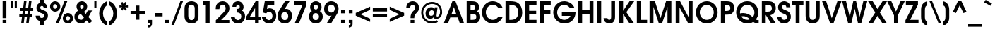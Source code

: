 SplineFontDB: 3.0
FontName: Evolventa-Bold
FullName: Evolventa Bold
FamilyName: Evolventa
Weight: Bold
Copyright: Copyright (c) 2016 by Alex I. Kuznetsov.\n\nThis font is free software. You are allowed to distribute and/or modify it under the terms of either (or both) of the following two licenses (your choice):\n\n1) GNU General Public License version 2 (https://gnu.org/licenses/old-licenses/gpl-2.0.txt)\n2) The LaTeX Project Public License version 1.3c or (at your option) any later version (http://www.latex-project.org/lppl.txt)\n\nContains work kindly released to the open source community by URW++ Design and Development GmbH as "URW Gothic L" (version 001.005) with the following copyright notice: Copyright URW Software, Copyright 1996 by URW.\n\nOriginal URW fonts can be obtained at the Evolventa website (https://evolventa.github.io).\n
Version: 1.0
ItalicAngle: 0
UnderlinePosition: -93
UnderlineWidth: 90
Ascent: 800
Descent: 200
InvalidEm: 0
sfntRevision: 0x00010000
LayerCount: 2
Layer: 0 0 "Back" 1
Layer: 1 0 "Fore" 0
XUID: [1021 1017 285194369 30534]
StyleMap: 0x0020
FSType: 0
OS2Version: 4
OS2_WeightWidthSlopeOnly: 1
OS2_UseTypoMetrics: 1
CreationTime: 832050856
ModificationTime: 1495044158
PfmFamily: 17
TTFWeight: 700
TTFWidth: 5
LineGap: 0
VLineGap: 0
Panose: 2 11 7 2 2 2 2 2 2 4
OS2TypoAscent: 800
OS2TypoAOffset: 0
OS2TypoDescent: -200
OS2TypoDOffset: 0
OS2TypoLinegap: 330
OS2WinAscent: 1060
OS2WinAOffset: 0
OS2WinDescent: 270
OS2WinDOffset: 0
HheadAscent: 1060
HheadAOffset: 0
HheadDescent: -270
HheadDOffset: 0
OS2SubXSize: 650
OS2SubYSize: 699
OS2SubXOff: 0
OS2SubYOff: 140
OS2SupXSize: 650
OS2SupYSize: 699
OS2SupXOff: 0
OS2SupYOff: 479
OS2StrikeYSize: 49
OS2StrikeYPos: 258
OS2CapHeight: 739
OS2XHeight: 554
OS2FamilyClass: 2052
OS2Vendor: 'PfEd'
OS2CodePages: 00000005.00000000
OS2UnicodeRanges: 8000026f.5000004a.00000000.00000000
Lookup: 6 0 0 "'ccmp' Glyph Composition/Decomposition lookup 0" { "'ccmp' Glyph Composition/Decomposition lookup 0 subtable"  } ['ccmp' ('DFLT' <'dflt' > 'cyrl' <'SRB ' 'dflt' > 'latn' <'dflt' > ) ]
Lookup: 1 0 0 "'locl' Localized Forms in Cyrillic lookup 1" { "'locl' Localized Forms in Cyrillic lookup 1 subtable"  } ['locl' ('cyrl' <'SRB ' 'dflt' > ) 'salt' ('DFLT' <'dflt' > 'cyrl' <'SRB ' 'dflt' > 'latn' <'dflt' > ) 'ss01' ('DFLT' <'dflt' > 'cyrl' <'SRB ' 'dflt' > 'latn' <'dflt' > ) 'ss02' ('DFLT' <'dflt' > 'cyrl' <'SRB ' 'dflt' > 'latn' <'dflt' > ) ]
Lookup: 1 0 0 "'ss02' Style Set 2 lookup 2" { "'ss02' Style Set 2 lookup 2 subtable"  } ['locl' ('cyrl' <'SRB ' > ) 'salt' ('DFLT' <'dflt' > 'cyrl' <'SRB ' 'dflt' > 'latn' <'dflt' > ) 'ss02' ('DFLT' <'dflt' > 'cyrl' <'SRB ' 'dflt' > 'latn' <'dflt' > ) ]
Lookup: 1 0 0 "Single Substitution lookup 3" { "Single Substitution lookup 3 subtable"  } []
Lookup: 4 0 1 "'liga' Standard Ligatures lookup 4" { "'liga' Standard Ligatures lookup 4 subtable"  } ['liga' ('DFLT' <'dflt' > 'cyrl' <'SRB ' 'dflt' > 'latn' <'dflt' > ) ]
Lookup: 1 0 0 "'tnum' Tabular Numbers lookup 5" { "'tnum' Tabular Numbers lookup 5 subtable"  } ['tnum' ('DFLT' <'dflt' > 'cyrl' <'SRB ' 'dflt' > 'latn' <'dflt' > ) ]
Lookup: 1 0 0 "'pnum' Proportional Numbers lookup 6" { "'pnum' Proportional Numbers lookup 6 subtable"  } ['pnum' ('DFLT' <'dflt' > 'cyrl' <'SRB ' 'dflt' > 'latn' <'dflt' > ) ]
Lookup: 6 0 0 "'ccmp' Glyph Composition/Decomposition lookup 7" { "'ccmp' Glyph Composition/Decomposition lookup 7 subtable"  } ['ccmp' ('DFLT' <'dflt' > 'cyrl' <'SRB ' 'dflt' > 'latn' <'dflt' > ) ]
Lookup: 1 0 0 "'locl' Localized Forms in Cyrillic lookup 8" { "'locl' Localized Forms in Cyrillic lookup 8 subtable"  } ['locl' ('cyrl' <'BGR ' > ) ]
Lookup: 258 0 0 "'kern' Horizontal Kerning lookup 0" { "'kern' Horizontal Kerning lookup 0 subtable"  } ['kern' ('DFLT' <'dflt' > 'cyrl' <'SRB ' 'dflt' > 'latn' <'dflt' > ) ]
Lookup: 258 0 0 "'kern' Horizontal Kerning lookup 1" { "'kern' Horizontal Kerning lookup 1 subtable"  } ['    ' ('DFLT' <'dflt' > 'cyrl' <'SRB ' 'dflt' > 'latn' <'dflt' > ) 'kern' ('DFLT' <'dflt' > 'cyrl' <'SRB ' 'dflt' > 'latn' <'dflt' > ) ]
Lookup: 258 0 0 "'kern' Horizontal Kerning lookup 2" { "'kern' Horizontal Kerning lookup 2 subtable"  } ['kern' ('DFLT' <'dflt' > 'cyrl' <'SRB ' 'dflt' > 'latn' <'dflt' > ) ]
Lookup: 260 0 0 "'mark' Mark Positioning lookup 3" { "'mark' Mark Positioning lookup 3 subtable"  } ['mark' ('DFLT' <'dflt' > 'cyrl' <'SRB ' 'dflt' > 'latn' <'dflt' > ) ]
Lookup: 262 0 0 "'mkmk' Mark to Mark lookup 4" { "'mkmk' Mark to Mark lookup 4 subtable"  } ['mkmk' ('DFLT' <'dflt' > 'cyrl' <'SRB ' 'dflt' > 'latn' <'dflt' > ) ]
Lookup: 258 0 0 "'kern' Horizontal Kerning lookup 5" { "'kern' Horizontal Kerning lookup 5 per glyph data 0"  "'kern' Horizontal Kerning lookup 5 kerning class 1"  } ['kern' ('DFLT' <'dflt' > 'cyrl' <'SRB ' 'dflt' > 'latn' <'dflt' > ) ]
Lookup: 258 0 0 "'kern' Horizontal Kerning lookup 6" { "'kern' Horizontal Kerning lookup 6 subtable"  } ['kern' ('DFLT' <'dflt' > 'cyrl' <'SRB ' 'dflt' > 'latn' <'dflt' > ) ]
MarkAttachClasses: 1
DEI: 91125
KernClass2: 58 51 "'kern' Horizontal Kerning lookup 0 subtable"
 50 A Agrave Aacute Acircumflex Atilde Adieresis Aring
 1 B
 10 C Ccedilla
 52 D G O Eth Ograve Oacute Ocircumflex Otilde Odieresis
 43 E AE Egrave Eacute Ecircumflex Edieresis OE
 1 F
 14 H I M N Ntilde
 39 J U Ugrave Uacute Ucircumflex Udieresis
 3 K X
 1 L
 1 P
 1 Q
 1 R
 8 S Scaron
 1 T
 1 V
 1 W
 18 Y Yacute Ydieresis
 8 Z Zcaron
 13 Igrave Iacute
 21 Icircumflex Idieresis
 6 Oslash
 5 Thorn
 6 Lslash
 16 a g q u dotlessi
 19 b e o p ae thorn oe
 10 c ccedilla
 7 d i j l
 1 f
 5 h m n
 3 k x
 1 r
 1 s
 1 t
 3 v y
 1 w
 1 z
 10 germandbls
 84 agrave aacute acircumflex atilde adieresis aring ugrave uacute ucircumflex udieresis
 82 egrave eacute ecircumflex edieresis eth ograve oacute ocircumflex otilde odieresis
 13 igrave iacute
 21 icircumflex idieresis
 6 ntilde
 6 oslash
 16 yacute ydieresis
 6 lslash
 6 scaron
 6 zcaron
 20 quotedbl quotesingle
 47 quoteleft quoteright quotedblleft quotedblright
 27 quotesinglbase quotedblbase
 27 guillemotleft guilsinglleft
 29 guillemotright guilsinglright
 21 comma period ellipsis
 15 colon semicolon
 63 hyphen uni00AD uni2010 uni2011 figuredash endash emdash uni2015
 31 parenleft bracketleft braceleft
 50 A Agrave Aacute Acircumflex Atilde Adieresis Aring
 72 B D E F H I K L M N P R Egrave Eacute Ecircumflex Edieresis Ntilde Thorn
 62 C G O Q Ccedilla Ograve Oacute Ocircumflex Otilde Odieresis OE
 1 J
 8 S Scaron
 1 T
 37 U Ugrave Uacute Ucircumflex Udieresis
 1 V
 1 W
 1 X
 18 Y Yacute Ydieresis
 8 Z Zcaron
 2 AE
 13 Igrave Iacute
 21 Icircumflex Idieresis
 3 Eth
 6 Oslash
 6 Lslash
 26 a c d e o q ae ccedilla oe
 17 b h i j k l thorn
 1 f
 1 g
 16 m n p r dotlessi
 1 s
 1 t
 1 u
 1 v
 1 w
 1 x
 1 y
 1 z
 10 germandbls
 131 agrave aacute acircumflex atilde adieresis aring egrave eacute ecircumflex edieresis eth ograve oacute ocircumflex otilde odieresis
 13 igrave iacute
 21 icircumflex idieresis
 6 ntilde
 6 oslash
 35 ugrave uacute ucircumflex udieresis
 16 yacute ydieresis
 6 lslash
 6 scaron
 6 zcaron
 20 quotedbl quotesingle
 47 quoteleft quoteright quotedblleft quotedblright
 27 guillemotleft guilsinglleft
 29 guillemotright guilsinglright
 21 comma period ellipsis
 15 colon semicolon
 63 hyphen uni00AD uni2010 uni2011 figuredash endash emdash uni2015
 34 parenright bracketright braceright
 0 {} 0 {} 0 {} 0 {} 0 {} 0 {} 0 {} 0 {} 0 {} 0 {} 0 {} 0 {} 0 {} 0 {} 0 {} 0 {} 0 {} 0 {} 0 {} 0 {} 0 {} 0 {} 0 {} 0 {} 0 {} 0 {} 0 {} 0 {} 0 {} 0 {} 0 {} 0 {} 0 {} 0 {} 0 {} 0 {} 0 {} 0 {} 0 {} 0 {} 0 {} 0 {} 0 {} 0 {} 0 {} 0 {} 0 {} 0 {} 0 {} 0 {} 0 {} 0 {} 0 {} 0 {} -54 {} 0 {} 0 {} -45 {} -49 {} -121 {} -94 {} 0 {} -120 {} 0 {} 0 {} 0 {} 0 {} 0 {} -18 {} -12 {} -27 {} 0 {} -10 {} -18 {} 0 {} 0 {} -18 {} -27 {} -74 {} -60 {} 0 {} -67 {} 0 {} 0 {} -27 {} 0 {} 0 {} 0 {} 0 {} -27 {} -67 {} -17 {} 0 {} 0 {} -97 {} -136 {} -36 {} -7 {} 0 {} 0 {} -27 {} 0 {} 0 {} -20 {} 0 {} 0 {} 0 {} 0 {} -12 {} 0 {} -47 {} -35 {} -48 {} -59 {} 0 {} -46 {} 0 {} 0 {} 0 {} -7 {} 8 {} 0 {} 0 {} -11 {} 0 {} 0 {} 0 {} -15 {} 0 {} -28 {} -17 {} -38 {} -27 {} -8 {} 0 {} 0 {} 0 {} 10 {} 0 {} 0 {} 0 {} -24 {} 0 {} 0 {} -8 {} -22 {} -19 {} 0 {} 0 {} -7 {} 0 {} 0 {} -23 {} 0 {} -27 {} 0 {} 0 {} 0 {} 0 {} 0 {} 0 {} -14 {} -10 {} -30 {} -30 {} 0 {} -63 {} 0 {} 0 {} -18 {} 0 {} 0 {} 0 {} 0 {} 0 {} 0 {} 0 {} 0 {} 0 {} 0 {} 0 {} 0 {} -8 {} 0 {} 0 {} 0 {} 0 {} 0 {} 15 {} 0 {} 0 {} 0 {} 0 {} 0 {} 0 {} 0 {} 0 {} 0 {} 0 {} 0 {} -10 {} 0 {} -15 {} -8 {} 0 {} -54 {} 0 {} 0 {} -24 {} 0 {} -14 {} 0 {} -48 {} -38 {} -57 {} -62 {} -19 {} -92 {} 0 {} 0 {} 0 {} 0 {} 0 {} 0 {} 0 {} 0 {} 0 {} 0 {} 0 {} 0 {} 0 {} 0 {} 0 {} -33 {} 0 {} -6 {} 0 {} 0 {} 0 {} 0 {} 0 {} 0 {} 0 {} 0 {} 0 {} 0 {} -6 {} -10 {} -12 {} 0 {} 0 {} -39 {} 0 {} 0 {} -30 {} 0 {} 0 {} 0 {} 0 {} 0 {} 0 {} 0 {} 0 {} 0 {} 0 {} 0 {} 0 {} 0 {} 0 {} 0 {} 0 {} 0 {} 0 {} 0 {} 0 {} 0 {} 0 {} 0 {} 0 {} 0 {} 0 {} 0 {} -8 {} -5 {} 0 {} -8 {} 0 {} 0 {} 0 {} 14 {} 44 {} 0 {} 0 {} 0 {} 0 {} 0 {} 0 {} 0 {} 0 {} 0 {} 0 {} 0 {} 0 {} 0 {} 0 {} 0 {} 0 {} -63 {} 0 {} 0 {} -120 {} 0 {} 0 {} 0 {} 0 {} 0 {} 0 {} 0 {} 0 {} -110 {} 0 {} 0 {} 0 {} 0 {} 0 {} -5 {} 0 {} 0 {} -5 {} 0 {} 0 {} 0 {} 0 {} -5 {} 0 {} -25 {} -5 {} 0 {} 0 {} 0 {} 14 {} 44 {} 0 {} -5 {} 0 {} 0 {} 0 {} 0 {} 0 {} 0 {} 0 {} 0 {} 0 {} -141 {} 0 {} 0 {} 0 {} 0 {} 0 {} 0 {} 0 {} 0 {} 0 {} 0 {} 0 {} 0 {} 0 {} 0 {} 0 {} 0 {} 0 {} 0 {} 0 {} 0 {} 0 {} 0 {} 0 {} 0 {} 0 {} 0 {} 0 {} 0 {} 0 {} 0 {} 0 {} 0 {} 0 {} 0 {} 0 {} 0 {} 0 {} 5 {} 33 {} 0 {} 0 {} 0 {} 0 {} 0 {} 0 {} 0 {} 0 {} 0 {} 0 {} 0 {} 0 {} 0 {} 0 {} 0 {} 0 {} -49 {} 0 {} 0 {} 0 {} 0 {} 0 {} 0 {} 0 {} 0 {} 0 {} 0 {} 0 {} -64 {} 0 {} 0 {} 0 {} 0 {} 0 {} 0 {} 0 {} 0 {} 0 {} 0 {} 0 {} 0 {} 0 {} 0 {} 0 {} -16 {} 0 {} 0 {} 0 {} 0 {} 5 {} 31 {} 0 {} 0 {} 0 {} 0 {} 0 {} 0 {} 0 {} 0 {} 0 {} 0 {} 0 {} -15 {} 0 {} 0 {} 0 {} 0 {} 0 {} 0 {} -57 {} -14 {} -16 {} 0 {} 0 {} 0 {} 0 {} 0 {} 0 {} 0 {} 0 {} 0 {} 0 {} -20 {} -44 {} -10 {} -49 {} 0 {} 0 {} -33 {} 0 {} -18 {} 0 {} -36 {} -55 {} -49 {} 0 {} -53 {} 0 {} 0 {} -45 {} 38 {} 68 {} 0 {} -16 {} -25 {} -29 {} -24 {} 4 {} 0 {} 0 {} 0 {} -80 {} -38 {} 0 {} 0 {} -56 {} 0 {} 0 {} 0 {} 0 {} -34 {} 0 {} 0 {} -43 {} -23 {} -86 {} -69 {} 0 {} -110 {} 0 {} 0 {} 0 {} 0 {} -10 {} -8 {} -5 {} -6 {} 0 {} 0 {} 0 {} 0 {} 0 {} 0 {} 0 {} -57 {} -46 {} 0 {} -45 {} 0 {} 0 {} -6 {} 0 {} 0 {} 0 {} 0 {} 0 {} -43 {} -5 {} 0 {} 0 {} -105 {} -103 {} -64 {} 0 {} 0 {} 0 {} -77 {} 0 {} 0 {} -96 {} 0 {} 0 {} -133 {} 0 {} 0 {} 0 {} -12 {} 0 {} -26 {} -19 {} 0 {} -175 {} 0 {} 0 {} 0 {} 0 {} -12 {} -21 {} 0 {} 0 {} -21 {} 0 {} 0 {} 0 {} 0 {} 0 {} 0 {} -8 {} 0 {} 0 {} 0 {} -19 {} 0 {} 44 {} 0 {} -21 {} 0 {} 0 {} -13 {} 0 {} 0 {} 0 {} 0 {} -15 {} 0 {} -163 {} 0 {} -18 {} 0 {} 0 {} 0 {} 0 {} 0 {} 0 {} 0 {} -16 {} 0 {} -46 {} -42 {} 0 {} -58 {} 0 {} 0 {} 0 {} 0 {} 0 {} 0 {} 0 {} 0 {} 0 {} 0 {} 0 {} 0 {} 0 {} 0 {} 0 {} -7 {} -4 {} 0 {} -5 {} 0 {} 0 {} 0 {} 0 {} 0 {} 0 {} 0 {} 0 {} -5 {} 0 {} 0 {} 0 {} -10 {} -12 {} 0 {} 0 {} 0 {} 0 {} 0 {} 0 {} 0 {} 0 {} 0 {} 0 {} -29 {} 0 {} 0 {} 0 {} -18 {} -11 {} 0 {} -33 {} 0 {} 0 {} 0 {} 0 {} 0 {} 0 {} -7 {} -27 {} 0 {} 0 {} -20 {} 0 {} -8 {} 0 {} 0 {} 0 {} 0 {} 0 {} 0 {} 0 {} 0 {} -25 {} 0 {} 25 {} 0 {} -12 {} 0 {} 0 {} -26 {} -8 {} 0 {} 0 {} 0 {} -30 {} 0 {} 0 {} 0 {} -26 {} 0 {} 0 {} -11 {} 0 {} 0 {} 0 {} 0 {} 0 {} 0 {} -15 {} -10 {} -19 {} -21 {} 0 {} -25 {} 0 {} 0 {} 0 {} 0 {} 9 {} 0 {} 0 {} 0 {} 0 {} 0 {} 0 {} 0 {} 0 {} 0 {} 0 {} -8 {} 0 {} 0 {} 0 {} 0 {} 0 {} 36 {} 0 {} 0 {} 0 {} 0 {} 0 {} 0 {} 0 {} 0 {} 0 {} 0 {} 0 {} 0 {} 0 {} 0 {} 0 {} 0 {} -45 {} 0 {} -14 {} -44 {} 0 {} 20 {} 0 {} 0 {} 0 {} 0 {} 0 {} 0 {} -53 {} 0 {} 0 {} -10 {} -14 {} -5 {} -40 {} 0 {} 0 {} -40 {} -15 {} -20 {} 0 {} -17 {} -22 {} -13 {} -23 {} -20 {} -12 {} 0 {} -30 {} 48 {} 92 {} 0 {} -32 {} 0 {} 0 {} -9 {} 5 {} 0 {} 0 {} 0 {} -50 {} -40 {} -64 {} -52 {} -46 {} 0 {} 0 {} -121 {} 0 {} -48 {} -97 {} -21 {} 0 {} 0 {} 0 {} 0 {} 0 {} 0 {} 0 {} -185 {} 0 {} 0 {} -42 {} -48 {} -36 {} -94 {} 0 {} 0 {} -94 {} -40 {} -69 {} 0 {} -40 {} -25 {} 0 {} -30 {} -25 {} -52 {} -30 {} -74 {} 36 {} 69 {} -24 {} -94 {} -26 {} 0 {} -40 {} 0 {} -19 {} 0 {} 0 {} -74 {} -57 {} -158 {} -51 {} -76 {} 0 {} 0 {} -94 {} 0 {} -38 {} -65 {} -15 {} 0 {} 0 {} 0 {} 0 {} 0 {} 0 {} 0 {} -140 {} 0 {} 0 {} -28 {} -38 {} -20 {} -62 {} 0 {} 0 {} -62 {} -29 {} -42 {} 0 {} -29 {} 0 {} 0 {} -23 {} 0 {} -38 {} -25 {} -53 {} 36 {} 71 {} -24 {} -62 {} -26 {} 0 {} -28 {} 0 {} -17 {} 0 {} 0 {} -53 {} -38 {} -127 {} -37 {} -41 {} 0 {} 0 {} -120 {} 0 {} -62 {} -111 {} -30 {} 0 {} 0 {} 0 {} 0 {} 0 {} 0 {} 0 {} -155 {} 0 {} 0 {} -27 {} -62 {} -36 {} -99 {} 0 {} -40 {} -99 {} -53 {} -79 {} -18 {} -53 {} -32 {} -24 {} -54 {} -24 {} -64 {} -34 {} -66 {} 36 {} 58 {} -27 {} -99 {} -43 {} -14 {} -39 {} 0 {} -13 {} 0 {} 0 {} -115 {} -86 {} -157 {} -80 {} -112 {} 0 {} 0 {} 0 {} 0 {} -21 {} 0 {} 0 {} 0 {} 0 {} 0 {} 0 {} 0 {} 0 {} 0 {} 0 {} 0 {} 0 {} 0 {} 0 {} -4 {} 0 {} 0 {} 0 {} 0 {} 0 {} 0 {} 0 {} 0 {} 0 {} 0 {} 0 {} 0 {} 0 {} 0 {} 0 {} 10 {} 43 {} 0 {} 0 {} 0 {} 0 {} -4 {} 0 {} 0 {} 0 {} 0 {} -41 {} 0 {} 0 {} 0 {} -43 {} 0 {} 0 {} 0 {} 0 {} 0 {} 0 {} 0 {} 0 {} 0 {} 0 {} 0 {} 0 {} 0 {} 0 {} 0 {} 15 {} 56 {} 0 {} 0 {} 0 {} 0 {} 0 {} 0 {} 0 {} 0 {} 0 {} 0 {} 0 {} 0 {} 0 {} 0 {} 0 {} 0 {} 0 {} 0 {} 5 {} 27 {} 0 {} 0 {} 0 {} 0 {} 0 {} 0 {} 0 {} 0 {} 0 {} 0 {} 0 {} 0 {} 0 {} 0 {} 0 {} 0 {} 0 {} 0 {} 0 {} 0 {} 0 {} 0 {} 0 {} 0 {} 0 {} 0 {} 0 {} 0 {} 0 {} 56 {} 135 {} 0 {} 0 {} 0 {} 0 {} 0 {} 0 {} 0 {} 0 {} 0 {} 0 {} 0 {} 0 {} 0 {} 0 {} 0 {} 0 {} 0 {} 0 {} 50 {} 72 {} 0 {} 0 {} 0 {} 0 {} 0 {} 0 {} 0 {} 0 {} 0 {} 0 {} 0 {} 0 {} 0 {} 0 {} 0 {} 0 {} -55 {} 0 {} 0 {} -24 {} 0 {} -8 {} 0 {} -38 {} -32 {} -40 {} -45 {} -13 {} -97 {} 0 {} 0 {} 0 {} 0 {} 0 {} 0 {} 0 {} 0 {} 0 {} 0 {} 0 {} 0 {} 0 {} 0 {} 0 {} -21 {} 0 {} -6 {} 0 {} 0 {} 0 {} 0 {} 0 {} 0 {} 0 {} 0 {} 0 {} 0 {} 0 {} -5 {} -7 {} 0 {} 0 {} -39 {} 0 {} 0 {} -27 {} 0 {} -47 {} 0 {} 0 {} -30 {} 0 {} -20 {} 0 {} -53 {} -39 {} -50 {} -52 {} -10 {} -103 {} 0 {} 0 {} 0 {} 0 {} 0 {} 0 {} 0 {} 0 {} 0 {} 0 {} 0 {} 0 {} 0 {} 0 {} 0 {} -24 {} 0 {} -6 {} 0 {} 0 {} 0 {} 0 {} 0 {} 0 {} 0 {} 0 {} 0 {} 0 {} 0 {} 0 {} 0 {} 0 {} 0 {} -78 {} 0 {} 0 {} -22 {} 0 {} 0 {} 0 {} -10 {} 0 {} 0 {} -6 {} 0 {} -37 {} -20 {} 0 {} -51 {} 0 {} 0 {} 0 {} 0 {} 0 {} 0 {} 0 {} 0 {} 0 {} 0 {} 0 {} 0 {} 0 {} 0 {} 0 {} -17 {} -11 {} 0 {} -9 {} 0 {} 0 {} 0 {} 0 {} 0 {} 0 {} 0 {} 0 {} 0 {} 0 {} 0 {} 0 {} -28 {} -14 {} -45 {} 0 {} 0 {} 0 {} -38 {} 0 {} 0 {} 0 {} 0 {} 0 {} 0 {} 0 {} 0 {} 0 {} 0 {} 0 {} 0 {} 0 {} 0 {} 0 {} 0 {} 0 {} 0 {} 0 {} 0 {} 0 {} 0 {} 0 {} 0 {} 0 {} 0 {} 0 {} 0 {} 0 {} 0 {} 0 {} 0 {} 0 {} 0 {} 0 {} 0 {} 0 {} 0 {} 0 {} 0 {} 0 {} 0 {} 0 {} 0 {} 0 {} 0 {} 0 {} 0 {} 0 {} 0 {} 0 {} 0 {} 0 {} 0 {} 0 {} 0 {} 0 {} 0 {} 0 {} 0 {} 0 {} 0 {} 0 {} 0 {} 0 {} 0 {} 0 {} 0 {} 0 {} 0 {} 0 {} 0 {} 0 {} -6 {} 0 {} 0 {} 0 {} -9 {} 0 {} -33 {} -25 {} -40 {} -27 {} -10 {} 0 {} 0 {} 0 {} 0 {} 0 {} 0 {} 0 {} -27 {} 0 {} 0 {} -10 {} -46 {} -32 {} 0 {} 0 {} -21 {} 0 {} 0 {} -55 {} 0 {} 0 {} 0 {} 0 {} 0 {} 0 {} 0 {} 0 {} 0 {} 0 {} 0 {} 0 {} 0 {} 0 {} 0 {} 0 {} 0 {} 0 {} 0 {} 0 {} 0 {} 0 {} 0 {} 0 {} 0 {} 0 {} 0 {} -12 {} -7 {} -25 {} -12 {} -4 {} 0 {} 0 {} 0 {} 0 {} 0 {} 0 {} 0 {} -12 {} 0 {} 0 {} -4 {} -32 {} -17 {} 0 {} 0 {} -8 {} 0 {} -8 {} -57 {} 0 {} 0 {} 0 {} 0 {} 0 {} 0 {} 0 {} 0 {} 0 {} 0 {} 0 {} 0 {} 0 {} 0 {} 0 {} 0 {} 0 {} 0 {} 0 {} 0 {} 0 {} 0 {} 0 {} 0 {} 0 {} 0 {} 0 {} 0 {} 0 {} 0 {} 0 {} 0 {} 0 {} 0 {} 5 {} 44 {} 0 {} 0 {} 0 {} 0 {} 0 {} 0 {} 0 {} 0 {} 0 {} 0 {} 0 {} 0 {} 0 {} 0 {} 0 {} 0 {} 0 {} 0 {} 0 {} 0 {} 0 {} 0 {} 0 {} 0 {} 0 {} 0 {} 0 {} 0 {} 0 {} 0 {} 0 {} 0 {} 0 {} 0 {} -3 {} 0 {} 0 {} -3 {} 0 {} 0 {} 0 {} 0 {} 0 {} 0 {} 0 {} 0 {} 0 {} 0 {} -3 {} 42 {} 89 {} 0 {} -3 {} 0 {} 0 {} 0 {} 0 {} 0 {} 12 {} 12 {} -18 {} 0 {} -36 {} 0 {} -13 {} 8 {} 0 {} 0 {} 0 {} 0 {} 0 {} 0 {} 0 {} 0 {} 0 {} 0 {} 0 {} 0 {} 0 {} 0 {} 0 {} 0 {} 0 {} 0 {} 0 {} 0 {} 0 {} 0 {} 0 {} 0 {} 0 {} 0 {} 0 {} -27 {} 0 {} 0 {} -23 {} 0 {} 0 {} 0 {} 0 {} 0 {} 0 {} 0 {} 0 {} -23 {} 0 {} 0 {} 0 {} -39 {} -23 {} 0 {} 0 {} 0 {} 0 {} 0 {} 0 {} 0 {} 0 {} 0 {} 0 {} 0 {} 0 {} 0 {} 0 {} 0 {} 0 {} 0 {} 0 {} 0 {} 0 {} 0 {} 0 {} 0 {} 0 {} 0 {} -40 {} 0 {} 0 {} -32 {} 0 {} -9 {} 0 {} 0 {} 0 {} 0 {} 0 {} 0 {} 0 {} 0 {} -40 {} 0 {} 0 {} 0 {} -10 {} 0 {} 0 {} -21 {} -9 {} 0 {} 0 {} 0 {} -79 {} -44 {} 0 {} 0 {} -48 {} 0 {} 0 {} 0 {} 0 {} 0 {} 0 {} 0 {} 0 {} 0 {} 0 {} 0 {} 0 {} 0 {} 0 {} 0 {} 0 {} 0 {} 0 {} 0 {} 0 {} -22 {} 0 {} 0 {} -22 {} 0 {} 0 {} 0 {} 0 {} 0 {} 0 {} 0 {} 0 {} 0 {} 0 {} -22 {} 0 {} 0 {} 0 {} -22 {} 0 {} 0 {} 0 {} 0 {} 0 {} 0 {} 0 {} -38 {} 0 {} -75 {} 0 {} -14 {} 0 {} 0 {} 0 {} 0 {} 0 {} 0 {} 0 {} 0 {} 0 {} 0 {} 0 {} 0 {} 0 {} 0 {} 0 {} 0 {} 0 {} 0 {} 0 {} 0 {} 0 {} 0 {} 0 {} 0 {} 0 {} 0 {} 0 {} 0 {} -14 {} -10 {} -14 {} -11 {} 0 {} 0 {} 0 {} 0 {} 0 {} 0 {} 0 {} 0 {} -11 {} 0 {} 0 {} 0 {} 0 {} 0 {} 0 {} 0 {} 0 {} 0 {} 0 {} -26 {} 0 {} 0 {} 0 {} 0 {} 0 {} 0 {} 0 {} 0 {} 0 {} 0 {} 0 {} 0 {} 0 {} 0 {} 0 {} 0 {} 0 {} 0 {} 0 {} -3 {} 0 {} 0 {} -3 {} 0 {} 0 {} 0 {} 0 {} 0 {} 0 {} 0 {} 0 {} 0 {} 0 {} -3 {} 0 {} 18 {} 0 {} -3 {} 0 {} 0 {} 0 {} 0 {} 0 {} 0 {} 0 {} -26 {} 0 {} -31 {} 0 {} -11 {} 0 {} 0 {} 0 {} 0 {} 0 {} 0 {} 0 {} 0 {} 0 {} 0 {} 0 {} 0 {} 0 {} 0 {} 0 {} 0 {} 0 {} 0 {} 0 {} 0 {} -33 {} 0 {} 0 {} -33 {} 0 {} 0 {} 0 {} 0 {} 0 {} 0 {} 0 {} 0 {} 0 {} 0 {} -33 {} 0 {} 0 {} 0 {} -33 {} 0 {} 0 {} -23 {} 0 {} 0 {} 0 {} 0 {} -34 {} -9 {} -110 {} 0 {} -30 {} 0 {} 0 {} 0 {} 0 {} 0 {} 0 {} 0 {} 0 {} 0 {} 0 {} 0 {} 0 {} 0 {} 0 {} 0 {} 0 {} 0 {} 0 {} 0 {} 0 {} -25 {} 0 {} 0 {} -25 {} 0 {} 0 {} 0 {} 0 {} 0 {} 0 {} 0 {} 0 {} 0 {} 0 {} -25 {} 0 {} 0 {} 0 {} -25 {} 0 {} 0 {} -19 {} 0 {} 0 {} 0 {} 0 {} -25 {} -5 {} -91 {} 0 {} -18 {} 0 {} 0 {} 0 {} 0 {} 0 {} 0 {} 0 {} 0 {} 0 {} 0 {} 0 {} 0 {} 0 {} 0 {} 0 {} 0 {} 0 {} 0 {} 0 {} 0 {} -10 {} 0 {} 0 {} -3 {} 0 {} 0 {} 0 {} 0 {} 0 {} 0 {} 0 {} 0 {} 0 {} 0 {} -10 {} 0 {} 0 {} 0 {} -3 {} 0 {} 0 {} -3 {} 0 {} 0 {} 0 {} 0 {} -27 {} 0 {} 0 {} 0 {} -23 {} 0 {} 0 {} 0 {} 0 {} 0 {} 0 {} 0 {} 0 {} 0 {} 0 {} 0 {} 0 {} 0 {} 0 {} 0 {} 0 {} 0 {} 0 {} 0 {} 0 {} 0 {} 0 {} -9 {} 0 {} 0 {} 0 {} -13 {} 0 {} -48 {} -42 {} -18 {} -46 {} 0 {} 0 {} 0 {} 0 {} 0 {} 0 {} 0 {} 0 {} 0 {} 0 {} 0 {} 0 {} -61 {} -70 {} 0 {} 0 {} 0 {} 0 {} 0 {} -20 {} 0 {} 0 {} 0 {} 0 {} 0 {} 0 {} 0 {} 0 {} 0 {} 0 {} 0 {} 0 {} 0 {} 0 {} 0 {} 0 {} 0 {} 0 {} 0 {} 0 {} 0 {} 0 {} 0 {} 0 {} 0 {} 0 {} 0 {} 0 {} 0 {} 0 {} 0 {} 0 {} 0 {} 0 {} 0 {} 0 {} 0 {} 0 {} 0 {} 0 {} 0 {} 0 {} 0 {} 0 {} 0 {} 0 {} 0 {} 0 {} 0 {} 0 {} 0 {} 0 {} 0 {} 0 {} 0 {} 0 {} 0 {} 0 {} 0 {} 0 {} 0 {} 0 {} 0 {} 0 {} 0 {} 0 {} 0 {} 0 {} 0 {} 0 {} 0 {} 0 {} -6 {} 0 {} 0 {} 0 {} -9 {} 0 {} -33 {} -25 {} -40 {} -27 {} -10 {} 0 {} 0 {} 0 {} 0 {} 0 {} 0 {} 0 {} -27 {} 0 {} 0 {} -10 {} -46 {} -32 {} 0 {} 0 {} -21 {} 0 {} 0 {} -55 {} 0 {} 0 {} 0 {} 0 {} 0 {} 0 {} 0 {} 0 {} 0 {} 0 {} 0 {} 0 {} 0 {} 0 {} 0 {} 0 {} 0 {} 0 {} 0 {} 0 {} 5 {} 0 {} 0 {} 0 {} 0 {} 0 {} 0 {} 0 {} 0 {} 0 {} 0 {} 0 {} 0 {} 0 {} 53 {} 90 {} 0 {} 0 {} 0 {} 0 {} 0 {} 5 {} 0 {} 0 {} 0 {} 0 {} 0 {} 0 {} 0 {} 0 {} 10 {} 0 {} 0 {} 0 {} 0 {} 0 {} 0 {} 0 {} 0 {} 0 {} 0 {} 0 {} 0 {} 0 {} 0 {} 0 {} 0 {} 0 {} 0 {} 0 {} 0 {} 44 {} 16 {} 0 {} 0 {} 0 {} 32 {} 0 {} 0 {} 0 {} 0 {} 0 {} 0 {} 0 {} 0 {} 90 {} 166 {} 0 {} 0 {} 0 {} 8 {} 0 {} 46 {} 22 {} 44 {} 28 {} 0 {} 0 {} 0 {} 0 {} 0 {} 51 {} 0 {} 0 {} 0 {} 0 {} 0 {} 0 {} 0 {} 0 {} 0 {} 0 {} 0 {} 0 {} 0 {} 0 {} 0 {} 0 {} 0 {} 0 {} 0 {} 0 {} 0 {} 0 {} 0 {} 0 {} 0 {} 0 {} 0 {} -27 {} 0 {} 0 {} -23 {} 0 {} 0 {} 0 {} 0 {} 0 {} 0 {} 0 {} 0 {} -23 {} 0 {} 0 {} 0 {} -39 {} -23 {} 0 {} 0 {} 0 {} 0 {} 0 {} 0 {} 0 {} 0 {} 0 {} 0 {} 0 {} 0 {} 0 {} 0 {} 0 {} 0 {} 0 {} 0 {} 0 {} 0 {} 0 {} 0 {} 0 {} 0 {} 0 {} 0 {} 0 {} 0 {} 0 {} 0 {} 0 {} 0 {} 0 {} -18 {} -16 {} -32 {} -16 {} -8 {} 0 {} 0 {} 0 {} 0 {} 0 {} 0 {} 0 {} 0 {} 0 {} 0 {} 0 {} -25 {} -21 {} 0 {} 0 {} -21 {} 0 {} 0 {} -34 {} 0 {} 0 {} 0 {} 0 {} 0 {} 0 {} 0 {} 0 {} 0 {} 0 {} 0 {} 0 {} 0 {} 0 {} 0 {} 0 {} 0 {} 0 {} 0 {} -33 {} 0 {} 0 {} -33 {} 0 {} 0 {} 0 {} 0 {} 0 {} 0 {} 0 {} 0 {} 0 {} 0 {} -33 {} 0 {} 8 {} 0 {} -33 {} 0 {} 0 {} -23 {} 0 {} 0 {} 0 {} 0 {} -34 {} -9 {} -110 {} 0 {} -30 {} 0 {} 0 {} 0 {} 0 {} 0 {} 0 {} 0 {} 0 {} 0 {} 0 {} 0 {} 0 {} 0 {} 0 {} 0 {} 0 {} 0 {} 0 {} 0 {} 0 {} -10 {} 0 {} 10 {} -10 {} 0 {} 0 {} 13 {} 0 {} 0 {} 0 {} 0 {} 0 {} 0 {} 0 {} 0 {} 0 {} 17 {} 0 {} 0 {} 0 {} 0 {} 0 {} 0 {} 0 {} 0 {} 0 {} 0 {} 0 {} -44 {} 0 {} -21 {} 0 {} 0 {} 0 {} 0 {} 0 {} 0 {} 0 {} 0 {} 0 {} 0 {} 0 {} 0 {} 0 {} 0 {} 0 {} 0 {} 0 {} 0 {} 0 {} 0 {} 0 {} 0 {} 0 {} 0 {} 0 {} 0 {} 0 {} 0 {} -14 {} -10 {} -14 {} -11 {} 0 {} 0 {} 0 {} 5 {} 44 {} 0 {} 0 {} 0 {} -11 {} 0 {} 0 {} 0 {} 0 {} 0 {} 0 {} 0 {} 0 {} 0 {} 0 {} -26 {} 0 {} 0 {} 0 {} 0 {} 0 {} 0 {} 0 {} 0 {} 0 {} 0 {} 0 {} 0 {} 0 {} 0 {} 0 {} 0 {} 0 {} 0 {} 0 {} -10 {} 0 {} 0 {} -3 {} 0 {} 0 {} 0 {} 0 {} 0 {} 0 {} 0 {} 0 {} 0 {} 0 {} -10 {} 0 {} 33 {} 0 {} -3 {} 0 {} 0 {} -3 {} 0 {} 0 {} 0 {} 0 {} -27 {} 0 {} 0 {} 0 {} -23 {} 0 {} 0 {} -97 {} 0 {} -10 {} -135 {} 0 {} 0 {} 0 {} 0 {} 0 {} 0 {} 0 {} 0 {} -97 {} 0 {} 0 {} -8 {} -10 {} -14 {} -46 {} 0 {} 0 {} -46 {} 0 {} 0 {} 0 {} 0 {} 0 {} 0 {} 0 {} 0 {} 0 {} -5 {} -46 {} 0 {} 44 {} 0 {} -46 {} 0 {} 0 {} -34 {} 0 {} 0 {} 0 {} 0 {} 0 {} 0 {} 0 {} 0 {} 0 {} 0 {} 0 {} -136 {} 0 {} -12 {} -162 {} 0 {} 0 {} 0 {} 0 {} 0 {} 0 {} 0 {} 0 {} -149 {} 0 {} 0 {} 0 {} -12 {} -18 {} -32 {} 0 {} 0 {} -32 {} 0 {} 0 {} 0 {} 0 {} 0 {} 0 {} 0 {} 0 {} 0 {} -6 {} -32 {} 0 {} 28 {} 0 {} -32 {} 0 {} 0 {} -35 {} 0 {} 0 {} 0 {} 0 {} 0 {} 0 {} -123 {} 0 {} 0 {} 0 {} 0 {} 0 {} 0 {} -49 {} 0 {} 0 {} -57 {} -28 {} -159 {} -105 {} 0 {} -135 {} 0 {} 0 {} 0 {} 0 {} 0 {} 0 {} 0 {} -12 {} 0 {} -5 {} -9 {} 0 {} 0 {} -20 {} -12 {} -112 {} -85 {} 0 {} -58 {} 0 {} 0 {} -12 {} 0 {} 0 {} 0 {} 0 {} -12 {} -58 {} 0 {} 0 {} 0 {} 0 {} 0 {} 0 {} 0 {} 0 {} 0 {} 0 {} 0 {} 0 {} -7 {} 0 {} 0 {} 0 {} 0 {} -40 {} 0 {} -57 {} -38 {} -38 {} -86 {} 0 {} -22 {} 0 {} 0 {} 0 {} 0 {} 0 {} 0 {} 0 {} 0 {} 0 {} 0 {} 0 {} 0 {} 0 {} -9 {} -5 {} -44 {} -6 {} 0 {} 0 {} 0 {} 0 {} 0 {} 0 {} 0 {} 0 {} -6 {} 0 {} 0 {} 0 {} 0 {} 0 {} 0 {} 0 {} 0 {} 0 {} 0 {} 0 {} 0 {} -36 {} 0 {} 0 {} -5 {} 0 {} -50 {} 0 {} -74 {} -53 {} -80 {} -115 {} -10 {} -71 {} 0 {} 0 {} 0 {} 0 {} 0 {} 0 {} 0 {} 0 {} 0 {} 0 {} 0 {} -10 {} 0 {} -34 {} -25 {} -79 {} -32 {} -11 {} 0 {} 0 {} 0 {} 0 {} 0 {} 0 {} 0 {} -32 {} 0 {} 0 {} -11 {} 0 {} 0 {} 0 {} 0 {} 0 {} 0 {} 0 {} 0 {} 0 {} 0 {} 0 {} -39 {} 0 {} 0 {} -64 {} -15 {} -113 {} -113 {} 0 {} -121 {} 0 {} 0 {} 0 {} 0 {} -37 {} 0 {} -18 {} -21 {} 0 {} -9 {} -15 {} 0 {} 0 {} -17 {} -21 {} -110 {} -91 {} 0 {} -84 {} 0 {} 0 {} -21 {} 0 {} 0 {} 0 {} 0 {} -21 {} -84 {} -34 {} 0 {} 0 {} 0 {} -123 {} 0 {} 0 {} 0 {} 0 {} 0 {} 0 {} 0 {} 0 {} 0 {} 0 {} 0 {} 0 {} -52 {} 0 {} -51 {} -37 {} 0 {} -80 {} 0 {} 0 {} 0 {} 0 {} 0 {} 0 {} 0 {} 0 {} 0 {} 0 {} 0 {} 0 {} 0 {} 0 {} 0 {} 0 {} 0 {} 0 {} 0 {} 0 {} 0 {} 0 {} 0 {} 0 {} 0 {} 0 {} 0 {} 0 {} 0 {} 0 {} 0 {} 0 {} 0 {} 0 {} 0 {} 0 {} 0 {} 0 {} 0 {} 0 {} -27 {} 0 {} 0 {} -10 {} 0 {} -46 {} 0 {} -76 {} -41 {} -56 {} -112 {} -4 {} -59 {} 0 {} 0 {} 0 {} 0 {} 0 {} 0 {} 0 {} 0 {} 0 {} 0 {} 0 {} 0 {} 0 {} -30 {} -18 {} -48 {} -27 {} -5 {} 0 {} 0 {} 0 {} 0 {} 0 {} 0 {} 0 {} -27 {} 0 {} 0 {} -5 {} 0 {} 0 {} 0 {} 0 {} 0 {} 0 {} 0 {} 0 {} 0 {} 0 {} 0 {} -30 {} -11 {} 0 {} 0 {} 0 {} 0 {} 0 {} 0 {} 0 {} 0 {} 0 {} 0 {} 0 {} -19 {} -27 {} -30 {} -55 {} 0 {} 0 {} -26 {} 0 {} -26 {} 0 {} 0 {} 0 {} 0 {} 0 {} 0 {} 0 {} 0 {} -55 {} 10 {} 51 {} 0 {} -27 {} 0 {} 0 {} -13 {} 0 {} 0 {} 0 {} 0 {} 0 {} 0 {} 0 {} 0 {} 0 {} 0 {}
KernClass2: 56 50 "'kern' Horizontal Kerning lookup 1 subtable"
 15 uni0410 uni041B
 7 uni0411
 15 uni0412 uni0417
 7 uni0413
 7 uni0414
 7 uni0415
 23 uni0416 uni041A uni0425
 79 uni0406 uni040F uni0418 uni041C uni041D uni041F uni0427 uni0428 uni042B uni042F
 31 uni041E uni0424 uni042D uni042E
 7 uni0420
 15 uni0404 uni0421
 7 uni0422
 7 uni0423
 15 uni0426 uni0429
 47 uni0402 uni0409 uni040A uni042A uni042C uni0462
 15 uni0401 uni0400
 15 uni0403 uni0490
 7 uni0405
 7 uni0407
 7 uni0408
 7 uni040B
 7 uni040C
 15 uni0419 uni040D
 7 uni040E
 79 uni0430 uni0438 uni043C uni043D uni043F uni0447 uni0448 uni044B uni044F uni045F
 39 uni0431 uni0451 uni0450 uni0431.serbian
 39 uni0435 uni043E uni0440 uni044D uni044E
 15 uni0432 uni0437
 7 uni0433
 15 uni0453 uni0491
 7 uni0434
 23 uni0436 uni043A uni0445
 15 uni0439 uni045D
 7 uni043B
 15 uni0441 uni0454
 7 uni0442
 7 uni0443
 7 uni0444
 15 uni0446 uni0449
 39 uni044A uni044C uni0459 uni045A uni0463
 15 uni0452 uni045B
 7 uni0455
 15 uni0456 uni0458
 7 uni0457
 7 uni045C
 7 uni045E
 20 quotedbl quotesingle
 47 quoteleft quoteright quotedblleft quotedblright
 27 quotesinglbase quotedblbase
 27 guillemotleft guilsinglleft
 29 guillemotright guilsinglright
 21 comma period ellipsis
 15 colon semicolon
 63 hyphen uni00AD uni2010 uni2011 figuredash endash emdash uni2015
 31 parenleft bracketleft braceleft
 15 uni0410 uni041B
 159 uni0406 uni040A uni040F uni0411 uni0412 uni0413 uni0415 uni0418 uni041A uni041C uni041D uni041F uni0420 uni0426 uni0428 uni0429 uni042B uni042C uni042E uni0490
 47 uni0401 uni0403 uni040C uni0419 uni0400 uni040D
 7 uni0414
 15 uni0416 uni0425
 15 uni0405 uni0417
 31 uni0404 uni041E uni0421 uni0424
 23 uni0402 uni040B uni0422
 7 uni0423
 7 uni0427
 7 uni042A
 7 uni042D
 7 uni042F
 7 uni0407
 7 uni0408
 7 uni0409
 7 uni040E
 7 uni0462
 39 uni0430 uni0435 uni043E uni0441 uni0454
 23 uni0431 uni0431.serbian
 127 uni0432 uni0433 uni0438 uni043A uni043C uni043D uni043F uni0440 uni0446 uni0448 uni0449 uni044B uni044C uni044E uni045A uni045F
 7 uni0434
 15 uni0451 uni0450
 15 uni0436 uni0445
 7 uni0437
 39 uni0439 uni0453 uni045C uni045D uni0491
 7 uni043B
 7 uni0442
 7 uni0443
 7 uni0444
 7 uni0447
 7 uni044A
 7 uni044D
 7 uni044F
 15 uni0452 uni045B
 7 uni0455
 15 uni0456 uni0458
 7 uni0457
 7 uni0459
 7 uni045E
 7 uni0463
 20 quotedbl quotesingle
 47 quoteleft quoteright quotedblleft quotedblright
 27 guillemotleft guilsinglleft
 29 guillemotright guilsinglright
 21 comma period ellipsis
 15 colon semicolon
 63 hyphen uni00AD uni2010 uni2011 figuredash endash emdash uni2015
 34 parenright bracketright braceright
 0 {} 0 {} 0 {} 0 {} 0 {} 0 {} 0 {} 0 {} 0 {} 0 {} 0 {} 0 {} 0 {} 0 {} 0 {} 0 {} 0 {} 0 {} 0 {} 0 {} 0 {} 0 {} 0 {} 0 {} 0 {} 0 {} 0 {} 0 {} 0 {} 0 {} 0 {} 0 {} 0 {} 0 {} 0 {} 0 {} 0 {} 0 {} 0 {} 0 {} 0 {} 0 {} 0 {} 0 {} 0 {} 0 {} 0 {} 0 {} 0 {} 0 {} 0 {} 0 {} 0 {} 0 {} 0 {} 0 {} -12 {} -54 {} -45 {} -87 {} -91 {} -62 {} -22 {} 0 {} 0 {} 0 {} 0 {} -87 {} -38 {} -27 {} -42 {} 0 {} 0 {} -27 {} 0 {} -4 {} 0 {} 0 {} -37 {} -67 {} -24 {} -64 {} -51 {} -5 {} 0 {} -50 {} -4 {} 0 {} 0 {} 0 {} -67 {} -42 {} -97 {} -136 {} -36 {} -7 {} 0 {} 0 {} -27 {} 0 {} 0 {} -26 {} 0 {} 0 {} -11 {} -17 {} 0 {} 0 {} 0 {} -20 {} 0 {} 0 {} 0 {} -5 {} 0 {} 0 {} -46 {} -20 {} 0 {} 0 {} 0 {} 0 {} -18 {} 0 {} -20 {} 0 {} 0 {} -33 {} 0 {} -27 {} 0 {} 0 {} 0 {} 0 {} 0 {} 0 {} 0 {} 0 {} 20 {} -46 {} -27 {} 0 {} 0 {} 0 {} 0 {} 0 {} -7 {} 0 {} 0 {} 0 {} 0 {} -26 {} 0 {} 0 {} -11 {} -48 {} 0 {} 0 {} -12 {} -36 {} 0 {} -13 {} 0 {} -5 {} 0 {} 0 {} -46 {} -36 {} 0 {} 0 {} 0 {} 0 {} -18 {} 0 {} -20 {} 0 {} 0 {} -33 {} 0 {} -27 {} 0 {} 0 {} 0 {} 0 {} 0 {} 0 {} 0 {} 0 {} 20 {} -46 {} -27 {} 0 {} -22 {} -19 {} 0 {} 0 {} -7 {} 0 {} 0 {} -23 {} 0 {} -74 {} 0 {} 0 {} -94 {} 0 {} 0 {} -4 {} 20 {} 0 {} 0 {} 20 {} 0 {} 0 {} 18 {} -86 {} -118 {} 0 {} 28 {} -81 {} 0 {} -29 {} -103 {} -37 {} -60 {} -63 {} 0 {} -76 {} -41 {} -51 {} -73 {} -37 {} -56 {} -56 {} -52 {} 20 {} -63 {} 0 {} 91 {} -101 {} 0 {} 0 {} 0 {} 0 {} -85 {} -56 {} -77 {} -30 {} -66 {} 0 {} 0 {} 0 {} 0 {} 0 {} 0 {} 0 {} 0 {} -52 {} -43 {} -91 {} -135 {} -71 {} -13 {} 0 {} 0 {} 0 {} 0 {} -91 {} -41 {} -13 {} -18 {} 0 {} 0 {} -13 {} 0 {} 0 {} 0 {} 0 {} -32 {} -29 {} 0 {} -79 {} -47 {} 0 {} 0 {} -51 {} 0 {} 0 {} 0 {} 0 {} -29 {} -47 {} -102 {} -138 {} -22 {} 0 {} 0 {} 0 {} -32 {} 0 {} 0 {} 0 {} 0 {} 0 {} 0 {} 0 {} 0 {} 0 {} 0 {} 0 {} 0 {} 0 {} 0 {} 0 {} 0 {} 0 {} 0 {} 0 {} 0 {} 0 {} 0 {} 0 {} 0 {} 0 {} 0 {} 0 {} 0 {} 0 {} 0 {} 0 {} 0 {} 0 {} 0 {} 0 {} 0 {} 0 {} 0 {} 0 {} 44 {} 0 {} 0 {} 0 {} 0 {} 0 {} 0 {} 0 {} 0 {} 0 {} 0 {} 0 {} 0 {} 0 {} 0 {} 0 {} 0 {} 0 {} -11 {} -57 {} 0 {} 0 {} 0 {} 0 {} -30 {} 0 {} 0 {} -14 {} 0 {} 0 {} 0 {} -49 {} -55 {} 0 {} 0 {} -45 {} 0 {} -20 {} 0 {} 0 {} -49 {} -53 {} -52 {} -51 {} -51 {} -34 {} 0 {} 0 {} -20 {} 0 {} 68 {} 0 {} -27 {} -25 {} 0 {} 0 {} -80 {} -38 {} 0 {} 0 {} -56 {} 0 {} 0 {} 0 {} 0 {} 0 {} 0 {} 0 {} 0 {} 0 {} 0 {} 0 {} 0 {} 0 {} 0 {} 0 {} 0 {} 0 {} 0 {} 0 {} 0 {} 0 {} 0 {} 0 {} 0 {} 0 {} 0 {} 0 {} 0 {} 0 {} 0 {} 0 {} 0 {} 0 {} 0 {} 0 {} 0 {} 0 {} 0 {} 0 {} 33 {} 0 {} 0 {} 0 {} 0 {} 0 {} 0 {} 0 {} 0 {} 0 {} 0 {} 0 {} 0 {} -54 {} 0 {} 0 {} -52 {} -57 {} 0 {} 0 {} -14 {} -46 {} 0 {} -16 {} 0 {} -11 {} 0 {} -24 {} -92 {} -46 {} 0 {} 0 {} 0 {} 0 {} -69 {} 0 {} -33 {} 0 {} 0 {} -65 {} 0 {} 0 {} 0 {} 0 {} 0 {} 0 {} 0 {} 0 {} 0 {} 0 {} 0 {} -92 {} 0 {} 0 {} -10 {} -12 {} 0 {} 0 {} -39 {} 0 {} 0 {} -30 {} 0 {} -96 {} 0 {} 0 {} -131 {} -21 {} 0 {} 0 {} 0 {} -4 {} 0 {} 0 {} 0 {} 0 {} 0 {} -133 {} -175 {} -4 {} 0 {} -21 {} 0 {} 0 {} -133 {} -19 {} 0 {} 0 {} 0 {} -90 {} 0 {} 0 {} -15 {} 0 {} 0 {} 0 {} 0 {} 0 {} 0 {} 0 {} 44 {} -142 {} 0 {} 0 {} 0 {} 0 {} -15 {} 0 {} -163 {} 0 {} -18 {} 0 {} 0 {} -27 {} 0 {} 0 {} -23 {} -30 {} 0 {} 0 {} 0 {} -19 {} 0 {} 0 {} 0 {} 0 {} 0 {} 0 {} -63 {} -19 {} 0 {} 0 {} 0 {} 0 {} -40 {} 0 {} -8 {} 0 {} 0 {} -44 {} 0 {} 0 {} 0 {} 0 {} 0 {} 0 {} 0 {} 0 {} 0 {} 0 {} 15 {} -63 {} 0 {} 0 {} 0 {} 0 {} 0 {} 0 {} -10 {} 0 {} -15 {} -8 {} 0 {} -45 {} 0 {} 0 {} -43 {} 0 {} 0 {} -14 {} 20 {} 0 {} 0 {} 20 {} 0 {} 0 {} 18 {} -44 {} -53 {} 0 {} 43 {} -40 {} 0 {} -15 {} -41 {} -30 {} -23 {} -25 {} 0 {} -36 {} -12 {} -20 {} -38 {} -12 {} -24 {} -15 {} -11 {} 24 {} -25 {} 0 {} 92 {} -48 {} 0 {} 0 {} 0 {} 0 {} -50 {} -40 {} -64 {} -52 {} -46 {} 0 {} 0 {} -121 {} 0 {} 0 {} -140 {} 0 {} -19 {} -48 {} 0 {} 0 {} 0 {} 0 {} -13 {} -19 {} 0 {} -97 {} -185 {} 0 {} 0 {} -94 {} -47 {} -40 {} -139 {} -74 {} -30 {} -71 {} -38 {} -111 {} -32 {} -25 {} -94 {} -36 {} -22 {} -68 {} -76 {} 0 {} -71 {} 0 {} 69 {} -141 {} -10 {} 0 {} 0 {} 0 {} -74 {} -57 {} -158 {} -51 {} -76 {} 0 {} 0 {} 0 {} 0 {} 0 {} 0 {} 0 {} 0 {} -34 {} -14 {} -30 {} -43 {} -19 {} 0 {} 0 {} 0 {} 0 {} 0 {} -30 {} -19 {} -14 {} -10 {} 0 {} 0 {} -14 {} 0 {} 0 {} 0 {} 0 {} -35 {} -22 {} 0 {} -47 {} -38 {} 0 {} 0 {} -39 {} 0 {} 0 {} 0 {} 0 {} -22 {} -30 {} -44 {} -32 {} -14 {} 0 {} 0 {} 0 {} -31 {} 0 {} 0 {} -26 {} 0 {} 0 {} -11 {} -27 {} 0 {} 0 {} -30 {} -75 {} -39 {} -58 {} 0 {} -23 {} 0 {} 0 {} -26 {} -75 {} -36 {} 0 {} 0 {} 0 {} -10 {} 0 {} -37 {} 0 {} 0 {} -23 {} -36 {} -51 {} 0 {} 0 {} -50 {} 0 {} 0 {} -52 {} 0 {} 0 {} 0 {} -26 {} -51 {} -30 {} -60 {} -55 {} 0 {} 0 {} 0 {} 0 {} 0 {} -31 {} 0 {} 0 {} 0 {} 0 {} 0 {} 0 {} 0 {} 0 {} 0 {} 0 {} 0 {} 0 {} 0 {} 0 {} 15 {} 0 {} 0 {} 0 {} 0 {} 0 {} 0 {} 0 {} 0 {} 0 {} 0 {} 0 {} 0 {} 0 {} 0 {} 0 {} 0 {} 0 {} 0 {} 0 {} 0 {} 0 {} 0 {} 0 {} 44 {} 0 {} 0 {} 0 {} 0 {} 0 {} 0 {} 0 {} 0 {} 0 {} 0 {} 0 {} 0 {} -74 {} 0 {} 0 {} -94 {} 0 {} 0 {} -4 {} 20 {} 0 {} 0 {} 20 {} 0 {} 0 {} 69 {} -86 {} -118 {} 0 {} 28 {} -81 {} 0 {} -29 {} -103 {} -37 {} -60 {} -63 {} 0 {} -76 {} -41 {} -51 {} -73 {} -37 {} -56 {} -56 {} -52 {} 20 {} -63 {} 0 {} 91 {} -101 {} 0 {} 0 {} 0 {} 0 {} -85 {} -56 {} -77 {} -30 {} -66 {} 0 {} 0 {} -11 {} 0 {} 0 {} 0 {} -19 {} 0 {} 0 {} 0 {} -10 {} 0 {} 0 {} 0 {} 0 {} 0 {} 0 {} -25 {} -10 {} 0 {} 0 {} 0 {} 0 {} 0 {} 0 {} -8 {} 0 {} 0 {} 0 {} 0 {} 0 {} 0 {} 0 {} 0 {} 0 {} 0 {} 0 {} 0 {} 0 {} 36 {} -13 {} 0 {} 0 {} 0 {} 0 {} 0 {} 0 {} 0 {} 0 {} 0 {} 0 {} 0 {} 0 {} 0 {} 9 {} 0 {} 0 {} 0 {} 0 {} 18 {} 0 {} 0 {} 18 {} 0 {} 0 {} 113 {} 0 {} 0 {} 23 {} 0 {} 0 {} 0 {} 0 {} 0 {} 0 {} 0 {} 0 {} 0 {} 0 {} 0 {} 0 {} 0 {} 0 {} 0 {} 0 {} 0 {} 0 {} 0 {} 0 {} 72 {} 0 {} 0 {} 0 {} 0 {} 0 {} 0 {} 0 {} 0 {} 0 {} 0 {} 0 {} 0 {} -49 {} 0 {} 0 {} -39 {} 0 {} 0 {} 0 {} 0 {} 0 {} 0 {} 0 {} 0 {} -14 {} 0 {} 0 {} -64 {} 0 {} 0 {} 0 {} 0 {} 0 {} -40 {} 0 {} 0 {} 0 {} 0 {} -54 {} 0 {} 0 {} 0 {} 0 {} 0 {} 0 {} 0 {} 0 {} 0 {} 0 {} 31 {} -62 {} 0 {} 0 {} 0 {} 0 {} 0 {} 0 {} -15 {} 0 {} 0 {} 0 {} 0 {} 0 {} 0 {} 0 {} 0 {} 0 {} 0 {} 0 {} -46 {} -81 {} -54 {} -71 {} 0 {} 0 {} 0 {} 0 {} 0 {} -81 {} -26 {} 0 {} 0 {} 0 {} 0 {} 0 {} 0 {} 0 {} 0 {} 0 {} -34 {} -53 {} 0 {} -17 {} -36 {} 0 {} 0 {} -50 {} 0 {} 0 {} 0 {} 0 {} -53 {} -49 {} -46 {} -33 {} 0 {} 0 {} 0 {} 0 {} 0 {} 0 {} 0 {} 0 {} 0 {} 0 {} 0 {} 0 {} -11 {} -57 {} 0 {} 0 {} 0 {} 0 {} -30 {} 0 {} 17 {} -14 {} 0 {} 0 {} 0 {} -49 {} -55 {} 0 {} 0 {} -45 {} 0 {} -20 {} 0 {} 0 {} -49 {} -53 {} -52 {} -51 {} -51 {} -34 {} 0 {} 0 {} -20 {} 0 {} 68 {} 0 {} -27 {} -25 {} 0 {} 0 {} -80 {} -38 {} 0 {} 0 {} -56 {} 0 {} 0 {} 0 {} 0 {} 0 {} 0 {} 0 {} 0 {} 0 {} 0 {} 0 {} 0 {} 0 {} 0 {} 0 {} 9 {} 0 {} 0 {} 0 {} 0 {} 0 {} 0 {} 0 {} 0 {} 0 {} 0 {} 0 {} 0 {} 0 {} 0 {} 0 {} 0 {} 0 {} 0 {} 0 {} 0 {} 0 {} 0 {} 0 {} 33 {} 0 {} 0 {} 0 {} 0 {} 0 {} 0 {} 0 {} 0 {} 0 {} 0 {} 0 {} 0 {} -121 {} 0 {} 0 {} -140 {} 0 {} -19 {} -48 {} 0 {} 0 {} 0 {} 0 {} -13 {} -19 {} 22 {} -97 {} -185 {} 0 {} 0 {} -94 {} -47 {} -40 {} -139 {} -74 {} -30 {} -71 {} -38 {} -111 {} -32 {} -25 {} -94 {} -36 {} -22 {} -68 {} -76 {} 0 {} -71 {} 0 {} 69 {} -141 {} -10 {} 0 {} 0 {} 0 {} -74 {} -57 {} -158 {} -51 {} -76 {} 0 {} 0 {} 0 {} 0 {} 0 {} 0 {} 0 {} 0 {} 0 {} 0 {} 0 {} 0 {} 0 {} 0 {} 0 {} 0 {} 0 {} 0 {} 0 {} 0 {} 0 {} 0 {} 0 {} 0 {} 0 {} 0 {} 0 {} 0 {} 0 {} 0 {} 0 {} 0 {} 0 {} 0 {} 0 {} 0 {} 0 {} 0 {} 0 {} 0 {} 0 {} 0 {} 0 {} 0 {} 0 {} 0 {} 0 {} 0 {} 0 {} 0 {} 0 {} 0 {} 0 {} 0 {} 0 {} 0 {} 0 {} 0 {} 0 {} 0 {} 0 {} 0 {} 0 {} 0 {} 0 {} 0 {} 0 {} 0 {} 0 {} 0 {} 0 {} 0 {} 0 {} -18 {} 0 {} -40 {} 0 {} 0 {} -32 {} -12 {} -27 {} 0 {} 0 {} -26 {} 0 {} 0 {} -35 {} 0 {} 0 {} 18 {} -48 {} -27 {} -6 {} -46 {} -32 {} 0 {} 0 {} -21 {} 0 {} 0 {} -55 {} 0 {} 0 {} 0 {} 0 {} 0 {} 0 {} 0 {} 0 {} 0 {} 0 {} 0 {} 0 {} 0 {} 0 {} 0 {} 0 {} 0 {} 0 {} 0 {} 0 {} 0 {} 0 {} -18 {} 0 {} -40 {} 0 {} 0 {} -32 {} -12 {} -27 {} 0 {} 0 {} -26 {} 0 {} 0 {} -35 {} 0 {} 0 {} 0 {} -48 {} -27 {} -6 {} -46 {} -32 {} 0 {} 0 {} -21 {} 0 {} 0 {} -55 {} 0 {} 0 {} 0 {} 0 {} 0 {} 0 {} 0 {} 0 {} 0 {} 0 {} 0 {} 0 {} 0 {} 0 {} 0 {} 0 {} 0 {} 0 {} 0 {} 0 {} 0 {} 0 {} 0 {} 0 {} -26 {} 0 {} 0 {} -21 {} -3 {} -22 {} 0 {} 0 {} -13 {} 0 {} 0 {} -25 {} 0 {} 0 {} 0 {} -24 {} -22 {} 0 {} -21 {} 0 {} 0 {} 0 {} 0 {} 0 {} 0 {} -16 {} 0 {} 0 {} 0 {} 0 {} 0 {} 0 {} 0 {} 0 {} 0 {} 0 {} 0 {} 0 {} 0 {} 0 {} 0 {} 0 {} 0 {} 0 {} 0 {} -8 {} 0 {} 0 {} -75 {} 0 {} 0 {} 0 {} 0 {} -49 {} 0 {} 0 {} 0 {} 0 {} 0 {} 0 {} 0 {} 0 {} 0 {} 0 {} 0 {} -71 {} 0 {} 19 {} 0 {} 0 {} -34 {} 0 {} -53 {} 0 {} -30 {} 0 {} 0 {} 0 {} 0 {} 0 {} 0 {} 0 {} 0 {} 0 {} 0 {} 0 {} 0 {} 0 {} 0 {} 0 {} 0 {} 0 {} 0 {} 0 {} 0 {} -8 {} 0 {} 0 {} -75 {} 0 {} 0 {} 0 {} 0 {} -49 {} 0 {} 0 {} 0 {} 0 {} 0 {} 0 {} 0 {} 0 {} 0 {} 0 {} 73 {} -71 {} 0 {} 19 {} 0 {} 0 {} -34 {} 0 {} -53 {} 0 {} -30 {} 0 {} 0 {} 0 {} 0 {} 0 {} 0 {} 0 {} 0 {} 0 {} 0 {} 0 {} 0 {} 0 {} 0 {} 0 {} 0 {} 0 {} 0 {} 0 {} 0 {} -18 {} -23 {} 0 {} 0 {} -18 {} 0 {} 0 {} 0 {} 0 {} -47 {} -32 {} -20 {} -69 {} -56 {} 0 {} 0 {} 0 {} 0 {} 0 {} 0 {} 0 {} -32 {} -49 {} -62 {} -84 {} -46 {} 0 {} 0 {} 0 {} -38 {} 0 {} 0 {} 0 {} 0 {} 0 {} 0 {} 0 {} 0 {} 0 {} 0 {} 0 {} 0 {} 0 {} 0 {} 0 {} 0 {} 0 {} 0 {} 0 {} 0 {} -40 {} 0 {} 0 {} 0 {} -40 {} 0 {} -12 {} 0 {} 0 {} 0 {} 0 {} -42 {} 0 {} 0 {} -30 {} 0 {} 9 {} -12 {} 0 {} 0 {} 0 {} 0 {} 0 {} 0 {} 0 {} -79 {} -44 {} 0 {} 0 {} -48 {} 0 {} 0 {} 0 {} 0 {} 0 {} 0 {} 0 {} 0 {} 0 {} 0 {} 0 {} 0 {} 0 {} 0 {} 0 {} 0 {} 0 {} 0 {} 0 {} 0 {} 0 {} 0 {} 0 {} 0 {} 0 {} 0 {} 0 {} 0 {} 0 {} 0 {} 0 {} 0 {} 0 {} 0 {} 0 {} 0 {} 0 {} 0 {} 0 {} 11 {} 0 {} 0 {} 0 {} 0 {} 0 {} 0 {} 0 {} 0 {} 0 {} 0 {} 0 {} 0 {} 0 {} 0 {} 0 {} 0 {} 0 {} 0 {} 0 {} 0 {} 0 {} 0 {} 0 {} 0 {} 0 {} 0 {} 0 {} 0 {} 0 {} 0 {} -32 {} -40 {} 0 {} 0 {} -32 {} 0 {} 0 {} 0 {} 0 {} -41 {} -44 {} -24 {} -53 {} -51 {} -8 {} 0 {} -36 {} 0 {} 0 {} 0 {} 0 {} -44 {} -34 {} -52 {} -65 {} -31 {} -12 {} 0 {} 0 {} -19 {} 0 {} 0 {} 0 {} 0 {} 0 {} 0 {} 0 {} 0 {} 0 {} 0 {} 0 {} 0 {} 0 {} 0 {} 0 {} 0 {} 0 {} 0 {} 0 {} 0 {} 0 {} 0 {} 0 {} -8 {} 0 {} -25 {} 0 {} 0 {} -18 {} 0 {} -17 {} 0 {} 0 {} -12 {} 0 {} 0 {} -21 {} 0 {} 0 {} 0 {} -42 {} -17 {} 0 {} -32 {} -17 {} 0 {} 0 {} -8 {} 0 {} -8 {} -57 {} 0 {} 0 {} 0 {} 0 {} 0 {} 0 {} 0 {} 0 {} 0 {} 0 {} 0 {} 0 {} 0 {} 0 {} 0 {} 0 {} 0 {} 0 {} 0 {} -12 {} 0 {} 0 {} -47 {} -7 {} 0 {} 0 {} 0 {} -41 {} 0 {} 0 {} -14 {} 0 {} 0 {} 0 {} 0 {} 15 {} 0 {} 0 {} 0 {} -50 {} 0 {} 19 {} 0 {} 0 {} -25 {} 0 {} -64 {} 0 {} -26 {} 0 {} 0 {} 0 {} 0 {} 0 {} 0 {} 0 {} 0 {} 0 {} 0 {} 0 {} 0 {} 0 {} 0 {} 0 {} 0 {} 0 {} 0 {} 0 {} 0 {} -33 {} 0 {} 0 {} -95 {} -33 {} 0 {} -19 {} 0 {} -72 {} 0 {} 0 {} -32 {} 0 {} 0 {} -20 {} -17 {} 17 {} -19 {} 0 {} 0 {} -103 {} 0 {} 0 {} 0 {} 0 {} -34 {} -9 {} -110 {} 0 {} -30 {} 0 {} 0 {} 0 {} 0 {} 0 {} 0 {} 0 {} 0 {} 0 {} 0 {} 0 {} 0 {} 0 {} 0 {} 0 {} 0 {} 0 {} 0 {} 0 {} 0 {} 0 {} 0 {} 0 {} -20 {} 0 {} -42 {} 0 {} 0 {} -24 {} -14 {} -30 {} 0 {} 0 {} -18 {} 0 {} 0 {} -39 {} 0 {} 0 {} 0 {} -47 {} -30 {} 0 {} -15 {} -20 {} 0 {} 0 {} -12 {} 0 {} 0 {} -46 {} 0 {} 0 {} 0 {} 0 {} 0 {} 0 {} 0 {} 0 {} 0 {} 0 {} 0 {} 0 {} 0 {} 0 {} 0 {} 0 {} 0 {} 0 {} 0 {} -6 {} -20 {} 0 {} 0 {} -6 {} 0 {} 0 {} 0 {} 0 {} -31 {} -23 {} -9 {} -32 {} -34 {} 0 {} 0 {} -37 {} 0 {} 0 {} 0 {} 0 {} -23 {} -23 {} -44 {} -36 {} -29 {} 0 {} 0 {} 0 {} -26 {} 0 {} 0 {} 0 {} 0 {} 0 {} 0 {} 0 {} 0 {} 0 {} 0 {} 0 {} 0 {} 0 {} 0 {} 0 {} 0 {} 0 {} 0 {} 0 {} 0 {} 0 {} 0 {} 0 {} 0 {} 0 {} -19 {} 0 {} 0 {} -3 {} -41 {} -44 {} 0 {} -18 {} -55 {} 0 {} 0 {} -54 {} 0 {} 0 {} 0 {} -15 {} -44 {} -52 {} -63 {} -64 {} 0 {} 0 {} 0 {} 0 {} 0 {} -19 {} 0 {} 0 {} 0 {} 0 {} 0 {} 0 {} 0 {} 0 {} 0 {} 0 {} 0 {} 0 {} 0 {} 0 {} 0 {} 0 {} 0 {} 0 {} 0 {} 0 {} 0 {} 0 {} 0 {} 0 {} 0 {} 0 {} 0 {} 0 {} -21 {} -52 {} 0 {} -12 {} -30 {} 0 {} 0 {} -50 {} 0 {} 0 {} 0 {} 0 {} -52 {} -46 {} -47 {} -50 {} 0 {} 0 {} 0 {} 0 {} 0 {} 0 {} 0 {} 0 {} 0 {} 0 {} 0 {} 0 {} 0 {} 0 {} 0 {} 0 {} 0 {} 0 {} 0 {} 0 {} 0 {} 0 {} 0 {} 0 {} 0 {} 0 {} 0 {} 0 {} 0 {} 0 {} -26 {} 0 {} 0 {} -21 {} -3 {} -22 {} 0 {} 0 {} -13 {} 0 {} 0 {} -25 {} 0 {} 0 {} 0 {} -24 {} -22 {} 0 {} 0 {} 0 {} 0 {} 0 {} 0 {} 0 {} 0 {} -26 {} 0 {} 0 {} 0 {} 0 {} 0 {} 0 {} 0 {} 0 {} 0 {} 0 {} 0 {} 0 {} 0 {} 0 {} 0 {} 0 {} 0 {} 0 {} 0 {} 0 {} 0 {} 0 {} 0 {} 0 {} 0 {} 0 {} 0 {} 0 {} 0 {} 0 {} 0 {} 0 {} 0 {} 0 {} 0 {} 0 {} 0 {} 0 {} 50 {} 0 {} 0 {} 0 {} 0 {} 0 {} 0 {} 0 {} 0 {} 0 {} 0 {} 0 {} 0 {} 0 {} 0 {} 0 {} 0 {} 0 {} 0 {} 0 {} 0 {} 0 {} 0 {} 0 {} 0 {} 0 {} 0 {} 0 {} 0 {} 0 {} 0 {} 0 {} 28 {} 0 {} 0 {} 18 {} 0 {} 0 {} 11 {} 0 {} 0 {} 0 {} 0 {} 0 {} 0 {} 0 {} 0 {} 85 {} 0 {} 50 {} 145 {} 0 {} 19 {} 10 {} 44 {} 28 {} 0 {} 0 {} 0 {} 0 {} 0 {} 51 {} 0 {} 0 {} 0 {} 0 {} 0 {} 0 {} 0 {} 0 {} 0 {} 0 {} 0 {} 0 {} 0 {} 0 {} 0 {} 0 {} 0 {} 0 {} 0 {} -40 {} 0 {} 0 {} 0 {} -40 {} 0 {} -12 {} 0 {} 0 {} 0 {} 0 {} -42 {} 0 {} 0 {} -30 {} 0 {} 9 {} -12 {} 0 {} 28 {} 0 {} 0 {} 0 {} 0 {} 0 {} -79 {} -44 {} 0 {} 0 {} -48 {} 0 {} 0 {} 0 {} 0 {} 0 {} 0 {} 0 {} 0 {} 0 {} 0 {} 0 {} 0 {} 0 {} 0 {} 0 {} 0 {} 0 {} 0 {} 0 {} 0 {} -33 {} 0 {} 0 {} -95 {} -33 {} 0 {} -19 {} 0 {} -72 {} 0 {} 0 {} -32 {} 0 {} 0 {} -20 {} -17 {} 17 {} -19 {} 0 {} 17 {} -103 {} 0 {} 0 {} 0 {} 0 {} -34 {} -9 {} -110 {} 0 {} -30 {} 0 {} 0 {} -97 {} 0 {} 0 {} -102 {} 0 {} 0 {} -10 {} 0 {} 0 {} 0 {} 0 {} 0 {} 0 {} 0 {} -135 {} -97 {} 0 {} 0 {} -46 {} 0 {} 0 {} -62 {} -46 {} 0 {} 0 {} 0 {} -52 {} 0 {} 0 {} -15 {} 0 {} 0 {} -22 {} -14 {} 0 {} 0 {} 0 {} 44 {} -94 {} 0 {} 0 {} 0 {} 0 {} 0 {} 0 {} 0 {} 0 {} 0 {} 0 {} 0 {} -136 {} 0 {} 0 {} -138 {} 0 {} 0 {} -12 {} 0 {} 0 {} 0 {} 0 {} 0 {} -6 {} 0 {} -162 {} -149 {} 0 {} 0 {} -32 {} 0 {} 0 {} -84 {} -32 {} 0 {} 0 {} 0 {} -65 {} 0 {} 0 {} -20 {} 0 {} 0 {} -12 {} -10 {} 0 {} 0 {} 0 {} 28 {} -90 {} 0 {} 0 {} 0 {} 0 {} 0 {} 0 {} 0 {} 0 {} 0 {} 0 {} 0 {} 0 {} 0 {} 0 {} 0 {} 0 {} 0 {} -49 {} -57 {} -88 {} -74 {} -61 {} -9 {} 0 {} 0 {} 0 {} 0 {} -88 {} -38 {} -12 {} -12 {} 0 {} 0 {} -12 {} 0 {} 0 {} 0 {} 0 {} -56 {} -58 {} 0 {} -52 {} -64 {} 0 {} 0 {} -47 {} 0 {} 0 {} 0 {} 0 {} -58 {} -48 {} 0 {} 0 {} 0 {} 0 {} 0 {} 0 {} 0 {} 0 {} 0 {} -7 {} 0 {} 0 {} 0 {} -38 {} 0 {} 0 {} -40 {} -50 {} 0 {} -65 {} 0 {} 0 {} 0 {} 0 {} -22 {} -50 {} -27 {} 0 {} 0 {} 0 {} 0 {} 0 {} -44 {} 0 {} 0 {} -12 {} 0 {} -6 {} 0 {} 0 {} 0 {} 0 {} 0 {} -39 {} 0 {} 0 {} 0 {} -31 {} -6 {} 0 {} 0 {} 0 {} 0 {} 0 {} 0 {} 0 {} 0 {} 0 {} 0 {} -36 {} 0 {} 0 {} -22 {} -80 {} 0 {} 0 {} -50 {} -59 {} -12 {} -74 {} 0 {} -20 {} 0 {} -5 {} -71 {} -59 {} -54 {} 0 {} 0 {} 0 {} -46 {} 0 {} -79 {} 0 {} 0 {} -31 {} -25 {} -32 {} 0 {} 0 {} -18 {} 0 {} 0 {} -54 {} 0 {} 0 {} 0 {} -68 {} -32 {} -32 {} 0 {} 0 {} 0 {} 0 {} 0 {} 0 {} 0 {} 0 {} 0 {} 0 {} 0 {} 0 {} 0 {} 0 {} 0 {} -39 {} -64 {} -58 {} -118 {} -73 {} -12 {} 0 {} 0 {} 0 {} 0 {} -58 {} -42 {} -21 {} -19 {} 0 {} 0 {} -21 {} 0 {} 0 {} 0 {} 0 {} -64 {} -84 {} -12 {} -64 {} -54 {} 0 {} 0 {} -46 {} 0 {} 0 {} 0 {} 0 {} -84 {} -55 {} 0 {} 0 {} 0 {} 0 {} 0 {} 0 {} 0 {} 0 {} 0 {} 0 {} 0 {} 0 {} 0 {} 0 {} 0 {} 0 {} -52 {} -34 {} 0 {} -42 {} 0 {} 0 {} 0 {} 0 {} 0 {} -34 {} 0 {} 0 {} 0 {} 0 {} 0 {} 0 {} 0 {} 0 {} 0 {} 0 {} 0 {} 0 {} 0 {} 0 {} 0 {} 0 {} 0 {} -25 {} 0 {} 0 {} 0 {} 0 {} 0 {} 0 {} 0 {} 0 {} 0 {} 0 {} 0 {} 0 {} 0 {} 0 {} 0 {} -27 {} 0 {} 0 {} -32 {} -56 {} 0 {} 0 {} -46 {} -58 {} -8 {} -43 {} 0 {} -17 {} 0 {} -10 {} -59 {} -58 {} -32 {} 0 {} 0 {} 0 {} -38 {} 0 {} -48 {} 0 {} 0 {} -19 {} -26 {} -27 {} 0 {} 0 {} -33 {} 0 {} 0 {} -28 {} 0 {} 0 {} 0 {} -46 {} -27 {} -29 {} 0 {} 0 {} 0 {} 0 {} 0 {} 0 {} 0 {} 0 {} 0 {} 0 {} 0 {} 0 {} 0 {} 0 {} 0 {} -30 {} 0 {} 0 {} 0 {} 0 {} 0 {} 0 {} 0 {} -11 {} 0 {} 0 {} 0 {} -55 {} 0 {} 0 {} 0 {} -55 {} 0 {} 0 {} 0 {} 0 {} 0 {} 0 {} -46 {} -9 {} 0 {} -38 {} 0 {} 0 {} -26 {} 0 {} 51 {} 0 {} 0 {} 0 {} 0 {} 0 {} 0 {} 0 {} 0 {} 0 {} 0 {} 0 {}
KernClass2: 15 16 "'kern' Horizontal Kerning lookup 2 subtable"
 11 zero.fitted
 10 one.fitted
 10 two.fitted
 25 three.fitted eight.fitted
 11 four.fitted
 11 five.fitted
 10 six.fitted
 12 seven.fitted
 11 nine.fitted
 47 hyphen uni2010 uni2011 figuredash endash emdash
 10 plus minus
 31 parenleft bracketleft braceleft
 12 comma period
 15 colon semicolon
 11 zero.fitted
 10 one.fitted
 10 two.fitted
 12 three.fitted
 11 four.fitted
 11 five.fitted
 10 six.fitted
 12 seven.fitted
 12 eight.fitted
 11 nine.fitted
 47 hyphen uni2010 uni2011 figuredash endash emdash
 10 plus minus
 34 parenright bracketright braceright
 12 comma period
 15 colon semicolon
 0 {} 0 {} 0 {} 0 {} 0 {} 0 {} 0 {} 0 {} 0 {} 0 {} 0 {} 0 {} 0 {} 0 {} 0 {} 0 {} 0 {} 0 {} 0 {} 0 {} 0 {} 0 {} 0 {} 0 {} 0 {} 0 {} 0 {} 0 {} 0 {} 0 {} -46 {} 0 {} 0 {} 0 {} 0 {} 0 {} 0 {} 0 {} 0 {} 0 {} 0 {} 0 {} 0 {} 0 {} 0 {} 0 {} 0 {} 0 {} 0 {} 0 {} 0 {} 0 {} 0 {} 0 {} 0 {} -9 {} 0 {} -7 {} 0 {} -19 {} -38 {} 0 {} 0 {} 0 {} 0 {} 0 {} -18 {} -11 {} 0 {} 0 {} 0 {} 0 {} -8 {} 0 {} -24 {} 0 {} 0 {} -31 {} -43 {} 0 {} 0 {} 0 {} -16 {} 0 {} 0 {} 0 {} 0 {} 0 {} -6 {} 0 {} -38 {} 0 {} 0 {} -35 {} -26 {} 0 {} 0 {} 0 {} -20 {} -14 {} 0 {} 0 {} 0 {} 0 {} -17 {} 0 {} -30 {} 0 {} 0 {} -39 {} -43 {} 0 {} 0 {} 0 {} -20 {} -12 {} 0 {} 0 {} 0 {} 0 {} -7 {} 0 {} -30 {} 0 {} 0 {} -45 {} -43 {} 0 {} 0 {} 0 {} 0 {} -6 {} -25 {} -72 {} -24 {} -55 {} 0 {} -26 {} 0 {} -46 {} -34 {} 0 {} -81 {} -14 {} 0 {} 0 {} -9 {} 0 {} -37 {} -53 {} -28 {} -35 {} -17 {} -26 {} 0 {} -22 {} -29 {} 0 {} -95 {} 0 {} 0 {} 0 {} -36 {} -32 {} 0 {} 0 {} 0 {} 0 {} -20 {} 0 {} -12 {} 0 {} 0 {} 0 {} 0 {} 0 {} 0 {} 0 {} -36 {} -44 {} 0 {} 0 {} 0 {} 0 {} -39 {} 0 {} -12 {} 0 {} 0 {} 0 {} 0 {} 0 {} 0 {} 0 {} 0 {} 0 {} -31 {} -44 {} -33 {} -57 {} 0 {} -31 {} 0 {} 0 {} 0 {} 0 {} 0 {} 0 {} 0 {} -46 {} -53 {} 0 {} -45 {} -8 {} -36 {} -43 {} -11 {} -43 {} -99 {} 0 {} 0 {} 0 {} 0 {} 0 {} 0 {} 0 {} -18 {} 0 {} 0 {} 0 {} 0 {} 0 {} 0 {} 0 {} 0 {} 0 {} 0 {} 0 {} 0 {} 0 {}
KernClass2: 36 48 "'kern' Horizontal Kerning lookup 5 kerning class 1"
 15 uni0410 uni041B
 47 uni0402 uni0405 uni040B uni0411 uni0412 uni0417
 23 uni0403 uni0413 uni0490
 7 uni0414
 23 uni0401 uni0415 uni0400
 31 uni040C uni0416 uni041A uni0425
 103 uni0406 uni0407 uni040F uni0418 uni0419 uni041C uni041D uni041F uni0427 uni0428 uni042B uni042F uni040D
 31 uni041E uni0424 uni042D uni042E
 7 uni0420
 15 uni0404 uni0421
 7 uni0422
 15 uni040E uni0423
 15 uni0426 uni0429
 39 uni0409 uni040A uni042A uni042C uni0462
 7 uni0408
 119 uni0430 uni0438 uni0439 uni043C uni043D uni043F uni0447 uni0448 uni044B uni044F uni0456 uni0457 uni0458 uni045F uni045D
 79 uni0431 uni0435 uni043E uni0440 uni044D uni044E uni0451 uni0450 uni0431.serbian
 15 uni0432 uni0437
 23 uni0433 uni0453 uni0491
 7 uni0434
 31 uni0436 uni043A uni0445 uni045C
 7 uni043B
 15 uni0441 uni0454
 7 uni0442
 15 uni0443 uni045E
 7 uni0444
 15 uni0446 uni0449
 39 uni044A uni044C uni0459 uni045A uni0463
 15 uni0452 uni045B
 7 uni0455
 22 quoteleft quotedblleft
 12 quotedblbase
 22 hyphen uni2010 uni2011
 13 guillemotleft
 31 parenleft bracketleft braceleft
 15 uni0410 uni041B
 215 uni0401 uni0403 uni0406 uni0407 uni040A uni040C uni040F uni0411 uni0412 uni0413 uni0415 uni0418 uni0419 uni041A uni041C uni041D uni041F uni0420 uni0426 uni0428 uni0429 uni042B uni042C uni042E uni0400 uni040D uni0490
 7 uni0414
 15 uni0416 uni0425
 15 uni0405 uni0417
 31 uni0404 uni041E uni0421 uni0424
 23 uni0402 uni040B uni0422
 15 uni040E uni0423
 7 uni0427
 7 uni042A
 7 uni042D
 7 uni042F
 7 uni0408
 7 uni0409
 7 uni0462
 39 uni0430 uni0435 uni043E uni0441 uni0454
 23 uni0431 uni0431.serbian
 127 uni0432 uni0433 uni0438 uni043A uni043C uni043D uni043F uni0440 uni0446 uni0448 uni0449 uni044B uni044C uni044E uni045A uni045F
 7 uni0434
 15 uni0451 uni0450
 15 uni0436 uni0445
 7 uni0437
 15 uni0439 uni045D
 7 uni043B
 7 uni0442
 7 uni0443
 7 uni0444
 7 uni0447
 7 uni044A
 7 uni044D
 7 uni044F
 15 uni0452 uni045B
 23 uni0453 uni045C uni0491
 7 uni0455
 7 uni0459
 23 uni0456 uni0457 uni0458
 7 uni045E
 7 uni0463
 24 quoteright quotedblright
 22 quoteleft quotedblleft
 22 hyphen uni2010 uni2011
 6 period
 5 comma
 5 colon
 9 semicolon
 14 guillemotright
 34 parenright bracketright braceright
 0 {} 0 {} 0 {} 0 {} 0 {} 0 {} 0 {} 0 {} 0 {} 0 {} 0 {} 0 {} 0 {} 0 {} 0 {} 0 {} 0 {} 0 {} 0 {} 0 {} 0 {} 0 {} 0 {} 0 {} 0 {} 0 {} 0 {} 0 {} 0 {} 0 {} 0 {} 0 {} 0 {} 0 {} 0 {} 0 {} 0 {} 0 {} 0 {} 0 {} 0 {} 0 {} 0 {} 0 {} 0 {} 0 {} 0 {} 0 {} 0 {} 0 {} 0 {} 0 {} 0 {} 0 {} -38 {} -50 {} -42 {} -47 {} -110 {} -30 {} 0 {} 0 {} 0 {} -54 {} -20 {} -22 {} 0 {} 0 {} -20 {} 0 {} 0 {} 0 {} 0 {} -30 {} -37 {} -12 {} -47 {} -45 {} -16 {} 0 {} -30 {} 0 {} 0 {} 0 {} 0 {} -37 {} -19 {} -92 {} -101 {} 13 {} 13 {} -5 {} 0 {} 0 {} 0 {} 0 {} 0 {} -8 {} 0 {} -18 {} 0 {} 0 {} 6 {} 0 {} -12 {} 0 {} 0 {} 0 {} 0 {} 0 {} -21 {} 0 {} 0 {} 0 {} 0 {} 0 {} 0 {} 0 {} 0 {} 0 {} 0 {} 0 {} 0 {} 0 {} 0 {} 0 {} 0 {} 0 {} 0 {} 0 {} 0 {} -12 {} 0 {} 0 {} 0 {} 0 {} 0 {} 0 {} 0 {} 0 {} 0 {} 0 {} 0 {} 0 {} 0 {} -94 {} 0 {} -120 {} 0 {} 0 {} -61 {} 23 {} 52 {} 0 {} 16 {} -26 {} -8 {} -129 {} -162 {} 28 {} -88 {} -23 {} -40 {} -115 {} -54 {} -47 {} -47 {} 0 {} -94 {} -50 {} -68 {} -92 {} -70 {} -58 {} -79 {} -42 {} 28 {} -16 {} -52 {} -124 {} 8 {} 0 {} -18 {} 0 {} 0 {} -67 {} -128 {} -146 {} -108 {} -118 {} -68 {} 34 {} 0 {} 0 {} 0 {} 0 {} 0 {} -26 {} -73 {} -62 {} -74 {} -100 {} -114 {} -60 {} 0 {} 0 {} 0 {} -86 {} -50 {} -60 {} 0 {} 0 {} -62 {} 0 {} 0 {} 0 {} 0 {} -45 {} -44 {} -40 {} -85 {} -64 {} -43 {} 0 {} -38 {} 0 {} 0 {} 0 {} 0 {} -44 {} -28 {} -126 {} -135 {} 0 {} 0 {} 0 {} 0 {} 0 {} 0 {} 0 {} 0 {} 0 {} 0 {} 0 {} 0 {} 0 {} 0 {} 0 {} 0 {} 0 {} 0 {} 0 {} 0 {} 0 {} 0 {} 0 {} 0 {} 0 {} 0 {} 0 {} 0 {} 0 {} 0 {} 0 {} 0 {} 0 {} 0 {} 0 {} 0 {} 0 {} 0 {} 0 {} 0 {} 0 {} 0 {} 0 {} 0 {} 0 {} 0 {} 0 {} 0 {} 0 {} 0 {} 0 {} 0 {} 0 {} 0 {} 0 {} 0 {} 0 {} 0 {} 0 {} 0 {} -11 {} -38 {} 37 {} 0 {} 0 {} 0 {} -40 {} 0 {} 0 {} 0 {} 0 {} -40 {} -40 {} 0 {} 0 {} -35 {} 0 {} 0 {} 0 {} 0 {} -42 {} -40 {} -35 {} -45 {} -54 {} -26 {} 0 {} 0 {} 0 {} 0 {} 0 {} 0 {} -14 {} -28 {} 0 {} 0 {} -23 {} 0 {} 0 {} 0 {} 0 {} -8 {} 16 {} 0 {} 0 {} 0 {} 0 {} 0 {} 0 {} 0 {} 0 {} 0 {} 0 {} 0 {} 0 {} 0 {} 0 {} 0 {} 0 {} 8 {} 0 {} 0 {} 0 {} 8 {} 0 {} 0 {} 0 {} 0 {} 0 {} 0 {} 0 {} 0 {} 0 {} 0 {} 0 {} 0 {} 0 {} 0 {} 0 {} 0 {} 0 {} 0 {} 0 {} 0 {} 0 {} 0 {} 0 {} 0 {} 0 {} 0 {} 0 {} 0 {} -38 {} 0 {} -73 {} -38 {} 0 {} 0 {} -42 {} -34 {} 0 {} -78 {} 0 {} 0 {} 0 {} -68 {} -10 {} 0 {} 0 {} 0 {} -83 {} 0 {} 0 {} 0 {} 0 {} -46 {} 0 {} 0 {} 0 {} 0 {} 0 {} 0 {} 0 {} 0 {} 0 {} 0 {} -66 {} 0 {} 0 {} 0 {} 0 {} 0 {} 0 {} 0 {} 0 {} 0 {} 0 {} 0 {} -28 {} 0 {} -61 {} 0 {} -110 {} 0 {} 0 {} 0 {} 0 {} 0 {} 0 {} 0 {} 0 {} 0 {} -68 {} -108 {} 28 {} -16 {} 0 {} 0 {} -111 {} -16 {} 0 {} 0 {} 0 {} -76 {} 0 {} 0 {} -8 {} 0 {} 0 {} -18 {} 0 {} 0 {} 0 {} 0 {} -118 {} 0 {} 0 {} 0 {} 0 {} 0 {} -4 {} -106 {} -124 {} 0 {} 0 {} 0 {} 0 {} 0 {} -22 {} 0 {} -65 {} 0 {} 0 {} -17 {} 0 {} 0 {} 0 {} -38 {} 0 {} 0 {} 0 {} -45 {} 0 {} 0 {} 0 {} 0 {} -57 {} 0 {} 0 {} 0 {} 0 {} -20 {} 0 {} 0 {} 0 {} 0 {} 0 {} 0 {} 0 {} 0 {} 0 {} 0 {} -23 {} 0 {} 0 {} 0 {} 0 {} 0 {} 0 {} 0 {} 0 {} 0 {} 0 {} 0 {} 0 {} 0 {} -50 {} 0 {} -62 {} 37 {} 0 {} -42 {} 28 {} 54 {} 0 {} 23 {} -13 {} 0 {} -49 {} -51 {} 23 {} -48 {} -20 {} -16 {} -57 {} -34 {} 0 {} -6 {} -12 {} -36 {} 0 {} -50 {} -45 {} -26 {} 0 {} -40 {} -36 {} 36 {} -10 {} -6 {} -44 {} 8 {} 0 {} 0 {} 0 {} 0 {} -11 {} -47 {} -65 {} -63 {} -73 {} -24 {} 26 {} 0 {} -72 {} 0 {} -118 {} 0 {} -8 {} -39 {} 35 {} 0 {} 0 {} 0 {} -32 {} -27 {} -108 {} -118 {} 0 {} -59 {} -24 {} -32 {} -125 {} -40 {} 0 {} -45 {} -22 {} -74 {} 0 {} -8 {} -68 {} -24 {} 0 {} -56 {} -54 {} 0 {} -26 {} -38 {} -108 {} 6 {} 0 {} 0 {} 0 {} 0 {} -25 {} -92 {} -110 {} -60 {} -70 {} -28 {} 16 {} 0 {} 0 {} 0 {} 0 {} 0 {} 0 {} -40 {} -22 {} -32 {} -19 {} -44 {} -30 {} 0 {} 0 {} 0 {} -44 {} -34 {} -26 {} 0 {} 0 {} -32 {} 0 {} 0 {} 0 {} 0 {} -16 {} -26 {} -24 {} -16 {} -30 {} -22 {} 0 {} 0 {} 0 {} 0 {} 0 {} 0 {} -16 {} -8 {} -17 {} -26 {} -18 {} 0 {} 0 {} 0 {} 0 {} 0 {} 8 {} 0 {} -8 {} 0 {} -18 {} 0 {} 0 {} 0 {} -26 {} -72 {} -27 {} 0 {} 0 {} -14 {} 0 {} -8 {} 0 {} 0 {} 0 {} 0 {} 0 {} 0 {} 0 {} 0 {} 0 {} 0 {} 0 {} 0 {} 0 {} 0 {} 0 {} 0 {} 0 {} -26 {} 0 {} 0 {} -12 {} 0 {} 0 {} 0 {} -97 {} -106 {} 0 {} 0 {} 0 {} 0 {} 0 {} 0 {} 0 {} 0 {} -27 {} 0 {} -39 {} 0 {} 0 {} 0 {} 0 {} 0 {} 0 {} 0 {} 0 {} 0 {} 0 {} -39 {} 0 {} 0 {} 0 {} 0 {} -44 {} 0 {} 0 {} 0 {} 0 {} -36 {} 0 {} 0 {} 0 {} 0 {} 0 {} 0 {} 0 {} 0 {} 0 {} 0 {} -36 {} 0 {} 0 {} 0 {} 0 {} 0 {} 0 {} 0 {} 0 {} 0 {} 0 {} 0 {} 0 {} 0 {} 0 {} 0 {} 0 {} 0 {} 0 {} 0 {} 0 {} 0 {} 0 {} 0 {} 0 {} 0 {} 0 {} 0 {} 0 {} 0 {} 0 {} 0 {} 0 {} 0 {} 0 {} 0 {} 0 {} 0 {} 0 {} 5 {} 0 {} 0 {} 0 {} 0 {} 0 {} 0 {} 0 {} 0 {} 0 {} 0 {} -5 {} 0 {} 0 {} 0 {} 0 {} 0 {} 0 {} 0 {} 0 {} 0 {} 0 {} 0 {} 0 {} 0 {} 0 {} 0 {} 0 {} 0 {} 0 {} 0 {} 0 {} 0 {} 0 {} 0 {} 0 {} 0 {} 0 {} 0 {} 0 {} 0 {} -49 {} 0 {} -18 {} -17 {} 0 {} -28 {} -22 {} -22 {} 0 {} 0 {} -28 {} 0 {} 0 {} 0 {} 0 {} 0 {} -40 {} 0 {} -22 {} -22 {} -32 {} -41 {} 0 {} 0 {} 0 {} 0 {} 0 {} 0 {} -16 {} 0 {} 0 {} 0 {} 0 {} 0 {} 0 {} 0 {} 0 {} 0 {} 0 {} 0 {} 0 {} 0 {} 0 {} 0 {} 0 {} 0 {} 0 {} 0 {} -9 {} 0 {} 0 {} 0 {} 0 {} -6 {} -7 {} -24 {} 0 {} 0 {} 0 {} 0 {} 0 {} 0 {} 0 {} 0 {} -16 {} 0 {} -24 {} 0 {} -22 {} -31 {} 0 {} 0 {} 0 {} 0 {} 0 {} 0 {} 0 {} 0 {} 0 {} 0 {} 0 {} 0 {} 0 {} 0 {} 0 {} 0 {} 0 {} 0 {} 0 {} 0 {} 0 {} 0 {} 0 {} -34 {} 0 {} 0 {} -81 {} -34 {} 0 {} 0 {} 0 {} -28 {} 0 {} 0 {} -16 {} 0 {} 0 {} -17 {} 0 {} 12 {} 0 {} 0 {} -56 {} 0 {} 0 {} 0 {} 0 {} 0 {} -32 {} -57 {} -75 {} 0 {} 0 {} 0 {} 0 {} 0 {} 0 {} 0 {} 0 {} 0 {} 0 {} 0 {} 0 {} 0 {} 0 {} 0 {} 0 {} 0 {} 0 {} 0 {} 0 {} -49 {} -56 {} 0 {} 0 {} -49 {} 0 {} 0 {} 0 {} 0 {} -53 {} -49 {} -35 {} -61 {} -74 {} -29 {} 0 {} -40 {} 0 {} 0 {} 0 {} 0 {} -49 {} -42 {} -132 {} -141 {} 0 {} 0 {} 0 {} 0 {} 0 {} 0 {} 16 {} 0 {} 0 {} 0 {} 0 {} 0 {} 0 {} 0 {} 0 {} 0 {} 0 {} 0 {} 0 {} 0 {} 0 {} 0 {} 0 {} -18 {} 0 {} 0 {} 0 {} -18 {} 0 {} 0 {} 0 {} 0 {} 0 {} 0 {} -16 {} 0 {} 0 {} -20 {} 0 {} 0 {} 0 {} 0 {} 0 {} 0 {} 0 {} 0 {} 0 {} 0 {} -36 {} 0 {} 0 {} 0 {} 0 {} 0 {} 0 {} 0 {} 0 {} 0 {} 0 {} 0 {} 0 {} 0 {} 0 {} 0 {} 0 {} 0 {} 0 {} 0 {} 0 {} 0 {} 0 {} -28 {} -36 {} 0 {} 0 {} -24 {} 0 {} 0 {} 0 {} 0 {} -22 {} -30 {} -22 {} -46 {} -44 {} -18 {} 0 {} -35 {} 0 {} 0 {} 0 {} 0 {} -30 {} -24 {} -95 {} -104 {} 0 {} 0 {} 0 {} 0 {} 0 {} 0 {} 0 {} 0 {} 0 {} 0 {} 0 {} 0 {} 0 {} 0 {} 0 {} 0 {} 0 {} 0 {} 0 {} 0 {} 0 {} 0 {} 0 {} 0 {} 0 {} 0 {} -38 {} 0 {} -7 {} -6 {} 0 {} -17 {} -18 {} -14 {} 0 {} 0 {} -26 {} 0 {} 0 {} 0 {} 0 {} 0 {} -29 {} 0 {} -14 {} -11 {} -21 {} -30 {} 0 {} 0 {} 0 {} 0 {} 0 {} 0 {} -5 {} 0 {} 0 {} 0 {} 0 {} 0 {} 0 {} 0 {} 0 {} 0 {} 0 {} 0 {} 0 {} 0 {} 0 {} 0 {} 0 {} -22 {} 0 {} 0 {} -53 {} -22 {} 0 {} 0 {} 0 {} -22 {} 0 {} 0 {} -18 {} 0 {} 0 {} -8 {} 0 {} 23 {} 0 {} 0 {} -34 {} 0 {} 0 {} 0 {} 0 {} 0 {} -12 {} -22 {} -40 {} 0 {} 0 {} 0 {} 0 {} 0 {} 0 {} 0 {} 0 {} 0 {} 0 {} 0 {} 0 {} 0 {} 0 {} 0 {} 0 {} 0 {} 0 {} 0 {} 0 {} -26 {} 0 {} 0 {} -77 {} -26 {} 0 {} -10 {} 0 {} -64 {} 0 {} 0 {} -21 {} 0 {} 0 {} -24 {} -16 {} 12 {} 0 {} -3 {} -90 {} 5 {} 0 {} 0 {} 0 {} 0 {} 0 {} -72 {} -90 {} -21 {} -31 {} 0 {} 0 {} 0 {} 0 {} 0 {} 0 {} 0 {} 0 {} 0 {} 0 {} 0 {} 0 {} 0 {} 0 {} 0 {} 0 {} 0 {} 0 {} 0 {} 0 {} 0 {} -35 {} 0 {} -16 {} 0 {} 0 {} -22 {} -18 {} -20 {} 0 {} 0 {} -24 {} 0 {} 0 {} 0 {} 0 {} 0 {} -29 {} 0 {} -24 {} -10 {} -8 {} -17 {} 0 {} 0 {} 0 {} 0 {} 0 {} 0 {} 0 {} 0 {} 0 {} 0 {} 0 {} 0 {} 0 {} 0 {} 0 {} 0 {} 0 {} 0 {} 0 {} 0 {} 0 {} 0 {} 0 {} -16 {} -12 {} 0 {} 0 {} -16 {} 0 {} 0 {} 0 {} 0 {} -10 {} -12 {} -8 {} -8 {} -16 {} -8 {} 0 {} 0 {} 0 {} 0 {} 0 {} 0 {} -12 {} -4 {} -15 {} -24 {} -8 {} 0 {} 0 {} 0 {} 0 {} 0 {} 18 {} 0 {} 0 {} 0 {} 0 {} 0 {} 0 {} 0 {} 0 {} 0 {} 0 {} 0 {} 0 {} 0 {} 0 {} 0 {} 0 {} 0 {} 0 {} 0 {} -5 {} 0 {} 0 {} 0 {} 0 {} -8 {} -24 {} -40 {} 0 {} -14 {} 0 {} 0 {} 0 {} -38 {} 0 {} 0 {} -10 {} 0 {} -40 {} 0 {} -135 {} -144 {} 0 {} 0 {} 0 {} 0 {} 0 {} 0 {} 0 {} 0 {} 0 {} 0 {} 0 {} 0 {} 0 {} 0 {} 0 {} 0 {} 0 {} 0 {} 0 {} 0 {} 0 {} 0 {} 0 {} 0 {} 0 {} 0 {} 0 {} 0 {} 0 {} 0 {} 0 {} 0 {} -14 {} 0 {} 0 {} 0 {} -24 {} 0 {} 0 {} 0 {} 0 {} 0 {} 0 {} 0 {} 0 {} -24 {} 0 {} 0 {} 0 {} 0 {} 0 {} 0 {} 0 {} 0 {} 0 {} 0 {} 0 {} 0 {} 0 {} 0 {} 0 {} 0 {} 0 {} 0 {} 0 {} 0 {} 0 {} 0 {} 0 {} 0 {} 0 {} 0 {} 0 {} 0 {} 0 {} 0 {} 0 {} 0 {} 0 {} 0 {} 0 {} 0 {} 0 {} 0 {} 0 {} 0 {} 0 {} 0 {} 0 {} 0 {} 0 {} 0 {} 0 {} 0 {} 0 {} 0 {} 0 {} 0 {} 0 {} 0 {} 0 {} 0 {} 0 {} 0 {} -92 {} 0 {} -126 {} 0 {} 0 {} 0 {} 0 {} 0 {} 0 {} 0 {} 0 {} 0 {} 0 {} -92 {} 0 {} -32 {} 0 {} 0 {} -132 {} 0 {} 0 {} 0 {} 0 {} -95 {} 0 {} 0 {} -8 {} 0 {} 0 {} -21 {} 0 {} 0 {} 0 {} 0 {} -95 {} 0 {} 0 {} 0 {} 0 {} 0 {} 0 {} 0 {} 0 {} 0 {} 0 {} 0 {} 0 {} 0 {} 0 {} 0 {} 0 {} 0 {} 0 {} 0 {} -52 {} -94 {} -118 {} -98 {} 0 {} 0 {} 0 {} 0 {} -60 {} 0 {} 0 {} 0 {} 0 {} 0 {} 0 {} 0 {} 0 {} 0 {} 0 {} 0 {} 0 {} 0 {} 0 {} 0 {} 0 {} 0 {} 0 {} 0 {} 0 {} 0 {} 0 {} 0 {} 0 {} 0 {} 0 {} 0 {} 0 {} 0 {} 0 {} 0 {} 0 {} 0 {} 13 {} 0 {} 0 {} -23 {} 0 {} 0 {} -11 {} -49 {} 0 {} -60 {} 0 {} 0 {} 0 {} 13 {} -20 {} 0 {} 0 {} 0 {} 0 {} 0 {} -36 {} 0 {} 0 {} 0 {} -12 {} 0 {} 0 {} 0 {} -26 {} 0 {} 0 {} 0 {} 0 {} 0 {} 0 {} 0 {} 0 {} -10 {} 0 {} 0 {} 0 {} 0 {} 0 {} 0 {} 0 {} 0 {} 0 {} 0 {} 0 {} 0 {} 0 {} -8 {} 0 {} 0 {} -24 {} -16 {} 0 {} -64 {} 0 {} 0 {} 0 {} 0 {} 0 {} 0 {} 0 {} 0 {} 0 {} 0 {} 0 {} 0 {} 0 {} 0 {} 0 {} 0 {} 0 {} 0 {} 0 {} 0 {} 0 {} 0 {} 0 {} 0 {} 0 {} 0 {} 0 {} 0 {} 0 {} 0 {} 0 {} 0 {} 0 {} 0 {} 0 {} 0 {} 0 {} 0 {} 0 {} 0 {} 0 {} 16 {} 0 {} -28 {} 26 {} 16 {} 0 {} 16 {} 0 {} 0 {} 0 {} 0 {} 0 {} -16 {} 0 {} 0 {} 16 {} 0 {} 0 {} 0 {} 0 {} 0 {} 0 {} 0 {} 0 {} 0 {} 0 {} -5 {} 0 {} 0 {} 0 {} 0 {} 0 {} 0 {} 0 {} 0 {} 0 {} 0 {} 0 {} 0 {} 0 {} 0 {} 0 {} 0 {} 0 {}
KernClass2: 16 17 "'kern' Horizontal Kerning lookup 6 subtable"
 11 zero.fitted
 10 one.fitted
 10 two.fitted
 25 three.fitted eight.fitted
 11 four.fitted
 11 five.fitted
 10 six.fitted
 12 seven.fitted
 11 nine.fitted
 47 hyphen uni2010 uni2011 figuredash endash emdash
 10 plus minus
 31 parenleft bracketleft braceleft
 6 period
 5 comma
 15 colon semicolon
 11 zero.fitted
 10 one.fitted
 10 two.fitted
 12 three.fitted
 11 four.fitted
 11 five.fitted
 10 six.fitted
 12 seven.fitted
 12 eight.fitted
 11 nine.fitted
 47 hyphen uni2010 uni2011 figuredash endash emdash
 10 plus minus
 34 parenright bracketright braceright
 6 period
 5 comma
 15 colon semicolon
 0 {} 0 {} 0 {} 0 {} 0 {} 0 {} 0 {} 0 {} 0 {} 0 {} 0 {} 0 {} 0 {} 0 {} 0 {} 0 {} 0 {} 0 {} 0 {} 0 {} 0 {} 0 {} 0 {} 0 {} 0 {} 0 {} 0 {} 0 {} 0 {} 0 {} 0 {} 0 {} -45 {} 0 {} 0 {} 0 {} 0 {} 0 {} 0 {} 0 {} 0 {} 0 {} 0 {} 0 {} 0 {} 0 {} 0 {} 0 {} 0 {} -41 {} 0 {} 0 {} 0 {} -15 {} 0 {} -22 {} -43 {} -28 {} -37 {} -5 {} -24 {} 0 {} -39 {} -58 {} -3 {} 0 {} -33 {} 0 {} 0 {} 0 {} -25 {} -19 {} 0 {} -10 {} 0 {} 0 {} -28 {} 0 {} -46 {} 0 {} -15 {} -14 {} -6 {} -60 {} -6 {} 0 {} 0 {} -15 {} 0 {} 0 {} 0 {} 0 {} 0 {} -5 {} 0 {} -35 {} 0 {} -34 {} 0 {} 0 {} -22 {} 0 {} 0 {} 0 {} -11 {} -19 {} 0 {} 0 {} 0 {} 0 {} 0 {} 0 {} -34 {} 0 {} -13 {} -12 {} -6 {} -60 {} -6 {} 0 {} 0 {} -28 {} -27 {} 0 {} 0 {} 0 {} 0 {} -34 {} 0 {} -35 {} 0 {} -12 {} -29 {} -6 {} -60 {} -6 {} 0 {} 0 {} 26 {} -27 {} -47 {} -103 {} -42 {} -65 {} 26 {} -44 {} -19 {} -65 {} -61 {} 5 {} -61 {} -123 {} -39 {} 0 {} 0 {} -11 {} 0 {} -30 {} -68 {} -28 {} -40 {} 0 {} -28 {} 0 {} -43 {} -38 {} -5 {} -46 {} -118 {} -14 {} 0 {} 0 {} -34 {} -32 {} 0 {} 0 {} 0 {} 0 {} -43 {} 0 {} -31 {} 0 {} 0 {} 0 {} 0 {} 0 {} 0 {} 0 {} 0 {} -33 {} -53 {} -18 {} -19 {} -10 {} 0 {} -51 {} -15 {} -35 {} 0 {} 0 {} 0 {} 0 {} 0 {} 0 {} 0 {} 0 {} 16 {} 0 {} -14 {} -38 {} -12 {} -38 {} 16 {} -14 {} -8 {} 0 {} 0 {} 0 {} 0 {} 0 {} 0 {} 0 {} 0 {} -65 {} 0 {} -4 {} -43 {} -18 {} -8 {} -31 {} -6 {} -75 {} 0 {} 0 {} 0 {} 0 {} 0 {} 0 {} 0 {} 45 {} -17 {} 38 {} 41 {} 21 {} 36 {} 28 {} 17 {} 34 {} -23 {} 0 {} 0 {} 0 {} 0 {} 0 {} 0 {} 0 {} 0 {} -58 {} 0 {} -6 {} -25 {} -6 {} -6 {} -10 {} -6 {} -14 {} 0 {} 0 {} 0 {} 0 {} 0 {} 0 {}
ChainSub2: coverage "'ccmp' Glyph Composition/Decomposition lookup 7 subtable" 0 0 0 1
 1 0 1
  Coverage: 19 i j uni0456 uni0458
  FCoverage: 93 gravecomb acutecomb uni0302 tildecomb uni0304 uni0306 uni0307 uni0308 uni030A uni030B uni030C
 0
EndFPST
ChainSub2: coverage "'ccmp' Glyph Composition/Decomposition lookup 0 subtable" 0 0 0 1
 1 0 1
  Coverage: 19 i j uni0456 uni0458
  FCoverage: 93 gravecomb acutecomb uni0302 tildecomb uni0304 uni0306 uni0307 uni0308 uni030A uni030B uni030C
 1
  SeqLookup: 0 "Single Substitution lookup 3"
EndFPST
LangName: 1033 "" "" "" "FontForge : Evolventa Bold : 13-5-2017"
OtfFeatName: 'ss01' 1033 "Cyrillic localized forms"
OtfFeatName: 'ss02' 1033 "Serbian localized forms"
Encoding: iso8859-5
UnicodeInterp: none
NameList: AGL For New Fonts
DisplaySize: -48
AntiAlias: 1
FitToEm: 0
WinInfo: 0 32 16
BeginPrivate: 8
BlueValues 23 [-20 0 554 574 739 759]
OtherBlues 11 [-185 -185]
BlueShift 1 0
StdHW 5 [123]
StdVW 5 [134]
StemSnapH 13 [123 129 133]
StemSnapV 9 [134 138]
ForceBold 4 true
EndPrivate
AnchorClass2: "Anchor-0" "'mark' Mark Positioning lookup 3 subtable" "Anchor-1" "'mkmk' Mark to Mark lookup 4 subtable"
BeginChars: 510 445

StartChar: .notdef
Encoding: 256 -1 0
Width: 761
Flags: MW
HStem: 0 63<150 220 541 611> 676 63<150 220 150 150 541 611 541 541>
VStem: 76 74<63 115 624 676> 611 74<63 115 115 115 624 676 676 676>
LayerCount: 2
Fore
SplineSet
685 0 m 1
 76 0 l 1
 76 739 l 1
 685 739 l 1
 685 0 l 1
220 63 m 1
 380 301 l 1
 541 63 l 1
 611 63 l 1
 611 115 l 1
 431 370 l 1
 611 624 l 1
 611 676 l 1
 541 676 l 1
 380 439 l 1
 220 676 l 1
 150 676 l 1
 150 624 l 1
 331 370 l 1
 150 115 l 1
 150 63 l 1
 220 63 l 1
EndSplineSet
Validated: 1
EndChar

StartChar: space
Encoding: 32 32 1
Width: 280
GlyphClass: 2
Flags: W
LayerCount: 2
Fore
Validated: 1
EndChar

StartChar: exclam
Encoding: 33 33 2
Width: 321
GlyphClass: 2
Flags: MW
HStem: 0 128<94 227 94 227> 719 20G<94 227 227 227>
VStem: 94 133<0 128 0 128 188 739>
LayerCount: 2
Fore
SplineSet
94 188 m 1
 94 739 l 1
 227 739 l 1
 227 188 l 1
 94 188 l 1
94 0 m 1
 94 128 l 1
 227 128 l 1
 227 0 l 1
 94 0 l 1
EndSplineSet
Validated: 1
EndChar

StartChar: quotedbl
Encoding: 34 34 3
Width: 337
GlyphClass: 2
Flags: MW
HStem: 513 226<64 140 64 140 197 273 64 197>
VStem: 64 76<513 739> 197 76<513 739>
LayerCount: 2
Fore
SplineSet
273 513 m 1
 197 513 l 1
 197 739 l 1
 273 739 l 1
 273 513 l 1
140 513 m 1
 64 513 l 1
 64 739 l 1
 140 739 l 1
 140 513 l 1
EndSplineSet
Validated: 1
EndChar

StartChar: numbersign
Encoding: 35 35 4
Width: 560
GlyphClass: 2
Flags: MW
HStem: 0 21G<99 190 99 99 276 366 276 276> 233 100<34 131 34 144 234 308 34 221 411 500> 422 99<60 156 60 170 260 333 60 247 437 526> 719 20G<199 289 289 289 376 466 466 466>
LayerCount: 2
Fore
SplineSet
199 739 m 1
 289 739 l 1
 260 521 l 1
 347 521 l 1
 376 739 l 1
 466 739 l 1
 437 521 l 1
 526 521 l 1
 526 422 l 1
 423 422 l 1
 411 333 l 1
 500 333 l 1
 500 233 l 1
 398 233 l 1
 366 0 l 1
 276 0 l 1
 308 233 l 1
 221 233 l 1
 190 0 l 1
 99 0 l 1
 131 233 l 1
 34 233 l 1
 34 333 l 1
 144 333 l 1
 156 422 l 1
 60 422 l 1
 60 521 l 1
 170 521 l 1
 199 739 l 1
247 422 m 1
 234 333 l 1
 321 333 l 1
 333 422 l 1
 247 422 l 1
EndSplineSet
Validated: 1
EndChar

StartChar: dollar
Encoding: 36 36 5
Width: 560
GlyphClass: 2
Flags: MW
HStem: -86 249<256 304 256 350 223 304> 613 243<265.5 300>
VStem: 91 133<536.5 568 536.5 588.5> 223 127<-86 46 -86 46 723 856> 364 133<222 262>
LayerCount: 2
Fore
SplineSet
62 249 m 1xd8
 196 249 l 1
 199 196 232 163 280 163 c 0
 328 163 364 198 364 246 c 0
 364 278 353 298 325 316 c 0
 307 328 307 328 220 361 c 0
 135 393 91 454 91 541 c 0xe8
 91 636 141 705 223 723 c 1
 223 856 l 1
 350 856 l 1
 350 723 l 1xd8
 418 710 471 636 474 551 c 1
 348 551 l 1
 340 591 317 613 283 613 c 0
 248 613 224 587 224 549 c 0xe8
 224 524 234 502 253 489 c 0
 269 476 286 468 338 449 c 0
 398 428 422 415 444 395 c 0
 478 364 497 313 497 251 c 0
 497 148 443 72 350 46 c 1
 350 -86 l 1
 223 -86 l 1
 223 46 l 1
 124 74 62 147 62 236 c 2
 62 249 l 1xd8
EndSplineSet
Validated: 1
EndChar

StartChar: percent
Encoding: 37 37 6
Width: 860
GlyphClass: 2
Flags: MW
HStem: -13 107<636 676.5 636 706> 0 21G<225 327 225 225> 242 106<635 676> 391 107<184 224.5 184 254> 646 106<183 224> 719 20G<530 633 633 633>
VStem: 23 108<551.5 592.5 551.5 622> 278 107<551.5 592.5> 475 108<147.5 188.5 147.5 218> 730 107<147.5 188.5>
LayerCount: 2
Fore
SplineSet
530 739 m 1x77c0
 633 739 l 1
 327 0 l 1
 225 0 l 1
 530 739 l 1x77c0
657 348 m 0
 755 348 837 266 837 168 c 0
 837 68 756 -13 656 -13 c 0xb3c0
 556 -13 475 68 475 167 c 0
 475 269 555 348 657 348 c 0
655 242 m 0
 615 242 583 209 583 168 c 0
 583 127 616 94 656 94 c 0
 697 94 730 127 730 168 c 0
 730 209 697 242 655 242 c 0
205 752 m 0x3bc0
 303 752 385 670 385 572 c 0
 385 472 304 391 204 391 c 0
 104 391 23 472 23 571 c 0
 23 673 103 752 205 752 c 0x3bc0
203 646 m 0
 163 646 131 613 131 572 c 0
 131 531 164 498 204 498 c 0
 245 498 278 531 278 572 c 0
 278 613 245 646 203 646 c 0
EndSplineSet
Validated: 1
EndChar

StartChar: ampersand
Encoding: 38 38 7
Width: 680
GlyphClass: 2
Flags: MW
HStem: -13 132<238 289.5 238 314.5> 627 125<281 317>
VStem: 34 133<187 238.5 187 268> 110 127<553 583.5 553 620.5> 360 127<548 584>
LayerCount: 2
Fore
SplineSet
510 433 m 1xd8
 659 433 l 1
 531 214 l 1
 663 73 l 1
 568 -13 l 1
 463 98 l 1
 400 14 354 -13 275 -13 c 0
 139 -13 34 90 34 223 c 0xe8
 34 313 75 376 172 433 c 1
 124 486 110 516 110 569 c 0
 110 672 191 752 296 752 c 0
 406 752 487 674 487 570 c 0
 487 520 471 476 440 442 c 0
 424 424 409 413 371 389 c 1
 438 314 l 1
 510 433 l 1xd8
288 481 m 1
 343 509 360 530 360 566 c 0
 360 602 335 627 299 627 c 0
 263 627 237 601 237 566 c 0xd8
 237 540 249 519 288 481 c 1
371 198 m 1
 256 322 l 1
 193 293 167 262 167 215 c 0xe8
 167 159 209 119 267 119 c 0
 312 119 336 138 371 198 c 1
EndSplineSet
Validated: 1
EndChar

StartChar: quotesingle
Encoding: 39 39 8
Width: 204
GlyphClass: 2
Flags: MW
HStem: 513 226<64 140 64 140>
VStem: 64 76<513 739>
LayerCount: 2
Fore
SplineSet
140 513 m 1
 64 513 l 1
 64 739 l 1
 140 739 l 1
 140 513 l 1
EndSplineSet
Validated: 1
EndChar

StartChar: parenleft
Encoding: 40 40 9
Width: 357
GlyphClass: 2
Flags: MW
HStem: 719 20G<311 311>
VStem: 36 135<241.5 360.5 241.5 372>
LayerCount: 2
Fore
SplineSet
311 8 m 1
 311 -137 l 1
 249 -116 208 -88 159 -32 c 0
 80 58 36 178 36 300 c 0
 36 444 96 582 195 669 c 0
 232 701 260 717 311 739 c 1
 311 595 l 1
 220 525 171 421 171 300 c 0
 171 183 229 61 311 8 c 1
EndSplineSet
Validated: 1
EndChar

StartChar: parenright
Encoding: 41 41 10
Width: 357
GlyphClass: 2
Flags: MW
HStem: 719 20G<46 46>
VStem: 186 135<241.5 360.5>
LayerCount: 2
Fore
SplineSet
46 594 m 1
 46 739 l 1
 108 718 149 690 198 634 c 0
 277 544 321 424 321 302 c 0
 321 158 261 20 162 -67 c 0
 125 -99 97 -115 46 -137 c 1
 46 7 l 1
 137 77 186 181 186 302 c 0
 186 419 128 541 46 594 c 1
EndSplineSet
Validated: 1
EndChar

StartChar: asterisk
Encoding: 42 42 11
Width: 409
GlyphClass: 2
Flags: MW
HStem: 554 71<54 54> 718 20G<163 163>
VStem: 54 301<554 625 625 625>
LayerCount: 2
Fore
SplineSet
100 706 m 1
 163 738 l 1
 207 652 l 1
 253 739 l 1
 312 703 l 1
 258 620 l 1
 355 626 l 1
 355 554 l 1
 258 559 l 1
 311 479 l 1
 254 441 l 1
 207 529 l 1
 164 441 l 1
 100 472 l 1
 152 561 l 1
 54 554 l 1
 54 625 l 1
 153 620 l 1
 100 706 l 1
EndSplineSet
Validated: 1
EndChar

StartChar: plus
Encoding: 43 43 12
Width: 600
GlyphClass: 2
Flags: MW
HStem: 312 118<48 240 48 240 360 552>
VStem: 240 120<117 312 117 312 430 625>
LayerCount: 2
Fore
SplineSet
240 430 m 1
 240 625 l 1
 360 625 l 1
 360 430 l 1
 552 430 l 1
 552 312 l 1
 360 312 l 1
 360 117 l 1
 240 117 l 1
 240 312 l 1
 48 312 l 1
 48 430 l 1
 240 430 l 1
EndSplineSet
Validated: 1
EndChar

StartChar: comma
Encoding: 44 44 13
Width: 281
GlyphClass: 2
Flags: MW
HStem: -140 67<74 88.5> 0 128<74 207 74 132>
VStem: 74 133<-140 -7 -73 -7 0 128> 133 74<-33.5 -15.5>
LayerCount: 2
Fore
SplineSet
74 0 m 1xe0
 74 128 l 1
 207 128 l 1xe0
 207 -7 l 2xd0
 207 -65 186 -102 141 -126 c 0
 119 -137 103 -140 74 -140 c 1
 74 -73 l 1xe0
 116 -65 133 -49 133 -18 c 0xd0
 133 -13 133 -7 132 0 c 1
 74 0 l 1xe0
EndSplineSet
Validated: 1
EndChar

StartChar: hyphen
Encoding: 45 45 14
Width: 337
GlyphClass: 2
Flags: MW
HStem: 229 118<30 307 30 307>
VStem: 30 277<229 347 229 347>
LayerCount: 2
Fore
SplineSet
30 229 m 1
 30 347 l 1
 307 347 l 1
 307 229 l 1
 30 229 l 1
EndSplineSet
Validated: 1
EndChar

StartChar: period
Encoding: 46 46 15
Width: 281
GlyphClass: 2
Flags: MW
HStem: 0 128<74 207 74 207>
VStem: 74 133<0 128 0 128>
LayerCount: 2
Fore
SplineSet
74 0 m 1
 74 128 l 1
 207 128 l 1
 207 0 l 1
 74 0 l 1
EndSplineSet
Validated: 1
EndChar

StartChar: slash
Encoding: 47 47 16
Width: 460
GlyphClass: 2
Flags: MW
HStem: 719 20G<335 429 429 429>
LayerCount: 2
Fore
SplineSet
12 -128 m 1
 335 739 l 1
 429 739 l 1
 106 -128 l 1
 12 -128 l 1
EndSplineSet
Validated: 1
EndChar

StartChar: zero
Encoding: 48 48 17
Width: 560
GlyphClass: 2
Flags: MW
HStem: -13 122<244 319.5 244 362> 630 122<245 317>
VStem: 32 133<247 251 251 498> 394 133<248 498 498 505>
AnchorPoint: "Anchor-0" 280 805 basechar 0
LayerCount: 2
Fore
SplineSet
527 505 m 2
 527 247 l 2
 527 83 438 -13 286 -13 c 0
 196 -13 125 20 79 81 c 0
 46 126 32 176 32 247 c 2
 32 498 l 2
 32 654 128 752 280 752 c 0
 430 752 527 655 527 505 c 2
165 498 m 2
 165 251 l 2
 165 159 206 109 282 109 c 0
 357 109 394 155 394 248 c 2
 394 498 l 2
 394 583 353 630 281 630 c 0
 209 630 165 580 165 498 c 2
EndSplineSet
Validated: 1
Substitution2: "'pnum' Proportional Numbers lookup 6 subtable" zero.fitted
EndChar

StartChar: one
Encoding: 49 49 18
Width: 560
GlyphClass: 2
Flags: MW
HStem: 0 21G<238 238 238 371> 614 125<145 238 145 371>
VStem: 238 133<0 614 614 614>
AnchorPoint: "Anchor-0" 280 805 basechar 0
LayerCount: 2
Fore
SplineSet
238 0 m 1
 238 614 l 1
 145 614 l 1
 145 739 l 1
 371 739 l 1
 371 0 l 1
 238 0 l 1
EndSplineSet
Validated: 1
Substitution2: "'pnum' Proportional Numbers lookup 6 subtable" one.fitted
EndChar

StartChar: two
Encoding: 50 50 19
Width: 560
GlyphClass: 2
Flags: MW
HStem: 0 125<228 519 228 519> 630 122<247.5 312.5>
VStem: 36 131<484 521> 389 133<490 547>
AnchorPoint: "Anchor-0" 280 805 basechar 0
LayerCount: 2
Fore
SplineSet
41 0 m 1
 41 117 l 1
 304 366 l 2
 365 423 389 466 389 514 c 0
 389 580 343 630 282 630 c 0
 213 630 167 572 167 484 c 1
 36 484 l 1
 36 558 48 604 78 649 c 0
 121 713 197 752 281 752 c 0
 419 752 522 649 522 512 c 0
 522 421 487 360 379 262 c 2
 228 125 l 1
 519 125 l 1
 519 0 l 1
 41 0 l 1
EndSplineSet
Validated: 1
Substitution2: "'pnum' Proportional Numbers lookup 6 subtable" two.fitted
EndChar

StartChar: three
Encoding: 51 51 20
Width: 560
GlyphClass: 2
Flags: MW
HStem: -13 122<243.5 309.5 243.5 348.5> 356 128<225 225 225 247> 563 21G<77 212 77 77> 630 122<255.5 293>
VStem: 22 134<224 224> 339 133<544.5 580.5> 392 133<196.5 269.5>
AnchorPoint: "Anchor-0" 280 805 basechar 0
LayerCount: 2
Fore
SplineSet
225 356 m 1xfa
 225 484 l 1
 263 485 281 488 298 495 c 0
 325 507 339 529 339 560 c 0
 339 601 312 630 274 630 c 0
 237 630 218 609 212 563 c 1
 77 563 l 1
 82 625 95 658 128 692 c 0
 165 731 217 752 273 752 c 0
 387 752 472 667 472 553 c 0xfc
 472 496 453 457 410 426 c 1
 487 391 525 328 525 235 c 0
 525 92 420 -13 277 -13 c 0
 135 -13 30 85 22 224 c 1
 156 224 l 1
 165 154 211 109 276 109 c 0
 343 109 392 161 392 232 c 0
 392 307 336 356 247 356 c 2
 225 356 l 1xfa
EndSplineSet
Validated: 1
Substitution2: "'pnum' Proportional Numbers lookup 6 subtable" three.fitted
EndChar

StartChar: four
Encoding: 52 52 21
Width: 560
GlyphClass: 2
Flags: MW
HStem: 0 21G<329 462 329 329> 111 119<145 329 145 329 462 540> 719 20G<350 462 462 462>
VStem: 329 133<0 111 0 111 230 515 515 515>
AnchorPoint: "Anchor-0" 280 805 basechar 0
LayerCount: 2
Fore
SplineSet
10 219 m 1
 350 739 l 1
 462 739 l 1
 462 230 l 1
 540 230 l 1
 540 111 l 1
 462 111 l 1
 462 0 l 1
 329 0 l 1
 329 111 l 1
 10 111 l 1
 10 219 l 1
329 230 m 1
 329 515 l 1
 145 230 l 1
 329 230 l 1
EndSplineSet
Validated: 1
Substitution2: "'pnum' Proportional Numbers lookup 6 subtable" four.fitted
EndChar

StartChar: five
Encoding: 53 53 22
Width: 560
GlyphClass: 2
Flags: MW
HStem: -13 122<242 310 242 350> 377 122<278 310.5> 614 125<224 458 224 224>
VStem: 396 133<205 282.5>
AnchorPoint: "Anchor-0" 280 805 basechar 0
LayerCount: 2
Fore
SplineSet
55 353 m 1
 124 739 l 1
 458 739 l 1
 458 614 l 1
 224 614 l 1
 200 478 l 1
 238 494 261 499 295 499 c 0
 430 499 529 392 529 247 c 0
 529 98 422 -13 278 -13 c 0
 140 -13 28 88 21 221 c 1
 154 221 l 1
 168 149 210 109 274 109 c 0
 346 109 396 165 396 245 c 0
 396 320 345 377 276 377 c 0
 234 377 206 362 173 321 c 1
 55 353 l 1
EndSplineSet
Validated: 1
Substitution2: "'pnum' Proportional Numbers lookup 6 subtable" five.fitted
EndChar

StartChar: six
Encoding: 54 54 23
Width: 560
GlyphClass: 2
Flags: MW
HStem: -13 122<246.5 319 246.5 357> 370 116<242 391> 719 20G<290 449 449 449>
VStem: 24 133<201 277 201 278> 403 133<200.5 277.5>
AnchorPoint: "Anchor-0" 280 805 basechar 0
LayerCount: 2
Fore
SplineSet
290 739 m 1
 449 739 l 1
 272 476 l 1
 295 484 308 486 332 486 c 0
 450 486 536 388 536 252 c 0
 536 97 431 -13 283 -13 c 0
 134 -13 24 95 24 242 c 0
 24 314 43 369 97 449 c 2
 290 739 l 1
277 370 m 0
 207 370 157 315 157 239 c 0
 157 163 209 109 284 109 c 0
 354 109 403 162 403 239 c 0
 403 316 352 370 277 370 c 0
EndSplineSet
Validated: 1
Substitution2: "'pnum' Proportional Numbers lookup 6 subtable" six.fitted
EndChar

StartChar: seven
Encoding: 55 55 24
Width: 560
GlyphClass: 2
Flags: MW
HStem: 0 21G<80 80 80 230> 614 125<65 360 65 500 65 500>
AnchorPoint: "Anchor-0" 280 805 basechar 0
LayerCount: 2
Fore
SplineSet
80 0 m 1
 360 614 l 1
 65 614 l 1
 65 739 l 1
 500 739 l 1
 500 614 l 1
 230 0 l 1
 80 0 l 1
EndSplineSet
Validated: 1
Substitution2: "'pnum' Proportional Numbers lookup 6 subtable" seven.fitted
EndChar

StartChar: eight
Encoding: 56 56 25
Width: 560
GlyphClass: 2
Flags: MW
HStem: -13 122<249.5 313.5 249.5 351> 341 128<261 303 261 311> 630 122<260 302.5>
VStem: 34 133<192.5 255> 79 127<526.5 571.5 526.5 605.5> 357 127<528 573.5> 393 133<192.5 258.5>
AnchorPoint: "Anchor-0" 280 805 basechar 0
LayerCount: 2
Fore
SplineSet
140 411 m 1xf2
 94 460 79 494 79 549 c 0
 79 662 169 752 282 752 c 0
 398 752 484 666 484 551 c 0xec
 484 489 465 445 422 411 c 1
 452 393 466 383 481 366 c 0
 510 333 526 285 526 232 c 0
 526 92 421 -13 281 -13 c 0
 141 -13 34 93 34 231 c 0
 34 279 49 327 76 360 c 0
 91 380 106 392 140 411 c 1xf2
281 630 m 0
 239 630 206 594 206 549 c 0
 206 504 240 469 282 469 c 0
 324 469 357 505 357 551 c 0
 357 596 324 630 281 630 c 0
279 341 m 0
 217 341 167 289 167 225 c 0
 167 160 217 109 282 109 c 0
 345 109 393 159 393 226 c 0xf2
 393 291 343 341 279 341 c 0
EndSplineSet
Validated: 1
Substitution2: "'pnum' Proportional Numbers lookup 6 subtable" eight.fitted
EndChar

StartChar: nine
Encoding: 57 57 26
Width: 560
GlyphClass: 2
Flags: MW
HStem: 0 21G<110 269 110 110> 251 118<170 316> 630 122<240 312>
VStem: 25 133<461.5 538 461.5 564.5> 402 133<461.5 538.5>
AnchorPoint: "Anchor-0" 280 805 basechar 0
LayerCount: 2
Fore
SplineSet
269 0 m 1
 110 0 l 1
 288 263 l 1
 264 254 251 251 228 251 c 0
 112 251 25 353 25 487 c 0
 25 642 129 752 276 752 c 0
 425 752 535 643 535 496 c 0
 535 425 515 370 462 290 c 2
 269 0 l 1
274 630 m 0
 206 630 158 576 158 500 c 0
 158 423 209 369 281 369 c 0
 351 369 402 423 402 500 c 0
 402 577 350 630 274 630 c 0
EndSplineSet
Validated: 1
Substitution2: "'pnum' Proportional Numbers lookup 6 subtable" nine.fitted
EndChar

StartChar: colon
Encoding: 58 58 27
Width: 281
GlyphClass: 2
Flags: MW
HStem: 0 128<74 207 74 207> 369 133<74 207 74 207>
VStem: 74 133<0 128 0 128 369 502>
LayerCount: 2
Fore
SplineSet
74 0 m 1
 74 128 l 1
 207 128 l 1
 207 0 l 1
 74 0 l 1
74 369 m 1
 74 502 l 1
 207 502 l 1
 207 369 l 1
 74 369 l 1
EndSplineSet
Validated: 1
EndChar

StartChar: semicolon
Encoding: 59 59 28
Width: 281
GlyphClass: 2
Flags: MW
HStem: -140 67<74 92.5> 0 128<74 207 74 133> 369 133<74 207 74 207>
VStem: 74 133<-140 -7 -73 -7 0 128 369 502> 133 74<-15 -7 -7 0 0 0>
LayerCount: 2
Fore
SplineSet
74 0 m 1xf0
 74 128 l 1
 207 128 l 1xf0
 207 -7 l 2xe8
 207 -56 195 -84 164 -110 c 0
 140 -131 111 -140 74 -140 c 1
 74 -73 l 1xf0
 117 -65 133 -49 133 -15 c 2
 133 0 l 1xe8
 74 0 l 1xf0
74 369 m 1
 74 502 l 1
 207 502 l 1
 207 369 l 1
 74 369 l 1
EndSplineSet
Validated: 1
EndChar

StartChar: less
Encoding: 60 60 29
Width: 600
GlyphClass: 2
Flags: W
LayerCount: 2
Fore
SplineSet
553 582 m 1
 553 465 l 1
 212 308 l 1
 553 149 l 1
 553 33 l 1
 44 258 l 1
 44 356 l 1
 553 582 l 1
EndSplineSet
Validated: 1
EndChar

StartChar: equal
Encoding: 61 61 30
Width: 600
GlyphClass: 2
Flags: MW
HStem: 210 118<48 552 48 552> 405 118<48 552 48 552>
LayerCount: 2
Fore
SplineSet
552 523 m 1
 552 405 l 1
 48 405 l 1
 48 523 l 1
 552 523 l 1
552 328 m 1
 552 210 l 1
 48 210 l 1
 48 328 l 1
 552 328 l 1
EndSplineSet
Validated: 1
EndChar

StartChar: greater
Encoding: 62 62 31
Width: 600
GlyphClass: 2
Flags: W
LayerCount: 2
Fore
SplineSet
47 33 m 1
 47 149 l 1
 389 306 l 1
 47 465 l 1
 47 582 l 1
 556 356 l 1
 556 258 l 1
 47 33 l 1
EndSplineSet
Validated: 1
EndChar

StartChar: question
Encoding: 63 63 32
Width: 519
GlyphClass: 2
Flags: MW
HStem: 0 128<184 317 184 317> 620 132<229 283.5>
VStem: 31 133<520 520> 184 133<0 128 0 128 187 230.5 0 249> 351 133<511.5 554>
LayerCount: 2
Fore
SplineSet
317 187 m 1
 184 187 l 1
 184 311 206 360 306 442 c 0
 335 466 351 496 351 527 c 0
 351 581 311 620 256 620 c 0
 202 620 173 588 164 520 c 1
 31 520 l 1
 36 588 51 631 82 669 c 0
 125 722 189 752 259 752 c 0
 388 752 484 654 484 523 c 0
 484 456 460 413 382 344 c 0
 327 297 317 274 317 187 c 1
184 0 m 1
 184 128 l 1
 317 128 l 1
 317 0 l 1
 184 0 l 1
EndSplineSet
Validated: 1
EndChar

StartChar: at
Encoding: 64 64 33
Width: 814
GlyphClass: 2
Flags: MW
HStem: -13 73<392 463.5 392 474.5> 154 83<596.5 630> 154 106<364.5 382> 465 112<383.5 419 334 435.5> 694 72<332 491.5 311 507>
VStem: 36 71<330.5 466.5 328 487.5> 190 120<325.5 385 325.5 410.5> 488 91<255 403> 705 73<365.5 431.5 325 496.5>
LayerCount: 2
Fore
SplineSet
613 573 m 1xbf80
 580 278 l 2
 579 274 579 269 579 265 c 0
 579 245 587 237 606 237 c 0
 659 237 705 318 705 413 c 0
 705 580 591 694 423 694 c 0
 241 694 107 558 107 375 c 0
 107 281 147 192 214 134 c 0
 268 87 350 60 434 60 c 0
 493 60 538 74 583 107 c 1
 629 47 l 1
 574 4 517 -13 432 -13 c 0
 302 -13 197 34 123 126 c 0
 67 195 36 284 36 377 c 0
 36 598 202 766 420 766 c 0
 563 766 685 695 741 581 c 0
 765 532 778 466 778 397 c 0
 778 253 693 154 567 154 c 0xdf80
 514 154 481 172 468 208 c 1
 443 171 409 154 355 154 c 0
 254 154 190 228 190 344 c 0
 190 477 276 577 392 577 c 0
 446 577 477 562 510 519 c 1
 517 573 l 1
 613 573 l 1xbf80
411 465 m 0
 356 465 310 415 310 355 c 0
 310 296 340 260 389 260 c 0xbf80
 447 260 488 307 488 374 c 0
 488 432 460 465 411 465 c 0
EndSplineSet
Validated: 1
EndChar

StartChar: A
Encoding: 65 65 34
Width: 740
GlyphClass: 2
Flags: MW
HStem: 0 21G<7 7 7 158 582 582 582 733> 191 131<290 448 290 503 240 448> 719 20G<315 423 423 423>
AnchorPoint: "Anchor-0" 370 805 basechar 0
LayerCount: 2
Fore
SplineSet
7 0 m 1
 315 739 l 1
 423 739 l 1
 733 0 l 1
 582 0 l 1
 503 191 l 1
 240 191 l 1
 158 0 l 1
 7 0 l 1
290 322 m 1
 448 322 l 1
 369 546 l 1
 290 322 l 1
EndSplineSet
Validated: 1
EndChar

StartChar: B
Encoding: 66 66 35
Width: 587
GlyphClass: 2
Flags: MW
HStem: 0 131<208 268> 320 134<208 252 252 273 208 252> 605 134<208 223 223 264 208 208>
VStem: 71 137<131 131 131 320 454 605> 370 137<507 555.5> 413 138<191.5 243 181 256.5>
AnchorPoint: "Anchor-0" 281 805 basechar 0
LayerCount: 2
Fore
SplineSet
71 0 m 1xf4
 71 739 l 1
 223 739 l 2
 336 739 382 730 427 700 c 0
 478 666 507 609 507 542 c 0xf8
 507 472 484 434 425 403 c 1
 474 383 496 368 517 339 c 0
 539 309 551 266 551 220 c 0
 551 142 514 75 450 38 c 0
 405 12 347 0 268 0 c 2
 71 0 l 1xf4
208 131 m 1
 276 131 l 2
 372 131 413 159 413 224 c 0xf4
 413 289 368 320 273 320 c 2
 208 320 l 1
 208 131 l 1
208 454 m 1
 252 454 l 2
 335 454 370 477 370 530 c 0xf8
 370 581 335 605 264 605 c 2
 208 605 l 1
 208 454 l 1
EndSplineSet
Validated: 1
EndChar

StartChar: C
Encoding: 67 67 36
Width: 802
GlyphClass: 2
Flags: MW
HStem: -13 132<353.5 457.5 353.5 501> 620 132<381 462>
VStem: 36 138<302 401 302 476.5>
AnchorPoint: "Anchor-0" 420 805 basechar 0
LayerCount: 2
Fore
SplineSet
605 206 m 1
 766 206 l 1
 708 71 577 -13 425 -13 c 0
 209 -13 36 158 36 372 c 0
 36 581 207 752 416 752 c 0
 509 752 598 720 667 662 c 0
 714 622 738 589 766 527 c 1
 613 527 l 1
 563 592 505 620 419 620 c 0
 343 620 280 592 235 539 c 0
 197 495 174 431 174 371 c 0
 174 233 285 119 422 119 c 0
 493 119 544 143 605 206 c 1
EndSplineSet
Validated: 1
EndChar

StartChar: D
Encoding: 68 68 37
Width: 699
GlyphClass: 2
Flags: MW
HStem: 0 131<208 238 238 243> 608 131<208 235 208 208>
VStem: 71 137<131 131 131 608> 525 138<323.5 416.5>
AnchorPoint: "Anchor-0" 341 805 basechar 0
LayerCount: 2
Fore
SplineSet
71 0 m 1
 71 739 l 1
 240 739 l 2
 361 739 450 720 510 681 c 0
 608 618 663 505 663 368 c 0
 663 215 593 93 476 38 c 0
 417 11 352 0 243 0 c 2
 71 0 l 1
208 131 m 1
 238 131 l 2
 320 131 377 142 418 164 c 0
 484 200 525 279 525 368 c 0
 525 465 480 545 407 581 c 0
 365 601 320 608 235 608 c 2
 208 608 l 1
 208 131 l 1
EndSplineSet
Validated: 1
EndChar

StartChar: E
Encoding: 69 69 38
Width: 524
GlyphClass: 2
Flags: MW
HStem: 0 131<208 468 208 468> 303 131<208 457 208 457> 608 131<208 468 208 208>
VStem: 71 137<131 303 434 608>
AnchorPoint: "Anchor-0" 269 805 basechar 0
LayerCount: 2
Fore
SplineSet
71 0 m 1
 71 739 l 1
 468 739 l 1
 468 608 l 1
 208 608 l 1
 208 434 l 1
 457 434 l 1
 457 303 l 1
 208 303 l 1
 208 131 l 1
 468 131 l 1
 468 0 l 1
 71 0 l 1
EndSplineSet
Validated: 1
EndChar

StartChar: F
Encoding: 70 70 39
Width: 495
GlyphClass: 2
Flags: MW
HStem: 0 21G<71 71 71 208> 303 131<208 436 208 436> 608 131<208 447 208 208>
VStem: 71 137<0 303 434 608>
AnchorPoint: "Anchor-0" 259 805 basechar 0
LayerCount: 2
Fore
SplineSet
71 0 m 1
 71 739 l 1
 447 739 l 1
 447 608 l 1
 208 608 l 1
 208 434 l 1
 436 434 l 1
 436 303 l 1
 208 303 l 1
 208 0 l 1
 71 0 l 1
EndSplineSet
Validated: 1
EndChar

StartChar: G
Encoding: 71 71 40
Width: 857
GlyphClass: 2
Flags: MW
HStem: -13 132<357.5 479 357.5 494> 249 128<341 824 341 647> 620 132<386.5 465>
VStem: 36 138<298 401 298 477.5>
AnchorPoint: "Anchor-0" 428 805 basechar 0
LayerCount: 2
Fore
SplineSet
341 249 m 1
 341 377 l 1
 824 377 l 1
 824 359 l 2
 824 264 786 172 718 101 c 0
 645 26 550 -13 438 -13 c 0
 211 -13 36 154 36 371 c 0
 36 584 208 752 425 752 c 0
 586 752 738 656 786 522 c 1
 625 522 l 1
 579 586 508 620 422 620 c 0
 351 620 286 594 243 548 c 0
 201 503 174 433 174 369 c 0
 174 227 285 119 430 119 c 0
 528 119 607 167 647 249 c 1
 341 249 l 1
EndSplineSet
Validated: 1
EndChar

StartChar: H
Encoding: 72 72 41
Width: 680
GlyphClass: 2
Flags: MW
HStem: 0 21G<71 71 71 208 472 472 472 609> 310 131<208 472 208 472> 719 20G<71 208 208 208 472 609 609 609>
VStem: 71 137<0 310 441 739> 472 137<0 310 310 310 441 739 0 739>
AnchorPoint: "Anchor-0" 340 805 basechar 0
LayerCount: 2
Fore
SplineSet
71 0 m 1
 71 739 l 1
 208 739 l 1
 208 441 l 1
 472 441 l 1
 472 739 l 1
 609 739 l 1
 609 0 l 1
 472 0 l 1
 472 310 l 1
 208 310 l 1
 208 0 l 1
 71 0 l 1
EndSplineSet
Validated: 1
EndChar

StartChar: I
Encoding: 73 73 42
Width: 279
GlyphClass: 2
Flags: MW
HStem: 0 21G<71 71 71 208> 719 20G<71 208 208 208>
VStem: 71 137<0 739 0 739>
AnchorPoint: "Anchor-0" 139 805 basechar 0
LayerCount: 2
Fore
SplineSet
71 0 m 1
 71 739 l 1
 208 739 l 1
 208 0 l 1
 71 0 l 1
EndSplineSet
Validated: 1
EndChar

StartChar: J
Encoding: 74 74 43
Width: 494
GlyphClass: 2
Flags: MW
HStem: -13 132<203 242 203 285> 719 20G<286 423 423 423>
VStem: 286 137<216 739>
AnchorPoint: "Anchor-0" 354 805 basechar 0
LayerCount: 2
Fore
SplineSet
286 739 m 1
 423 739 l 1
 423 212 l 2
 423 73 347 -13 223 -13 c 0
 159 -13 100 13 62 57 c 0
 34 89 23 118 18 175 c 1
 155 175 l 1
 164 138 186 119 220 119 c 0
 264 119 286 151 286 216 c 2
 286 739 l 1
EndSplineSet
Validated: 1
EndChar

StartChar: K
Encoding: 75 75 44
Width: 614
GlyphClass: 2
Flags: MW
HStem: 0 21G<71 71 71 208 437 437 437 602> 719 20G<71 208 208 208 437 602 602 602>
VStem: 71 137<0 325 420 739>
AnchorPoint: "Anchor-0" 323 805 basechar 0
LayerCount: 2
Fore
SplineSet
71 0 m 1
 71 739 l 1
 208 739 l 1
 208 420 l 1
 437 739 l 1
 602 739 l 1
 324 376 l 1
 602 0 l 1
 437 0 l 1
 208 325 l 1
 208 0 l 1
 71 0 l 1
EndSplineSet
Validated: 1
EndChar

StartChar: L
Encoding: 76 76 45
Width: 454
GlyphClass: 2
Flags: MW
HStem: 0 131<208 434 208 434> 719 20G<71 208 208 208>
VStem: 71 137<131 739 131 739 131 739>
AnchorPoint: "Anchor-0" 139 805 basechar 0
LayerCount: 2
Fore
SplineSet
71 0 m 1
 71 739 l 1
 208 739 l 1
 208 131 l 1
 434 131 l 1
 434 0 l 1
 71 0 l 1
EndSplineSet
Validated: 1
EndChar

StartChar: M
Encoding: 77 77 46
Width: 914
GlyphClass: 2
Flags: MW
HStem: 0 21G<71 71 71 208 401 401 401 513 706 706 706 843> 719 20G<71 259 259 259 655 843 843 843>
VStem: 71 137<0 554 0 739> 706 137<0 554 554 554>
AnchorPoint: "Anchor-0" 457 805 basechar 0
LayerCount: 2
Fore
SplineSet
71 0 m 1
 71 739 l 1
 259 739 l 1
 458 179 l 1
 655 739 l 1
 843 739 l 1
 843 0 l 1
 706 0 l 1
 706 554 l 1
 513 0 l 1
 401 0 l 1
 208 554 l 1
 208 0 l 1
 71 0 l 1
EndSplineSet
Validated: 1
EndChar

StartChar: N
Encoding: 78 78 47
Width: 741
GlyphClass: 2
Flags: MW
HStem: 0 21G<71 71 71 208 517 517 517 670> 719 20G<71 227 227 227 533 670 670 670>
VStem: 71 137<0 537 0 739> 533 137<201 739 0 739>
AnchorPoint: "Anchor-0" 370 805 basechar 0
LayerCount: 2
Fore
SplineSet
71 0 m 1
 71 739 l 1
 227 739 l 1
 533 201 l 1
 533 739 l 1
 670 739 l 1
 670 0 l 1
 517 0 l 1
 208 537 l 1
 208 0 l 1
 71 0 l 1
EndSplineSet
Validated: 1
EndChar

StartChar: O
Encoding: 79 79 48
Width: 842
GlyphClass: 2
Flags: MW
HStem: -13 132<354 494 354 532.5> 620 132<350.5 490>
VStem: 36 138<299.5 439.5 299.5 477> 668 138<296.5 440.5>
AnchorPoint: "Anchor-0" 421 805 basechar 0
LayerCount: 2
Fore
SplineSet
427 752 m 0
 637 752 806 581 806 370 c 0
 806 154 640 -13 425 -13 c 0
 208 -13 36 155 36 369 c 0
 36 585 206 752 427 752 c 0
418 620 m 0
 283 620 174 509 174 370 c 0
 174 229 284 119 424 119 c 0
 564 119 668 225 668 368 c 0
 668 513 562 620 418 620 c 0
EndSplineSet
Validated: 1
EndChar

StartChar: P
Encoding: 80 80 49
Width: 573
GlyphClass: 2
Flags: MW
HStem: 0 21G<71 71 71 208> 281 131<208 248 248 252 208 248> 608 131<208 254 208 208>
VStem: 71 137<0 281 412 608> 405 138<487 531.5>
AnchorPoint: "Anchor-0" 287 805 basechar 0
LayerCount: 2
Fore
SplineSet
71 0 m 1
 71 739 l 1
 254 739 l 2
 355 739 405 729 449 701 c 0
 509 662 543 594 543 511 c 0
 543 423 504 347 440 311 c 0
 400 289 353 281 252 281 c 2
 208 281 l 1
 208 0 l 1
 71 0 l 1
208 412 m 1
 248 412 l 2
 288 412 320 415 342 422 c 0
 381 433 405 466 405 508 c 0
 405 555 381 590 341 601 c 0
 320 606 299 608 254 608 c 2
 208 608 l 1
 208 412 l 1
EndSplineSet
Validated: 1
EndChar

StartChar: Q
Encoding: 81 81 50
Width: 864
GlyphClass: 2
Flags: MW
HStem: -15 122<794 810.5 794 817> -13 132<389.5 455 389.5 474> 235 112<275.5 328.5> 620 132<355 501>
VStem: 36 137<363.5 440 363.5 477.5> 683 138<330.5 437.5>
AnchorPoint: "Anchor-0" 428 805 basechar 0
LayerCount: 2
Fore
SplineSet
834 110 m 1xbc
 834 -14 l 1
 826 -15 819 -15 815 -15 c 0xbc
 752 -15 704 2 641 45 c 1
 588 9 511 -13 437 -13 c 0x7c
 213 -13 36 156 36 370 c 0
 36 585 208 752 429 752 c 0
 654 752 821 587 821 366 c 0
 821 268 792 192 732 129 c 1
 763 113 782 107 806 107 c 0
 815 107 821 108 834 110 c 1xbc
525 138 m 1
 439 207 369 235 288 235 c 0
 263 235 248 233 217 227 c 1
 274 153 343 119 436 119 c 0x7c
 474 119 494 123 525 138 c 1
623 204 m 1
 663 245 683 297 683 364 c 0
 683 511 574 620 428 620 c 0
 282 620 173 512 173 368 c 0
 173 359 173 351 175 334 c 1
 210 343 244 347 289 347 c 0
 407 347 533 293 623 204 c 1
EndSplineSet
Validated: 1
EndChar

StartChar: R
Encoding: 82 82 51
Width: 604
GlyphClass: 2
Flags: MW
HStem: 0 21G<71 71 71 208 402 402 402 571> 608 131<208 269 208 208>
VStem: 71 137<0 283 386 608> 426 138<464.5 516.5>
AnchorPoint: "Anchor-0" 290 805 basechar 0
LayerCount: 2
Fore
SplineSet
71 0 m 1
 71 739 l 1
 284 739 l 2
 388 739 442 724 491 680 c 0
 539 637 564 576 564 502 c 0
 564 427 537 367 484 324 c 0
 453 299 426 287 371 273 c 1
 571 0 l 1
 402 0 l 1
 208 283 l 1
 208 0 l 1
 71 0 l 1
208 386 m 1
 275 386 l 2
 381 386 426 420 426 498 c 0
 426 535 413 565 388 584 c 0
 366 601 331 608 269 608 c 2
 208 608 l 1
 208 386 l 1
EndSplineSet
Validated: 1
EndChar

StartChar: S
Encoding: 83 83 52
Width: 524
GlyphClass: 2
Flags: MW
HStem: -13 132<231.5 291.5 231.5 328.5> 620 132<237.5 283>
VStem: 46 138<531 567 531 600.5> 362 136<182.5 225>
AnchorPoint: "Anchor-0" 261 805 basechar 0
LayerCount: 2
Fore
SplineSet
19 211 m 1
 162 211 l 1
 168 149 201 119 262 119 c 0
 321 119 362 156 362 209 c 0
 362 241 350 267 325 286 c 0
 303 302 298 305 200 341 c 0
 100 378 46 449 46 542 c 0
 46 659 141 752 261 752 c 0
 332 752 398 721 438 668 c 0
 465 632 477 596 480 542 c 1
 338 542 l 1
 334 592 306 620 260 620 c 0
 215 620 184 589 184 545 c 0
 184 517 199 494 227 477 c 0
 236 471 239 470 307 445 c 0
 380 417 403 405 432 378 c 0
 476 338 498 286 498 224 c 0
 498 90 395 -13 262 -13 c 0
 181 -13 107 22 64 81 c 0
 35 120 23 155 19 211 c 1
EndSplineSet
Validated: 1
EndChar

StartChar: T
Encoding: 84 84 53
Width: 425
GlyphClass: 2
Flags: MW
HStem: 0 21G<144 144 144 281> 608 131<7 144 7 418 281 281 281 418>
VStem: 144 137<0 608 0 608>
AnchorPoint: "Anchor-0" 212 805 basechar 0
LayerCount: 2
Fore
SplineSet
144 0 m 1
 144 608 l 1
 7 608 l 1
 7 739 l 1
 418 739 l 1
 418 608 l 1
 281 608 l 1
 281 0 l 1
 144 0 l 1
EndSplineSet
Validated: 1
EndChar

StartChar: U
Encoding: 85 85 54
Width: 641
GlyphClass: 2
Flags: MW
HStem: -13 132<300 340.5 300 359> 719 20G<71 208 208 208 433 570 570 570>
VStem: 71 137<271 739> 433 137<271 739>
AnchorPoint: "Anchor-0" 320 805 basechar 0
LayerCount: 2
Fore
SplineSet
71 739 m 1
 208 739 l 1
 208 271 l 2
 208 216 212 193 226 169 c 0
 245 138 280 119 320 119 c 0
 361 119 396 138 415 169 c 0
 429 193 433 216 433 271 c 2
 433 739 l 1
 570 739 l 1
 570 271 l 2
 570 182 554 126 517 78 c 0
 472 21 398 -13 320 -13 c 0
 231 -13 150 31 108 102 c 0
 82 146 71 195 71 271 c 2
 71 739 l 1
EndSplineSet
Validated: 1
EndChar

StartChar: V
Encoding: 86 86 55
Width: 694
GlyphClass: 2
Flags: MW
HStem: 0 21G<292 292 292 404> 719 20G<4 148 148 148 546 690 690 690>
AnchorPoint: "Anchor-0" 347 805 basechar 0
LayerCount: 2
Fore
SplineSet
292 0 m 1
 4 739 l 1
 148 739 l 1
 347 177 l 1
 546 739 l 1
 690 739 l 1
 404 0 l 1
 292 0 l 1
EndSplineSet
Validated: 1
EndChar

StartChar: W
Encoding: 87 87 56
Width: 915
GlyphClass: 2
Flags: MW
HStem: 0 21G<229 229 229 337 578 578 578 687> 719 20G<12 152 152 152 408 508 508 508 763 903 903 903>
AnchorPoint: "Anchor-0" 457 805 basechar 0
LayerCount: 2
Fore
SplineSet
229 0 m 1
 12 739 l 1
 152 739 l 1
 282 223 l 1
 408 739 l 1
 508 739 l 1
 632 223 l 1
 763 739 l 1
 903 739 l 1
 687 0 l 1
 578 0 l 1
 459 489 l 1
 337 0 l 1
 229 0 l 1
EndSplineSet
Validated: 1
EndChar

StartChar: X
Encoding: 88 88 57
Width: 685
GlyphClass: 2
Flags: MW
HStem: 0 21G<7 7 7 170 519 519 519 678> 719 20G<7 170 170 170 519 678 678 678>
AnchorPoint: "Anchor-0" 342 805 basechar 0
LayerCount: 2
Fore
SplineSet
7 0 m 1
 261 368 l 1
 7 739 l 1
 170 739 l 1
 342 481 l 1
 519 739 l 1
 678 739 l 1
 422 368 l 1
 678 0 l 1
 519 0 l 1
 342 255 l 1
 170 0 l 1
 7 0 l 1
EndSplineSet
Validated: 1
EndChar

StartChar: Y
Encoding: 89 89 58
Width: 637
GlyphClass: 2
Flags: MW
HStem: 0 21G<250 250 250 387> 719 20G<7 155 155 155 482 630 630 630>
VStem: 250 137<0 273 0 273>
AnchorPoint: "Anchor-0" 318 805 basechar 0
LayerCount: 2
Fore
SplineSet
250 0 m 1
 250 273 l 1
 7 739 l 1
 155 739 l 1
 319 399 l 1
 482 739 l 1
 630 739 l 1
 387 273 l 1
 387 0 l 1
 250 0 l 1
EndSplineSet
Validated: 1
EndChar

StartChar: Z
Encoding: 90 90 59
Width: 522
GlyphClass: 2
Flags: MW
HStem: 0 131<195 492 195 492> 608 131<45 310 45 473>
AnchorPoint: "Anchor-0" 259 805 basechar 0
LayerCount: 2
Fore
SplineSet
30 116 m 1
 310 608 l 1
 45 608 l 1
 45 739 l 1
 473 739 l 1
 473 616 l 1
 195 131 l 1
 492 131 l 1
 492 0 l 1
 30 0 l 1
 30 116 l 1
EndSplineSet
Validated: 1
EndChar

StartChar: bracketleft
Encoding: 91 91 60
Width: 313
GlyphClass: 2
Flags: MW
HStem: 719 20G<276 276>
VStem: 58 135<187 419>
LayerCount: 2
Fore
SplineSet
276 739 m 1
 276 592 l 1
 240 577 224 563 213 539 c 0
 200 510 193 469 193 419 c 2
 193 164 l 2
 193 124 200 89 213 62 c 0
 225 37 241 24 276 10 c 1
 276 -137 l 1
 195 -119 143 -83 103 -17 c 0
 73 34 58 99 58 187 c 2
 58 446 l 2
 58 541 84 612 139 666 c 0
 174 702 206 719 276 739 c 1
EndSplineSet
Validated: 1
EndChar

StartChar: backslash
Encoding: 92 92 61
Width: 481
GlyphClass: 2
Flags: MW
HStem: 0 21G<356 450 356 356> 719 20G<31 125 125 125>
LayerCount: 2
Fore
SplineSet
450 0 m 1
 356 0 l 1
 31 739 l 1
 125 739 l 1
 450 0 l 1
EndSplineSet
Validated: 1
EndChar

StartChar: bracketright
Encoding: 93 93 62
Width: 313
GlyphClass: 2
Flags: MW
HStem: 719 20G<37 37>
VStem: 120 135<183 415>
LayerCount: 2
Fore
SplineSet
37 -137 m 1
 37 10 l 1
 73 25 89 39 100 63 c 0
 113 92 120 133 120 183 c 2
 120 438 l 2
 120 478 113 513 100 540 c 0
 88 565 72 578 37 592 c 1
 37 739 l 1
 118 721 170 685 210 619 c 0
 240 568 255 503 255 415 c 2
 255 156 l 2
 255 61 229 -10 175 -64 c 0
 140 -99 107 -117 37 -137 c 1
EndSplineSet
Validated: 1
EndChar

StartChar: asciicircum
Encoding: 94 94 63
Width: 600
GlyphClass: 2
Flags: MW
HStem: 719 20G<239 361 361 361>
LayerCount: 2
Fore
SplineSet
164 313 m 1
 60 363 l 1
 239 739 l 1
 361 739 l 1
 540 363 l 1
 436 313 l 1
 300 589 l 1
 164 313 l 1
EndSplineSet
Validated: 1
EndChar

StartChar: underscore
Encoding: 95 95 64
Width: 500
GlyphClass: 2
Flags: MW
HStem: -138 90<0 500 0 500>
LayerCount: 2
Fore
SplineSet
0 -48 m 1
 500 -48 l 1
 500 -138 l 1
 0 -138 l 1
 0 -48 l 1
EndSplineSet
Validated: 1
EndChar

StartChar: grave
Encoding: 96 96 65
Width: 407
GlyphClass: 2
Flags: MW
HStem: 613 212<121 290>
VStem: 64 279<692 737>
LayerCount: 2
Fore
SplineSet
64 737 m 1
 121 825 l 1
 343 692 l 1
 290 613 l 1
 64 737 l 1
EndSplineSet
Validated: 1
EndChar

StartChar: a
Encoding: 97 97 66
Width: 667
GlyphClass: 2
Flags: MW
HStem: -13 122<277.5 346> 0 21G<491 613 491 491> 445 122<275.5 350 228 370.5> 534 20G<491 613 613 613>
VStem: 28 134<223.5 322 223.5 359.5> 491 122<0 72 72 72 480 554 0 554>
AnchorPoint: "Anchor-0" 347 630 basechar 0
LayerCount: 2
Fore
SplineSet
613 554 m 1x1c
 613 0 l 1
 491 0 l 1x5c
 491 72 l 1
 438 11 385 -13 307 -13 c 0
 145 -13 28 108 28 275 c 0
 28 444 146 567 310 567 c 0xac
 390 567 445 541 491 480 c 1
 491 554 l 1
 613 554 l 1x1c
322 445 m 0xac
 229 445 162 372 162 272 c 0
 162 175 229 109 326 109 c 0
 422 109 487 176 487 275 c 0
 487 375 419 445 322 445 c 0xac
EndSplineSet
Validated: 1
EndChar

StartChar: b
Encoding: 98 98 67
Width: 666
GlyphClass: 2
Flags: MW
HStem: -13 122<327 390.5 295 411> 0 21G<54 54 54 176> 452 122<322.5 387> 719 20G<54 187 187 187>
VStem: 54 122<0 71 0 739> 54 133<503 739 503 739 503 739> 504 134<244 330>
AnchorPoint: "Anchor-0" 328 805 basechar 0
LayerCount: 2
Fore
SplineSet
54 0 m 1x7a
 54 739 l 1
 187 739 l 1
 187 503 l 1
 239 554 286 574 359 574 c 0
 519 574 638 449 638 281 c 0
 638 207 615 138 573 84 c 0
 522 19 454 -13 368 -13 c 0xb6
 286 -13 233 10 176 71 c 1
 176 0 l 1
 54 0 l 1x7a
338 452 m 0
 245 452 179 380 179 279 c 0
 179 180 247 109 343 109 c 0
 438 109 504 178 504 279 c 0
 504 381 436 452 338 452 c 0
EndSplineSet
Validated: 1
EndChar

StartChar: c
Encoding: 99 99 68
Width: 625
GlyphClass: 2
Flags: MW
HStem: -13 122<277 350.5 277 389> 445 122<273.5 350>
VStem: 28 134<229.5 327 229.5 358.5>
AnchorPoint: "Anchor-0" 320 630 basechar 0
LayerCount: 2
Fore
SplineSet
449 182 m 1
 599 182 l 1
 553 58 454 -13 324 -13 c 0
 160 -13 28 116 28 277 c 0
 28 440 156 567 320 567 c 0
 399 567 474 538 528 485 c 0
 563 451 580 423 599 369 c 1
 449 369 l 1
 422 421 380 445 320 445 c 0
 227 445 162 376 162 278 c 0
 162 181 231 109 323 109 c 0
 378 109 416 131 449 182 c 1
EndSplineSet
Validated: 1
EndChar

StartChar: d
Encoding: 100 100 69
Width: 665
GlyphClass: 2
Flags: MW
HStem: -13 122<281 343.5> 0 21G<489 611 489 489> 452 122<277 340 227.5 370> 719 20G<478 611 611 611>
VStem: 28 134<233.5 330 233.5 361> 478 133<505 739 0 739> 489 122<0 72 72 72>
AnchorPoint: "Anchor-0" 324 805 basechar 0
LayerCount: 2
Fore
SplineSet
611 739 m 1xbc
 611 0 l 1
 489 0 l 1
 489 72 l 1x7a
 435 12 381 -13 306 -13 c 0
 149 -13 28 113 28 278 c 0
 28 444 150 574 305 574 c 0
 375 574 439 548 478 505 c 1
 478 739 l 1
 611 739 l 1xbc
322 452 m 0
 232 452 162 378 162 282 c 0
 162 185 235 109 327 109 c 0xb8
 417 109 488 184 488 279 c 0
 488 379 418 452 322 452 c 0
EndSplineSet
Validated: 1
EndChar

StartChar: e
Encoding: 101 101 70
Width: 634
GlyphClass: 2
Flags: MW
HStem: -13 122<285.5 352.5 285.5 373.5> 218 117<172 475 168 601 172 172> 445 122<282.5 363>
AnchorPoint: "Anchor-0" 324 630 basechar 0
LayerCount: 2
Fore
SplineSet
601 218 m 1
 172 218 l 1
 188 151 246 109 325 109 c 0
 380 109 413 124 447 164 c 1
 592 164 l 1
 583 136 569 113 548 87 c 0
 490 19 419 -13 328 -13 c 0
 159 -13 28 113 28 275 c 0
 28 438 157 567 320 567 c 0
 485 567 606 441 606 269 c 0
 606 249 605 237 601 218 c 1
168 335 m 1
 475 335 l 1
 458 406 404 445 322 445 c 0
 243 445 189 407 168 335 c 1
EndSplineSet
Validated: 1
EndChar

StartChar: f
Encoding: 102 102 71
Width: 294
GlyphClass: 2
Flags: MW
HStem: 0 21G<68 68 68 201> 433 111<20 68 20 68 201 276> 611 128<244.5 255.5 223 270 223 284>
VStem: 68 133<0 433 0 433 0 544>
AnchorPoint: "Anchor-0" 171 805 basechar 0
LayerCount: 2
Fore
SplineSet
68 0 m 1
 68 433 l 1
 20 433 l 1
 20 544 l 1
 68 544 l 1
 75 616 86 648 115 680 c 0
 149 719 195 739 251 739 c 0
 260 739 268 739 284 737 c 1
 284 611 l 1
 270 611 l 2
 219 611 202 594 201 544 c 1
 276 544 l 1
 276 433 l 1
 201 433 l 1
 201 0 l 1
 68 0 l 1
EndSplineSet
Validated: 1
EndChar

StartChar: g
Encoding: 103 103 72
Width: 663
GlyphClass: 2
Flags: MW
HStem: -221 117<296 370.5> -13 122<270.5 339> 445 122<268.5 341 222.5 362.5> 534 20G<482 609 609 609>
VStem: 28 134<224.5 326 224.5 363> 482 127<484 554>
AnchorPoint: "Anchor-0" 347 630 basechar 0
LayerCount: 2
Fore
SplineSet
482 554 m 1xdc
 609 554 l 1xdc
 609 105 l 2
 609 -5 591 -73 548 -125 c 0
 496 -188 419 -221 322 -221 c 0
 186 -221 82 -156 37 -45 c 1
 188 -45 l 1
 227 -88 265 -104 327 -104 c 0
 426 -104 477 -46 482 73 c 1
 430 12 378 -13 300 -13 c 0
 142 -13 28 110 28 281 c 0
 28 445 144 567 301 567 c 0xec
 381 567 440 540 482 484 c 1
 482 554 l 1xdc
314 445 m 0xec
 223 445 162 377 162 275 c 0
 162 174 223 109 318 109 c 0
 414 109 476 175 476 277 c 0
 476 377 411 445 314 445 c 0xec
EndSplineSet
Validated: 1
EndChar

StartChar: h
Encoding: 104 104 73
Width: 597
GlyphClass: 2
Flags: MW
HStem: 0 21G<54 54 54 187 412 412 412 545> 445 123<299 343> 719 20G<54 187 187 187>
VStem: 54 133<0 281 516 739> 412 133<0 283 283 313 0 341.5>
AnchorPoint: "Anchor-0" 294 805 basechar 0
LayerCount: 2
Fore
SplineSet
54 0 m 1
 54 739 l 1
 187 739 l 1
 187 516 l 1
 227 552 270 568 328 568 c 0
 409 568 475 535 511 476 c 0
 536 435 545 391 545 313 c 2
 545 0 l 1
 412 0 l 1
 412 283 l 2
 412 400 382 445 304 445 c 0
 258 445 224 426 205 389 c 0
 192 365 187 334 187 281 c 2
 187 0 l 1
 54 0 l 1
EndSplineSet
Validated: 1
EndChar

StartChar: i
Encoding: 105 105 74
Width: 241
GlyphClass: 2
Flags: MW
HStem: 0 21G<54 54 54 187> 534 20G<54 187 187 187> 614 125<54 187 54 187>
VStem: 54 133<0 554 0 554 614 739>
AnchorPoint: "Anchor-0" 120 805 basechar 0
LayerCount: 2
Fore
SplineSet
54 0 m 1
 54 554 l 1
 187 554 l 1
 187 0 l 1
 54 0 l 1
54 614 m 1
 54 739 l 1
 187 739 l 1
 187 614 l 1
 54 614 l 1
EndSplineSet
Validated: 1
Substitution2: "Single Substitution lookup 3 subtable" i.dotless
EndChar

StartChar: j
Encoding: 106 106 75
Width: 255
GlyphClass: 2
Flags: MW
HStem: -185 21G<13 38.5> 534 20G<68 201 201 201> 614 125<68 201 68 201>
VStem: 68 133<40 554 614 739>
AnchorPoint: "Anchor-0" 134 805 basechar 0
LayerCount: 2
Fore
SplineSet
68 554 m 1
 201 554 l 1
 201 37 l 2
 201 -46 183 -99 142 -137 c 0
 109 -168 64 -185 13 -185 c 1
 13 -56 l 1
 63 -47 68 -38 68 40 c 2
 68 554 l 1
68 614 m 1
 68 739 l 1
 201 739 l 1
 201 614 l 1
 68 614 l 1
EndSplineSet
Validated: 1
Substitution2: "Single Substitution lookup 3 subtable" j.dotless
EndChar

StartChar: k
Encoding: 107 107 76
Width: 557
GlyphClass: 2
Flags: MW
HStem: 0 21G<54 54 54 187 376 376 376 555> 534 20G<364 523 523 523> 719 20G<54 187 187 187>
VStem: 54 133<0 259 293 739>
AnchorPoint: "Anchor-0" 270 805 basechar 0
LayerCount: 2
Fore
SplineSet
54 0 m 1
 54 739 l 1
 187 739 l 1
 187 293 l 1
 364 554 l 1
 523 554 l 1
 325 283 l 1
 555 0 l 1
 376 0 l 1
 187 259 l 1
 187 0 l 1
 54 0 l 1
EndSplineSet
Validated: 1
EndChar

StartChar: l
Encoding: 108 108 77
Width: 241
GlyphClass: 2
Flags: MW
HStem: 0 21G<54 54 54 187> 719 20G<54 187 187 187>
VStem: 54 133<0 739 0 739>
AnchorPoint: "Anchor-0" 120 805 basechar 0
LayerCount: 2
Fore
SplineSet
54 0 m 1
 54 739 l 1
 187 739 l 1
 187 0 l 1
 54 0 l 1
EndSplineSet
Validated: 1
EndChar

StartChar: m
Encoding: 109 109 78
Width: 937
GlyphClass: 2
Flags: MW
HStem: 0 21G<54 54 54 187 403 403 403 536 752 752 752 885> 445 122<287.5 313 626.5 664> 534 20G<54 176 176 176>
VStem: 54 133<0 273 0 554> 403 133<0 273 0 304 0 331> 752 133<0 304 304 320 0 332.5>
CounterMasks: 1 1c
AnchorPoint: "Anchor-0" 469 630 basechar 0
LayerCount: 2
Fore
SplineSet
54 0 m 1xdc
 54 554 l 1
 176 554 l 1xbc
 176 502 l 1
 215 549 255 567 320 567 c 0
 397 567 445 542 483 481 c 1
 528 541 582 567 660 567 c 0
 747 567 817 533 852 474 c 0
 873 437 885 384 885 320 c 2
 885 0 l 1
 752 0 l 1
 752 304 l 2
 752 361 744 392 725 413 c 0
 707 434 680 445 648 445 c 0
 605 445 571 425 553 389 c 0
 541 364 536 333 536 273 c 2
 536 0 l 1
 403 0 l 1
 403 304 l 2
 403 358 395 391 378 412 c 0
 360 433 330 445 296 445 c 0
 249 445 216 424 200 385 c 0
 191 363 187 326 187 273 c 2
 187 0 l 1
 54 0 l 1xdc
EndSplineSet
Validated: 1
EndChar

StartChar: n
Encoding: 110 110 79
Width: 598
GlyphClass: 2
Flags: MW
HStem: 0 21G<54 54 54 187 413 413 413 546> 445 122<301 324> 534 20G<54 177 177 177>
VStem: 54 123<501 554 501 554 501 554> 54 133<0 261 0 554> 413 133<0 271 271 297 0 309>
AnchorPoint: "Anchor-0" 300 630 basechar 0
LayerCount: 2
Fore
SplineSet
54 0 m 1xcc
 54 554 l 1
 177 554 l 1
 177 501 l 1xb4
 226 549 269 567 333 567 c 0
 412 567 474 537 510 482 c 0
 537 439 546 393 546 297 c 2
 546 0 l 1
 413 0 l 1
 413 271 l 2
 413 347 405 388 385 412 c 0
 367 434 341 445 307 445 c 0
 263 445 228 426 208 391 c 0
 192 365 187 333 187 261 c 2
 187 0 l 1
 54 0 l 1xcc
EndSplineSet
Validated: 1
EndChar

StartChar: o
Encoding: 111 111 80
Width: 645
GlyphClass: 2
Flags: MW
HStem: -13 122<278 366.5 278 404> 445 122<277 365.5>
VStem: 28 134<230.5 323 230.5 357> 483 134<230 323.5>
AnchorPoint: "Anchor-0" 322 630 basechar 0
LayerCount: 2
Fore
SplineSet
325 567 m 0
 486 567 617 436 617 276 c 0
 617 117 485 -13 323 -13 c 0
 160 -13 28 117 28 276 c 0
 28 438 159 567 325 567 c 0
320 445 m 0
 234 445 162 369 162 277 c 0
 162 184 234 109 322 109 c 0
 411 109 483 184 483 276 c 0
 483 371 411 445 320 445 c 0
EndSplineSet
Validated: 1
EndChar

StartChar: p
Encoding: 112 112 81
Width: 662
GlyphClass: 2
Flags: MW
HStem: -185 21G<54 54 54 187> -13 122<323 386.5 296 437> 445 122<320.5 385> 534 20G<54 176 176 176>
VStem: 54 122<489 554 489 554 489 554> 54 133<-185 52 -185 554> 500 134<229 324.5>
AnchorPoint: "Anchor-0" 328 630 basechar 0
LayerCount: 2
Fore
SplineSet
54 -185 m 1xe6
 54 554 l 1
 176 554 l 1
 176 489 l 1xda
 219 540 283 567 358 567 c 0
 518 567 634 446 634 279 c 0
 634 111 517 -13 357 -13 c 0
 289 -13 238 7 187 52 c 1
 187 -185 l 1
 54 -185 l 1xe6
338 445 m 0xe2
 248 445 179 372 179 275 c 0
 179 181 250 109 342 109 c 0
 431 109 500 182 500 276 c 0
 500 373 432 445 338 445 c 0xe2
EndSplineSet
Validated: 1
EndChar

StartChar: q
Encoding: 113 113 82
Width: 663
GlyphClass: 2
Flags: MW
HStem: -185 21G<476 609 476 476> -13 122<278 343> 445 122<277 347.5 229 369.5> 534 20G<487 609 609 609>
VStem: 28 134<228 323.5 228 359.5> 476 133<-185 53 53 53> 487 122<483 554 -185 554>
AnchorPoint: "Anchor-0" 347 630 basechar 0
LayerCount: 2
Fore
SplineSet
487 554 m 1xda
 609 554 l 1xda
 609 -185 l 1
 476 -185 l 1
 476 53 l 1
 432 9 377 -13 309 -13 c 0
 150 -13 28 114 28 279 c 0
 28 440 151 567 307 567 c 0xec
 388 567 443 541 487 483 c 1
 487 554 l 1xda
322 445 m 0xe8
 232 445 162 371 162 276 c 0
 162 180 231 109 325 109 c 0
 416 109 484 179 484 275 c 0
 484 374 417 445 322 445 c 0xe8
EndSplineSet
Validated: 1
EndChar

StartChar: r
Encoding: 114 114 83
Width: 330
GlyphClass: 2
Flags: MW
HStem: 0 21G<54 54 54 187> 439 128<296 306> 534 20G<54 176 176 176>
VStem: 54 122<500 554 500 554 500 554> 54 133<0 308 0 554>
AnchorPoint: "Anchor-0" 175 630 basechar 0
LayerCount: 2
Fore
SplineSet
54 0 m 1xc8
 54 554 l 1
 176 554 l 1
 176 500 l 1xb0
 211 552 239 567 296 567 c 2
 306 567 l 1
 306 439 l 1
 226 437 187 394 187 308 c 2
 187 0 l 1
 54 0 l 1xc8
EndSplineSet
Validated: 1
EndChar

StartChar: s
Encoding: 115 115 84
Width: 438
GlyphClass: 2
Flags: MW
HStem: -13 122<203.5 240.5 203.5 273.5> 445 122<204.5 233>
VStem: 35 133<390 411.5 390 445.5> 283 133<147.5 172>
AnchorPoint: "Anchor-0" 220 630 basechar 0
LayerCount: 2
Fore
SplineSet
15 176 m 1
 149 176 l 1
 162 129 184 109 223 109 c 0
 258 109 283 132 283 163 c 0
 283 181 274 196 258 206 c 0
 244 215 239 217 189 234 c 0
 78 271 35 317 35 398 c 0
 35 493 115 567 219 567 c 0
 276 567 330 543 365 502 c 0
 389 473 399 446 401 401 c 1
 271 401 l 1
 265 430 247 445 219 445 c 0
 190 445 168 425 168 398 c 0
 168 382 177 369 194 361 c 0
 208 355 208 355 262 338 c 0
 374 304 416 260 416 176 c 0
 416 70 329 -13 218 -13 c 0
 149 -13 85 18 50 67 c 0
 29 97 20 124 15 176 c 1
EndSplineSet
Validated: 1
EndChar

StartChar: t
Encoding: 116 116 85
Width: 303
GlyphClass: 2
Flags: MW
HStem: 0 21G<78 78 78 211> 433 121<13 78 13 78 211 291> 719 20G<78 211 211 211>
VStem: 78 133<0 433 0 433 554 739>
AnchorPoint: "Anchor-0" 144 805 basechar 0
LayerCount: 2
Fore
SplineSet
78 0 m 1
 78 433 l 1
 13 433 l 1
 13 554 l 1
 78 554 l 1
 78 739 l 1
 211 739 l 1
 211 554 l 1
 291 554 l 1
 291 433 l 1
 211 433 l 1
 211 0 l 1
 78 0 l 1
EndSplineSet
Validated: 1
EndChar

StartChar: u
Encoding: 117 117 86
Width: 599
GlyphClass: 2
Flags: MW
HStem: -13 122<273 296.5> 0 21G<422 545 422 422> 534 20G<52 185 185 185 412 545 545 545>
VStem: 52 133<257 283 283 554> 412 133<293 554 0 554> 422 123<0 53 53 53>
AnchorPoint: "Anchor-0" 298 630 basechar 0
LayerCount: 2
Fore
SplineSet
545 554 m 5xb8
 545 0 l 5
 422 0 l 5
 422 53 l 5x74
 371 4 330 -13 263 -13 c 4
 188 -13 127 18 91 74 c 4
 62 119 52 166 52 257 c 6
 52 554 l 5
 185 554 l 5
 185 283 l 6
 185 206 193 167 213 142 c 4
 232 120 256 109 290 109 c 4
 336 109 374 128 393 162 c 4
 407 187 412 222 412 293 c 6
 412 554 l 5
 545 554 l 5xb8
EndSplineSet
Validated: 1
EndChar

StartChar: v
Encoding: 118 118 87
Width: 558
GlyphClass: 2
Flags: MW
HStem: 0 21G<226 226 226 332> 534 20G<3 151 151 151 405 555 555 555>
AnchorPoint: "Anchor-0" 279 630 basechar 0
LayerCount: 2
Fore
SplineSet
226 0 m 1
 3 554 l 1
 151 554 l 1
 279 187 l 1
 405 554 l 1
 555 554 l 1
 332 0 l 1
 226 0 l 1
EndSplineSet
Validated: 1
EndChar

StartChar: w
Encoding: 119 119 88
Width: 781
GlyphClass: 2
Flags: MW
HStem: 0 21G<201 201 201 283 495 495 495 578> 534 20G<3 146 146 146 338 444 444 444 636 778 778 778>
AnchorPoint: "Anchor-0" 390 630 basechar 0
LayerCount: 2
Fore
SplineSet
201 0 m 1
 3 554 l 1
 146 554 l 1
 245 216 l 1
 338 554 l 1
 444 554 l 1
 535 216 l 1
 636 554 l 1
 778 554 l 1
 578 0 l 1
 495 0 l 1
 390 359 l 1
 283 0 l 1
 201 0 l 1
EndSplineSet
Validated: 1
EndChar

StartChar: x
Encoding: 120 120 89
Width: 558
GlyphClass: 2
Flags: MW
HStem: 0 21G<3 3 3 163 395 395 395 555> 534 20G<29 179 179 179 377 527 527 527>
AnchorPoint: "Anchor-0" 279 630 basechar 0
LayerCount: 2
Fore
SplineSet
3 0 m 1
 199 286 l 1
 29 554 l 1
 179 554 l 1
 279 387 l 1
 377 554 l 1
 527 554 l 1
 358 286 l 1
 555 0 l 1
 395 0 l 1
 279 190 l 1
 163 0 l 1
 3 0 l 1
EndSplineSet
Validated: 1
EndChar

StartChar: y
Encoding: 121 121 90
Width: 568
GlyphClass: 2
Flags: MW
HStem: -185 21G<102 102 102 245> 534 20G<3 155 155 155 412 565 565 565>
AnchorPoint: "Anchor-0" 284 630 basechar 0
LayerCount: 2
Fore
SplineSet
102 -185 m 1
 206 52 l 1
 3 554 l 1
 155 554 l 1
 278 195 l 1
 412 554 l 1
 565 554 l 1
 245 -185 l 1
 102 -185 l 1
EndSplineSet
Validated: 1
EndChar

StartChar: z
Encoding: 122 122 91
Width: 482
GlyphClass: 2
Flags: MW
HStem: 0 119<30 30 189 452> 435 119<58 274 58 433 58 433>
AnchorPoint: "Anchor-0" 241 630 basechar 0
LayerCount: 2
Fore
SplineSet
30 0 m 1
 30 119 l 1
 274 435 l 1
 58 435 l 1
 58 554 l 1
 433 554 l 1
 433 435 l 1
 189 119 l 1
 452 119 l 1
 452 0 l 1
 30 0 l 1
EndSplineSet
Validated: 1
EndChar

StartChar: braceleft
Encoding: 123 123 92
Width: 335
GlyphClass: 2
Flags: MW
HStem: -128 80<305 305> 265 81<40 40> 659 80<305 305>
VStem: 121 105<11.5 54 54 167 167 177 444 557>
CounterMasks: 1 e0
LayerCount: 2
Fore
SplineSet
226 557 m 2
 226 434 l 2
 226 356 203 323 136 305 c 1
 202 289 226 255 226 177 c 2
 226 54 l 2
 226 -31 234 -42 305 -48 c 1
 305 -128 l 1
 289 -129 272 -129 262 -129 c 0
 163 -129 121 -87 121 10 c 2
 121 167 l 2
 121 227 96 258 40 265 c 1
 40 346 l 1
 96 353 121 384 121 444 c 2
 121 601 l 2
 121 698 163 740 262 740 c 0
 272 740 289 740 305 739 c 1
 305 659 l 1
 234 653 226 642 226 557 c 2
EndSplineSet
Validated: 1
EndChar

StartChar: bar
Encoding: 124 124 93
Width: 599
GlyphClass: 2
Flags: MW
HStem: 0 21G<240 359 240 240> 719 20G<240 359 359 359>
VStem: 240 119<0 739 0 739>
LayerCount: 2
Fore
SplineSet
359 739 m 1
 359 0 l 1
 240 0 l 1
 240 739 l 1
 359 739 l 1
EndSplineSet
Validated: 1
EndChar

StartChar: braceright
Encoding: 125 125 94
Width: 335
GlyphClass: 2
Flags: MW
HStem: -128 80<30 30> 265 81<295 295> 659 80<30 30>
VStem: 109 105<54 167 434 444 444 557 557 599.5>
CounterMasks: 1 e0
LayerCount: 2
Fore
SplineSet
109 54 m 2
 109 177 l 2
 109 255 132 288 199 306 c 1
 133 322 109 356 109 434 c 2
 109 557 l 2
 109 642 101 653 30 659 c 1
 30 739 l 1
 46 740 63 740 73 740 c 0
 172 740 214 698 214 601 c 2
 214 444 l 2
 214 384 239 353 295 346 c 1
 295 265 l 1
 239 258 214 227 214 167 c 2
 214 10 l 2
 214 -87 172 -129 73 -129 c 0
 63 -129 46 -129 30 -128 c 1
 30 -48 l 1
 101 -42 109 -31 109 54 c 2
EndSplineSet
Validated: 1
EndChar

StartChar: asciitilde
Encoding: 126 126 95
Width: 600
GlyphClass: 2
Flags: MW
HStem: 230 117<402.5 422.5 402.5 434> 295 117<188.5 205.5>
LayerCount: 2
Fore
SplineSet
488 421 m 1x80
 552 347 l 1
 500 262 461 230 407 230 c 0x80
 386 230 352 239 316 254 c 2
 262 276 l 2
 226 291 213 295 198 295 c 0
 179 295 163 287 149 271 c 0
 145 266 145 266 118 224 c 0
 115 221 113 217 111 214 c 2
 48 289 l 1
 72 330 80 342 96 361 c 0
 121 393 158 412 196 412 c 0x40
 220 412 248 406 273 396 c 2
 340 369 l 2
 394 347 394 347 411 347 c 0
 434 347 463 374 488 421 c 1x80
EndSplineSet
Validated: 1
EndChar

StartChar: uni00A0
Encoding: 160 160 96
Width: 280
GlyphClass: 2
Flags: W
LayerCount: 2
Fore
Validated: 1
EndChar

StartChar: uni0401
Encoding: 161 1025 97
Width: 524
GlyphClass: 2
Flags: MW
HStem: 0 131<208 468 208 468> 303 131<208 457 208 457> 608 131<208 468 208 208> 805 133<98 231 98 231 308 441 98 308>
VStem: 71 137<131 303 434 608> 98 133<805 938 805 938> 308 133<805 938 805 938>
AnchorPoint: "Anchor-0" 269 1015 basechar 0
LayerCount: 2
Fore
SplineSet
71 0 m 1xfa
 71 739 l 1
 468 739 l 1
 468 608 l 1
 208 608 l 1
 208 434 l 1
 457 434 l 1
 457 303 l 1
 208 303 l 1
 208 131 l 1
 468 131 l 1
 468 0 l 1
 71 0 l 1xfa
98 805 m 1xf6
 98 938 l 1
 231 938 l 1
 231 805 l 1
 98 805 l 1xf6
308 805 m 1
 308 938 l 1
 441 938 l 1
 441 805 l 1
 308 805 l 1
EndSplineSet
Validated: 1
EndChar

StartChar: uni0402
Encoding: 162 1026 98
Width: 693
GlyphClass: 2
Flags: MW
HStem: -13 131<400 430 400 471> 0 21G<154 291 154 154> 319 131<291 340 340 349 291 340> 608 131<7 154 7 468 291 291 291 468>
VStem: 154 137<0 319 0 450 450 608> 528 138<191.5 267>
AnchorPoint: "Anchor-0" 230 805 basechar 0
LayerCount: 2
Fore
SplineSet
400 -13 m 1xbc
 400 118 l 1xbc
 460 118 528 156 528 227 c 0
 528 307 445 319 349 319 c 2
 291 319 l 1
 291 0 l 1
 154 0 l 1x7c
 154 608 l 1
 7 608 l 1
 7 739 l 1
 468 739 l 1
 468 608 l 1
 291 608 l 1
 291 450 l 1
 340 450 l 2
 453 450 506 443 551 421 c 0
 623 386 666 310 666 224 c 0
 666 68 542 -13 400 -13 c 1xbc
EndSplineSet
Validated: 1
EndChar

StartChar: uni0403
Encoding: 163 1027 99
Width: 467
GlyphClass: 2
Flags: MW
HStem: 0 21G<71 208 71 71> 608 131<208 460 208 208> 788 212<211 384>
VStem: 71 137<0 608 0 739 0 739> 160 278<866 908>
AnchorPoint: "Anchor-0" 265 1015 basechar 0
LayerCount: 2
Fore
SplineSet
211 788 m 1x28
 160 866 l 1
 384 1000 l 1
 438 908 l 1
 211 788 l 1x28
460 608 m 1xd0
 208 608 l 1
 208 0 l 1
 71 0 l 1
 71 739 l 1
 460 739 l 1
 460 608 l 1xd0
EndSplineSet
Validated: 1
EndChar

StartChar: uni0404
Encoding: 164 1028 100
Width: 802
GlyphClass: 2
Flags: MW
HStem: -13 132<364.5 457.5 364.5 501> 307 131<183 546 183 546 182 546> 620 132<381 462>
VStem: 36 510<307 438 307 476.5>
AnchorPoint: "Anchor-0" 420 805 basechar 0
LayerCount: 2
Fore
SplineSet
605 206 m 1
 766 206 l 1
 708 71 577 -13 425 -13 c 0
 209 -13 36 158 36 372 c 0
 36 581 207 752 416 752 c 0
 509 752 598 720 667 662 c 0
 714 622 738 589 766 527 c 1
 613 527 l 1
 563 592 505 620 419 620 c 0
 343 620 280 592 235 539 c 0
 211 511 193 476 183 438 c 1
 546 438 l 1
 546 307 l 1
 182 307 l 1
 210 199 307 119 422 119 c 0
 493 119 544 143 605 206 c 1
EndSplineSet
Validated: 1
EndChar

StartChar: uni0405
Encoding: 165 1029 101
Width: 524
GlyphClass: 2
Flags: MW
HStem: -13 132<231.5 291.5 231.5 328.5> 620 132<237.5 283>
VStem: 46 138<531 567 531 600.5> 362 136<182.5 225>
AnchorPoint: "Anchor-0" 261 805 basechar 0
LayerCount: 2
Fore
SplineSet
19 211 m 1
 162 211 l 1
 168 149 201 119 262 119 c 0
 321 119 362 156 362 209 c 0
 362 241 350 267 325 286 c 0
 303 302 298 305 200 341 c 0
 100 378 46 449 46 542 c 0
 46 659 141 752 261 752 c 0
 332 752 398 721 438 668 c 0
 465 632 477 596 480 542 c 1
 338 542 l 1
 334 592 306 620 260 620 c 0
 215 620 184 589 184 545 c 0
 184 517 199 494 227 477 c 0
 236 471 239 470 307 445 c 0
 380 417 403 405 432 378 c 0
 476 338 498 286 498 224 c 0
 498 90 395 -13 262 -13 c 0
 181 -13 107 22 64 81 c 0
 35 120 23 155 19 211 c 1
EndSplineSet
Validated: 1
EndChar

StartChar: uni0406
Encoding: 166 1030 102
Width: 279
GlyphClass: 2
Flags: MW
HStem: 0 21G<71 71 71 208> 719 20G<71 208 208 208>
VStem: 71 137<0 739 0 739>
AnchorPoint: "Anchor-0" 139 805 basechar 0
LayerCount: 2
Fore
SplineSet
71 0 m 1
 71 739 l 1
 208 739 l 1
 208 0 l 1
 71 0 l 1
EndSplineSet
Validated: 1
EndChar

StartChar: uni0407
Encoding: 167 1031 103
Width: 279
GlyphClass: 2
Flags: MW
HStem: 0 21G<71 71 71 208> 719 20G<71 208 208 208> 805 133<-32 101 -32 101 178 311 -32 178>
VStem: -32 133<805 938 805 938> 71 137<0 739 0 739> 178 133<805 938 805 938>
AnchorPoint: "Anchor-0" 139 1015 basechar 0
LayerCount: 2
Fore
SplineSet
71 0 m 1xe8
 71 739 l 1
 208 739 l 1
 208 0 l 1
 71 0 l 1xe8
-32 805 m 1xf0
 -32 938 l 1
 101 938 l 1
 101 805 l 1
 -32 805 l 1xf0
178 805 m 1xe4
 178 938 l 1
 311 938 l 1
 311 805 l 1
 178 805 l 1xe4
EndSplineSet
Validated: 1
EndChar

StartChar: uni0408
Encoding: 168 1032 104
Width: 494
GlyphClass: 2
Flags: MW
HStem: -13 132<203 242 203 285> 719 20G<286 423 423 423>
VStem: 286 137<216 739>
AnchorPoint: "Anchor-0" 354 805 basechar 0
LayerCount: 2
Fore
SplineSet
286 739 m 1
 423 739 l 1
 423 212 l 2
 423 73 347 -13 223 -13 c 0
 159 -13 100 13 62 57 c 0
 34 89 23 118 18 175 c 1
 155 175 l 1
 164 138 186 119 220 119 c 0
 264 119 286 151 286 216 c 2
 286 739 l 1
EndSplineSet
Validated: 1
EndChar

StartChar: uni0409
Encoding: 169 1033 105
Width: 1012
GlyphClass: 2
Flags: MW
HStem: 0 131<610 661> 319 131<610 659 610 658> 719 20G<473 610 610 610>
VStem: 473 137<131 319 450 513 513 513> 847 138<204.5 247>
AnchorPoint: "Anchor-0" 540 805 basechar 0
LayerCount: 2
Fore
SplineSet
167 0 m 1
 2 0 l 1
 473 739 l 1
 610 739 l 1
 610 450 l 1
 659 450 l 2
 772 450 825 443 870 421 c 0
 942 386 985 310 985 224 c 0
 985 142 947 75 880 37 c 0
 831 9 774 0 661 0 c 2
 473 0 l 1
 473 513 l 1
 167 0 l 1
610 319 m 1
 610 131 l 1
 665 131 l 2
 719 131 744 133 770 138 c 0
 818 149 847 182 847 227 c 0
 847 267 818 298 771 309 c 0
 744 316 706 319 658 319 c 2
 610 319 l 1
EndSplineSet
Validated: 1
EndChar

StartChar: uni040A
Encoding: 170 1034 106
Width: 1004
GlyphClass: 2
Flags: MW
HStem: 0 131<602 653> 319 131<208 465 208 465 602 650> 719 20G<71 208 208 208 465 602 602 602>
VStem: 71 137<0 319 450 739> 465 137<131 319 131 319 131 319 450 739> 839 138<204.5 247>
AnchorPoint: "Anchor-0" 531 805 basechar 0
LayerCount: 2
Fore
SplineSet
71 0 m 1
 71 739 l 1
 208 739 l 1
 208 450 l 1
 465 450 l 1
 465 739 l 1
 602 739 l 1
 602 450 l 1
 651 450 l 2
 764 450 817 443 862 421 c 0
 934 386 977 310 977 224 c 0
 977 142 939 75 872 37 c 0
 823 9 766 0 653 0 c 2
 465 0 l 1
 465 319 l 1
 208 319 l 1
 208 0 l 1
 71 0 l 1
602 319 m 1
 602 131 l 1
 657 131 l 2
 711 131 736 133 762 138 c 0
 810 149 839 182 839 227 c 0
 839 267 810 298 763 309 c 0
 736 316 698 319 650 319 c 2
 602 319 l 1
EndSplineSet
Validated: 1
EndChar

StartChar: uni040B
Encoding: 171 1035 107
Width: 702
GlyphClass: 2
Flags: MW
HStem: 0 21G<154 291 154 154 513 651 513 513> 321 131<369.5 419.5> 608 131<7 154 7 468 291 291 291 468>
VStem: 154 137<0 317 0 448 448 608> 513 138<0 224 0 262>
AnchorPoint: "Anchor-0" 235 805 basechar 0
LayerCount: 2
Fore
SplineSet
513 0 m 1
 513 224 l 2
 513 300 463 321 376 321 c 0
 345 321 312 320 291 317 c 1
 291 0 l 1
 154 0 l 1
 154 608 l 1
 7 608 l 1
 7 739 l 1
 468 739 l 1
 468 608 l 1
 291 608 l 1
 291 448 l 1
 291 448 322 452 417 452 c 0
 544 452 651 371 651 224 c 2
 651 0 l 1
 513 0 l 1
EndSplineSet
Validated: 1
EndChar

StartChar: uni040C
Encoding: 172 1036 108
Width: 614
GlyphClass: 2
Flags: MW
HStem: 0 21G<71 71 71 208 437 437 437 602> 719 20G<71 208 208 208 437 602 602 602> 788 212<269 442>
VStem: 71 137<0 325 420 739> 218 278<866 908>
AnchorPoint: "Anchor-0" 323 1015 basechar 0
LayerCount: 2
Fore
SplineSet
269 788 m 1
 218 866 l 1
 442 1000 l 1
 496 908 l 1
 269 788 l 1
71 0 m 1
 71 739 l 1
 208 739 l 1
 208 420 l 1
 437 739 l 1
 602 739 l 1
 324 376 l 1
 602 0 l 1
 437 0 l 1
 208 325 l 1
 208 0 l 1
 71 0 l 1
EndSplineSet
Validated: 1
EndChar

StartChar: uni00AD
Encoding: 173 173 109
Width: 337
GlyphClass: 2
Flags: MW
HStem: 229 118<30 307 30 307>
VStem: 30 277<229 347 229 347>
LayerCount: 2
Fore
SplineSet
30 229 m 1
 30 347 l 1
 307 347 l 1
 307 229 l 1
 30 229 l 1
EndSplineSet
Validated: 1
EndChar

StartChar: uni040E
Encoding: 174 1038 110
Width: 599
GlyphClass: 2
Flags: MW
HStem: 0 21G<155 285 155 155> 719 20G<4 152 152 152 447 595 595 595> 796 65<278.5 319.5 278.5 344>
VStem: 122 115<909.5 937> 361 115<909.5 937>
AnchorPoint: "Anchor-0" 299 1015 basechar 0
LayerCount: 2
Fore
SplineSet
122 937 m 1
 237 937 l 1
 237 882 258 861 299 861 c 0
 340 861 361 882 361 937 c 1
 476 937 l 1
 460 842 389 796 299 796 c 0
 209 796 138 842 122 937 c 1
285 0 m 1
 155 0 l 1
 231 194 l 1
 4 739 l 1
 152 739 l 1
 298 363 l 1
 447 739 l 1
 595 739 l 1
 285 0 l 1
EndSplineSet
Validated: 1
EndChar

StartChar: uni040F
Encoding: 175 1039 111
Width: 666
GlyphClass: 2
Flags: MW
HStem: 0 131<208 261 405 458 208 595 405 405> 719 20G<71 208 208 208 458 595 595 595>
VStem: 71 137<131 739 131 739 131 739> 287 92<-145 -145> 458 137<131 739 0 739>
CounterMasks: 1 38
AnchorPoint: "Anchor-0" 333 805 basechar 0
LayerCount: 2
Fore
SplineSet
595 739 m 1
 595 0 l 1
 405 0 l 1
 379 -145 l 1
 287 -145 l 1
 261 0 l 1
 71 0 l 1
 71 739 l 1
 208 739 l 1
 208 131 l 1
 458 131 l 1
 458 739 l 1
 595 739 l 1
EndSplineSet
Validated: 1
EndChar

StartChar: uni0410
Encoding: 176 1040 112
Width: 740
GlyphClass: 2
Flags: MW
HStem: 0 21G<7 7 7 158 582 582 582 733> 191 131<290 448 290 503 240 448> 719 20G<315 423 423 423>
AnchorPoint: "Anchor-0" 370 805 basechar 0
LayerCount: 2
Fore
SplineSet
7 0 m 1
 315 739 l 1
 423 739 l 1
 733 0 l 1
 582 0 l 1
 503 191 l 1
 240 191 l 1
 158 0 l 1
 7 0 l 1
290 322 m 1
 448 322 l 1
 369 546 l 1
 290 322 l 1
EndSplineSet
Validated: 1
EndChar

StartChar: uni0411
Encoding: 177 1041 113
Width: 599
GlyphClass: 2
Flags: MW
HStem: 0 131<208 256> 331 131<208 254 208 252> 608 131<208 208 208 516>
VStem: 71 137<131 331 131 462 462 608> 425 138<209.5 254>
AnchorPoint: "Anchor-0" 281 805 basechar 0
LayerCount: 2
Fore
SplineSet
208 331 m 1
 208 131 l 1
 258 131 l 2
 307 131 330 134 354 139 c 0
 398 150 425 186 425 233 c 0
 425 275 398 309 355 320 c 0
 330 327 296 331 252 331 c 2
 208 331 l 1
208 608 m 1
 208 462 l 1
 254 462 l 2
 361 462 411 455 454 432 c 0
 522 396 563 318 563 230 c 0
 563 146 527 77 464 38 c 0
 418 9 363 0 256 0 c 2
 71 0 l 1
 71 739 l 1
 516 739 l 1
 516 608 l 1
 208 608 l 1
EndSplineSet
Validated: 1
EndChar

StartChar: uni0412
Encoding: 178 1042 114
Width: 587
GlyphClass: 2
Flags: MW
HStem: 0 131<208 268> 320 134<208 252 252 273 208 252> 605 134<208 223 223 264 208 208>
VStem: 71 137<131 131 131 320 454 605> 370 137<507 555.5> 413 138<191.5 243 181 256.5>
AnchorPoint: "Anchor-0" 281 805 basechar 0
LayerCount: 2
Fore
SplineSet
71 0 m 1xf4
 71 739 l 1
 223 739 l 2
 336 739 382 730 427 700 c 0
 478 666 507 609 507 542 c 0xf8
 507 472 484 434 425 403 c 1
 474 383 496 368 517 339 c 0
 539 309 551 266 551 220 c 0
 551 142 514 75 450 38 c 0
 405 12 347 0 268 0 c 2
 71 0 l 1xf4
208 131 m 1
 276 131 l 2
 372 131 413 159 413 224 c 0xf4
 413 289 368 320 273 320 c 2
 208 320 l 1
 208 131 l 1
208 454 m 1
 252 454 l 2
 335 454 370 477 370 530 c 0xf8
 370 581 335 605 264 605 c 2
 208 605 l 1
 208 454 l 1
EndSplineSet
Validated: 1
EndChar

StartChar: uni0413
Encoding: 179 1043 115
Width: 467
GlyphClass: 2
Flags: MW
HStem: 0 21G<71 208 71 71> 608 131<208 460 208 208>
VStem: 71 137<0 608 0 739 0 739>
AnchorPoint: "Anchor-0" 265 805 basechar 0
LayerCount: 2
Fore
SplineSet
460 608 m 1
 208 608 l 1
 208 0 l 1
 71 0 l 1
 71 739 l 1
 460 739 l 1
 460 608 l 1
EndSplineSet
Validated: 1
EndChar

StartChar: uni0414
Encoding: 180 1044 116
Width: 840
GlyphClass: 2
Flags: MW
HStem: -145 276<14 110 14 112 730 826 730 730> 0 131<254 586 14 138> 719 20G<365 475 475 475>
VStem: 14 96<-145 131> 730 96<-145 -145>
AnchorPoint: "Anchor-0" 420 805 basechar 0
LayerCount: 2
Fore
SplineSet
826 -145 m 1xb8
 730 -145 l 1xb8
 702 0 l 1
 138 0 l 1x78
 110 -145 l 1
 14 -145 l 1
 14 131 l 1xb8
 112 131 l 1
 365 739 l 1
 475 739 l 1
 728 131 l 1x78
 826 131 l 1
 826 -145 l 1xb8
254 131 m 1x78
 586 131 l 1
 420 536 l 1
 254 131 l 1x78
EndSplineSet
Validated: 1
EndChar

StartChar: uni0415
Encoding: 181 1045 117
Width: 524
GlyphClass: 2
Flags: MW
HStem: 0 131<208 468 208 468> 303 131<208 457 208 457> 608 131<208 468 208 208>
VStem: 71 137<131 303 434 608>
AnchorPoint: "Anchor-0" 269 805 basechar 0
LayerCount: 2
Fore
SplineSet
71 0 m 1
 71 739 l 1
 468 739 l 1
 468 608 l 1
 208 608 l 1
 208 434 l 1
 457 434 l 1
 457 303 l 1
 208 303 l 1
 208 131 l 1
 468 131 l 1
 468 0 l 1
 71 0 l 1
EndSplineSet
Validated: 1
EndChar

StartChar: uni0416
Encoding: 182 1046 118
Width: 913
GlyphClass: 2
Flags: MW
HStem: 0 21G<12 175 12 12 388 525 388 388 738 901 738 738> 719 20G<12 175 175 175 388 525 525 525 738 901 901 901>
VStem: 388 137<0 345 0 345 400 739>
AnchorPoint: "Anchor-0" 456 805 basechar 0
LayerCount: 2
Fore
SplineSet
525 400 m 1
 738 739 l 1
 901 739 l 1
 654 376 l 1
 901 0 l 1
 738 0 l 1
 525 345 l 1
 525 0 l 1
 388 0 l 1
 388 345 l 1
 175 0 l 1
 12 0 l 1
 259 376 l 1
 12 739 l 1
 175 739 l 1
 388 400 l 1
 388 739 l 1
 525 739 l 1
 525 400 l 1
EndSplineSet
Validated: 1
Substitution2: "'locl' Localized Forms in Cyrillic lookup 8 subtable" uni0416.loclBGR
EndChar

StartChar: uni0417
Encoding: 183 1047 119
Width: 554
GlyphClass: 2
Flags: MW
HStem: -13 132<244.5 303.5 244.5 341.5> 330 120<224 259 224 275.5> 621 131<249.5 298.5>
VStem: 30 138<195.5 225 195.5 225> 362 133<505 558.5> 380 138<195.5 259 159.5 264.5>
AnchorPoint: "Anchor-0" 276 805 basechar 0
LayerCount: 2
Fore
SplineSet
224 330 m 1xf4
 224 450 l 1
 294 450 362 467 362 535 c 0
 362 582 323 621 274 621 c 0
 225 621 186 582 186 535 c 1
 53 535 l 1
 53 655 151 752 274 752 c 0
 397 752 495 655 495 535 c 0xf8
 495 475 464 414 401 394 c 1
 469 370 518 293 518 225 c 0
 518 94 409 -13 274 -13 c 0
 139 -13 30 94 30 225 c 1
 168 225 l 1
 168 166 215 119 274 119 c 0
 333 119 380 166 380 225 c 0
 380 304 327 330 224 330 c 1xf4
EndSplineSet
Validated: 1
EndChar

StartChar: uni0418
Encoding: 184 1048 120
Width: 738
GlyphClass: 2
Flags: MW
HStem: 0 21G<71 210 71 71 531 667 531 531> 719 20G<71 207 207 207 528 667 667 667>
VStem: 71 136<227 739 227 739 227 739> 531 136<0 512 512 512>
AnchorPoint: "Anchor-0" 369 805 basechar 0
LayerCount: 2
Fore
SplineSet
528 739 m 1
 667 739 l 1
 667 0 l 1
 531 0 l 1
 531 512 l 1
 210 0 l 1
 71 0 l 1
 71 739 l 1
 207 739 l 1
 207 227 l 1
 528 739 l 1
EndSplineSet
Validated: 1
EndChar

StartChar: uni0419
Encoding: 185 1049 121
Width: 738
GlyphClass: 2
Flags: MW
HStem: 0 21G<71 210 71 71 531 667 531 531> 719 20G<71 207 207 207 528 667 667 667> 796 65<348.5 389.5 348.5 414>
VStem: 71 136<227 739 227 739 227 739> 192 115<909.5 937> 431 115<909.5 937> 531 136<0 512 512 512>
AnchorPoint: "Anchor-0" 369 1015 basechar 0
LayerCount: 2
Fore
SplineSet
192 937 m 1x2c
 307 937 l 1
 307 882 328 861 369 861 c 0
 410 861 431 882 431 937 c 1
 546 937 l 1
 530 842 459 796 369 796 c 0
 279 796 208 842 192 937 c 1x2c
528 739 m 1xd2
 667 739 l 1
 667 0 l 1
 531 0 l 1
 531 512 l 1
 210 0 l 1
 71 0 l 1
 71 739 l 1
 207 739 l 1
 207 227 l 1
 528 739 l 1xd2
EndSplineSet
Validated: 1
EndChar

StartChar: uni041A
Encoding: 186 1050 122
Width: 614
GlyphClass: 2
Flags: MW
HStem: 0 21G<71 71 71 208 437 437 437 602> 719 20G<71 208 208 208 437 602 602 602>
VStem: 71 137<0 325 420 739>
AnchorPoint: "Anchor-0" 323 805 basechar 0
LayerCount: 2
Fore
SplineSet
71 0 m 1
 71 739 l 1
 208 739 l 1
 208 420 l 1
 437 739 l 1
 602 739 l 1
 324 376 l 1
 602 0 l 1
 437 0 l 1
 208 325 l 1
 208 0 l 1
 71 0 l 1
EndSplineSet
Validated: 1
Substitution2: "'locl' Localized Forms in Cyrillic lookup 8 subtable" uni041A.loclBGR
EndChar

StartChar: uni041B
Encoding: 187 1051 123
Width: 740
GlyphClass: 2
Flags: MW
HStem: 0 21G<7 155 7 7 585 585 585 733> 719 20G<316 424 424 424>
AnchorPoint: "Anchor-0" 370 805 basechar 0
LayerCount: 2
Fore
SplineSet
370 551 m 1
 155 0 l 1
 7 0 l 1
 316 739 l 1
 424 739 l 1
 733 0 l 1
 585 0 l 1
 370 551 l 1
EndSplineSet
Validated: 1
EndChar

StartChar: uni041C
Encoding: 188 1052 124
Width: 914
GlyphClass: 2
Flags: MW
HStem: 0 21G<71 71 71 208 401 401 401 513 706 706 706 843> 719 20G<71 259 259 259 655 843 843 843>
VStem: 71 137<0 554 0 739> 706 137<0 554 554 554>
AnchorPoint: "Anchor-0" 457 805 basechar 0
LayerCount: 2
Fore
SplineSet
71 0 m 1
 71 739 l 1
 259 739 l 1
 458 179 l 1
 655 739 l 1
 843 739 l 1
 843 0 l 1
 706 0 l 1
 706 554 l 1
 513 0 l 1
 401 0 l 1
 208 554 l 1
 208 0 l 1
 71 0 l 1
EndSplineSet
Validated: 1
EndChar

StartChar: uni041D
Encoding: 189 1053 125
Width: 680
GlyphClass: 2
Flags: MW
HStem: 0 21G<71 71 71 208 472 472 472 609> 310 131<208 472 208 472> 719 20G<71 208 208 208 472 609 609 609>
VStem: 71 137<0 310 441 739> 472 137<0 310 310 310 441 739 0 739>
AnchorPoint: "Anchor-0" 340 805 basechar 0
LayerCount: 2
Fore
SplineSet
71 0 m 1
 71 739 l 1
 208 739 l 1
 208 441 l 1
 472 441 l 1
 472 739 l 1
 609 739 l 1
 609 0 l 1
 472 0 l 1
 472 310 l 1
 208 310 l 1
 208 0 l 1
 71 0 l 1
EndSplineSet
Validated: 1
EndChar

StartChar: uni041E
Encoding: 190 1054 126
Width: 842
GlyphClass: 2
Flags: MW
HStem: -13 132<354 494 354 532.5> 620 132<350.5 490>
VStem: 36 138<299.5 439.5 299.5 477> 668 138<296.5 440.5>
AnchorPoint: "Anchor-0" 421 805 basechar 0
LayerCount: 2
Fore
SplineSet
427 752 m 0
 637 752 806 581 806 370 c 0
 806 154 640 -13 425 -13 c 0
 208 -13 36 155 36 369 c 0
 36 585 206 752 427 752 c 0
418 620 m 0
 283 620 174 509 174 370 c 0
 174 229 284 119 424 119 c 0
 564 119 668 225 668 368 c 0
 668 513 562 620 418 620 c 0
EndSplineSet
Validated: 1
EndChar

StartChar: uni041F
Encoding: 191 1055 127
Width: 666
GlyphClass: 2
Flags: MW
HStem: 0 21G<71 71 71 208 458 458 458 595> 608 131<208 458 208 208>
VStem: 71 137<0 608 0 739 0 739> 458 137<0 608 608 608>
AnchorPoint: "Anchor-0" 333 805 basechar 0
LayerCount: 2
Fore
SplineSet
71 0 m 1
 71 739 l 1
 595 739 l 1
 595 0 l 1
 458 0 l 1
 458 608 l 1
 208 608 l 1
 208 0 l 1
 71 0 l 1
EndSplineSet
Validated: 1
EndChar

StartChar: uni0420
Encoding: 192 1056 128
Width: 573
GlyphClass: 2
Flags: MW
HStem: 0 21G<71 71 71 208> 281 131<208 248 248 252 208 248> 608 131<208 254 208 208>
VStem: 71 137<0 281 412 608> 405 138<487 531.5>
AnchorPoint: "Anchor-0" 287 805 basechar 0
LayerCount: 2
Fore
SplineSet
71 0 m 1
 71 739 l 1
 254 739 l 2
 355 739 405 729 449 701 c 0
 509 662 543 594 543 511 c 0
 543 423 504 347 440 311 c 0
 400 289 353 281 252 281 c 2
 208 281 l 1
 208 0 l 1
 71 0 l 1
208 412 m 1
 248 412 l 2
 288 412 320 415 342 422 c 0
 381 433 405 466 405 508 c 0
 405 555 381 590 341 601 c 0
 320 606 299 608 254 608 c 2
 208 608 l 1
 208 412 l 1
EndSplineSet
Validated: 1
EndChar

StartChar: uni0421
Encoding: 193 1057 129
Width: 802
GlyphClass: 2
Flags: MW
HStem: -13 132<353.5 457.5 353.5 501> 620 132<381 462>
VStem: 36 138<302 401 302 476.5>
AnchorPoint: "Anchor-0" 420 805 basechar 0
LayerCount: 2
Fore
SplineSet
605 206 m 1
 766 206 l 1
 708 71 577 -13 425 -13 c 0
 209 -13 36 158 36 372 c 0
 36 581 207 752 416 752 c 0
 509 752 598 720 667 662 c 0
 714 622 738 589 766 527 c 1
 613 527 l 1
 563 592 505 620 419 620 c 0
 343 620 280 592 235 539 c 0
 197 495 174 431 174 371 c 0
 174 233 285 119 422 119 c 0
 493 119 544 143 605 206 c 1
EndSplineSet
Validated: 1
EndChar

StartChar: uni0422
Encoding: 194 1058 130
Width: 425
GlyphClass: 2
Flags: MW
HStem: 0 21G<144 144 144 281> 608 131<7 144 7 418 281 281 281 418>
VStem: 144 137<0 608 0 608>
AnchorPoint: "Anchor-0" 212 805 basechar 0
LayerCount: 2
Fore
SplineSet
144 0 m 1
 144 608 l 1
 7 608 l 1
 7 739 l 1
 418 739 l 1
 418 608 l 1
 281 608 l 1
 281 0 l 1
 144 0 l 1
EndSplineSet
Validated: 1
EndChar

StartChar: uni0423
Encoding: 195 1059 131
Width: 599
GlyphClass: 2
Flags: MW
HStem: 0 21G<155 285 155 155> 719 20G<4 152 152 152 447 595 595 595>
AnchorPoint: "Anchor-0" 299 805 basechar 0
LayerCount: 2
Fore
SplineSet
285 0 m 1
 155 0 l 1
 231 194 l 1
 4 739 l 1
 152 739 l 1
 298 363 l 1
 447 739 l 1
 595 739 l 1
 285 0 l 1
EndSplineSet
Validated: 1
EndChar

StartChar: uni0424
Encoding: 196 1060 132
Width: 811
GlyphClass: 2
Flags: MW
HStem: 0 21G<337 474 337 337> 57 134<337 337> 560 135<337 337> 719 20G<337 474 474 474>
VStem: 30 138<331.5 420.5 331.5 457> 337 137<0 57 0 57 191 560 560 560 695 739> 643 138<331.5 420.5>
CounterMasks: 1 0e
AnchorPoint: "Anchor-0" 405 805 basechar 0
LayerCount: 2
Fore
SplineSet
474 561 m 1
 474 191 l 1
 574 214 643 287 643 376 c 0
 643 465 574 538 474 561 c 1
337 191 m 1
 337 560 l 1
 237 537 168 465 168 376 c 0
 168 287 237 214 337 191 c 1
337 695 m 1
 337 739 l 1
 474 739 l 1
 474 695 l 1
 651 668 781 538 781 376 c 0
 781 214 651 84 474 57 c 1
 474 0 l 1
 337 0 l 1
 337 57 l 1
 161 84 30 214 30 376 c 0
 30 538 161 668 337 695 c 1
EndSplineSet
Validated: 1
EndChar

StartChar: uni0425
Encoding: 197 1061 133
Width: 685
GlyphClass: 2
Flags: MW
HStem: 0 21G<7 7 7 170 519 519 519 678> 719 20G<7 170 170 170 519 678 678 678>
AnchorPoint: "Anchor-0" 342 805 basechar 0
LayerCount: 2
Fore
SplineSet
7 0 m 1
 261 368 l 1
 7 739 l 1
 170 739 l 1
 342 481 l 1
 519 739 l 1
 678 739 l 1
 422 368 l 1
 678 0 l 1
 519 0 l 1
 342 255 l 1
 170 0 l 1
 7 0 l 1
EndSplineSet
Validated: 1
EndChar

StartChar: uni0426
Encoding: 198 1062 134
Width: 717
GlyphClass: 2
Flags: MW
HStem: 0 131<208 448 208 571> 719 20G<71 208 208 208 448 585 585 585>
VStem: 71 137<131 739 131 739 131 739> 448 137<131 739 131 739> 599 96<-145 131>
AnchorPoint: "Anchor-0" 328 805 basechar 0
LayerCount: 2
Fore
SplineSet
448 739 m 1
 585 739 l 1
 585 131 l 1
 695 131 l 1
 695 -145 l 1
 599 -145 l 1
 571 0 l 1
 71 0 l 1
 71 739 l 1
 208 739 l 1
 208 131 l 1
 448 131 l 1
 448 739 l 1
EndSplineSet
Validated: 1
EndChar

StartChar: uni0427
Encoding: 199 1063 135
Width: 627
GlyphClass: 2
Flags: MW
HStem: 0 21G<419 556 419 419> 267 131<256 295.5> 719 20G<50 187 187 187 419 556 556 556>
VStem: 50 137<490 525 525 739> 419 137<0 283 283 283 409 739 0 739>
AnchorPoint: "Anchor-0" 311 805 basechar 0
LayerCount: 2
Fore
SplineSet
50 739 m 1
 187 739 l 1
 187 525 l 2
 187 434 216 398 296 398 c 0
 348 398 382 401 419 409 c 1
 419 739 l 1
 556 739 l 1
 556 0 l 1
 419 0 l 1
 419 283 l 1
 368 274 319 267 272 267 c 0
 147 267 50 315 50 490 c 2
 50 739 l 1
EndSplineSet
Validated: 1
EndChar

StartChar: uni0428
Encoding: 200 1064 136
Width: 895
GlyphClass: 2
Flags: MW
HStem: 0 131<208 379 516 687> 719 20G<71 208 208 208 379 516 516 516 687 824 824 824>
VStem: 71 137<131 739 131 739 131 739> 379 137<131 739 131 739> 687 137<131 739>
CounterMasks: 1 38
AnchorPoint: "Anchor-0" 447 805 basechar 0
LayerCount: 2
Fore
SplineSet
824 0 m 1
 71 0 l 1
 71 739 l 1
 208 739 l 1
 208 131 l 1
 379 131 l 1
 379 739 l 1
 516 739 l 1
 516 131 l 1
 687 131 l 1
 687 739 l 1
 824 739 l 1
 824 0 l 1
EndSplineSet
Validated: 1
EndChar

StartChar: uni0429
Encoding: 201 1065 137
Width: 956
GlyphClass: 2
Flags: MW
HStem: 0 131<208 379 516 687> 719 20G<71 208 208 208 379 516 516 516 687 824 824 824>
VStem: 71 137<131 739 131 739 131 739> 379 137<131 739 131 739> 687 137<131 739>
CounterMasks: 1 38
AnchorPoint: "Anchor-0" 447 805 basechar 0
LayerCount: 2
Fore
SplineSet
824 131 m 1
 934 131 l 1
 934 -145 l 1
 838 -145 l 1
 810 0 l 1
 71 0 l 1
 71 739 l 1
 208 739 l 1
 208 131 l 1
 379 131 l 1
 379 739 l 1
 516 739 l 1
 516 131 l 1
 687 131 l 1
 687 739 l 1
 824 739 l 1
 824 131 l 1
EndSplineSet
Validated: 1
EndChar

StartChar: uni042A
Encoding: 202 1066 138
Width: 711
GlyphClass: 2
Flags: MW
HStem: 0 131<309 360> 319 131<309 358 309 357> 608 131<7 172 7 309>
VStem: 172 137<131 319 131 450 450 608 608 608> 546 138<204.5 247>
AnchorPoint: "Anchor-0" 240 805 basechar 0
LayerCount: 2
Fore
SplineSet
309 319 m 1
 309 131 l 1
 364 131 l 2
 418 131 443 133 469 138 c 0
 517 149 546 182 546 227 c 0
 546 267 517 298 470 309 c 0
 443 316 405 319 357 319 c 2
 309 319 l 1
172 608 m 1
 7 608 l 1
 7 739 l 1
 309 739 l 1
 309 450 l 1
 358 450 l 2
 471 450 524 443 569 421 c 0
 641 386 684 310 684 224 c 0
 684 142 646 75 579 37 c 0
 530 9 473 0 360 0 c 2
 172 0 l 1
 172 608 l 1
EndSplineSet
Validated: 1
EndChar

StartChar: uni042B
Encoding: 203 1067 139
Width: 865
GlyphClass: 2
Flags: MW
HStem: 0 131<208 259> 319 131<208 257 208 256> 719 20G<71 208 208 208 657 794 794 794>
VStem: 71 137<131 319 450 739> 445 138<204.5 247> 657 137<0 739 0 739>
AnchorPoint: "Anchor-0" 432 805 basechar 0
LayerCount: 2
Fore
SplineSet
71 739 m 1
 208 739 l 1
 208 450 l 1
 257 450 l 2
 370 450 423 443 468 421 c 0
 540 386 583 310 583 224 c 0
 583 142 545 75 478 37 c 0
 429 9 372 0 259 0 c 2
 71 0 l 1
 71 739 l 1
208 319 m 1
 208 131 l 1
 263 131 l 2
 317 131 342 133 368 138 c 0
 416 149 445 182 445 227 c 0
 445 267 416 298 369 309 c 0
 342 316 304 319 256 319 c 2
 208 319 l 1
794 739 m 1
 794 0 l 1
 657 0 l 1
 657 739 l 1
 794 739 l 1
EndSplineSet
Validated: 1
EndChar

StartChar: uni042C
Encoding: 204 1068 140
Width: 610
GlyphClass: 2
Flags: MW
HStem: 0 131<208 259> 319 131<208 257 208 256> 719 20G<71 208 208 208>
VStem: 71 137<131 319 450 739> 445 138<204.5 247>
AnchorPoint: "Anchor-0" 139 805 basechar 0
LayerCount: 2
Fore
SplineSet
71 739 m 1
 208 739 l 1
 208 450 l 1
 257 450 l 2
 370 450 423 443 468 421 c 0
 540 386 583 310 583 224 c 0
 583 142 545 75 478 37 c 0
 429 9 372 0 259 0 c 2
 71 0 l 1
 71 739 l 1
208 319 m 1
 208 131 l 1
 263 131 l 2
 317 131 342 133 368 138 c 0
 416 149 445 182 445 227 c 0
 445 267 416 298 369 309 c 0
 342 316 304 319 256 319 c 2
 208 319 l 1
EndSplineSet
Validated: 1
EndChar

StartChar: uni042D
Encoding: 205 1069 141
Width: 802
GlyphClass: 2
Flags: MW
HStem: -13 132<344.5 437.5 344.5 485> 307 131<256 619 256 620 256 619> 620 132<340 421>
VStem: 256 510<307 438 438 438>
AnchorPoint: "Anchor-0" 382 805 basechar 0
LayerCount: 2
Fore
SplineSet
197 206 m 1
 258 143 309 119 380 119 c 0
 495 119 592 199 620 307 c 1
 256 307 l 1
 256 438 l 1
 619 438 l 1
 609 476 591 511 567 539 c 0
 522 592 459 620 383 620 c 0
 297 620 239 592 189 527 c 1
 36 527 l 1
 64 589 88 622 135 662 c 0
 204 720 293 752 386 752 c 0
 595 752 766 581 766 372 c 0
 766 158 593 -13 377 -13 c 0
 225 -13 94 71 36 206 c 1
 197 206 l 1
EndSplineSet
Validated: 1
EndChar

StartChar: uni042E
Encoding: 206 1070 142
Width: 1109
GlyphClass: 2
Flags: MW
HStem: -19 132<613.5 756.5 613.5 795> 0 21G<71 208 71 71> 310 131<208 295 208 297> 626 132<610 752.5> 719 20G<71 208 208 208>
VStem: 71 137<0 310 0 441 441 739> 295 134<310 310> 935 138<295 442>
AnchorPoint: "Anchor-0" 605 805 basechar 0
LayerCount: 2
Fore
SplineSet
679 626 m 0xb7
 541 626 429 512 429 370 c 0
 429 226 542 113 685 113 c 0
 828 113 935 222 935 368 c 0
 935 516 826 626 679 626 c 0xb7
688 758 m 0
 901 758 1073 584 1073 370 c 0
 1073 151 904 -19 686 -19 c 0xb7
 486 -19 323 122 295 310 c 1
 208 310 l 1
 208 0 l 1
 71 0 l 1
 71 739 l 1
 208 739 l 1x6f
 208 441 l 1
 297 441 l 1
 330 624 489 758 688 758 c 0
EndSplineSet
Validated: 1
EndChar

StartChar: uni042F
Encoding: 207 1071 143
Width: 605
GlyphClass: 2
Flags: MW
HStem: 0 21G<22 180 22 22 397 534 397 397> 608 131<325.5 534 350 397>
VStem: 52 138<479 525.5 479 546.5> 397 137<0 267 267 267 398 608 608 608>
AnchorPoint: "Anchor-0" 300 805 basechar 0
LayerCount: 2
Fore
SplineSet
397 398 m 1
 397 608 l 1
 349 608 l 2
 302 608 279 605 257 600 c 0
 215 589 190 550 190 501 c 0
 190 457 215 420 256 409 c 0
 279 402 313 398 355 398 c 2
 397 398 l 1
534 0 m 1
 397 0 l 1
 397 267 l 1
 341 267 l 1
 180 0 l 1
 22 0 l 1
 197 282 l 1
 182 286 170 291 158 298 c 0
 92 335 52 414 52 504 c 0
 52 589 87 660 149 700 c 0
 194 729 246 739 350 739 c 2
 534 739 l 1
 534 0 l 1
EndSplineSet
Validated: 1
Substitution2: "'locl' Localized Forms in Cyrillic lookup 8 subtable" uni042F.loclBGR
EndChar

StartChar: uni0430
Encoding: 208 1072 144
Width: 667
GlyphClass: 2
Flags: MW
HStem: -13 122<277.5 346> 0 21G<491 613 491 491> 445 122<275.5 350 228 370.5> 534 20G<491 613 613 613>
VStem: 28 134<223.5 322 223.5 359.5> 491 122<0 72 72 72 480 554 0 554>
AnchorPoint: "Anchor-0" 347 630 basechar 0
LayerCount: 2
Fore
SplineSet
613 554 m 1x1c
 613 0 l 1
 491 0 l 1x5c
 491 72 l 1
 438 11 385 -13 307 -13 c 0
 145 -13 28 108 28 275 c 0
 28 444 146 567 310 567 c 0xac
 390 567 445 541 491 480 c 1
 491 554 l 1
 613 554 l 1x1c
322 445 m 0xac
 229 445 162 372 162 272 c 0
 162 175 229 109 326 109 c 0
 422 109 487 176 487 275 c 0
 487 375 419 445 322 445 c 0xac
EndSplineSet
Validated: 1
EndChar

StartChar: uni0431
Encoding: 209 1073 145
Width: 651
GlyphClass: 2
Flags: MW
HStem: -13 122<284 372.5 284 410> 437 119<283 371.5>
VStem: 39 99<451 451 451 526.5> 489 134<227 319>
AnchorPoint: "Anchor-0" 329 840 basechar 0
LayerCount: 2
Fore
SplineSet
326 437 m 0
 240 437 168 364 168 274 c 0
 168 181 240 109 328 109 c 0
 417 109 489 181 489 273 c 0
 489 365 417 437 326 437 c 0
330 556 m 0
 491 556 623 430 623 273 c 0
 623 114 491 -13 329 -13 c 0
 231 -13 139 30 86 117 c 0
 41 191 39 302 39 415 c 0
 39 638 137 761 345 777 c 2
 586 796 l 1
 586 677 l 1
 350 657 l 2
 207 645 139 577 138 451 c 1
 140 450 l 1
 162 493 235 556 330 556 c 0
EndSplineSet
Validated: 1
Substitution2: "'locl' Localized Forms in Cyrillic lookup 8 subtable" uni0431.loclBGR
Substitution2: "'ss02' Style Set 2 lookup 2 subtable" uni0431.serbian
EndChar

StartChar: uni0432
Encoding: 210 1074 146
Width: 541
GlyphClass: 2
Flags: MW
HStem: 0 121<187 308 308 317> 237 97<187 281 187 281 281 308> 433 121<187 187 187 281>
VStem: 54 133<121 237 334 433> 364 127<369 399> 375 134<161.5 196.5>
AnchorPoint: "Anchor-0" 254 630 basechar 0
LayerCount: 2
Fore
SplineSet
187 433 m 1xf8
 187 334 l 1
 281 334 l 2
 337 334 364 354 364 384 c 0
 364 414 336 433 281 433 c 2
 187 433 l 1xf8
187 237 m 1
 187 121 l 1
 308 121 l 2
 348 121 375 144 375 179 c 0xf4
 375 214 348 237 308 237 c 2
 187 237 l 1
426 288 m 1
 466 273 509 238 509 179 c 0xf4
 509 81 432 0 317 0 c 2
 54 0 l 1
 54 554 l 1
 282 554 l 2
 403 554 491 498 491 384 c 0xf8
 491 340 460 302 426 288 c 1
EndSplineSet
Validated: 1
Substitution2: "'locl' Localized Forms in Cyrillic lookup 8 subtable" uni0432.loclBGR
EndChar

StartChar: uni0433
Encoding: 211 1075 147
Width: 386
GlyphClass: 2
Flags: MW
HStem: 0 21G<54 187 54 54> 433 121<187 368 187 187>
VStem: 54 133<0 433 0 554 0 554>
AnchorPoint: "Anchor-0" 211 630 basechar 0
LayerCount: 2
Fore
SplineSet
368 554 m 1
 368 433 l 1
 187 433 l 1
 187 0 l 1
 54 0 l 1
 54 554 l 1
 368 554 l 1
EndSplineSet
Validated: 1
Substitution2: "'locl' Localized Forms in Cyrillic lookup 8 subtable" uni0433.loclBGR
EndChar

StartChar: uni0434
Encoding: 212 1076 148
Width: 676
GlyphClass: 2
Flags: MW
HStem: -132 253<10 95 10 106 10 95 581 666> 0 121<233 443 10 134> 534 20G<280 396 396 396>
AnchorPoint: "Anchor-0" 338 630 basechar 0
LayerCount: 2
Fore
SplineSet
666 -132 m 1xa0
 571 -132 l 1xa0
 543 0 l 1
 134 0 l 1x60
 106 -132 l 1
 10 -132 l 1
 10 121 l 1
 95 121 l 1
 280 554 l 1
 396 554 l 1
 581 121 l 1
 666 121 l 1
 666 -132 l 1xa0
443 121 m 1x60
 338 371 l 1
 233 121 l 1
 443 121 l 1x60
EndSplineSet
Validated: 1
Substitution2: "'locl' Localized Forms in Cyrillic lookup 8 subtable" uni0434.loclBGR
EndChar

StartChar: uni0435
Encoding: 213 1077 149
Width: 634
GlyphClass: 2
Flags: MW
HStem: -13 122<285.5 352.5 285.5 373.5> 218 117<172 475 168 601 172 172> 445 122<282.5 363>
AnchorPoint: "Anchor-0" 324 630 basechar 0
LayerCount: 2
Fore
SplineSet
601 218 m 1
 172 218 l 1
 188 151 246 109 325 109 c 0
 380 109 413 124 447 164 c 1
 592 164 l 1
 583 136 569 113 548 87 c 0
 490 19 419 -13 328 -13 c 0
 159 -13 28 113 28 275 c 0
 28 438 157 567 320 567 c 0
 485 567 606 441 606 269 c 0
 606 249 605 237 601 218 c 1
168 335 m 1
 475 335 l 1
 458 406 404 445 322 445 c 0
 243 445 189 407 168 335 c 1
EndSplineSet
Validated: 1
EndChar

StartChar: uni0436
Encoding: 214 1078 150
Width: 819
GlyphClass: 2
Flags: MW
HStem: 0 21G<2 164 2 2 343 476 343 343 655 817 655 655> 534 20G<14 169 169 169 343 476 476 476 650 805 805 805>
VStem: 343 133<0 258 0 258 296 554>
AnchorPoint: "Anchor-0" 409 630 basechar 0
LayerCount: 2
Fore
SplineSet
476 296 m 1
 650 554 l 1
 805 554 l 1
 606 279 l 1
 817 0 l 1
 655 0 l 1
 476 258 l 1
 476 0 l 1
 343 0 l 1
 343 258 l 1
 164 0 l 1
 2 0 l 1
 213 279 l 1
 14 554 l 1
 169 554 l 1
 343 296 l 1
 343 554 l 1
 476 554 l 1
 476 296 l 1
EndSplineSet
Validated: 1
Substitution2: "'locl' Localized Forms in Cyrillic lookup 8 subtable" uni0436.loclBGR
EndChar

StartChar: uni0437
Encoding: 215 1079 151
Width: 478
GlyphClass: 2
Flags: MW
HStem: -13 122<213.5 256.5 213.5 293> 243 88<198 231> 447 121<216 252.5>
VStem: 297 129<371 407.5> 312 134<156.5 201 123 205>
AnchorPoint: "Anchor-0" 235 630 basechar 0
LayerCount: 2
Fore
SplineSet
198 243 m 1xe8
 198 331 l 1
 264 331 297 346 297 393 c 0
 297 422 270 447 235 447 c 0
 197 447 173 423 167 393 c 1
 42 393 l 1
 49 492 129 568 235 568 c 0
 341 568 426 490 426 393 c 0xf0
 426 349 396 303 347 292 c 1
 347 291 l 1
 402 277 446 227 446 175 c 0
 446 71 351 -13 235 -13 c 0
 119 -13 31 73 24 175 c 1
 156 175 l 1
 160 137 192 109 235 109 c 0
 278 109 312 138 312 175 c 0
 312 235 265 242 198 243 c 1xe8
EndSplineSet
Validated: 1
Substitution2: "'locl' Localized Forms in Cyrillic lookup 8 subtable" uni0437.loclBGR
EndChar

StartChar: uni0438
Encoding: 216 1080 152
Width: 623
GlyphClass: 2
Flags: MW
HStem: 0 21G<54 189 54 54 437 569 437 437> 534 20G<54 186 186 186 434 569 569 569>
VStem: 54 132<188 554 188 554 188 554> 437 132<0 366 366 366>
AnchorPoint: "Anchor-0" 311 630 basechar 0
LayerCount: 2
Fore
SplineSet
434 554 m 1
 569 554 l 1
 569 0 l 1
 437 0 l 1
 437 366 l 1
 189 0 l 1
 54 0 l 1
 54 554 l 1
 186 554 l 1
 186 188 l 1
 434 554 l 1
EndSplineSet
Validated: 1
Substitution2: "'locl' Localized Forms in Cyrillic lookup 8 subtable" uni0438.loclBGR
EndChar

StartChar: uni0439
Encoding: 217 1081 153
Width: 623
GlyphClass: 2
Flags: MW
HStem: 0 21G<54 189 54 54 437 569 437 437> 534 20G<54 186 186 186 434 569 569 569> 616 59<289.5 334.5 289.5 357.5> 726 20G<147 248 248 248 376 477 477 477>
VStem: 54 132<188 554 188 554 188 554> 147 101<721 746> 376 101<721 746> 437 132<0 366 366 366>
AnchorPoint: "Anchor-0" 311 840 basechar 0
LayerCount: 2
Fore
SplineSet
147 746 m 1x36
 248 746 l 1
 248 696 267 675 312 675 c 0
 357 675 376 696 376 746 c 1
 477 746 l 1
 462 656 403 616 312 616 c 0
 221 616 162 656 147 746 c 1x36
434 554 m 1xc9
 569 554 l 1
 569 0 l 1
 437 0 l 1
 437 366 l 1
 189 0 l 1
 54 0 l 1
 54 554 l 1
 186 554 l 1
 186 188 l 1
 434 554 l 1xc9
EndSplineSet
Validated: 1
Substitution2: "'locl' Localized Forms in Cyrillic lookup 8 subtable" uni0439.loclBGR
EndChar

StartChar: uni043A
Encoding: 218 1082 154
Width: 554
GlyphClass: 2
Flags: MW
HStem: 0 21G<54 54 54 187 379 379 379 552> 534 20G<54 187 187 187 379 540 540 540>
VStem: 54 133<0 255 299 554>
AnchorPoint: "Anchor-0" 305 630 basechar 0
LayerCount: 2
Fore
SplineSet
54 0 m 1
 54 554 l 1
 187 554 l 1
 187 299 l 1
 379 554 l 1
 540 554 l 1
 319 279 l 1
 552 0 l 1
 379 0 l 1
 187 255 l 1
 187 0 l 1
 54 0 l 1
EndSplineSet
Validated: 1
Substitution2: "'locl' Localized Forms in Cyrillic lookup 8 subtable" uni043A.loclBGR
EndChar

StartChar: uni043B
Encoding: 219 1083 155
Width: 572
GlyphClass: 2
Flags: MW
HStem: 0 21G<3 145 3 3 427 569 427 427> 534 20G<234 338 338 338>
AnchorPoint: "Anchor-0" 286 630 basechar 0
LayerCount: 2
Fore
SplineSet
569 0 m 1
 427 0 l 1
 286 368 l 1
 145 0 l 1
 3 0 l 1
 234 554 l 1
 338 554 l 1
 569 0 l 1
EndSplineSet
Validated: 1
Kerns2: 390 -30 "'kern' Horizontal Kerning lookup 5 per glyph data 0"
EndChar

StartChar: uni043C
Encoding: 220 1084 156
Width: 746
GlyphClass: 2
Flags: MW
HStem: 0 21G<54 187 54 54 559 559 559 692> 534 20G<54 206 206 206 540 692 692 692>
VStem: 54 133<0 366 0 554> 559 133<0 366 366 366>
AnchorPoint: "Anchor-0" 373 630 basechar 0
LayerCount: 2
Fore
SplineSet
412 115 m 1
 334 115 l 1
 187 366 l 1
 187 0 l 1
 54 0 l 1
 54 554 l 1
 206 554 l 1
 373 270 l 1
 540 554 l 1
 692 554 l 1
 692 0 l 1
 559 0 l 1
 559 366 l 1
 412 115 l 1
EndSplineSet
Validated: 1
EndChar

StartChar: uni043D
Encoding: 221 1085 157
Width: 618
GlyphClass: 2
Flags: MW
HStem: 0 21G<54 187 54 54 431 564 431 431> 219 121<187 431 187 431> 534 20G<54 187 187 187 431 564 564 564>
VStem: 54 133<0 219 0 340 340 554> 431 133<0 219 219 219 340 554>
AnchorPoint: "Anchor-0" 309 630 basechar 0
LayerCount: 2
Fore
SplineSet
564 0 m 1
 431 0 l 1
 431 219 l 1
 187 219 l 1
 187 0 l 1
 54 0 l 1
 54 554 l 1
 187 554 l 1
 187 340 l 1
 431 340 l 1
 431 554 l 1
 564 554 l 1
 564 0 l 1
EndSplineSet
Validated: 1
EndChar

StartChar: uni043E
Encoding: 222 1086 158
Width: 645
GlyphClass: 2
Flags: MW
HStem: -13 122<278 366.5 278 404> 445 122<277 365.5>
VStem: 28 134<230.5 323 230.5 357> 483 134<230 323.5>
AnchorPoint: "Anchor-0" 322 630 basechar 0
LayerCount: 2
Fore
SplineSet
325 567 m 0
 486 567 617 436 617 276 c 0
 617 117 485 -13 323 -13 c 0
 160 -13 28 117 28 276 c 0
 28 438 159 567 325 567 c 0
320 445 m 0
 234 445 162 369 162 277 c 0
 162 184 234 109 322 109 c 0
 411 109 483 184 483 276 c 0
 483 371 411 445 320 445 c 0
EndSplineSet
Validated: 1
EndChar

StartChar: uni043F
Encoding: 223 1087 159
Width: 618
GlyphClass: 2
Flags: MW
HStem: 0 21G<54 187 54 54 431 564 431 431> 433 121<187 431 187 187>
VStem: 54 133<0 433 0 554 0 554> 431 133<0 433 433 433>
AnchorPoint: "Anchor-0" 309 630 basechar 0
LayerCount: 2
Fore
SplineSet
564 0 m 1
 431 0 l 1
 431 433 l 1
 187 433 l 1
 187 0 l 1
 54 0 l 1
 54 554 l 1
 564 554 l 1
 564 0 l 1
EndSplineSet
Validated: 1
Substitution2: "'locl' Localized Forms in Cyrillic lookup 8 subtable" uni043F.loclBGR
EndChar

StartChar: uni0440
Encoding: 224 1088 160
Width: 662
GlyphClass: 2
Flags: MW
HStem: -185 21G<54 54 54 187> -13 122<323 386.5 296 437> 445 122<320.5 385> 534 20G<54 176 176 176>
VStem: 54 122<489 554 489 554 489 554> 54 133<-185 52 -185 554> 500 134<229 324.5>
AnchorPoint: "Anchor-0" 328 630 basechar 0
LayerCount: 2
Fore
SplineSet
54 -185 m 1xe6
 54 554 l 1
 176 554 l 1
 176 489 l 1xda
 219 540 283 567 358 567 c 0
 518 567 634 446 634 279 c 0
 634 111 517 -13 357 -13 c 0
 289 -13 238 7 187 52 c 1
 187 -185 l 1
 54 -185 l 1xe6
338 445 m 0xe2
 248 445 179 372 179 275 c 0
 179 181 250 109 342 109 c 0
 431 109 500 182 500 276 c 0
 500 373 432 445 338 445 c 0xe2
EndSplineSet
Validated: 1
EndChar

StartChar: uni0441
Encoding: 225 1089 161
Width: 625
GlyphClass: 2
Flags: MW
HStem: -13 122<277 350.5 277 389> 445 122<273.5 350>
VStem: 28 134<229.5 327 229.5 358.5>
AnchorPoint: "Anchor-0" 320 630 basechar 0
LayerCount: 2
Fore
SplineSet
449 182 m 1
 599 182 l 1
 553 58 454 -13 324 -13 c 0
 160 -13 28 116 28 277 c 0
 28 440 156 567 320 567 c 0
 399 567 474 538 528 485 c 0
 563 451 580 423 599 369 c 1
 449 369 l 1
 422 421 380 445 320 445 c 0
 227 445 162 376 162 278 c 0
 162 181 231 109 323 109 c 0
 378 109 416 131 449 182 c 1
EndSplineSet
Validated: 1
EndChar

StartChar: uni0442
Encoding: 226 1090 162
Width: 427
GlyphClass: 2
Flags: MW
HStem: 0 21G<147 280 147 147> 433 121<18 147 18 409 280 409 280 280>
VStem: 147 133<0 433 0 433>
AnchorPoint: "Anchor-0" 213 630 basechar 0
LayerCount: 2
Fore
SplineSet
409 433 m 1
 280 433 l 1
 280 0 l 1
 147 0 l 1
 147 433 l 1
 18 433 l 1
 18 554 l 1
 409 554 l 1
 409 433 l 1
EndSplineSet
Validated: 1
Substitution2: "'locl' Localized Forms in Cyrillic lookup 8 subtable" uni0442.loclBGR
EndChar

StartChar: uni0443
Encoding: 227 1091 163
Width: 568
GlyphClass: 2
Flags: MW
HStem: -185 21G<102 102 102 245> 534 20G<3 155 155 155 412 565 565 565>
AnchorPoint: "Anchor-0" 284 630 basechar 0
LayerCount: 2
Fore
SplineSet
102 -185 m 1
 206 52 l 1
 3 554 l 1
 155 554 l 1
 278 195 l 1
 412 554 l 1
 565 554 l 1
 245 -185 l 1
 102 -185 l 1
EndSplineSet
Validated: 1
EndChar

StartChar: uni0444
Encoding: 228 1092 164
Width: 779
GlyphClass: 2
Flags: MW
HStem: -185 21G<323 456 323 323> -10 123<323 323> 441 123<323 323> 719 20G<323 456 456 456>
VStem: 33 134<229 323 229 360> 323 133<-185 -10 -185 -10 113 441 564 739> 612 134<229 323>
CounterMasks: 1 0e
AnchorPoint: "Anchor-0" 389 805 basechar 0
LayerCount: 2
Fore
SplineSet
323 739 m 1
 456 739 l 1
 456 564 l 1
 663 547 746 444 746 276 c 0
 746 108 663 7 456 -10 c 1
 456 -185 l 1
 323 -185 l 1
 323 -10 l 1
 117 7 33 108 33 276 c 0
 33 444 117 546 323 564 c 1
 323 739 l 1
323 441 m 1
 212 426 167 370 167 276 c 0
 167 182 212 127 323 113 c 1
 323 441 l 1
456 113 m 1
 568 127 612 182 612 276 c 0
 612 370 568 426 456 441 c 1
 456 113 l 1
EndSplineSet
Validated: 1
EndChar

StartChar: uni0445
Encoding: 229 1093 165
Width: 558
GlyphClass: 2
Flags: MW
HStem: 0 21G<3 3 3 163 395 395 395 555> 534 20G<29 179 179 179 377 527 527 527>
AnchorPoint: "Anchor-0" 279 630 basechar 0
LayerCount: 2
Fore
SplineSet
3 0 m 1
 199 286 l 1
 29 554 l 1
 179 554 l 1
 279 387 l 1
 377 554 l 1
 527 554 l 1
 358 286 l 1
 555 0 l 1
 395 0 l 1
 279 190 l 1
 163 0 l 1
 3 0 l 1
EndSplineSet
Validated: 1
EndChar

StartChar: uni0446
Encoding: 230 1094 166
Width: 662
GlyphClass: 2
Flags: MW
HStem: 0 121<187 410 187 525> 534 20G<54 187 187 187 410 543 543 543>
VStem: 54 133<121 554 121 554 121 554> 410 133<121 554 121 554>
AnchorPoint: "Anchor-0" 298 630 basechar 0
LayerCount: 2
Fore
SplineSet
543 554 m 1
 543 121 l 1
 649 121 l 1
 649 -132 l 1
 553 -132 l 1
 525 0 l 1
 54 0 l 1
 54 554 l 1
 187 554 l 1
 187 121 l 1
 410 121 l 1
 410 554 l 1
 543 554 l 1
EndSplineSet
Validated: 1
Substitution2: "'locl' Localized Forms in Cyrillic lookup 8 subtable" uni0446.loclBGR
EndChar

StartChar: uni0447
Encoding: 231 1095 167
Width: 534
GlyphClass: 2
Flags: MW
HStem: 0 21G<347 480 347 347> 186 121<224 245> 534 20G<35 168 168 168 347 480 480 480>
VStem: 35 133<393 554> 347 133<0 199 199 199 316 554 0 554>
AnchorPoint: "Anchor-0" 256 630 basechar 0
LayerCount: 2
Fore
SplineSet
480 554 m 1
 480 0 l 1
 347 0 l 1
 347 199 l 1
 295 189 265 186 225 186 c 0
 106 186 35 262 35 393 c 2
 35 554 l 1
 168 554 l 1
 168 393 l 2
 168 326 188 307 260 307 c 0
 292 307 319 310 347 316 c 1
 347 554 l 1
 480 554 l 1
EndSplineSet
Validated: 1
EndChar

StartChar: uni0448
Encoding: 232 1096 168
Width: 833
GlyphClass: 2
Flags: MW
HStem: 0 121<187 350 483 646> 534 20G<54 187 187 187 350 483 483 483 646 779 779 779>
VStem: 54 133<121 554 121 554 121 554> 350 133<121 554 121 554> 646 133<121 554>
CounterMasks: 1 38
AnchorPoint: "Anchor-0" 416 630 basechar 0
LayerCount: 2
Fore
SplineSet
779 0 m 1
 54 0 l 1
 54 554 l 1
 187 554 l 1
 187 121 l 1
 350 121 l 1
 350 554 l 1
 483 554 l 1
 483 121 l 1
 646 121 l 1
 646 554 l 1
 779 554 l 1
 779 0 l 1
EndSplineSet
Validated: 1
Substitution2: "'locl' Localized Forms in Cyrillic lookup 8 subtable" uni0448.loclBGR
EndChar

StartChar: uni0449
Encoding: 233 1097 169
Width: 898
GlyphClass: 2
Flags: MW
HStem: 0 121<187 350 483 646> 534 20G<54 187 187 187 350 483 483 483 646 779 779 779>
VStem: 54 133<121 554 121 554 121 554> 350 133<121 554 121 554> 646 133<121 554 121 554>
CounterMasks: 1 38
AnchorPoint: "Anchor-0" 416 630 basechar 0
LayerCount: 2
Fore
SplineSet
885 121 m 1
 885 -132 l 1
 789 -132 l 1
 761 0 l 1
 54 0 l 1
 54 554 l 1
 187 554 l 1
 187 121 l 1
 350 121 l 1
 350 554 l 1
 483 554 l 1
 483 121 l 1
 646 121 l 1
 646 554 l 1
 779 554 l 1
 779 121 l 1
 885 121 l 1
EndSplineSet
Validated: 1
Substitution2: "'locl' Localized Forms in Cyrillic lookup 8 subtable" uni0449.loclBGR
EndChar

StartChar: uni044A
Encoding: 234 1098 170
Width: 620
GlyphClass: 2
Flags: MW
HStem: 0 121<295 397 397 406> 243 121<295 406 295 397> 433 121<18 162 18 295>
VStem: 162 133<121 243 364 433 433 433> 464 134<164.5 199.5>
AnchorPoint: "Anchor-0" 228 630 basechar 0
LayerCount: 2
Fore
SplineSet
406 364 m 2
 521 364 598 280 598 182 c 0
 598 84 521 0 406 0 c 2
 162 0 l 1
 162 433 l 1
 18 433 l 1
 18 554 l 1
 295 554 l 1
 295 364 l 1
 406 364 l 2
295 243 m 1
 295 121 l 1
 397 121 l 2
 437 121 464 147 464 182 c 0
 464 217 437 243 397 243 c 2
 295 243 l 1
EndSplineSet
Validated: 1
Substitution2: "'locl' Localized Forms in Cyrillic lookup 8 subtable" uni044A.loclBGR
EndChar

StartChar: uni044B
Encoding: 235 1099 171
Width: 727
GlyphClass: 2
Flags: MW
HStem: 0 121<187 289 289 298> 243 121<187 298 187 289> 534 20G<54 187 187 187 540 673 673 673>
VStem: 54 133<121 243 121 364 364 554> 356 134<164.5 199.5> 540 133<0 554 0 554>
AnchorPoint: "Anchor-0" 363 630 basechar 0
LayerCount: 2
Fore
SplineSet
187 243 m 1
 187 121 l 1
 289 121 l 2
 329 121 356 147 356 182 c 0
 356 217 329 243 289 243 c 2
 187 243 l 1
298 364 m 2
 413 364 490 280 490 182 c 0
 490 84 413 0 298 0 c 2
 54 0 l 1
 54 554 l 1
 187 554 l 1
 187 364 l 1
 298 364 l 2
540 0 m 1
 540 554 l 1
 673 554 l 1
 673 0 l 1
 540 0 l 1
EndSplineSet
Validated: 1
Substitution2: "'locl' Localized Forms in Cyrillic lookup 8 subtable" uni044B.loclBGR
EndChar

StartChar: uni044C
Encoding: 236 1100 172
Width: 512
GlyphClass: 2
Flags: MW
HStem: 0 121<187 289 289 298> 243 121<187 298 187 289> 534 20G<54 187 187 187>
VStem: 54 133<121 243 121 364 364 554> 356 134<164.5 199.5>
AnchorPoint: "Anchor-0" 120 630 basechar 0
LayerCount: 2
Fore
SplineSet
187 243 m 1
 187 121 l 1
 289 121 l 2
 329 121 356 147 356 182 c 0
 356 217 329 243 289 243 c 2
 187 243 l 1
298 364 m 2
 413 364 490 280 490 182 c 0
 490 84 413 0 298 0 c 2
 54 0 l 1
 54 554 l 1
 187 554 l 1
 187 364 l 1
 298 364 l 2
EndSplineSet
Validated: 1
Substitution2: "'locl' Localized Forms in Cyrillic lookup 8 subtable" uni044C.loclBGR
EndChar

StartChar: uni044D
Encoding: 237 1101 173
Width: 619
GlyphClass: 2
Flags: MW
HStem: -13 122<271.5 332 271.5 377> 220 117<214 448 214 449> 445 122<272 335.5>
VStem: 214 377<220 337 337 337>
AnchorPoint: "Anchor-0" 298 630 basechar 0
LayerCount: 2
Fore
SplineSet
181 167 m 1
 212 127 247 109 296 109 c 0
 368 109 426 154 448 220 c 1
 214 220 l 1
 214 337 l 1
 449 337 l 1
 429 403 372 445 299 445 c 0
 245 445 206 426 179 384 c 1
 26 384 l 1
 70 491 167 567 299 567 c 0
 463 567 591 440 591 277 c 0
 591 116 459 -13 295 -13 c 0
 170 -13 74 52 26 167 c 1
 181 167 l 1
EndSplineSet
Validated: 1
EndChar

StartChar: uni044E
Encoding: 238 1102 174
Width: 871
GlyphClass: 2
Flags: MW
HStem: -17 122<499 589.5 499 627> 0 21G<54 187 54 54> 219 121<187 252 187 253> 449 122<498 588.5> 534 20G<54 187 187 187>
VStem: 54 133<0 219 0 340 340 554> 709 134<229 324.5>
AnchorPoint: "Anchor-0" 470 630 basechar 0
LayerCount: 2
Fore
SplineSet
542 449 m 0xb6
 454 449 380 371 380 277 c 0
 380 182 454 105 544 105 c 0
 635 105 709 182 709 276 c 0
 709 373 635 449 542 449 c 0xb6
547 571 m 0
 710 571 843 438 843 276 c 0
 843 115 709 -17 545 -17 c 0xb6
 400 -17 279 85 252 219 c 1
 187 219 l 1
 187 0 l 1
 54 0 l 1
 54 554 l 1
 187 554 l 1x6e
 187 340 l 1
 253 340 l 1
 282 473 402 571 547 571 c 0
EndSplineSet
Validated: 1
Substitution2: "'locl' Localized Forms in Cyrillic lookup 8 subtable" uni044E.loclBGR
EndChar

StartChar: uni044F
Encoding: 239 1103 175
Width: 513
GlyphClass: 2
Flags: MW
HStem: 0 21G<17 177 17 17 326 459 326 326> 433 121<230 239 239 326>
VStem: 38 134<355.5 390.5 355.5 422> 326 133<0 192 192 192 313 433 433 433>
AnchorPoint: "Anchor-0" 257 630 basechar 0
LayerCount: 2
Fore
SplineSet
326 313 m 1
 326 433 l 1
 239 433 l 2
 199 433 172 408 172 373 c 0
 172 338 199 313 239 313 c 2
 326 313 l 1
157 204 m 1
 84 231 38 298 38 373 c 0
 38 471 115 554 230 554 c 2
 459 554 l 1
 459 0 l 1
 326 0 l 1
 326 192 l 1
 294 192 l 1
 177 0 l 1
 17 0 l 1
 157 204 l 1
EndSplineSet
Validated: 1
Substitution2: "'locl' Localized Forms in Cyrillic lookup 8 subtable" uni044F.loclBGR
EndChar

StartChar: uni2116
Encoding: 240 8470 176
Width: 1050
GlyphClass: 2
Flags: MW
HStem: 0 21G<71 71 71 208 471 471 471 627> 307 101<684 992 684 992> 444 89<820.5 855.5 820.5 881> 663 89<820.5 855.5> 719 20G<71 227 227 227 490 627 627 627>
VStem: 71 137<0 506 0 739> 490 137<233 739 0 739> 682 92<580 616 580 640.5> 902 92<580 616>
LayerCount: 2
Fore
SplineSet
838 752 m 0xf780
 924 752 994 683 994 598 c 0
 994 513 924 444 838 444 c 0
 752 444 682 513 682 598 c 0
 682 683 752 752 838 752 c 0xf780
838 663 m 0
 803 663 774 634 774 598 c 0
 774 562 803 533 838 533 c 0
 873 533 902 562 902 598 c 0
 902 634 873 663 838 663 c 0
684 307 m 1
 684 408 l 1
 992 408 l 1
 992 307 l 1
 684 307 l 1
71 0 m 1
 71 739 l 1
 227 739 l 1
 490 233 l 1
 490 739 l 1
 627 739 l 1xef80
 627 0 l 1
 471 0 l 1
 208 506 l 1
 208 0 l 1
 71 0 l 1
EndSplineSet
Validated: 1
EndChar

StartChar: uni0451
Encoding: 241 1105 177
Width: 634
GlyphClass: 2
Flags: MW
HStem: -13 122<285.5 352.5 285.5 373.5> 218 117<172 475 168 601 172 172> 445 122<282.5 363> 630 133<153 286 153 286 363 496 153 363>
VStem: 153 133<630 763 630 763> 363 133<630 763 630 763>
AnchorPoint: "Anchor-0" 324 840 basechar 0
LayerCount: 2
Fore
SplineSet
601 218 m 1
 172 218 l 1
 188 151 246 109 325 109 c 0
 380 109 413 124 447 164 c 1
 592 164 l 1
 583 136 569 113 548 87 c 0
 490 19 419 -13 328 -13 c 0
 159 -13 28 113 28 275 c 0
 28 438 157 567 320 567 c 0
 485 567 606 441 606 269 c 0
 606 249 605 237 601 218 c 1
168 335 m 1
 475 335 l 1
 458 406 404 445 322 445 c 0
 243 445 189 407 168 335 c 1
153 630 m 1
 153 763 l 1
 286 763 l 1
 286 630 l 1
 153 630 l 1
363 630 m 1
 363 763 l 1
 496 763 l 1
 496 630 l 1
 363 630 l 1
EndSplineSet
Validated: 1
EndChar

StartChar: uni0452
Encoding: 242 1106 178
Width: 675
GlyphClass: 2
Flags: MW
HStem: -185 121<400 425.5 400 454> 0 21G<132 265 132 132 623 623> 347 123<377 421> 554 117<13 132 13 132 265 405> 719 20G<132 265 265 265>
VStem: 132 133<0 183 418 554 671 739> 490 133<13 185 185 215>
AnchorPoint: "Anchor-0" 368 805 basechar 0
LayerCount: 2
Fore
SplineSet
623 0 m 2
 623 -106 508 -185 400 -185 c 1
 400 -64 l 1
 451 -64 490 -35 490 13 c 2
 490 185 l 2
 490 302 460 347 382 347 c 0
 336 347 302 328 283 291 c 0
 270 267 265 236 265 183 c 2
 265 0 l 1
 132 0 l 1
 132 554 l 1
 13 554 l 1
 13 671 l 1
 132 671 l 1
 132 739 l 1
 265 739 l 1
 265 671 l 1
 405 671 l 1
 405 554 l 1
 265 554 l 1
 265 418 l 1
 305 454 348 470 406 470 c 0
 487 470 553 437 589 378 c 0
 614 337 623 293 623 215 c 2
 623 0 l 2
EndSplineSet
Validated: 1
EndChar

StartChar: uni0453
Encoding: 243 1107 179
Width: 386
GlyphClass: 2
Flags: MW
HStem: 0 21G<54 187 54 54> 433 121<187 368 187 187> 613 212<157 330>
VStem: 54 133<0 433 0 554 0 554> 106 278<691 733>
AnchorPoint: "Anchor-0" 211 840 basechar 0
LayerCount: 2
Fore
SplineSet
157 613 m 1x28
 106 691 l 1
 330 825 l 1
 384 733 l 1
 157 613 l 1x28
368 554 m 1xd0
 368 433 l 1
 187 433 l 1
 187 0 l 1
 54 0 l 1
 54 554 l 1
 368 554 l 1xd0
EndSplineSet
Validated: 1
EndChar

StartChar: uni0454
Encoding: 244 1108 180
Width: 619
GlyphClass: 2
Flags: MW
HStem: -13 122<285 345.5 285 384.5> 220 117<169 403 169 169> 445 122<281.5 345>
VStem: 26 377<220 337 220 358.5>
AnchorPoint: "Anchor-0" 321 630 basechar 0
LayerCount: 2
Fore
SplineSet
436 167 m 1
 591 167 l 1
 543 52 447 -13 322 -13 c 0
 158 -13 26 116 26 277 c 0
 26 440 154 567 318 567 c 0
 450 567 547 491 591 384 c 1
 438 384 l 1
 411 426 372 445 318 445 c 0
 245 445 188 403 168 337 c 1
 403 337 l 1
 403 220 l 1
 169 220 l 1
 191 154 249 109 321 109 c 0
 370 109 405 127 436 167 c 1
EndSplineSet
Validated: 1
EndChar

StartChar: uni0455
Encoding: 245 1109 181
Width: 438
GlyphClass: 2
Flags: MW
HStem: -13 122<203.5 240.5 203.5 273.5> 445 122<204.5 233>
VStem: 35 133<390 411.5 390 445.5> 283 133<147.5 172>
AnchorPoint: "Anchor-0" 220 630 basechar 0
LayerCount: 2
Fore
SplineSet
15 176 m 1
 149 176 l 1
 162 129 184 109 223 109 c 0
 258 109 283 132 283 163 c 0
 283 181 274 196 258 206 c 0
 244 215 239 217 189 234 c 0
 78 271 35 317 35 398 c 0
 35 493 115 567 219 567 c 0
 276 567 330 543 365 502 c 0
 389 473 399 446 401 401 c 1
 271 401 l 1
 265 430 247 445 219 445 c 0
 190 445 168 425 168 398 c 0
 168 382 177 369 194 361 c 0
 208 355 208 355 262 338 c 0
 374 304 416 260 416 176 c 0
 416 70 329 -13 218 -13 c 0
 149 -13 85 18 50 67 c 0
 29 97 20 124 15 176 c 1
EndSplineSet
Validated: 1
EndChar

StartChar: uni0456
Encoding: 246 1110 182
Width: 241
GlyphClass: 2
Flags: MW
HStem: 0 21G<54 54 54 187> 534 20G<54 187 187 187> 614 125<54 187 54 187>
VStem: 54 133<0 554 0 554 614 739>
AnchorPoint: "Anchor-0" 120 805 basechar 0
LayerCount: 2
Fore
SplineSet
54 0 m 1
 54 554 l 1
 187 554 l 1
 187 0 l 1
 54 0 l 1
54 614 m 1
 54 739 l 1
 187 739 l 1
 187 614 l 1
 54 614 l 1
EndSplineSet
Validated: 1
Substitution2: "Single Substitution lookup 3 subtable" uni0456.dotless
EndChar

StartChar: uni0457
Encoding: 247 1111 183
Width: 241
GlyphClass: 2
Flags: MW
HStem: 0 21G<54 54 54 187> 534 20G<54 187 187 187> 630 133<-51 82 -51 82 159 292 -51 159>
VStem: -51 133<630 763 630 763> 54 133<0 554 0 554> 159 133<630 763 630 763>
AnchorPoint: "Anchor-0" 120 840 basechar 0
LayerCount: 2
Fore
SplineSet
54 0 m 1xe8
 54 554 l 1
 187 554 l 1
 187 0 l 1
 54 0 l 1xe8
-51 630 m 1xf0
 -51 763 l 1
 82 763 l 1
 82 630 l 1
 -51 630 l 1xf0
159 630 m 1xe4
 159 763 l 1
 292 763 l 1
 292 630 l 1
 159 630 l 1xe4
EndSplineSet
Validated: 1
EndChar

StartChar: uni0458
Encoding: 248 1112 184
Width: 255
GlyphClass: 2
Flags: MW
HStem: -185 21G<13 38.5> 534 20G<68 201 201 201> 614 125<68 201 68 201>
VStem: 68 133<40 554 614 739>
AnchorPoint: "Anchor-0" 134 805 basechar 0
LayerCount: 2
Fore
SplineSet
68 554 m 1
 201 554 l 1
 201 37 l 2
 201 -46 183 -99 142 -137 c 0
 109 -168 64 -185 13 -185 c 1
 13 -56 l 1
 63 -47 68 -38 68 40 c 2
 68 554 l 1
68 614 m 1
 68 739 l 1
 201 739 l 1
 201 614 l 1
 68 614 l 1
EndSplineSet
Validated: 1
Substitution2: "Single Substitution lookup 3 subtable" uni0458.dotless
EndChar

StartChar: uni0459
Encoding: 249 1113 185
Width: 813
GlyphClass: 2
Flags: MW
HStem: 0 121<488 590 590 599> 243 121<488 599 488 590> 534 20G<355 488 488 488>
VStem: 355 133<121 243 121 334 121 334> 657 134<164.5 199.5>
AnchorPoint: "Anchor-0" 419 630 basechar 0
LayerCount: 2
Fore
SplineSet
599 364 m 2
 714 364 791 280 791 182 c 0
 791 84 714 0 599 0 c 2
 355 0 l 1
 355 334 l 1
 154 0 l 1
 2 0 l 1
 355 554 l 1
 488 554 l 1
 488 364 l 1
 599 364 l 2
488 243 m 1
 488 121 l 1
 590 121 l 2
 630 121 657 147 657 182 c 0
 657 217 630 243 590 243 c 2
 488 243 l 1
EndSplineSet
Validated: 1
EndChar

StartChar: uni045A
Encoding: 250 1114 186
Width: 877
GlyphClass: 2
Flags: MW
HStem: 0 121<552 654 654 663> 219 121<187 419 187 419> 243 121<552 663 552 654> 534 20G<54 187 187 187 419 552 552 552>
VStem: 54 133<0 219 0 340 340 554> 419 133<121 219 219 219 364 554> 721 134<164.5 199.5>
AnchorPoint: "Anchor-0" 476 630 basechar 0
LayerCount: 2
Fore
SplineSet
663 364 m 2xbe
 778 364 855 280 855 182 c 0
 855 84 778 0 663 0 c 2
 419 0 l 1
 419 219 l 1
 187 219 l 1
 187 0 l 1
 54 0 l 1
 54 554 l 1
 187 554 l 1
 187 340 l 1
 419 340 l 1xde
 419 554 l 1
 552 554 l 1
 552 364 l 1
 663 364 l 2xbe
552 243 m 1xbe
 552 121 l 1
 654 121 l 2
 694 121 721 147 721 182 c 0
 721 217 694 243 654 243 c 2
 552 243 l 1xbe
EndSplineSet
Validated: 1
EndChar

StartChar: uni045B
Encoding: 251 1115 187
Width: 675
GlyphClass: 2
Flags: MW
HStem: 0 21G<132 265 132 132 490 623 490 490> 347 123<377 421> 554 117<13 132 13 132 265 405> 719 20G<132 265 265 265>
VStem: 132 133<0 183 418 554 671 739> 490 133<0 185 185 215 0 243.5>
AnchorPoint: "Anchor-0" 368 805 basechar 0
LayerCount: 2
Fore
SplineSet
132 554 m 1
 13 554 l 1
 13 671 l 1
 132 671 l 1
 132 739 l 1
 265 739 l 1
 265 671 l 1
 405 671 l 1
 405 554 l 1
 265 554 l 1
 265 418 l 1
 305 454 348 470 406 470 c 0
 487 470 553 437 589 378 c 0
 614 337 623 293 623 215 c 2
 623 0 l 1
 490 0 l 1
 490 185 l 2
 490 302 460 347 382 347 c 0
 336 347 302 328 283 291 c 0
 270 267 265 236 265 183 c 2
 265 0 l 1
 132 0 l 1
 132 554 l 1
EndSplineSet
Validated: 1
EndChar

StartChar: uni045C
Encoding: 252 1116 188
Width: 554
GlyphClass: 2
Flags: MW
HStem: 0 21G<54 54 54 187 379 379 379 552> 534 20G<54 187 187 187 379 540 540 540> 613 212<251 424>
VStem: 54 133<0 255 299 554> 200 278<691 733>
AnchorPoint: "Anchor-0" 305 840 basechar 0
LayerCount: 2
Fore
SplineSet
251 613 m 1
 200 691 l 1
 424 825 l 1
 478 733 l 1
 251 613 l 1
54 0 m 1
 54 554 l 1
 187 554 l 1
 187 299 l 1
 379 554 l 1
 540 554 l 1
 319 279 l 1
 552 0 l 1
 379 0 l 1
 187 255 l 1
 187 0 l 1
 54 0 l 1
EndSplineSet
Validated: 1
EndChar

StartChar: section
Encoding: 253 167 189
Width: 560
GlyphClass: 2
Flags: MW
HStem: -157 122<264.5 310 264.5 347> 563 21G<366 492 366 366> 630 122<259 305.5>
VStem: 35 117<342.5 364.5 342.5 378> 55 134<43 55> 85 127<568 596.5> 372 127<11 44.5> 400 124<266.5 290>
LayerCount: 2
Fore
SplineSet
492 563 m 1xe4
 366 563 l 1
 357 610 331 630 280 630 c 0
 238 630 212 612 212 581 c 0
 212 555 233 531 273 512 c 2
 437 431 l 2
 490 405 524 351 524 292 c 0xe5
 524 237 497 186 449 150 c 1
 485 114 499 79 499 31 c 0
 499 -79 410 -157 284 -157 c 0
 206 -157 143 -128 101 -75 c 0
 72 -38 60 -4 55 55 c 1
 189 55 l 1xea
 189 31 190 23 196 10 c 0
 211 -18 244 -35 285 -35 c 0
 335 -35 372 -8 372 30 c 0
 372 59 358 73 299 103 c 2
 136 187 l 2
 68 221 35 274 35 347 c 0xf2
 35 409 58 452 113 493 c 1
 93 523 85 550 85 586 c 0
 85 684 167 752 286 752 c 0
 406 752 476 687 492 563 c 1xe4
340 339 m 2
 191 413 l 1
 163 391 152 375 152 354 c 0xf1
 152 331 169 313 212 291 c 2
 363 215 l 1
 386 231 400 255 400 278 c 0
 400 302 388 314 340 339 c 2
EndSplineSet
Validated: 1
EndChar

StartChar: uni045E
Encoding: 254 1118 190
Width: 568
GlyphClass: 2
Flags: MW
HStem: -185 21G<102 102 102 245> 534 20G<3 155 155 155 412 565 565 565> 616 59<261.5 306.5 261.5 329.5> 726 20G<119 220 220 220 348 449 449 449>
VStem: 119 101<721 746> 348 101<721 746>
AnchorPoint: "Anchor-0" 284 840 basechar 0
LayerCount: 2
Fore
SplineSet
119 746 m 1
 220 746 l 1
 220 696 239 675 284 675 c 0
 329 675 348 696 348 746 c 1
 449 746 l 1
 434 656 375 616 284 616 c 0
 193 616 134 656 119 746 c 1
102 -185 m 1
 206 52 l 1
 3 554 l 1
 155 554 l 1
 278 195 l 1
 412 554 l 1
 565 554 l 1
 245 -185 l 1
 102 -185 l 1
EndSplineSet
Validated: 1
EndChar

StartChar: uni045F
Encoding: 255 1119 191
Width: 618
GlyphClass: 2
Flags: MW
HStem: 0 121<187 236 382 431 187 564 382 382> 534 20G<54 187 187 187 431 564 564 564>
VStem: 54 133<121 554 121 554 121 554> 263 92<-139 -139> 431 133<121 554 0 554>
CounterMasks: 1 38
AnchorPoint: "Anchor-0" 309 630 basechar 0
LayerCount: 2
Fore
SplineSet
54 554 m 1
 187 554 l 1
 187 121 l 1
 431 121 l 1
 431 554 l 1
 564 554 l 1
 564 0 l 1
 382 0 l 1
 355 -139 l 1
 263 -139 l 1
 236 0 l 1
 54 0 l 1
 54 554 l 1
EndSplineSet
Validated: 1
EndChar

StartChar: exclamdown
Encoding: 257 161 192
Width: 321
GlyphClass: 2
Flags: MW
HStem: -185 21G<94 227 94 94> 426 128<94 227 94 227>
VStem: 94 133<-185 366 -185 366 426 554>
LayerCount: 2
Fore
SplineSet
227 366 m 1
 227 -185 l 1
 94 -185 l 1
 94 366 l 1
 227 366 l 1
227 554 m 1
 227 426 l 1
 94 426 l 1
 94 554 l 1
 227 554 l 1
EndSplineSet
Validated: 1
EndChar

StartChar: cent
Encoding: 258 162 193
Width: 560
GlyphClass: 2
Flags: MW
HStem: 39 231<254 302 254 348 223 302> 489 226<251 299.5>
VStem: 44 133<349.5 410.5 347.5 415> 223 125<39 148 39 148 611 715>
LayerCount: 2
Fore
SplineSet
348 39 m 1
 223 39 l 1
 223 148 l 1
 173 159 141 177 108 213 c 0
 67 256 44 318 44 381 c 0
 44 449 72 514 121 559 c 0
 151 586 177 599 223 611 c 1
 223 715 l 1
 348 715 l 1
 348 611 l 1
 434 590 498 525 516 443 c 1
 374 443 l 1
 354 471 318 489 281 489 c 0
 221 489 177 442 177 379 c 0
 177 316 223 270 285 270 c 0
 319 270 345 282 370 310 c 1
 516 310 l 1
 482 221 428 169 348 148 c 1
 348 39 l 1
EndSplineSet
Validated: 1
EndChar

StartChar: sterling
Encoding: 259 163 194
Width: 560
GlyphClass: 2
Flags: MW
HStem: 0 125<41 180 41 180 41 301> 310 125<0 58 0 142 0 58 301 301 301 408> 630 122<251 305>
VStem: 41 133<500.5 544.5 496 582> 200 133<189 218 189 218> 430 133<203 228.5>
LayerCount: 2
Fore
SplineSet
41 0 m 1
 41 125 l 1
 180 125 l 1
 193 147 200 171 200 197 c 0
 200 239 184 270 142 310 c 1
 0 310 l 1
 0 435 l 1
 58 435 l 1
 46 462 41 485 41 516 c 0
 41 648 146 752 280 752 c 0
 408 752 503 666 514 541 c 1
 379 541 l 1
 365 598 329 630 281 630 c 0
 221 630 174 578 174 511 c 0
 174 481 182 457 201 435 c 1
 408 435 l 1
 408 310 l 1
 301 310 l 1
 325 264 333 236 333 200 c 0
 333 178 328 149 320 125 c 1
 350 125 368 129 384 138 c 0
 413 155 430 186 430 220 c 0
 430 237 428 249 420 274 c 1
 552 274 l 1
 560 253 563 240 563 222 c 0
 563 157 535 95 488 54 c 0
 441 14 393 0 301 0 c 2
 41 0 l 1
EndSplineSet
Validated: 1
EndChar

StartChar: currency
Encoding: 260 164 195
Width: 560
GlyphClass: 2
Flags: MW
HStem: 153 120<258.5 303.5> 526 120<256.5 303.5 256.5 316.5>
VStem: 33 120<375.5 425> 407 122<373.5 424.5 373.5 434>
LayerCount: 2
Fore
SplineSet
27 574 m 1
 107 654 l 1
 152 610 l 1
 194 635 233 646 280 646 c 0
 327 646 369 635 412 610 c 1
 457 653 l 1
 534 572 l 1
 492 529 l 1
 521 479 529 450 529 399 c 0
 529 348 520 317 491 271 c 1
 533 228 l 1
 456 148 l 1
 412 190 l 1
 371 166 326 153 281 153 c 0
 236 153 190 166 150 190 c 1
 106 148 l 1
 27 229 l 1
 69 272 l 1
 40 327 33 351 33 400 c 0
 33 450 40 473 69 529 c 1
 27 574 l 1
281 526 m 0
 211 526 153 469 153 401 c 0
 153 330 211 273 281 273 c 0
 351 273 407 329 407 398 c 0
 407 470 352 526 281 526 c 0
EndSplineSet
Validated: 1
EndChar

StartChar: yen
Encoding: 261 165 196
Width: 560
GlyphClass: 2
Flags: MW
HStem: 0 21G<211 211 211 344> 187 88<15 211 15 211 344 541> 380 88<15 109 15 155 15 109 449 541> 719 20G<-32 117 117 117 438 592 592 592>
VStem: 211 133<0 187 0 187 0 275>
LayerCount: 2
Fore
SplineSet
211 0 m 1
 211 187 l 1
 15 187 l 1
 15 275 l 1
 211 275 l 1
 155 380 l 1
 15 380 l 1
 15 468 l 1
 109 468 l 1
 -32 739 l 1
 117 739 l 1
 277 398 l 1
 438 739 l 1
 592 739 l 1
 449 468 l 1
 541 468 l 1
 541 380 l 1
 401 380 l 1
 344 275 l 1
 541 275 l 1
 541 187 l 1
 344 187 l 1
 344 0 l 1
 211 0 l 1
EndSplineSet
Validated: 1
EndChar

StartChar: brokenbar
Encoding: 262 166 197
Width: 600
GlyphClass: 2
Flags: MW
HStem: 0 21G<240 359 240 240> 719 20G<240 359 359 359>
VStem: 240 119<0 302 0 302 437 739>
LayerCount: 2
Fore
SplineSet
359 739 m 1
 359 437 l 1
 240 437 l 1
 240 739 l 1
 359 739 l 1
359 302 m 1
 359 0 l 1
 240 0 l 1
 240 302 l 1
 359 302 l 1
EndSplineSet
Validated: 1
EndChar

StartChar: dieresis
Encoding: 263 168 198
Width: 471
GlyphClass: 2
Flags: MW
HStem: 630 133<64 197 64 197 274 407 64 274>
VStem: 64 133<630 763 630 763> 274 133<630 763 630 763>
LayerCount: 2
Fore
SplineSet
64 630 m 1
 64 763 l 1
 197 763 l 1
 197 630 l 1
 64 630 l 1
274 630 m 1
 274 763 l 1
 407 763 l 1
 407 630 l 1
 274 630 l 1
EndSplineSet
Validated: 1
EndChar

StartChar: copyright
Encoding: 264 169 199
Width: 791
GlyphClass: 2
Flags: MW
HStem: -13 80<311 479.5 311 502> 157 93<367.5 421 367.5 451.5> 494 93<367.5 421.5> 675 77<309.5 478.5>
VStem: 10 80<286.5 453.5 286.5 476> 183 105<338.5 407.5 338.5 432.5> 701 80<286 454.5>
LayerCount: 2
Fore
SplineSet
499 320 m 1
 610 320 l 1
 586 222 502 157 401 157 c 0
 279 157 183 252 183 372 c 0
 183 493 278 587 400 587 c 0
 502 587 594 515 610 422 c 1
 499 422 l 1
 483 466 444 494 399 494 c 0
 336 494 288 442 288 373 c 0
 288 304 336 250 399 250 c 0
 443 250 477 274 499 320 c 1
400 752 m 0
 609 752 781 579 781 369 c 0
 781 158 608 -13 396 -13 c 0
 183 -13 10 158 10 369 c 0
 10 583 182 752 400 752 c 0
392 675 m 0
 227 675 90 537 90 370 c 0
 90 203 227 67 395 67 c 0
 564 67 701 203 701 369 c 0
 701 540 565 675 392 675 c 0
EndSplineSet
Validated: 1
EndChar

StartChar: ordfeminine
Encoding: 265 170 200
Width: 382
GlyphClass: 2
Flags: MW
HStem: 310 70<33 344 33 344> 431 74<164.5 192.5> 676 74<164 196.5 136 209.5> 719 20G<274 340 340 340>
VStem: 30 76<565.5 613 565.5 636.5> 274 66<441 482 482 482 700 739 441 739>
LayerCount: 2
Fore
SplineSet
340 739 m 1xdc
 340 441 l 1
 274 441 l 1
 274 482 l 1
 249 449 213 431 172 431 c 0
 92 431 30 501 30 592 c 0
 30 681 95 750 177 750 c 0xec
 216 750 248 734 274 700 c 1
 274 739 l 1
 340 739 l 1xdc
186 676 m 0
 142 676 106 637 106 589 c 0
 106 542 142 505 187 505 c 0
 233 505 268 542 268 591 c 0
 268 640 233 676 186 676 c 0
33 310 m 1
 33 380 l 1
 344 380 l 1
 344 310 l 1
 33 310 l 1
EndSplineSet
Validated: 1
EndChar

StartChar: guillemotleft
Encoding: 266 171 201
Width: 460
GlyphClass: 2
Flags: W
LayerCount: 2
Fore
SplineSet
397 108 m 1
 258 239 l 1
 258 339 l 1
 397 469 l 1
 397 346 l 1
 330 289 l 1
 397 231 l 1
 397 108 l 1
184 108 m 1
 45 239 l 1
 45 339 l 1
 184 469 l 1
 184 346 l 1
 117 289 l 1
 184 231 l 1
 184 108 l 1
EndSplineSet
Validated: 1
EndChar

StartChar: logicalnot
Encoding: 267 172 202
Width: 600
GlyphClass: 2
Flags: MW
HStem: 359 114<44 434 44 548>
VStem: 434 114<182 359 359 359>
LayerCount: 2
Fore
SplineSet
44 473 m 1
 548 473 l 1
 548 182 l 1
 434 182 l 1
 434 359 l 1
 44 359 l 1
 44 473 l 1
EndSplineSet
Validated: 1
EndChar

StartChar: registered
Encoding: 268 174 203
Width: 791
GlyphClass: 2
Flags: MW
HStem: -13 80<311 479.5 311 502> 486 93<352 382 382 390 352 352> 675 77<309.5 478.5>
VStem: 10 80<286.5 453.5 286.5 476> 251 101<166 300 372 486> 458 101<411.5 448> 701 80<286 454.5>
LayerCount: 2
Fore
SplineSet
251 166 m 1
 251 579 l 1
 382 579 l 2
 451 579 480 572 508 549 c 0
 540 524 559 481 559 437 c 0
 559 369 519 318 457 307 c 1
 569 166 l 1
 448 166 l 1
 352 300 l 1
 352 166 l 1
 251 166 l 1
352 372 m 1
 389 372 l 2
 433 372 458 393 458 430 c 0
 458 466 434 486 390 486 c 2
 352 486 l 1
 352 372 l 1
400 752 m 0
 609 752 781 579 781 369 c 0
 781 158 608 -13 396 -13 c 0
 183 -13 10 158 10 369 c 0
 10 583 182 752 400 752 c 0
392 675 m 0
 227 675 90 537 90 370 c 0
 90 203 227 67 395 67 c 0
 564 67 701 203 701 369 c 0
 701 540 565 675 392 675 c 0
EndSplineSet
Validated: 1
EndChar

StartChar: macron
Encoding: 269 175 204
Width: 405
GlyphClass: 2
Flags: MW
HStem: 648 100<64 341 64 341>
VStem: 64 277<648 748 648 748>
LayerCount: 2
Fore
SplineSet
64 648 m 1
 64 748 l 1
 341 748 l 1
 341 648 l 1
 64 648 l 1
EndSplineSet
Validated: 1
EndChar

StartChar: degree
Encoding: 270 176 205
Width: 400
GlyphClass: 2
Flags: MW
HStem: 380 57<174 226 174 242> 629 57<174 226>
VStem: 50 56<506.5 559 506.5 576.5> 293 57<506 560>
LayerCount: 2
Fore
SplineSet
204 686 m 0
 286 686 350 619 350 533 c 0
 350 447 284 380 200 380 c 0
 116 380 50 448 50 534 c 0
 50 619 117 686 204 686 c 0
200 629 m 0
 148 629 106 585 106 533 c 0
 106 480 148 437 200 437 c 0
 252 437 293 479 293 533 c 0
 293 587 252 629 200 629 c 0
EndSplineSet
Validated: 1
EndChar

StartChar: plusminus
Encoding: 271 177 206
Width: 600
GlyphClass: 2
Flags: MW
HStem: 0 118<48 552 48 552> 340 118<48 240 48 240 360 552>
VStem: 240 120<175 340 175 340 458 653>
LayerCount: 2
Fore
SplineSet
240 458 m 1
 240 653 l 1
 360 653 l 1
 360 458 l 1
 552 458 l 1
 552 340 l 1
 360 340 l 1
 360 175 l 1
 240 175 l 1
 240 340 l 1
 48 340 l 1
 48 458 l 1
 240 458 l 1
552 118 m 1
 552 0 l 1
 48 0 l 1
 48 118 l 1
 552 118 l 1
EndSplineSet
Validated: 1
EndChar

StartChar: uni00B2
Encoding: 272 178 207
Width: 336
GlyphClass: 2
Flags: MW
HStem: 296 80<143 324 143 324> 668 79<147.5 189.5>
VStem: 10 87<582 605.5> 238 88<589.5 621.5>
LayerCount: 2
Fore
SplineSet
13 296 m 1
 13 370 l 1
 183 518 l 2
 224 555 238 576 238 603 c 0
 238 640 209 668 170 668 c 0
 125 668 98 637 97 582 c 1
 10 582 l 1
 10 629 17 657 38 685 c 0
 65 724 115 747 169 747 c 0
 259 747 326 685 326 601 c 0
 326 549 296 498 237 451 c 2
 143 376 l 1
 324 376 l 1
 324 296 l 1
 13 296 l 1
EndSplineSet
Validated: 1
EndChar

StartChar: uni00B3
Encoding: 273 179 208
Width: 336
GlyphClass: 2
Flags: MW
HStem: 288 79<147.5 190.5 147.5 215.5> 506 82<127 127 127 148> 668 78<154 179.5>
VStem: 3 88<435 435> 36 89<628 628> 210 88<615 641> 243 87<416 457.5>
LayerCount: 2
Fore
SplineSet
127 506 m 1xf2
 127 588 l 1
 188 589 210 600 210 630 c 0
 210 652 192 668 167 668 c 0
 141 668 130 657 125 628 c 1
 36 628 l 1
 40 669 48 689 71 710 c 0
 95 733 129 746 166 746 c 0
 242 746 298 695 298 625 c 0xec
 298 593 286 568 264 551 c 1
 306 531 330 491 330 439 c 0
 330 352 262 288 169 288 c 0
 75 288 8 348 3 435 c 1
 91 435 l 1
 97 392 126 367 169 367 c 0
 212 367 243 396 243 436 c 0
 243 479 206 506 148 506 c 2
 127 506 l 1xf2
EndSplineSet
Validated: 1
EndChar

StartChar: acute
Encoding: 274 180 209
Width: 406
GlyphClass: 2
Flags: MW
HStem: 613 212<115 288>
VStem: 64 278<691 733>
LayerCount: 2
Fore
SplineSet
115 613 m 1
 64 691 l 1
 288 825 l 1
 342 733 l 1
 115 613 l 1
EndSplineSet
Validated: 1
EndChar

StartChar: mu
Encoding: 275 181 210
Width: 601
GlyphClass: 2
Flags: MW
HStem: -185 21G<54 187 54 54> -13 122<287 325.5 287 325.5> 0 21G<424 547 424 424> 534 20G<54 187 187 187 414 547 547 547>
VStem: 54 133<-185 52 252 293 293 554> 414 133<293 554 0 554> 424 123<0 53 53 53>
LayerCount: 2
Fore
SplineSet
187 52 m 1xda
 187 -185 l 1
 54 -185 l 1
 54 554 l 1
 187 554 l 1
 187 293 l 2
 187 211 190 192 211 162 c 0
 234 128 268 109 306 109 c 0
 345 109 380 129 397 162 c 0
 409 187 414 222 414 293 c 2
 414 554 l 1
 547 554 l 1xdc
 547 0 l 1
 424 0 l 1xba
 424 53 l 1
 384 5 351 -13 300 -13 c 0
 253 -13 220 6 187 52 c 1xda
EndSplineSet
Validated: 1
EndChar

StartChar: paragraph
Encoding: 276 182 211
Width: 600
GlyphClass: 2
Flags: MW
HStem: 632 107<342 426 342 342>
VStem: 37 305<473.5 572.5> 241 101<-128 330 330 330> 426 101<-128 632 632 632>
LayerCount: 2
Fore
SplineSet
241 -128 m 1xb0
 241 330 l 1xb0
 119 332 37 414 37 533 c 0xd0
 37 612 75 678 140 711 c 0
 177 729 234 739 309 739 c 2
 527 739 l 1
 527 -128 l 1
 426 -128 l 1
 426 632 l 1
 342 632 l 1
 342 -128 l 1
 241 -128 l 1xb0
EndSplineSet
Validated: 1
EndChar

StartChar: periodcentered
Encoding: 277 183 212
Width: 281
GlyphClass: 2
Flags: MW
HStem: 300 133<74 207 74 207>
VStem: 74 133<300 433 300 433>
LayerCount: 2
Fore
SplineSet
74 300 m 1
 74 433 l 1
 207 433 l 1
 207 300 l 1
 74 300 l 1
EndSplineSet
Validated: 1
EndChar

StartChar: cedilla
Encoding: 278 184 213
Width: 324
GlyphClass: 2
Flags: MW
HStem: -251 55<154.5 174 154.5 192.5> -106 55<164.5 174.5> -20 20G<109 161 161 161>
VStem: 202 58<-162.5 -138>
LayerCount: 2
Fore
SplineSet
109 0 m 1
 161 0 l 1
 140 -58 l 1
 153 -53 160 -51 169 -51 c 0
 219 -51 260 -97 260 -152 c 0
 260 -211 221 -251 164 -251 c 0
 113 -251 72 -216 64 -166 c 1
 125 -166 l 1
 134 -186 146 -196 163 -196 c 0
 185 -196 202 -175 202 -150 c 0
 202 -126 185 -106 164 -106 c 0
 149 -106 139 -113 125 -133 c 1
 73 -107 l 1
 109 0 l 1
EndSplineSet
Validated: 1
EndChar

StartChar: uni00B9
Encoding: 279 185 214
Width: 336
GlyphClass: 2
Flags: MW
HStem: 659 80<81 140 81 228>
VStem: 81 147<659 739 296 739> 140 88<296 659 659 659>
LayerCount: 2
Fore
SplineSet
140 296 m 1xa0
 140 659 l 1xa0
 81 659 l 1
 81 739 l 1
 228 739 l 1xc0
 228 296 l 1
 140 296 l 1xa0
EndSplineSet
Validated: 1
EndChar

StartChar: ordmasculine
Encoding: 280 186 215
Width: 367
GlyphClass: 2
Flags: MW
HStem: 311 70<30 337 30 337> 442 74<160.5 207 160.5 226.5> 680 70<160.5 204.5>
VStem: 30 73<574.5 620.5 574.5 640.5> 264 73<574.5 620.5>
LayerCount: 2
Fore
SplineSet
186 750 m 0
 269 750 337 681 337 597 c 0
 337 511 269 442 184 442 c 0
 99 442 30 512 30 598 c 0
 30 683 99 750 186 750 c 0
182 680 m 0
 139 680 103 643 103 598 c 0
 103 551 137 516 184 516 c 0
 230 516 264 551 264 598 c 0
 264 643 227 680 182 680 c 0
30 311 m 1
 30 381 l 1
 337 381 l 1
 337 311 l 1
 30 311 l 1
EndSplineSet
Validated: 1
EndChar

StartChar: guillemotright
Encoding: 281 187 216
Width: 460
GlyphClass: 2
Flags: W
LayerCount: 2
Fore
SplineSet
63 108 m 1
 63 231 l 1
 130 289 l 1
 63 346 l 1
 63 469 l 1
 202 339 l 1
 202 239 l 1
 63 108 l 1
276 108 m 1
 276 231 l 1
 343 289 l 1
 276 346 l 1
 276 469 l 1
 415 339 l 1
 415 239 l 1
 276 108 l 1
EndSplineSet
Validated: 1
EndChar

StartChar: onequarter
Encoding: 282 188 217
Width: 840
GlyphClass: 2
Flags: MW
HStem: 0 21G<177 177 177 272 657 657 657 745> 66 76<555 657 555 657 745 793> 659 80<51 110 51 198>
VStem: 51 147<659 739 296 739> 110 88<296 659 659 659> 657 88<0 66 0 66 142 296 296 296>
LayerCount: 2
Fore
SplineSet
177 0 m 1xe4
 483 739 l 1
 578 739 l 1
 272 0 l 1
 177 0 l 1xe4
463 133 m 1
 671 443 l 1
 745 443 l 1
 745 142 l 1
 793 142 l 1
 793 66 l 1
 745 66 l 1
 745 0 l 1
 657 0 l 1
 657 66 l 1
 463 66 l 1
 463 133 l 1
657 142 m 1
 657 296 l 1
 555 142 l 1
 657 142 l 1
110 296 m 1xec
 110 659 l 1xec
 51 659 l 1
 51 739 l 1
 198 739 l 1xf4
 198 296 l 1
 110 296 l 1xec
EndSplineSet
Validated: 1
EndChar

StartChar: onehalf
Encoding: 283 189 218
Width: 840
GlyphClass: 2
Flags: MW
HStem: 0 80<600 781 600 781> 372 79<604.5 646.5> 659 80<47 106 47 194>
VStem: 47 147<659 739 296 739> 106 88<296 659 659 659> 467 87<286 310> 695 88<293.5 325.5>
LayerCount: 2
Fore
SplineSet
152 0 m 1xe6
 458 739 l 1
 553 739 l 1
 247 0 l 1
 152 0 l 1xe6
106 296 m 1xee
 106 659 l 1xee
 47 659 l 1
 47 739 l 1
 194 739 l 1xf6
 194 296 l 1
 106 296 l 1xee
470 0 m 1
 470 74 l 1
 640 222 l 2
 681 259 695 280 695 307 c 0
 695 344 666 372 627 372 c 0
 582 372 555 341 554 286 c 1
 467 286 l 1
 467 334 475 361 495 389 c 0
 522 428 572 451 626 451 c 0
 716 451 783 389 783 305 c 0
 783 253 753 202 694 155 c 2
 600 80 l 1
 781 80 l 1
 781 0 l 1
 470 0 l 1
EndSplineSet
Validated: 1
EndChar

StartChar: threequarters
Encoding: 284 190 219
Width: 840
GlyphClass: 2
Flags: MW
HStem: 0 21G<252 252 252 347 702 702 702 790> 66 76<600 702 600 702 790 838> 288 79<150.5 193.5 150.5 218.5> 506 82<130 130 130 151> 668 78<157 182.5> 719 20G<558 653 653 653>
VStem: 6 88<435 435> 39 89<628 628> 213 88<615 641> 246 87<416 457.5> 702 88<0 66 0 66 142 296 296 296>
LayerCount: 2
Fore
SplineSet
252 0 m 1xf420
 558 739 l 1
 653 739 l 1
 347 0 l 1
 252 0 l 1xf420
508 133 m 1
 716 443 l 1
 790 443 l 1
 790 142 l 1
 838 142 l 1
 838 66 l 1
 790 66 l 1
 790 0 l 1
 702 0 l 1
 702 66 l 1
 508 66 l 1
 508 133 l 1
702 142 m 1
 702 296 l 1
 600 142 l 1
 702 142 l 1
130 506 m 1
 130 588 l 1
 191 589 213 600 213 630 c 0
 213 652 195 668 170 668 c 0
 144 668 133 657 128 628 c 1
 39 628 l 1
 43 669 51 689 74 710 c 0
 98 733 132 746 169 746 c 0
 245 746 301 695 301 625 c 0xf9a0
 301 593 289 568 267 551 c 1
 309 531 333 491 333 439 c 0
 333 352 265 288 172 288 c 0
 78 288 11 348 6 435 c 1
 94 435 l 1
 100 392 129 367 172 367 c 0
 215 367 246 396 246 436 c 0xfa60
 246 479 209 506 151 506 c 2
 130 506 l 1
EndSplineSet
Validated: 1
EndChar

StartChar: questiondown
Encoding: 285 191 220
Width: 519
GlyphClass: 2
Flags: MW
HStem: -198 132<235.5 290 235.5 294.5> 426 128<202 335 202 335>
VStem: 35 133<0 42.5 0 64.5> 202 133<354 367 317.5 367 426 554> 355 133<34 34>
LayerCount: 2
Fore
SplineSet
202 367 m 1
 335 367 l 1
 335 352 l 2
 335 283 323 236 295 196 c 0
 275 166 268 159 213 112 c 0
 183 86 168 58 168 27 c 0
 168 -27 208 -66 263 -66 c 0
 317 -66 347 -33 355 34 c 1
 488 34 l 1
 482 -35 468 -77 437 -115 c 0
 394 -168 329 -198 260 -198 c 0
 131 -198 35 -100 35 31 c 0
 35 98 60 142 137 210 c 0
 191 257 202 283 202 354 c 2
 202 367 l 1
335 554 m 1
 335 426 l 1
 202 426 l 1
 202 554 l 1
 335 554 l 1
EndSplineSet
Validated: 1
EndChar

StartChar: Agrave
Encoding: 286 192 221
Width: 740
GlyphClass: 2
Flags: MW
HStem: 0 21G<7 7 7 158 582 582 582 733> 191 131<290 448 290 503 240 448> 719 20G<315 423 423 423>
AnchorPoint: "Anchor-0" 370 1015 basechar 0
LayerCount: 2
Fore
SplineSet
7 0 m 1
 315 739 l 1
 423 739 l 1
 733 0 l 1
 582 0 l 1
 503 191 l 1
 240 191 l 1
 158 0 l 1
 7 0 l 1
290 322 m 1
 448 322 l 1
 369 546 l 1
 290 322 l 1
197 912 m 1
 254 1000 l 1
 476 867 l 1
 423 788 l 1
 197 912 l 1
EndSplineSet
Validated: 1
EndChar

StartChar: Aacute
Encoding: 287 193 222
Width: 740
GlyphClass: 2
Flags: MW
HStem: 0 21G<7 7 7 158 582 582 582 733> 191 131<290 448 290 503 240 448> 719 20G<315 423 423 423>
AnchorPoint: "Anchor-0" 370 1015 basechar 0
LayerCount: 2
Fore
SplineSet
7 0 m 1
 315 739 l 1
 423 739 l 1
 733 0 l 1
 582 0 l 1
 503 191 l 1
 240 191 l 1
 158 0 l 1
 7 0 l 1
290 322 m 1
 448 322 l 1
 369 546 l 1
 290 322 l 1
315 788 m 1
 264 866 l 1
 488 1000 l 1
 542 908 l 1
 315 788 l 1
EndSplineSet
Validated: 1
EndChar

StartChar: Acircumflex
Encoding: 288 194 223
Width: 740
GlyphClass: 2
Flags: MW
HStem: 0 21G<7 7 7 158 582 582 582 733> 191 131<290 448 290 503 240 448> 719 20G<315 423 423 423>
AnchorPoint: "Anchor-0" 370 1015 basechar 0
LayerCount: 2
Fore
SplineSet
7 0 m 1
 315 739 l 1
 423 739 l 1
 733 0 l 1
 582 0 l 1
 503 191 l 1
 240 191 l 1
 158 0 l 1
 7 0 l 1
290 322 m 1
 448 322 l 1
 369 546 l 1
 290 322 l 1
171 805 m 1
 318 943 l 1
 425 943 l 1
 570 805 l 1
 425 805 l 1
 372 869 l 1
 318 805 l 1
 171 805 l 1
EndSplineSet
Validated: 1
EndChar

StartChar: Atilde
Encoding: 289 195 224
Width: 740
GlyphClass: 2
Flags: MW
HStem: 0 21G<7 7 7 158 582 582 582 733> 191 131<290 448 290 503 240 448> 719 20G<315 423 423 423> 811 102<408 459.5> 836 102<316 319 287 337.5>
AnchorPoint: "Anchor-0" 370 1015 basechar 0
LayerCount: 2
Fore
SplineSet
7 0 m 1xe0
 315 739 l 1
 423 739 l 1
 733 0 l 1
 582 0 l 1
 503 191 l 1
 240 191 l 1
 158 0 l 1
 7 0 l 1xe0
290 322 m 1
 448 322 l 1
 369 546 l 1
 290 322 l 1
259 811 m 1xf0
 205 891 l 1
 240 926 266 938 308 938 c 0xe8
 330 938 339 936 368 924 c 0
 388 916 401 913 415 913 c 0
 441 913 461 923 482 947 c 1
 536 866 l 1
 504 827 477 811 442 811 c 0xf0
 427 811 409 815 383 824 c 0
 356 834 346 836 329 836 c 0xe8
 303 836 297 834 259 811 c 1xf0
EndSplineSet
Validated: 1
EndChar

StartChar: Adieresis
Encoding: 290 196 225
Width: 740
GlyphClass: 2
Flags: MW
HStem: 0 21G<7 7 7 158 582 582 582 733> 191 131<290 448 290 503 240 448> 719 20G<315 423 423 423> 805 133<199 332 199 332 409 542 199 409>
VStem: 199 133<805 938 805 938> 409 133<805 938 805 938>
AnchorPoint: "Anchor-0" 370 1015 basechar 0
LayerCount: 2
Fore
SplineSet
7 0 m 1
 315 739 l 1
 423 739 l 1
 733 0 l 1
 582 0 l 1
 503 191 l 1
 240 191 l 1
 158 0 l 1
 7 0 l 1
290 322 m 1
 448 322 l 1
 369 546 l 1
 290 322 l 1
199 805 m 1
 199 938 l 1
 332 938 l 1
 332 805 l 1
 199 805 l 1
409 805 m 1
 409 938 l 1
 542 938 l 1
 542 805 l 1
 409 805 l 1
EndSplineSet
Validated: 1
EndChar

StartChar: Aring
Encoding: 291 197 226
Width: 740
GlyphClass: 2
Flags: MW
HStem: 0 21G<7 7 7 158 582 582 582 733> 191 131<290 448 290 503 240 448> 719 20G<315 423 423 423> 785 67<360 380 360 398.5> 924 67<359.5 379.5>
VStem: 267 67<878 898 878 916.5> 406 67<878 898>
AnchorPoint: "Anchor-0" 370 1015 basechar 0
LayerCount: 2
Fore
SplineSet
7 0 m 1
 315 739 l 1
 423 739 l 1
 733 0 l 1
 582 0 l 1
 503 191 l 1
 240 191 l 1
 158 0 l 1
 7 0 l 1
290 322 m 1
 448 322 l 1
 369 546 l 1
 290 322 l 1
371 991 m 0
 427 991 473 944 473 888 c 0
 473 831 427 785 370 785 c 0
 313 785 267 831 267 888 c 0
 267 945 313 991 371 991 c 0
369 924 m 0
 350 924 334 908 334 888 c 0
 334 868 350 852 370 852 c 0
 390 852 406 868 406 888 c 0
 406 908 390 924 369 924 c 0
EndSplineSet
Validated: 1
EndChar

StartChar: AE
Encoding: 292 198 227
Width: 884
GlyphClass: 2
Flags: MW
HStem: 0 131<610 828 610 828> 191 131<358 473 358 473 279 473> 303 131<610 817 610 817> 608 131<610 828 610 610>
VStem: 473 137<131 191 191 191 434 513 513 513>
AnchorPoint: "Anchor-0" 470 805 basechar 0
LayerCount: 2
Fore
SplineSet
2 0 m 1xd8
 489 739 l 1
 828 739 l 1
 828 608 l 1
 610 608 l 1
 610 434 l 1
 817 434 l 1
 817 303 l 1
 610 303 l 1xb8
 610 131 l 1
 828 131 l 1
 828 0 l 1
 473 0 l 1
 473 191 l 1
 279 191 l 1
 167 0 l 1
 2 0 l 1xd8
358 322 m 1xd8
 473 322 l 1
 473 513 l 1
 358 322 l 1xd8
EndSplineSet
Validated: 1
EndChar

StartChar: Ccedilla
Encoding: 293 199 228
Width: 802
GlyphClass: 2
Flags: MW
HStem: -251 55<403.5 423 403.5 441.5> -106 55<413.5 423.5> -13 132<405 405 405 419> 620 132<381 462>
VStem: 36 138<302 401 302 476.5> 451 58<-163 -138>
AnchorPoint: "Anchor-0" 420 805 basechar 0
LayerCount: 2
Fore
SplineSet
405 -13 m 1
 389 -58 l 1
 402 -53 409 -51 418 -51 c 0
 468 -51 509 -97 509 -152 c 0
 509 -211 470 -251 413 -251 c 0
 362 -251 321 -216 313 -166 c 1
 375 -166 l 1
 383 -186 395 -196 412 -196 c 0
 434 -196 451 -176 451 -150 c 0
 451 -126 434 -106 413 -106 c 0
 398 -106 388 -113 375 -133 c 1
 322 -107 l 1
 355 -7 l 1
 176 20 36 186 36 372 c 0
 36 581 207 752 416 752 c 0
 509 752 598 720 667 662 c 0
 714 622 738 589 766 527 c 1
 613 527 l 1
 563 592 505 620 419 620 c 0
 343 620 280 592 235 539 c 0
 197 495 174 431 174 371 c 0
 174 233 285 119 422 119 c 0
 493 119 544 143 605 206 c 1
 766 206 l 1
 706 69 575 -13 419 -13 c 2
 405 -13 l 1
EndSplineSet
Validated: 1
EndChar

StartChar: Egrave
Encoding: 294 200 229
Width: 524
GlyphClass: 2
Flags: MW
HStem: 0 131<208 468 208 468> 303 131<208 457 208 457> 608 131<208 468 208 208>
VStem: 71 137<131 303 434 608>
AnchorPoint: "Anchor-0" 269 1015 basechar 0
LayerCount: 2
Fore
SplineSet
71 0 m 1
 71 739 l 1
 468 739 l 1
 468 608 l 1
 208 608 l 1
 208 434 l 1
 457 434 l 1
 457 303 l 1
 208 303 l 1
 208 131 l 1
 468 131 l 1
 468 0 l 1
 71 0 l 1
90 912 m 1
 147 1000 l 1
 369 867 l 1
 316 788 l 1
 90 912 l 1
EndSplineSet
Validated: 1
EndChar

StartChar: Eacute
Encoding: 295 201 230
Width: 524
GlyphClass: 2
Flags: MW
HStem: 0 131<208 468 208 468> 303 131<208 457 208 457> 608 131<208 468 208 208>
VStem: 71 137<131 303 434 608>
AnchorPoint: "Anchor-0" 269 1015 basechar 0
LayerCount: 2
Fore
SplineSet
71 0 m 1
 71 739 l 1
 468 739 l 1
 468 608 l 1
 208 608 l 1
 208 434 l 1
 457 434 l 1
 457 303 l 1
 208 303 l 1
 208 131 l 1
 468 131 l 1
 468 0 l 1
 71 0 l 1
228 788 m 1
 177 866 l 1
 401 1000 l 1
 455 908 l 1
 228 788 l 1
EndSplineSet
Validated: 1
EndChar

StartChar: Ecircumflex
Encoding: 296 202 231
Width: 524
GlyphClass: 2
Flags: MW
HStem: 0 131<208 468 208 468> 303 131<208 457 208 457> 608 131<208 468 208 208>
VStem: 71 137<131 303 434 608>
AnchorPoint: "Anchor-0" 269 1015 basechar 0
LayerCount: 2
Fore
SplineSet
71 0 m 1
 71 739 l 1
 468 739 l 1
 468 608 l 1
 208 608 l 1
 208 434 l 1
 457 434 l 1
 457 303 l 1
 208 303 l 1
 208 131 l 1
 468 131 l 1
 468 0 l 1
 71 0 l 1
67 805 m 1
 214 943 l 1
 321 943 l 1
 466 805 l 1
 321 805 l 1
 268 869 l 1
 214 805 l 1
 67 805 l 1
EndSplineSet
Validated: 1
EndChar

StartChar: Edieresis
Encoding: 297 203 232
Width: 524
GlyphClass: 2
Flags: MW
HStem: 0 131<208 468 208 468> 303 131<208 457 208 457> 608 131<208 468 208 208> 805 133<98 231 98 231 308 441 98 308>
VStem: 71 137<131 303 434 608> 98 133<805 938 805 938> 308 133<805 938 805 938>
AnchorPoint: "Anchor-0" 269 1015 basechar 0
LayerCount: 2
Fore
SplineSet
71 0 m 1xfa
 71 739 l 1
 468 739 l 1
 468 608 l 1
 208 608 l 1
 208 434 l 1
 457 434 l 1
 457 303 l 1
 208 303 l 1
 208 131 l 1
 468 131 l 1
 468 0 l 1
 71 0 l 1xfa
98 805 m 1xf6
 98 938 l 1
 231 938 l 1
 231 805 l 1
 98 805 l 1xf6
308 805 m 1
 308 938 l 1
 441 938 l 1
 441 805 l 1
 308 805 l 1
EndSplineSet
Validated: 1
EndChar

StartChar: Igrave
Encoding: 298 204 233
Width: 279
GlyphClass: 2
Flags: MW
HStem: 0 21G<71 71 71 208> 719 20G<71 208 208 208>
VStem: 71 137<0 739 0 739>
AnchorPoint: "Anchor-0" 139 1015 basechar 0
LayerCount: 2
Fore
SplineSet
71 0 m 1
 71 739 l 1
 208 739 l 1
 208 0 l 1
 71 0 l 1
7 912 m 1
 64 1000 l 1
 286 867 l 1
 233 788 l 1
 7 912 l 1
EndSplineSet
Validated: 1
EndChar

StartChar: Iacute
Encoding: 299 205 234
Width: 279
GlyphClass: 2
Flags: MW
HStem: 0 21G<71 71 71 208> 719 20G<71 208 208 208>
VStem: 71 137<0 739 0 739>
AnchorPoint: "Anchor-0" 139 1015 basechar 0
LayerCount: 2
Fore
SplineSet
71 0 m 1
 71 739 l 1
 208 739 l 1
 208 0 l 1
 71 0 l 1
58 788 m 1
 7 866 l 1
 231 1000 l 1
 285 908 l 1
 58 788 l 1
EndSplineSet
Validated: 1
EndChar

StartChar: Icircumflex
Encoding: 300 206 235
Width: 279
GlyphClass: 2
Flags: MW
HStem: 0 21G<71 71 71 208> 719 20G<71 208 208 208>
VStem: 71 137<0 739 0 739>
AnchorPoint: "Anchor-0" 139 1015 basechar 0
LayerCount: 2
Fore
SplineSet
71 0 m 1
 71 739 l 1
 208 739 l 1
 208 0 l 1
 71 0 l 1
-60 805 m 1
 87 943 l 1
 194 943 l 1
 339 805 l 1
 194 805 l 1
 141 869 l 1
 87 805 l 1
 -60 805 l 1
EndSplineSet
Validated: 1
EndChar

StartChar: Idieresis
Encoding: 301 207 236
Width: 279
GlyphClass: 2
Flags: MW
HStem: 0 21G<71 71 71 208> 719 20G<71 208 208 208> 805 133<-32 101 -32 101 178 311 -32 178>
VStem: -32 133<805 938 805 938> 71 137<0 739 0 739> 178 133<805 938 805 938>
AnchorPoint: "Anchor-0" 139 1015 basechar 0
LayerCount: 2
Fore
SplineSet
71 0 m 1xe8
 71 739 l 1
 208 739 l 1
 208 0 l 1
 71 0 l 1xe8
-32 805 m 1xf0
 -32 938 l 1
 101 938 l 1
 101 805 l 1
 -32 805 l 1xf0
178 805 m 1xe4
 178 938 l 1
 311 938 l 1
 311 805 l 1
 178 805 l 1xe4
EndSplineSet
Validated: 1
EndChar

StartChar: Eth
Encoding: 302 208 237
Width: 744
GlyphClass: 2
Flags: MW
HStem: 0 131<253 283 283 288> 315 107<20 116 20 116 253 407> 608 131<253 280 253 253>
VStem: 116 137<131 131 131 315 422 608> 570 138<323.5 416.5>
AnchorPoint: "Anchor-0" 360 805 basechar 0
LayerCount: 2
Fore
SplineSet
116 0 m 1
 116 315 l 1
 20 315 l 1
 20 422 l 1
 116 422 l 1
 116 739 l 1
 285 739 l 2
 406 739 495 720 555 681 c 0
 653 618 708 505 708 368 c 0
 708 215 639 93 521 38 c 0
 462 11 397 0 288 0 c 2
 116 0 l 1
253 131 m 1
 283 131 l 2
 365 131 422 141 464 164 c 0
 529 200 570 279 570 368 c 0
 570 465 525 545 452 581 c 0
 410 601 365 608 280 608 c 2
 253 608 l 1
 253 422 l 1
 407 422 l 1
 407 315 l 1
 253 315 l 1
 253 131 l 1
EndSplineSet
Validated: 1
EndChar

StartChar: Ntilde
Encoding: 303 209 238
Width: 741
GlyphClass: 2
Flags: MW
HStem: 0 21G<71 71 71 208 517 517 517 670> 719 20G<71 227 227 227 533 670 670 670> 811 102<415 466.5> 836 102<323 326 294 344.5>
VStem: 71 137<0 537 0 739> 533 137<201 739 0 739>
AnchorPoint: "Anchor-0" 370 1015 basechar 0
LayerCount: 2
Fore
SplineSet
71 0 m 1xcc
 71 739 l 1
 227 739 l 1
 533 201 l 1
 533 739 l 1
 670 739 l 1
 670 0 l 1
 517 0 l 1
 208 537 l 1
 208 0 l 1
 71 0 l 1xcc
266 811 m 1xec
 212 891 l 1
 247 926 273 938 315 938 c 0xdc
 337 938 346 936 375 924 c 0
 395 916 408 913 422 913 c 0
 448 913 468 923 489 947 c 1
 543 866 l 1
 511 827 484 811 449 811 c 0xec
 434 811 416 815 390 824 c 0
 363 834 353 836 336 836 c 0xdc
 310 836 304 834 266 811 c 1xec
EndSplineSet
Validated: 1
EndChar

StartChar: Ograve
Encoding: 304 210 239
Width: 842
GlyphClass: 2
Flags: MW
HStem: -13 132<354 494 354 532.5> 620 132<350.5 490>
VStem: 36 138<299.5 439.5 299.5 477> 668 138<296.5 440.5>
AnchorPoint: "Anchor-0" 421 1015 basechar 0
LayerCount: 2
Fore
SplineSet
427 752 m 0
 637 752 806 581 806 370 c 0
 806 154 640 -13 425 -13 c 0
 208 -13 36 155 36 369 c 0
 36 585 206 752 427 752 c 0
418 620 m 0
 283 620 174 509 174 370 c 0
 174 229 284 119 424 119 c 0
 564 119 668 225 668 368 c 0
 668 513 562 620 418 620 c 0
282 912 m 1
 339 1000 l 1
 561 867 l 1
 508 788 l 1
 282 912 l 1
EndSplineSet
Validated: 1
EndChar

StartChar: Oacute
Encoding: 305 211 240
Width: 842
GlyphClass: 2
Flags: MW
HStem: -13 132<354 494 354 532.5> 620 132<350.5 490>
VStem: 36 138<299.5 439.5 299.5 477> 668 138<296.5 440.5>
AnchorPoint: "Anchor-0" 421 1015 basechar 0
LayerCount: 2
Fore
SplineSet
427 752 m 0
 637 752 806 581 806 370 c 0
 806 154 640 -13 425 -13 c 0
 208 -13 36 155 36 369 c 0
 36 585 206 752 427 752 c 0
418 620 m 0
 283 620 174 509 174 370 c 0
 174 229 284 119 424 119 c 0
 564 119 668 225 668 368 c 0
 668 513 562 620 418 620 c 0
333 788 m 1
 282 866 l 1
 506 1000 l 1
 560 908 l 1
 333 788 l 1
EndSplineSet
Validated: 1
EndChar

StartChar: Ocircumflex
Encoding: 306 212 241
Width: 842
GlyphClass: 2
Flags: MW
HStem: -13 132<354 494 354 532.5> 620 132<350.5 490>
VStem: 36 138<299.5 439.5 299.5 477> 668 138<296.5 440.5>
AnchorPoint: "Anchor-0" 421 1015 basechar 0
LayerCount: 2
Fore
SplineSet
427 752 m 0
 637 752 806 581 806 370 c 0
 806 154 640 -13 425 -13 c 0
 208 -13 36 155 36 369 c 0
 36 585 206 752 427 752 c 0
418 620 m 0
 283 620 174 509 174 370 c 0
 174 229 284 119 424 119 c 0
 564 119 668 225 668 368 c 0
 668 513 562 620 418 620 c 0
222 805 m 1
 369 943 l 1
 476 943 l 1
 621 805 l 1
 476 805 l 1
 423 869 l 1
 369 805 l 1
 222 805 l 1
EndSplineSet
Validated: 1
EndChar

StartChar: Otilde
Encoding: 307 213 242
Width: 842
GlyphClass: 2
Flags: MW
HStem: -13 132<354 494 354 532.5> 620 132<350.5 490> 811 102<459 510.5> 836 102<367 370 338 388.5>
VStem: 36 138<299.5 439.5 299.5 477> 668 138<296.5 440.5>
AnchorPoint: "Anchor-0" 421 1015 basechar 0
LayerCount: 2
Fore
SplineSet
427 752 m 0xcc
 637 752 806 581 806 370 c 0
 806 154 640 -13 425 -13 c 0
 208 -13 36 155 36 369 c 0
 36 585 206 752 427 752 c 0xcc
418 620 m 0
 283 620 174 509 174 370 c 0
 174 229 284 119 424 119 c 0
 564 119 668 225 668 368 c 0
 668 513 562 620 418 620 c 0
310 811 m 1xec
 256 891 l 1
 291 926 317 938 359 938 c 0xdc
 381 938 390 936 419 924 c 0
 439 916 452 913 466 913 c 0
 492 913 512 923 533 947 c 1
 587 866 l 1
 555 827 528 811 493 811 c 0xec
 478 811 460 815 434 824 c 0
 407 834 397 836 380 836 c 0xdc
 354 836 348 834 310 811 c 1xec
EndSplineSet
Validated: 1
EndChar

StartChar: Odieresis
Encoding: 308 214 243
Width: 842
GlyphClass: 2
Flags: MW
HStem: -13 132<354 494 354 532.5> 620 132<350.5 490> 805 133<250 383 250 383 460 593 250 460>
VStem: 36 138<299.5 439.5 299.5 477> 250 133<805 938 805 938> 460 133<805 938 805 938> 668 138<296.5 440.5>
AnchorPoint: "Anchor-0" 421 1015 basechar 0
LayerCount: 2
Fore
SplineSet
427 752 m 0
 637 752 806 581 806 370 c 0
 806 154 640 -13 425 -13 c 0
 208 -13 36 155 36 369 c 0
 36 585 206 752 427 752 c 0
418 620 m 0
 283 620 174 509 174 370 c 0
 174 229 284 119 424 119 c 0
 564 119 668 225 668 368 c 0
 668 513 562 620 418 620 c 0
250 805 m 1
 250 938 l 1
 383 938 l 1
 383 805 l 1
 250 805 l 1
460 805 m 1
 460 938 l 1
 593 938 l 1
 593 805 l 1
 460 805 l 1
EndSplineSet
Validated: 1
EndChar

StartChar: multiply
Encoding: 309 215 244
Width: 600
GlyphClass: 2
Flags: W
LayerCount: 2
Fore
SplineSet
382 366 m 1
 552 196 l 1
 470 114 l 1
 300 284 l 1
 130 114 l 1
 48 196 l 1
 218 366 l 1
 48 536 l 1
 130 618 l 1
 300 448 l 1
 470 618 l 1
 552 536 l 1
 382 366 l 1
EndSplineSet
Validated: 1
EndChar

StartChar: Oslash
Encoding: 310 216 245
Width: 845
GlyphClass: 2
Flags: MW
HStem: -13 132<410 496 410 535> 620 132<352.5 438>
VStem: 36 138<339 440 339 476> 671 138<297 400.5>
AnchorPoint: "Anchor-0" 422 805 basechar 0
LayerCount: 2
Fore
SplineSet
744 743 m 1
 683 653 l 1
 766 578 809 479 809 370 c 0
 809 154 643 -13 427 -13 c 0
 367 -13 312 -1 259 23 c 1
 199 -65 l 1
 103 0 l 1
 162 87 l 1
 82 159 36 262 36 370 c 0
 36 582 207 752 422 752 c 0
 480 752 531 741 587 717 c 1
 649 809 l 1
 744 743 l 1
607 540 m 1
 335 135 l 1
 367 124 394 119 426 119 c 0
 566 119 671 226 671 368 c 0
 671 433 649 491 607 540 c 1
239 201 m 1
 511 605 l 1
 482 615 454 620 422 620 c 0
 283 620 174 510 174 370 c 0
 174 308 197 249 239 201 c 1
EndSplineSet
Validated: 1
EndChar

StartChar: Ugrave
Encoding: 311 217 246
Width: 641
GlyphClass: 2
Flags: MW
HStem: -13 132<300 340.5 300 359> 719 20G<71 208 208 208 433 570 570 570>
VStem: 71 137<271 739> 433 137<271 739>
AnchorPoint: "Anchor-0" 320 1015 basechar 0
LayerCount: 2
Fore
SplineSet
71 739 m 1
 208 739 l 1
 208 271 l 2
 208 216 212 193 226 169 c 0
 245 138 280 119 320 119 c 0
 361 119 396 138 415 169 c 0
 429 193 433 216 433 271 c 2
 433 739 l 1
 570 739 l 1
 570 271 l 2
 570 182 554 126 517 78 c 0
 472 21 398 -13 320 -13 c 0
 231 -13 150 31 108 102 c 0
 82 146 71 195 71 271 c 2
 71 739 l 1
141 912 m 1
 198 1000 l 1
 420 867 l 1
 367 788 l 1
 141 912 l 1
EndSplineSet
Validated: 1
EndChar

StartChar: Uacute
Encoding: 312 218 247
Width: 641
GlyphClass: 2
Flags: MW
HStem: -13 132<300 340.5 300 359> 719 20G<71 208 208 208 433 570 570 570>
VStem: 71 137<271 739> 433 137<271 739>
AnchorPoint: "Anchor-0" 320 1015 basechar 0
LayerCount: 2
Fore
SplineSet
71 739 m 1
 208 739 l 1
 208 271 l 2
 208 216 212 193 226 169 c 0
 245 138 280 119 320 119 c 0
 361 119 396 138 415 169 c 0
 429 193 433 216 433 271 c 2
 433 739 l 1
 570 739 l 1
 570 271 l 2
 570 182 554 126 517 78 c 0
 472 21 398 -13 320 -13 c 0
 231 -13 150 31 108 102 c 0
 82 146 71 195 71 271 c 2
 71 739 l 1
273 788 m 1
 222 866 l 1
 446 1000 l 1
 500 908 l 1
 273 788 l 1
EndSplineSet
Validated: 1
EndChar

StartChar: Ucircumflex
Encoding: 313 219 248
Width: 641
GlyphClass: 2
Flags: MW
HStem: -13 132<300 340.5 300 359> 719 20G<71 208 208 208 433 570 570 570>
VStem: 71 137<271 739> 433 137<271 739>
AnchorPoint: "Anchor-0" 320 1015 basechar 0
LayerCount: 2
Fore
SplineSet
71 739 m 1
 208 739 l 1
 208 271 l 2
 208 216 212 193 226 169 c 0
 245 138 280 119 320 119 c 0
 361 119 396 138 415 169 c 0
 429 193 433 216 433 271 c 2
 433 739 l 1
 570 739 l 1
 570 271 l 2
 570 182 554 126 517 78 c 0
 472 21 398 -13 320 -13 c 0
 231 -13 150 31 108 102 c 0
 82 146 71 195 71 271 c 2
 71 739 l 1
121 805 m 1
 268 943 l 1
 375 943 l 1
 520 805 l 1
 375 805 l 1
 322 869 l 1
 268 805 l 1
 121 805 l 1
EndSplineSet
Validated: 1
EndChar

StartChar: Udieresis
Encoding: 314 220 249
Width: 641
GlyphClass: 2
Flags: MW
HStem: -13 132<300 340.5 300 359> 719 20G<71 208 208 208 433 570 570 570> 805 133<149 282 149 282 359 492 149 359>
VStem: 71 137<271 739> 149 133<805 938 805 938> 359 133<805 938 805 938> 433 137<271 739>
AnchorPoint: "Anchor-0" 320 1015 basechar 0
LayerCount: 2
Fore
SplineSet
71 739 m 1xf2
 208 739 l 1
 208 271 l 2
 208 216 212 193 226 169 c 0
 245 138 280 119 320 119 c 0
 361 119 396 138 415 169 c 0
 429 193 433 216 433 271 c 2
 433 739 l 1
 570 739 l 1
 570 271 l 2
 570 182 554 126 517 78 c 0
 472 21 398 -13 320 -13 c 0
 231 -13 150 31 108 102 c 0
 82 146 71 195 71 271 c 2
 71 739 l 1xf2
149 805 m 1xe8
 149 938 l 1
 282 938 l 1
 282 805 l 1
 149 805 l 1xe8
359 805 m 1xe4
 359 938 l 1
 492 938 l 1
 492 805 l 1
 359 805 l 1xe4
EndSplineSet
Validated: 1
EndChar

StartChar: Yacute
Encoding: 315 221 250
Width: 637
GlyphClass: 2
Flags: MW
HStem: 0 21G<250 250 250 387> 719 20G<7 155 155 155 482 630 630 630>
VStem: 250 137<0 273 0 273>
AnchorPoint: "Anchor-0" 318 1015 basechar 0
LayerCount: 2
Fore
SplineSet
250 0 m 1
 250 273 l 1
 7 739 l 1
 155 739 l 1
 319 399 l 1
 482 739 l 1
 630 739 l 1
 387 273 l 1
 387 0 l 1
 250 0 l 1
271 788 m 1
 220 866 l 1
 444 1000 l 1
 498 908 l 1
 271 788 l 1
EndSplineSet
Validated: 1
EndChar

StartChar: Thorn
Encoding: 316 222 251
Width: 576
GlyphClass: 2
Flags: MW
HStem: 0 21G<71 71 71 208> 149 131<208 248 248 252 208 248> 477 131<208 254 208 254> 719 20G<71 208 208 208>
VStem: 71 137<0 149 280 477 608 739> 405 138<355.5 400.5>
AnchorPoint: "Anchor-0" 280 805 basechar 0
LayerCount: 2
Fore
SplineSet
71 0 m 1
 71 739 l 1
 208 739 l 1
 208 608 l 1
 254 608 l 2
 355 608 405 598 449 570 c 0
 509 531 543 463 543 380 c 0
 543 291 504 215 440 179 c 0
 400 157 353 149 252 149 c 2
 208 149 l 1
 208 0 l 1
 71 0 l 1
208 280 m 1
 248 280 l 2
 288 280 320 283 342 290 c 0
 381 301 405 334 405 377 c 0
 405 424 381 459 341 470 c 0
 320 475 299 477 254 477 c 2
 208 477 l 1
 208 280 l 1
EndSplineSet
Validated: 1
EndChar

StartChar: germandbls
Encoding: 317 223 252
Width: 616
GlyphClass: 2
Flags: MW
HStem: -13 122<340 388.5 340 421.5> 0 21G<54 54 54 176> 315 118<258 269 258 269> 630 122<245 300>
VStem: 54 122<0 79 0 487> 54 133<189 189 189 487 487 503> 359 134<513 564.5> 453 134<177.5 225.5>
AnchorPoint: "Anchor-0" 277 805 basechar 0
LayerCount: 2
Fore
SplineSet
54 0 m 1x79
 54 487 l 2
 54 553 64 600 86 643 c 0
 122 711 193 752 275 752 c 0
 399 752 493 663 493 546 c 0x76
 493 480 470 437 418 408 c 1
 466 397 489 387 518 364 c 0
 564 327 587 278 587 216 c 0
 587 82 490 -13 353 -13 c 0xb1
 271 -13 213 17 176 79 c 1
 176 0 l 1
 54 0 l 1x79
187 189 m 1
 269 189 l 1
 278 143 317 109 363 109 c 0
 414 109 453 150 453 205 c 0xb5
 453 246 432 281 396 298 c 0
 366 312 341 315 269 315 c 2
 258 315 l 1
 258 433 l 1
 269 433 l 2
 321 433 359 477 359 536 c 0
 359 593 326 630 274 630 c 0
 216 630 187 588 187 503 c 2
 187 189 l 1
EndSplineSet
Validated: 1
EndChar

StartChar: agrave
Encoding: 318 224 253
Width: 667
GlyphClass: 2
Flags: MW
HStem: -13 122<277.5 346> 0 21G<491 613 491 491> 445 122<275.5 350 228 370.5> 534 20G<491 613 613 613>
VStem: 28 134<223.5 322 223.5 359.5> 491 122<0 72 72 72 480 554 0 554>
AnchorPoint: "Anchor-0" 347 840 basechar 0
LayerCount: 2
Fore
SplineSet
613 554 m 1x1c
 613 0 l 1
 491 0 l 1x5c
 491 72 l 1
 438 11 385 -13 307 -13 c 0
 145 -13 28 108 28 275 c 0
 28 444 146 567 310 567 c 0xac
 390 567 445 541 491 480 c 1
 491 554 l 1
 613 554 l 1x1c
322 445 m 0xac
 229 445 162 372 162 272 c 0
 162 175 229 109 326 109 c 0
 422 109 487 176 487 275 c 0
 487 375 419 445 322 445 c 0xac
168 737 m 1
 225 825 l 1
 447 692 l 1
 394 613 l 1
 168 737 l 1
EndSplineSet
Validated: 1
EndChar

StartChar: aacute
Encoding: 319 225 254
Width: 667
GlyphClass: 2
Flags: MW
HStem: -13 122<277.5 346> 0 21G<491 613 491 491> 445 122<275.5 350 228 370.5> 534 20G<491 613 613 613>
VStem: 28 134<223.5 322 223.5 359.5> 491 122<0 72 72 72 480 554 0 554>
AnchorPoint: "Anchor-0" 347 840 basechar 0
LayerCount: 2
Fore
SplineSet
613 554 m 1x1c
 613 0 l 1
 491 0 l 1x5c
 491 72 l 1
 438 11 385 -13 307 -13 c 0
 145 -13 28 108 28 275 c 0
 28 444 146 567 310 567 c 0xac
 390 567 445 541 491 480 c 1
 491 554 l 1
 613 554 l 1x1c
322 445 m 0xac
 229 445 162 372 162 272 c 0
 162 175 229 109 326 109 c 0
 422 109 487 176 487 275 c 0
 487 375 419 445 322 445 c 0xac
293 613 m 1
 242 691 l 1
 466 825 l 1
 520 733 l 1
 293 613 l 1
EndSplineSet
Validated: 1
EndChar

StartChar: acircumflex
Encoding: 320 226 255
Width: 667
GlyphClass: 2
Flags: MW
HStem: -13 122<277.5 346> 0 21G<491 613 491 491> 445 122<275.5 350 228 370.5> 534 20G<491 613 613 613>
VStem: 28 134<223.5 322 223.5 359.5> 491 122<0 72 72 72 480 554 0 554>
AnchorPoint: "Anchor-0" 347 840 basechar 0
LayerCount: 2
Fore
SplineSet
613 554 m 1x1c
 613 0 l 1
 491 0 l 1x5c
 491 72 l 1
 438 11 385 -13 307 -13 c 0
 145 -13 28 108 28 275 c 0
 28 444 146 567 310 567 c 0xac
 390 567 445 541 491 480 c 1
 491 554 l 1
 613 554 l 1x1c
322 445 m 0xac
 229 445 162 372 162 272 c 0
 162 175 229 109 326 109 c 0
 422 109 487 176 487 275 c 0
 487 375 419 445 322 445 c 0xac
144 630 m 1
 291 768 l 1
 398 768 l 1
 543 630 l 1
 398 630 l 1
 345 694 l 1
 291 630 l 1
 144 630 l 1
EndSplineSet
Validated: 1
EndChar

StartChar: atilde
Encoding: 321 227 256
Width: 667
GlyphClass: 2
Flags: MW
HStem: -13 122<277.5 346> 0 21G<491 613 491 491> 445 122<275.5 350 228 370.5> 534 20G<491 613 613 613> 636 102<381 432.5> 661 102<289 292 260 310.5>
VStem: 28 134<223.5 322 223.5 359.5> 491 122<0 72 72 72 480 554 0 554>
AnchorPoint: "Anchor-0" 347 840 basechar 0
LayerCount: 2
Fore
SplineSet
613 554 m 1x13
 613 0 l 1
 491 0 l 1x53
 491 72 l 1
 438 11 385 -13 307 -13 c 0
 145 -13 28 108 28 275 c 0
 28 444 146 567 310 567 c 0xa3
 390 567 445 541 491 480 c 1
 491 554 l 1
 613 554 l 1x13
322 445 m 0xa3
 229 445 162 372 162 272 c 0
 162 175 229 109 326 109 c 0
 422 109 487 176 487 275 c 0
 487 375 419 445 322 445 c 0xa3
232 636 m 1x0b
 178 716 l 1
 213 751 239 763 281 763 c 0x07
 303 763 312 761 341 749 c 0
 361 741 374 738 388 738 c 0
 414 738 434 748 455 772 c 1
 509 691 l 1
 477 652 450 636 415 636 c 0x0b
 400 636 382 640 356 649 c 0
 329 659 319 661 302 661 c 0x07
 276 661 270 659 232 636 c 1x0b
EndSplineSet
Validated: 1
EndChar

StartChar: adieresis
Encoding: 322 228 257
Width: 667
GlyphClass: 2
Flags: MW
HStem: -13 122<277.5 346> 0 21G<491 613 491 491> 445 122<275.5 350 228 370.5> 534 20G<491 613 613 613> 630 133<172 305 172 305 382 515 172 382>
VStem: 28 134<223.5 322 223.5 359.5> 172 133<630 763 630 763> 382 133<630 763 630 763> 491 122<0 72 72 72 480 554 0 554>
AnchorPoint: "Anchor-0" 345 840 basechar 0
LayerCount: 2
Fore
SplineSet
613 554 m 1x1e80
 613 0 l 1
 491 0 l 1x5e80
 491 72 l 1
 438 11 385 -13 307 -13 c 0
 145 -13 28 108 28 275 c 0
 28 444 146 567 310 567 c 0xae80
 390 567 445 541 491 480 c 1
 491 554 l 1
 613 554 l 1x1e80
322 445 m 0xae
 229 445 162 372 162 272 c 0
 162 175 229 109 326 109 c 0
 422 109 487 176 487 275 c 0
 487 375 419 445 322 445 c 0xae
172 630 m 1
 172 763 l 1
 305 763 l 1
 305 630 l 1
 172 630 l 1
382 630 m 1x0f
 382 763 l 1
 515 763 l 1
 515 630 l 1
 382 630 l 1x0f
EndSplineSet
Validated: 1
EndChar

StartChar: aring
Encoding: 323 229 258
Width: 667
GlyphClass: 2
Flags: MW
HStem: -13 122<277.5 346> 0 21G<491 613 491 491> 445 122<275.5 350 228 370.5> 534 20G<491 613 613 613> 610 67<334 354 334 372.5> 749 67<333.5 353.5>
VStem: 28 134<223.5 322 223.5 359.5> 241 67<703 723 703 741.5> 380 67<703 723> 491 122<0 72 72 72 480 554 0 554>
AnchorPoint: "Anchor-0" 345 840 basechar 0
LayerCount: 2
Fore
SplineSet
613 554 m 1x1fc0
 613 0 l 1
 491 0 l 1x5fc0
 491 72 l 1
 438 11 385 -13 307 -13 c 0
 145 -13 28 108 28 275 c 0
 28 444 146 567 310 567 c 0xafc0
 390 567 445 541 491 480 c 1
 491 554 l 1
 613 554 l 1x1fc0
322 445 m 0xafc0
 229 445 162 372 162 272 c 0
 162 175 229 109 326 109 c 0
 422 109 487 176 487 275 c 0
 487 375 419 445 322 445 c 0xafc0
345 816 m 0
 401 816 447 769 447 713 c 0
 447 656 401 610 344 610 c 0
 287 610 241 656 241 713 c 0
 241 770 287 816 345 816 c 0
343 749 m 0
 324 749 308 733 308 713 c 0
 308 693 324 677 344 677 c 0
 364 677 380 693 380 713 c 0
 380 733 364 749 343 749 c 0
EndSplineSet
Validated: 1
EndChar

StartChar: ae
Encoding: 324 230 259
Width: 1077
GlyphClass: 2
Flags: MW
HStem: -13 122<276 356 737 793> 0 21G<483 605 483 483> 219 118<612 909 605 1040 612 612> 445 122<275 352 234.5 365 736.5 799.5> 534 20G<483 605 605 605>
VStem: 28 134<229.5 325 229.5 357.5> 483 122<0 60 0 60 499 554>
AnchorPoint: "Anchor-0" 544 630 basechar 0
LayerCount: 2
Fore
SplineSet
885 164 m 1xb6
 1030 164 l 1
 997 63 888 -13 774 -13 c 0xb6
 700 -13 649 9 605 60 c 1
 605 0 l 1
 483 0 l 1x66
 483 60 l 1
 438 6 394 -13 318 -13 c 0
 152 -13 28 110 28 275 c 0
 28 440 153 567 316 567 c 0xb6
 388 567 437 547 483 499 c 1
 483 554 l 1
 605 554 l 1x2e
 605 499 l 1
 652 547 701 567 772 567 c 0
 927 567 1049 445 1049 288 c 0
 1049 265 1047 249 1040 219 c 1
 612 219 l 1
 635 150 693 109 768 109 c 0
 818 109 853 125 885 164 c 1xb6
319 445 m 0
 231 445 162 372 162 278 c 0
 162 181 230 109 322 109 c 0
 412 109 479 181 479 276 c 0
 479 373 411 445 319 445 c 0
605 337 m 1
 909 337 l 1
 890 409 840 445 759 445 c 0
 682 445 631 410 605 337 c 1
EndSplineSet
Validated: 1
EndChar

StartChar: ccedilla
Encoding: 325 231 260
Width: 625
GlyphClass: 2
Flags: MW
HStem: -251 55<312 332 312 351> -109 58<323.5 332> -13 122<317 350.5 277 385.5> 445 122<273.5 350>
VStem: 28 134<229.5 327 229.5 358.5> 359 58<-165.5 -140>
AnchorPoint: "Anchor-0" 320 630 basechar 0
LayerCount: 2
Fore
SplineSet
317 -13 m 1
 298 -58 l 1
 311 -52 318 -51 329 -51 c 0
 379 -51 417 -94 417 -151 c 0
 417 -212 380 -251 322 -251 c 0
 271 -251 230 -216 223 -166 c 1
 283 -166 l 1
 291 -186 303 -196 321 -196 c 0
 343 -196 359 -178 359 -153 c 0
 359 -127 343 -109 321 -109 c 0
 307 -109 296 -115 283 -133 c 1
 231 -107 l 1
 273 -9 l 1
 130 16 28 135 28 277 c 0
 28 440 156 567 320 567 c 0
 399 567 474 538 528 485 c 0
 563 451 580 423 599 369 c 1
 449 369 l 1
 422 421 380 445 320 445 c 0
 227 445 162 376 162 278 c 0
 162 181 231 109 323 109 c 0
 378 109 416 131 449 182 c 1
 599 182 l 1
 556 58 454 -13 317 -13 c 1
EndSplineSet
Validated: 1
EndChar

StartChar: egrave
Encoding: 326 232 261
Width: 634
GlyphClass: 2
Flags: MW
HStem: -13 122<285.5 352.5 285.5 373.5> 218 117<172 475 168 601 172 172> 445 122<282.5 363>
AnchorPoint: "Anchor-0" 324 840 basechar 0
LayerCount: 2
Fore
SplineSet
601 218 m 1
 172 218 l 1
 188 151 246 109 325 109 c 0
 380 109 413 124 447 164 c 1
 592 164 l 1
 583 136 569 113 548 87 c 0
 490 19 419 -13 328 -13 c 0
 159 -13 28 113 28 275 c 0
 28 438 157 567 320 567 c 0
 485 567 606 441 606 269 c 0
 606 249 605 237 601 218 c 1
168 335 m 1
 475 335 l 1
 458 406 404 445 322 445 c 0
 243 445 189 407 168 335 c 1
141 737 m 1
 198 825 l 1
 420 692 l 1
 367 613 l 1
 141 737 l 1
EndSplineSet
Validated: 1
EndChar

StartChar: eacute
Encoding: 327 233 262
Width: 634
GlyphClass: 2
Flags: MW
HStem: -13 122<285.5 352.5 285.5 373.5> 218 117<172 475 168 601 172 172> 445 122<282.5 363>
AnchorPoint: "Anchor-0" 324 840 basechar 0
LayerCount: 2
Fore
SplineSet
601 218 m 1
 172 218 l 1
 188 151 246 109 325 109 c 0
 380 109 413 124 447 164 c 1
 592 164 l 1
 583 136 569 113 548 87 c 0
 490 19 419 -13 328 -13 c 0
 159 -13 28 113 28 275 c 0
 28 438 157 567 320 567 c 0
 485 567 606 441 606 269 c 0
 606 249 605 237 601 218 c 1
168 335 m 1
 475 335 l 1
 458 406 404 445 322 445 c 0
 243 445 189 407 168 335 c 1
276 613 m 1
 225 691 l 1
 449 825 l 1
 503 733 l 1
 276 613 l 1
EndSplineSet
Validated: 1
EndChar

StartChar: ecircumflex
Encoding: 328 234 263
Width: 634
GlyphClass: 2
Flags: MW
HStem: -13 122<285.5 352.5 285.5 373.5> 218 117<172 475 168 601 172 172> 445 122<282.5 363>
AnchorPoint: "Anchor-0" 324 840 basechar 0
LayerCount: 2
Fore
SplineSet
601 218 m 1
 172 218 l 1
 188 151 246 109 325 109 c 0
 380 109 413 124 447 164 c 1
 592 164 l 1
 583 136 569 113 548 87 c 0
 490 19 419 -13 328 -13 c 0
 159 -13 28 113 28 275 c 0
 28 438 157 567 320 567 c 0
 485 567 606 441 606 269 c 0
 606 249 605 237 601 218 c 1
168 335 m 1
 475 335 l 1
 458 406 404 445 322 445 c 0
 243 445 189 407 168 335 c 1
124 630 m 1
 271 768 l 1
 378 768 l 1
 523 630 l 1
 378 630 l 1
 325 694 l 1
 271 630 l 1
 124 630 l 1
EndSplineSet
Validated: 1
EndChar

StartChar: edieresis
Encoding: 329 235 264
Width: 634
GlyphClass: 2
Flags: MW
HStem: -13 122<285.5 352.5 285.5 373.5> 218 117<172 475 168 601 172 172> 445 122<282.5 363> 630 133<153 286 153 286 363 496 153 363>
VStem: 153 133<630 763 630 763> 363 133<630 763 630 763>
AnchorPoint: "Anchor-0" 324 840 basechar 0
LayerCount: 2
Fore
SplineSet
601 218 m 1
 172 218 l 1
 188 151 246 109 325 109 c 0
 380 109 413 124 447 164 c 1
 592 164 l 1
 583 136 569 113 548 87 c 0
 490 19 419 -13 328 -13 c 0
 159 -13 28 113 28 275 c 0
 28 438 157 567 320 567 c 0
 485 567 606 441 606 269 c 0
 606 249 605 237 601 218 c 1
168 335 m 1
 475 335 l 1
 458 406 404 445 322 445 c 0
 243 445 189 407 168 335 c 1
153 630 m 1
 153 763 l 1
 286 763 l 1
 286 630 l 1
 153 630 l 1
363 630 m 1
 363 763 l 1
 496 763 l 1
 496 630 l 1
 363 630 l 1
EndSplineSet
Validated: 1
EndChar

StartChar: igrave
Encoding: 330 236 265
Width: 241
GlyphClass: 2
Flags: MW
HStem: 0 21G<54 54 54 187> 534 20G<54 187 187 187>
VStem: 54 133<0 554 0 554>
AnchorPoint: "Anchor-0" 120 840 basechar 0
LayerCount: 2
Fore
SplineSet
54 0 m 1
 54 554 l 1
 187 554 l 1
 187 0 l 1
 54 0 l 1
-16 737 m 1
 41 825 l 1
 263 692 l 1
 210 613 l 1
 -16 737 l 1
EndSplineSet
Validated: 1
EndChar

StartChar: iacute
Encoding: 331 237 266
Width: 241
GlyphClass: 2
Flags: MW
HStem: 0 21G<54 54 54 187> 534 20G<54 187 187 187>
VStem: 54 133<0 554 0 554>
AnchorPoint: "Anchor-0" 120 840 basechar 0
LayerCount: 2
Fore
SplineSet
54 0 m 1
 54 554 l 1
 187 554 l 1
 187 0 l 1
 54 0 l 1
35 613 m 1
 -16 691 l 1
 208 825 l 1
 262 733 l 1
 35 613 l 1
EndSplineSet
Validated: 1
EndChar

StartChar: icircumflex
Encoding: 332 238 267
Width: 241
GlyphClass: 2
Flags: MW
HStem: 0 21G<54 54 54 187> 534 20G<54 187 187 187>
VStem: 54 133<0 554 0 554>
AnchorPoint: "Anchor-0" 120 840 basechar 0
LayerCount: 2
Fore
SplineSet
54 0 m 1
 54 554 l 1
 187 554 l 1
 187 0 l 1
 54 0 l 1
-79 630 m 1
 68 768 l 1
 175 768 l 1
 320 630 l 1
 175 630 l 1
 122 694 l 1
 68 630 l 1
 -79 630 l 1
EndSplineSet
Validated: 1
EndChar

StartChar: idieresis
Encoding: 333 239 268
Width: 241
GlyphClass: 2
Flags: MW
HStem: 0 21G<54 54 54 187> 534 20G<54 187 187 187> 630 133<-51 82 -51 82 159 292 -51 159>
VStem: -51 133<630 763 630 763> 54 133<0 554 0 554> 159 133<630 763 630 763>
AnchorPoint: "Anchor-0" 120 840 basechar 0
LayerCount: 2
Fore
SplineSet
54 0 m 1xe8
 54 554 l 1
 187 554 l 1
 187 0 l 1
 54 0 l 1xe8
-51 630 m 1xf0
 -51 763 l 1
 82 763 l 1
 82 630 l 1
 -51 630 l 1xf0
159 630 m 1xe4
 159 763 l 1
 292 763 l 1
 292 630 l 1
 159 630 l 1xe4
EndSplineSet
Validated: 1
EndChar

StartChar: eth
Encoding: 334 240 269
Width: 645
GlyphClass: 2
Flags: MW
HStem: -13 122<278 366.5 278 405.5> 445 111<278 303.5 278 365.5> 736 20G<270 270>
VStem: 28 134<230.5 323 230.5 329.5> 483 134<230 323.5>
AnchorPoint: "Anchor-0" 322 805 basechar 0
LayerCount: 2
Fore
SplineSet
167 721 m 1
 270 756 l 1
 276 752 281 749 286 745 c 2
 316 722 l 2
 323 719 329 714 335 709 c 1
 422 749 l 1
 463 700 l 1
 385 665 l 1
 457 603 481 579 514 538 c 0
 584 452 617 369 617 284 c 0
 617 117 488 -13 323 -13 c 0
 160 -13 28 118 28 278 c 0
 28 381 87 480 176 526 c 0
 209 543 261 556 295 556 c 0
 312 556 335 553 363 547 c 1
 353 556 344 566 335 575 c 0
 309 601 307 603 286 621 c 1
 199 581 l 1
 159 627 l 1
 237 664 l 1
 193 701 189 704 167 721 c 1
320 445 m 0
 234 445 162 369 162 277 c 0
 162 184 234 109 322 109 c 0
 411 109 483 184 483 276 c 0
 483 371 411 445 320 445 c 0
EndSplineSet
Validated: 1
EndChar

StartChar: ntilde
Encoding: 335 241 270
Width: 598
GlyphClass: 2
Flags: MW
HStem: 0 21G<54 54 54 187 413 413 413 546> 445 122<301 324> 534 20G<54 177 177 177> 636 102<328 379.5> 661 102<236 239 207 257.5>
VStem: 54 123<501 554 501 554 501 554> 54 133<0 261 0 554> 413 133<0 271 271 297 0 309>
AnchorPoint: "Anchor-0" 300 840 basechar 0
LayerCount: 2
Fore
SplineSet
54 0 m 1xc3
 54 554 l 1
 177 554 l 1
 177 501 l 1xa5
 226 549 269 567 333 567 c 0
 412 567 474 537 510 482 c 0
 537 439 546 393 546 297 c 2
 546 0 l 1
 413 0 l 1
 413 271 l 2
 413 347 405 388 385 412 c 0
 367 434 341 445 307 445 c 0
 263 445 228 426 208 391 c 0
 192 365 187 333 187 261 c 2
 187 0 l 1
 54 0 l 1xc3
179 636 m 1x91
 125 716 l 1
 160 751 186 763 228 763 c 0x89
 250 763 259 761 288 749 c 0
 308 741 321 738 335 738 c 0
 361 738 381 748 402 772 c 1
 456 691 l 1
 424 652 397 636 362 636 c 0x91
 347 636 329 640 303 649 c 0
 276 659 266 661 249 661 c 0x89
 223 661 217 659 179 636 c 1x91
EndSplineSet
Validated: 1
EndChar

StartChar: ograve
Encoding: 336 242 271
Width: 645
GlyphClass: 2
Flags: MW
HStem: -13 122<278 366.5 278 404> 445 122<277 365.5>
VStem: 28 134<230.5 323 230.5 357> 483 134<230 323.5>
AnchorPoint: "Anchor-0" 322 840 basechar 0
LayerCount: 2
Fore
SplineSet
325 567 m 0
 486 567 617 436 617 276 c 0
 617 117 485 -13 323 -13 c 0
 160 -13 28 117 28 276 c 0
 28 438 159 567 325 567 c 0
320 445 m 0
 234 445 162 369 162 277 c 0
 162 184 234 109 322 109 c 0
 411 109 483 184 483 276 c 0
 483 371 411 445 320 445 c 0
150 737 m 1
 207 825 l 1
 429 692 l 1
 376 613 l 1
 150 737 l 1
EndSplineSet
Validated: 1
EndChar

StartChar: oacute
Encoding: 337 243 272
Width: 645
GlyphClass: 2
Flags: MW
HStem: -13 122<278 366.5 278 404> 445 122<277 365.5>
VStem: 28 134<230.5 323 230.5 357> 483 134<230 323.5>
AnchorPoint: "Anchor-0" 322 840 basechar 0
LayerCount: 2
Fore
SplineSet
325 567 m 0
 486 567 617 436 617 276 c 0
 617 117 485 -13 323 -13 c 0
 160 -13 28 117 28 276 c 0
 28 438 159 567 325 567 c 0
320 445 m 0
 234 445 162 369 162 277 c 0
 162 184 234 109 322 109 c 0
 411 109 483 184 483 276 c 0
 483 371 411 445 320 445 c 0
268 613 m 1
 217 691 l 1
 441 825 l 1
 495 733 l 1
 268 613 l 1
EndSplineSet
Validated: 1
EndChar

StartChar: ocircumflex
Encoding: 338 244 273
Width: 645
GlyphClass: 2
Flags: MW
HStem: -13 122<278 366.5 278 404> 445 122<277 365.5>
VStem: 28 134<230.5 323 230.5 357> 483 134<230 323.5>
AnchorPoint: "Anchor-0" 322 840 basechar 0
LayerCount: 2
Fore
SplineSet
325 567 m 0
 486 567 617 436 617 276 c 0
 617 117 485 -13 323 -13 c 0
 160 -13 28 117 28 276 c 0
 28 438 159 567 325 567 c 0
320 445 m 0
 234 445 162 369 162 277 c 0
 162 184 234 109 322 109 c 0
 411 109 483 184 483 276 c 0
 483 371 411 445 320 445 c 0
123 630 m 1
 270 768 l 1
 377 768 l 1
 522 630 l 1
 377 630 l 1
 324 694 l 1
 270 630 l 1
 123 630 l 1
EndSplineSet
Validated: 1
EndChar

StartChar: otilde
Encoding: 339 245 274
Width: 645
GlyphClass: 2
Flags: MW
HStem: -13 122<278 366.5 278 404> 445 122<277 365.5> 636 102<363 414.5> 661 102<271 274 242 292.5>
VStem: 28 134<230.5 323 230.5 357> 483 134<230 323.5>
AnchorPoint: "Anchor-0" 322 840 basechar 0
LayerCount: 2
Fore
SplineSet
325 567 m 0xcc
 486 567 617 436 617 276 c 0
 617 117 485 -13 323 -13 c 0
 160 -13 28 117 28 276 c 0
 28 438 159 567 325 567 c 0xcc
320 445 m 0
 234 445 162 369 162 277 c 0
 162 184 234 109 322 109 c 0
 411 109 483 184 483 276 c 0
 483 371 411 445 320 445 c 0
214 636 m 1xec
 160 716 l 1
 195 751 221 763 263 763 c 0xdc
 285 763 294 761 323 749 c 0
 343 741 356 738 370 738 c 0
 396 738 416 748 437 772 c 1
 491 691 l 1
 459 652 432 636 397 636 c 0xec
 382 636 364 640 338 649 c 0
 311 659 301 661 284 661 c 0xdc
 258 661 252 659 214 636 c 1xec
EndSplineSet
Validated: 1
EndChar

StartChar: odieresis
Encoding: 340 246 275
Width: 645
GlyphClass: 2
Flags: MW
HStem: -13 122<278 366.5 278 404> 445 122<277 365.5> 630 133<151 284 151 284 361 494 151 361>
VStem: 28 134<230.5 323 230.5 357> 151 133<630 763 630 763> 361 133<630 763 630 763> 483 134<230 323.5>
AnchorPoint: "Anchor-0" 322 840 basechar 0
LayerCount: 2
Fore
SplineSet
325 567 m 0xf2
 486 567 617 436 617 276 c 0
 617 117 485 -13 323 -13 c 0
 160 -13 28 117 28 276 c 0
 28 438 159 567 325 567 c 0xf2
320 445 m 0
 234 445 162 369 162 277 c 0
 162 184 234 109 322 109 c 0
 411 109 483 184 483 276 c 0
 483 371 411 445 320 445 c 0
151 630 m 1xe8
 151 763 l 1
 284 763 l 1
 284 630 l 1
 151 630 l 1xe8
361 630 m 1xe4
 361 763 l 1
 494 763 l 1
 494 630 l 1
 361 630 l 1xe4
EndSplineSet
Validated: 1
EndChar

StartChar: divide
Encoding: 341 247 276
Width: 600
GlyphClass: 2
Flags: MW
HStem: 73 131<232 367 232 367> 312 118<48 552 48 552> 538 131<232 367 232 367>
VStem: 232 135<73 204 73 204 538 669>
CounterMasks: 1 e0
LayerCount: 2
Fore
SplineSet
367 538 m 1
 232 538 l 1
 232 669 l 1
 367 669 l 1
 367 538 l 1
367 73 m 1
 232 73 l 1
 232 204 l 1
 367 204 l 1
 367 73 l 1
552 430 m 1
 552 312 l 1
 48 312 l 1
 48 430 l 1
 552 430 l 1
EndSplineSet
Validated: 1
EndChar

StartChar: oslash
Encoding: 342 248 277
Width: 646
GlyphClass: 2
Flags: MW
HStem: -13 122<313.5 367.5 313.5 405> 445 122<278.5 330>
VStem: 28 134<261.5 324 261.5 357> 484 134<230 296>
AnchorPoint: "Anchor-0" 323 630 basechar 0
LayerCount: 2
Fore
SplineSet
57 -10 m 1
 114 74 l 1
 59 127 28 200 28 277 c 0
 28 437 160 567 324 567 c 0
 363 567 397 560 433 546 c 1
 485 623 l 1
 571 565 l 1
 521 492 l 1
 585 433 618 360 618 277 c 0
 618 117 486 -13 324 -13 c 0
 280 -13 239 -4 198 15 c 1
 142 -67 l 1
 57 -10 l 1
189 185 m 1
 361 440 l 1
 346 444 337 445 323 445 c 0
 234 445 162 370 162 278 c 0
 162 245 171 215 189 185 c 1
448 383 m 1
 269 119 l 1
 288 112 304 109 323 109 c 0
 412 109 484 184 484 276 c 0
 484 316 472 351 448 383 c 1
EndSplineSet
Validated: 1
EndChar

StartChar: ugrave
Encoding: 343 249 278
Width: 599
GlyphClass: 2
Flags: MW
HStem: -13 122<273 296.5> 0 21G<422 545 422 422> 534 20G<52 185 185 185 412 545 545 545>
VStem: 52 133<257 283 283 554> 412 133<293 554 0 554> 422 123<0 53 53 53>
AnchorPoint: "Anchor-0" 298 840 basechar 0
LayerCount: 2
Fore
SplineSet
545 554 m 1xb8
 545 0 l 1
 422 0 l 1
 422 53 l 1x74
 371 4 330 -13 263 -13 c 0
 188 -13 127 18 91 74 c 0
 62 119 52 166 52 257 c 2
 52 554 l 1
 185 554 l 1
 185 283 l 2
 185 206 193 167 213 142 c 0
 232 120 256 109 290 109 c 0
 336 109 374 128 393 162 c 0
 407 187 412 222 412 293 c 2
 412 554 l 1
 545 554 l 1xb8
119 737 m 1
 176 825 l 1
 398 692 l 1
 345 613 l 1
 119 737 l 1
EndSplineSet
Validated: 1
EndChar

StartChar: uacute
Encoding: 344 250 279
Width: 599
GlyphClass: 2
Flags: MW
HStem: -13 122<273 296.5> 0 21G<422 545 422 422> 534 20G<52 185 185 185 412 545 545 545>
VStem: 52 133<257 283 283 554> 412 133<293 554 0 554> 422 123<0 53 53 53>
AnchorPoint: "Anchor-0" 298 840 basechar 0
LayerCount: 2
Fore
SplineSet
545 554 m 1xb8
 545 0 l 1
 422 0 l 1
 422 53 l 1x74
 371 4 330 -13 263 -13 c 0
 188 -13 127 18 91 74 c 0
 62 119 52 166 52 257 c 2
 52 554 l 1
 185 554 l 1
 185 283 l 2
 185 206 193 167 213 142 c 0
 232 120 256 109 290 109 c 0
 336 109 374 128 393 162 c 0
 407 187 412 222 412 293 c 2
 412 554 l 1
 545 554 l 1xb8
251 613 m 1
 200 691 l 1
 424 825 l 1
 478 733 l 1
 251 613 l 1
EndSplineSet
Validated: 1
EndChar

StartChar: ucircumflex
Encoding: 345 251 280
Width: 599
GlyphClass: 2
Flags: MW
HStem: -13 122<273 296.5> 0 21G<422 545 422 422> 534 20G<52 185 185 185 412 545 545 545>
VStem: 52 133<257 283 283 554> 412 133<293 554 0 554> 422 123<0 53 53 53>
AnchorPoint: "Anchor-0" 298 840 basechar 0
LayerCount: 2
Fore
SplineSet
545 554 m 1xb8
 545 0 l 1
 422 0 l 1
 422 53 l 1x74
 371 4 330 -13 263 -13 c 0
 188 -13 127 18 91 74 c 0
 62 119 52 166 52 257 c 2
 52 554 l 1
 185 554 l 1
 185 283 l 2
 185 206 193 167 213 142 c 0
 232 120 256 109 290 109 c 0
 336 109 374 128 393 162 c 0
 407 187 412 222 412 293 c 2
 412 554 l 1
 545 554 l 1xb8
99 630 m 1
 246 768 l 1
 353 768 l 1
 498 630 l 1
 353 630 l 1
 300 694 l 1
 246 630 l 1
 99 630 l 1
EndSplineSet
Validated: 1
EndChar

StartChar: udieresis
Encoding: 346 252 281
Width: 599
GlyphClass: 2
Flags: MW
HStem: -13 122<273 296.5> 0 21G<422 545 422 422> 534 20G<52 185 185 185 412 545 545 545> 630 133<127 260 127 260 337 470 127 337>
VStem: 52 133<257 283 283 554> 127 133<630 763 630 763> 337 133<630 763 630 763> 412 133<293 554 0 554> 422 123<0 53 53 53>
AnchorPoint: "Anchor-0" 298 840 basechar 0
LayerCount: 2
Fore
SplineSet
545 554 m 1xb9
 545 0 l 1
 422 0 l 1
 422 53 l 1x7080
 371 4 330 -13 263 -13 c 0
 188 -13 127 18 91 74 c 0
 62 119 52 166 52 257 c 2
 52 554 l 1
 185 554 l 1
 185 283 l 2
 185 206 193 167 213 142 c 0
 232 120 256 109 290 109 c 0
 336 109 374 128 393 162 c 0
 407 187 412 222 412 293 c 2
 412 554 l 1
 545 554 l 1xb9
127 630 m 1x34
 127 763 l 1
 260 763 l 1
 260 630 l 1
 127 630 l 1x34
337 630 m 1x32
 337 763 l 1
 470 763 l 1
 470 630 l 1
 337 630 l 1x32
EndSplineSet
Validated: 1
EndChar

StartChar: yacute
Encoding: 347 253 282
Width: 568
GlyphClass: 2
Flags: MW
HStem: -185 21G<102 102 102 245> 534 20G<3 155 155 155 412 565 565 565>
AnchorPoint: "Anchor-0" 284 840 basechar 0
LayerCount: 2
Fore
SplineSet
102 -185 m 1
 206 52 l 1
 3 554 l 1
 155 554 l 1
 278 195 l 1
 412 554 l 1
 565 554 l 1
 245 -185 l 1
 102 -185 l 1
202 613 m 1
 151 691 l 1
 375 825 l 1
 429 733 l 1
 202 613 l 1
EndSplineSet
Validated: 1
EndChar

StartChar: thorn
Encoding: 348 254 283
Width: 662
GlyphClass: 2
Flags: MW
HStem: -185 21G<54 187 54 54> -13 122<324 386 294.5 439> 445 122<324 384.5> 719 20G<54 187 187 187>
VStem: 54 125<229 324.5 229 739> 54 133<-185 59 495 739> 500 134<229.5 325>
AnchorPoint: "Anchor-0" 328 805 basechar 0
LayerCount: 2
Fore
SplineSet
54 739 m 1xf6
 187 739 l 1
 187 495 l 1
 230 543 289 567 359 567 c 0
 519 567 634 446 634 277 c 0
 634 108 519 -13 359 -13 c 0
 289 -13 230 11 187 59 c 1
 187 -185 l 1
 54 -185 l 1
 54 739 l 1xf6
338 445 m 0
 248 445 179 372 179 277 c 0xfa
 179 181 248 109 341 109 c 0
 431 109 500 182 500 277 c 0
 500 373 431 445 338 445 c 0
EndSplineSet
Validated: 1
EndChar

StartChar: ydieresis
Encoding: 349 255 284
Width: 568
GlyphClass: 2
Flags: MW
HStem: -185 21G<102 102 102 245> 534 20G<3 155 155 155 412 565 565 565> 630 133<113 246 113 246 323 456 113 323>
VStem: 113 133<630 763 630 763> 323 133<630 763 630 763>
AnchorPoint: "Anchor-0" 284 840 basechar 0
LayerCount: 2
Fore
SplineSet
102 -185 m 1
 206 52 l 1
 3 554 l 1
 155 554 l 1
 278 195 l 1
 412 554 l 1
 565 554 l 1
 245 -185 l 1
 102 -185 l 1
113 630 m 1
 113 763 l 1
 246 763 l 1
 246 630 l 1
 113 630 l 1
323 630 m 1
 323 763 l 1
 456 763 l 1
 456 630 l 1
 323 630 l 1
EndSplineSet
Validated: 1
EndChar

StartChar: dotlessi
Encoding: 350 305 285
Width: 241
GlyphClass: 2
Flags: MW
HStem: 0 21G<54 54 54 187> 534 20G<54 187 187 187>
VStem: 54 133<0 554 0 554>
AnchorPoint: "Anchor-0" 120 630 basechar 0
LayerCount: 2
Fore
SplineSet
54 0 m 1
 54 554 l 1
 187 554 l 1
 187 0 l 1
 54 0 l 1
EndSplineSet
Validated: 1
EndChar

StartChar: Lslash
Encoding: 351 321 286
Width: 484
GlyphClass: 2
Flags: MW
HStem: 0 128<250 476 250 476> 719 20G<113 250 250 250>
VStem: 113 137<128 273 273 273 474 739>
AnchorPoint: "Anchor-0" 181 805 basechar 0
LayerCount: 2
Fore
SplineSet
113 0 m 1
 113 273 l 1
 17 194 l 1
 17 318 l 1
 113 397 l 1
 113 739 l 1
 250 739 l 1
 250 474 l 1
 392 584 l 1
 392 461 l 1
 250 350 l 1
 250 128 l 1
 476 128 l 1
 476 0 l 1
 113 0 l 1
EndSplineSet
Validated: 1
EndChar

StartChar: lslash
Encoding: 352 322 287
Width: 343
GlyphClass: 2
Flags: MW
HStem: 0 21G<109 109 109 242> 719 20G<109 242 242 242>
VStem: 109 133<0 317 317 317 482 739>
AnchorPoint: "Anchor-0" 175 805 basechar 0
LayerCount: 2
Fore
SplineSet
109 0 m 1
 109 317 l 1
 28 255 l 1
 28 354 l 1
 109 417 l 1
 109 739 l 1
 242 739 l 1
 242 482 l 1
 323 545 l 1
 323 446 l 1
 242 383 l 1
 242 0 l 1
 109 0 l 1
EndSplineSet
Validated: 1
EndChar

StartChar: OE
Encoding: 353 338 288
Width: 1058
GlyphClass: 2
Flags: MW
HStem: -13 132<346 462.5> 0 131<784 1002 784 1002> 303 131<784 991 784 991> 608 131<784 1002 784 784> 620 132<341.5 461.5 303.5 478.5>
VStem: 36 138<295.5 437.5 295.5 478> 650 134<296 303 434 442>
AnchorPoint: "Anchor-0" 569 805 basechar 0
LayerCount: 2
Fore
SplineSet
1002 0 m 1x76
 645 0 l 1x76
 645 81 l 1
 590 20 509 -13 416 -13 c 0
 199 -13 36 151 36 368 c 0
 36 588 196 752 411 752 c 0xae
 512 752 589 721 645 657 c 1
 645 739 l 1
 1002 739 l 1
 1002 608 l 1
 784 608 l 1
 784 434 l 1
 991 434 l 1
 991 303 l 1
 784 303 l 1
 784 131 l 1
 1002 131 l 1
 1002 0 l 1x76
407 620 m 0xae
 276 620 174 509 174 366 c 0
 174 225 278 119 414 119 c 0
 551 119 650 224 650 368 c 0
 650 516 550 620 407 620 c 0xae
EndSplineSet
Validated: 1
EndChar

StartChar: oe
Encoding: 354 339 289
Width: 1074
GlyphClass: 2
Flags: MW
HStem: -13 122<280 370 728.5 788.5> 218 117<612 908 606 1041 612 612> 445 122<276 349 237 367.5 720 790>
VStem: 28 134<230 324.5 230 358> 484 562<272.5 324.5>
AnchorPoint: "Anchor-0" 537 630 basechar 0
LayerCount: 2
Fore
SplineSet
886 163 m 1
 1028 163 l 1
 989 56 886 -13 766 -13 c 0
 672 -13 592 27 541 100 c 1
 487 23 418 -13 322 -13 c 0
 154 -13 28 111 28 277 c 0
 28 439 156 567 318 567 c 0
 380 567 441 548 485 513 c 0
 504 499 517 485 541 456 c 1
 605 534 670 567 760 567 c 0
 820 567 880 549 928 517 c 0
 1006 465 1046 386 1046 284 c 0
 1046 261 1045 245 1041 218 c 1
 612 218 l 1
 634 151 692 109 765 109 c 0
 812 109 860 131 886 163 c 1
320 445 m 0
 232 445 162 371 162 278 c 0
 162 182 233 109 327 109 c 0
 416 109 484 181 484 276 c 0
 484 373 415 445 320 445 c 0
606 335 m 1
 908 335 l 1
 887 408 837 445 758 445 c 0
 682 445 631 408 606 335 c 1
EndSplineSet
Validated: 1
EndChar

StartChar: Scaron
Encoding: 355 352 290
Width: 524
GlyphClass: 2
Flags: MW
HStem: -13 132<231.5 291.5 231.5 328.5> 620 132<237.5 283>
VStem: 46 138<531 567 531 600.5> 362 136<182.5 225>
AnchorPoint: "Anchor-0" 261 1015 basechar 0
LayerCount: 2
Fore
SplineSet
19 211 m 1
 162 211 l 1
 168 149 201 119 262 119 c 0
 321 119 362 156 362 209 c 0
 362 241 350 267 325 286 c 0
 303 302 298 305 200 341 c 0
 100 378 46 449 46 542 c 0
 46 659 141 752 261 752 c 0
 332 752 398 721 438 668 c 0
 465 632 477 596 480 542 c 1
 338 542 l 1
 334 592 306 620 260 620 c 0
 215 620 184 589 184 545 c 0
 184 517 199 494 227 477 c 0
 236 471 239 470 307 445 c 0
 380 417 403 405 432 378 c 0
 476 338 498 286 498 224 c 0
 498 90 395 -13 262 -13 c 0
 181 -13 107 22 64 81 c 0
 35 120 23 155 19 211 c 1
62 943 m 1
 209 943 l 1
 263 879 l 1
 316 943 l 1
 461 943 l 1
 316 805 l 1
 209 805 l 1
 62 943 l 1
EndSplineSet
Validated: 1
EndChar

StartChar: scaron
Encoding: 356 353 291
Width: 438
GlyphClass: 2
Flags: MW
HStem: -13 122<203.5 240.5 203.5 273.5> 445 122<204.5 233>
VStem: 35 133<390 411.5 390 445.5> 283 133<147.5 172>
AnchorPoint: "Anchor-0" 220 840 basechar 0
LayerCount: 2
Fore
SplineSet
15 176 m 1
 149 176 l 1
 162 129 184 109 223 109 c 0
 258 109 283 132 283 163 c 0
 283 181 274 196 258 206 c 0
 244 215 239 217 189 234 c 0
 78 271 35 317 35 398 c 0
 35 493 115 567 219 567 c 0
 276 567 330 543 365 502 c 0
 389 473 399 446 401 401 c 1
 271 401 l 1
 265 430 247 445 219 445 c 0
 190 445 168 425 168 398 c 0
 168 382 177 369 194 361 c 0
 208 355 208 355 262 338 c 0
 374 304 416 260 416 176 c 0
 416 70 329 -13 218 -13 c 0
 149 -13 85 18 50 67 c 0
 29 97 20 124 15 176 c 1
20 768 m 1
 167 768 l 1
 221 704 l 1
 274 768 l 1
 419 768 l 1
 274 630 l 1
 167 630 l 1
 20 768 l 1
EndSplineSet
Validated: 1
EndChar

StartChar: Ydieresis
Encoding: 357 376 292
Width: 637
GlyphClass: 2
Flags: MW
HStem: 0 21G<250 250 250 387> 719 20G<7 155 155 155 482 630 630 630> 805 133<147 280 147 280 357 490 147 357>
VStem: 147 133<805 938 805 938> 250 137<0 273 0 273> 357 133<805 938 805 938>
AnchorPoint: "Anchor-0" 318 1015 basechar 0
LayerCount: 2
Fore
SplineSet
250 0 m 1xe8
 250 273 l 1
 7 739 l 1
 155 739 l 1
 319 399 l 1
 482 739 l 1
 630 739 l 1
 387 273 l 1
 387 0 l 1
 250 0 l 1xe8
147 805 m 1xf0
 147 938 l 1
 280 938 l 1
 280 805 l 1
 147 805 l 1xf0
357 805 m 1xe4
 357 938 l 1
 490 938 l 1
 490 805 l 1
 357 805 l 1xe4
EndSplineSet
Validated: 1
EndChar

StartChar: Zcaron
Encoding: 358 381 293
Width: 522
GlyphClass: 2
Flags: MW
HStem: 0 131<195 492 195 492> 608 131<45 310 45 473>
AnchorPoint: "Anchor-0" 259 1015 basechar 0
LayerCount: 2
Fore
SplineSet
30 116 m 1
 310 608 l 1
 45 608 l 1
 45 739 l 1
 473 739 l 1
 473 616 l 1
 195 131 l 1
 492 131 l 1
 492 0 l 1
 30 0 l 1
 30 116 l 1
62 943 m 1
 209 943 l 1
 263 879 l 1
 316 943 l 1
 461 943 l 1
 316 805 l 1
 209 805 l 1
 62 943 l 1
EndSplineSet
Validated: 1
EndChar

StartChar: zcaron
Encoding: 359 382 294
Width: 482
GlyphClass: 2
Flags: MW
HStem: 0 119<30 30 189 452> 435 119<58 274 58 433 58 433>
AnchorPoint: "Anchor-0" 246 840 basechar 0
LayerCount: 2
Fore
SplineSet
30 0 m 1
 30 119 l 1
 274 435 l 1
 58 435 l 1
 58 554 l 1
 433 554 l 1
 433 435 l 1
 189 119 l 1
 452 119 l 1
 452 0 l 1
 30 0 l 1
48 768 m 1
 195 768 l 1
 249 704 l 1
 302 768 l 1
 447 768 l 1
 302 630 l 1
 195 630 l 1
 48 768 l 1
EndSplineSet
Validated: 1
EndChar

StartChar: florin
Encoding: 360 402 295
Width: 560
GlyphClass: 2
Flags: MW
HStem: -149 119<50.5 76.5 50.5 95> 470 115<163 238 144 257 384 457 163 364> 703 120<464.5 484 484 491 452 494>
AnchorPoint: "Anchor-0" 402 890 basechar 0
LayerCount: 2
Fore
SplineSet
384 585 m 1
 476 585 l 1
 457 470 l 1
 364 470 l 1
 302 106 l 2
 282 -11 265 -53 223 -91 c 0
 180 -130 128 -149 62 -149 c 0
 38 -149 24 -147 3 -142 c 1
 23 -26 l 1
 37 -29 45 -30 56 -30 c 0
 97 -30 129 -15 146 14 c 0
 158 33 168 69 178 128 c 2
 238 470 l 1
 144 470 l 1
 163 585 l 1
 257 585 l 1
 262 611 l 2
 279 691 289 715 320 751 c 0
 360 797 419 823 485 823 c 0
 497 823 503 822 514 820 c 1
 494 703 l 1
 484 703 l 2
 445 703 415 683 400 647 c 0
 394 633 390 618 384 585 c 1
EndSplineSet
Validated: 1
EndChar

StartChar: uni0237
Encoding: 361 567 296
Width: 255
GlyphClass: 2
Flags: MW
HStem: -185 21G<13 38.5> 534 20G<68 201 201 201>
VStem: 68 133<40 554>
AnchorPoint: "Anchor-0" 134 630 basechar 0
LayerCount: 2
Fore
SplineSet
68 554 m 1
 201 554 l 1
 201 37 l 2
 201 -46 183 -99 142 -137 c 0
 109 -168 64 -185 13 -185 c 1
 13 -56 l 1
 63 -47 68 -38 68 40 c 2
 68 554 l 1
EndSplineSet
Validated: 1
EndChar

StartChar: circumflex
Encoding: 362 710 297
Width: 527
GlyphClass: 2
Flags: MW
HStem: 630 138<64 318 211 318 211 463>
LayerCount: 2
Fore
SplineSet
64 630 m 1
 211 768 l 1
 318 768 l 1
 463 630 l 1
 318 630 l 1
 265 694 l 1
 211 630 l 1
 64 630 l 1
EndSplineSet
Validated: 1
EndChar

StartChar: caron
Encoding: 363 711 298
Width: 527
GlyphClass: 2
Flags: MW
HStem: 630 138<64 318 64 211>
LayerCount: 2
Fore
SplineSet
64 768 m 1
 211 768 l 1
 265 704 l 1
 318 768 l 1
 463 768 l 1
 318 630 l 1
 211 630 l 1
 64 768 l 1
EndSplineSet
Validated: 1
EndChar

StartChar: breve
Encoding: 364 728 299
Width: 458
GlyphClass: 2
Flags: MW
HStem: 630 96<213 247.5 213 277.5>
VStem: 64 330<769 769>
LayerCount: 2
Fore
SplineSet
64 769 m 1
 162 769 l 1
 174 740 196 726 230 726 c 0
 265 726 287 741 292 769 c 1
 394 769 l 1
 391 685 325 630 230 630 c 0
 131 630 70 681 64 769 c 1
EndSplineSet
Validated: 1
Substitution2: "'locl' Localized Forms in Cyrillic lookup 1 subtable" breve.cyrlc
EndChar

StartChar: dotaccent
Encoding: 365 729 300
Width: 261
GlyphClass: 2
Flags: MW
HStem: 630 133<64 197 64 197>
VStem: 64 133<630 763 630 763>
LayerCount: 2
Fore
SplineSet
64 630 m 1
 64 763 l 1
 197 763 l 1
 197 630 l 1
 64 630 l 1
EndSplineSet
Validated: 1
EndChar

StartChar: ring
Encoding: 366 730 301
Width: 334
GlyphClass: 2
Flags: MW
HStem: 610 67<157 177 157 195.5> 749 67<156.5 176.5>
VStem: 64 67<703 723 703 741.5> 203 67<703 723>
LayerCount: 2
Fore
SplineSet
168 816 m 0
 224 816 270 769 270 713 c 0
 270 656 224 610 167 610 c 0
 110 610 64 656 64 713 c 0
 64 770 110 816 168 816 c 0
166 749 m 0
 147 749 131 733 131 713 c 0
 131 693 147 677 167 677 c 0
 187 677 203 693 203 713 c 0
 203 733 187 749 166 749 c 0
EndSplineSet
Validated: 1
EndChar

StartChar: ogonek
Encoding: 367 731 302
Width: 310
GlyphClass: 2
Flags: MW
HStem: -204 81<190.5 191> -20 20G<150 220 220 220>
VStem: 64 91<-93 -83.5>
LayerCount: 2
Fore
SplineSet
150 0 m 1
 220 0 l 1
 169 -36 155 -54 155 -81 c 0
 155 -105 176 -123 205 -123 c 0
 217 -123 227 -121 246 -113 c 1
 246 -190 l 1
 223 -200 202 -204 180 -204 c 0
 111 -204 64 -164 64 -105 c 0
 64 -62 93 -27 150 0 c 1
EndSplineSet
Validated: 1
EndChar

StartChar: tilde
Encoding: 368 732 303
Width: 459
GlyphClass: 2
Flags: MW
HStem: 636 102<267 318.5> 661 102<175 178 146 196.5>
VStem: 64 331<691 716>
LayerCount: 2
Fore
SplineSet
118 636 m 1xa0
 64 716 l 1
 99 751 125 763 167 763 c 0x60
 189 763 198 761 227 749 c 0
 247 741 260 738 274 738 c 0
 300 738 320 748 341 772 c 1
 395 691 l 1
 363 652 336 636 301 636 c 0xa0
 286 636 268 640 242 649 c 0
 215 659 205 661 188 661 c 0x60
 162 661 156 659 118 636 c 1xa0
EndSplineSet
Validated: 1
EndChar

StartChar: hungarumlaut
Encoding: 369 733 304
Width: 683
GlyphClass: 2
Flags: MW
HStem: 613 212<114 274 274 398>
LayerCount: 2
Fore
SplineSet
64 682 m 1
 274 825 l 1
 336 745 l 1
 114 613 l 1
 64 682 l 1
347 682 m 1
 558 825 l 1
 619 745 l 1
 398 613 l 1
 347 682 l 1
EndSplineSet
Validated: 1
EndChar

StartChar: gravecomb
Encoding: 370 768 305
Width: 0
GlyphClass: 4
Flags: MW
HStem: 613 212<-438 -269>
VStem: -495 279<692 737>
AnchorPoint: "Anchor-1" -323 840 basemark 0
AnchorPoint: "Anchor-1" -323 630 mark 0
AnchorPoint: "Anchor-0" -323 630 mark 0
LayerCount: 2
Fore
SplineSet
-495 737 m 1
 -438 825 l 1
 -216 692 l 1
 -269 613 l 1
 -495 737 l 1
EndSplineSet
Validated: 1
EndChar

StartChar: acutecomb
Encoding: 371 769 306
Width: 0
GlyphClass: 4
Flags: MW
HStem: 613 212<-377 -204>
VStem: -428 278<691 733>
AnchorPoint: "Anchor-1" -323 840 basemark 0
AnchorPoint: "Anchor-1" -323 630 mark 0
AnchorPoint: "Anchor-0" -323 630 mark 0
LayerCount: 2
Fore
SplineSet
-377 613 m 1
 -428 691 l 1
 -204 825 l 1
 -150 733 l 1
 -377 613 l 1
EndSplineSet
Validated: 1
EndChar

StartChar: uni0302
Encoding: 372 770 307
Width: 0
GlyphClass: 4
Flags: MW
HStem: 630 138<-522 -268 -375 -268 -375 -123>
AnchorPoint: "Anchor-1" -323 840 basemark 0
AnchorPoint: "Anchor-1" -323 630 mark 0
AnchorPoint: "Anchor-0" -323 630 mark 0
LayerCount: 2
Fore
SplineSet
-522 630 m 1
 -375 768 l 1
 -268 768 l 1
 -123 630 l 1
 -268 630 l 1
 -321 694 l 1
 -375 630 l 1
 -522 630 l 1
EndSplineSet
Validated: 1
EndChar

StartChar: tildecomb
Encoding: 373 771 308
Width: 0
GlyphClass: 4
Flags: MW
HStem: 636 102<-282 -230.5> 661 102<-374 -371 -403 -352.5>
VStem: -485 331<691 716>
AnchorPoint: "Anchor-1" -323 840 basemark 0
AnchorPoint: "Anchor-1" -323 630 mark 0
AnchorPoint: "Anchor-0" -323 630 mark 0
LayerCount: 2
Fore
SplineSet
-431 636 m 1xa0
 -485 716 l 1
 -450 751 -424 763 -382 763 c 0x60
 -360 763 -351 761 -322 749 c 0
 -302 741 -289 738 -275 738 c 0
 -249 738 -229 748 -208 772 c 1
 -154 691 l 1
 -186 652 -213 636 -248 636 c 0xa0
 -263 636 -281 640 -307 649 c 0
 -334 659 -344 661 -361 661 c 0x60
 -387 661 -393 659 -431 636 c 1xa0
EndSplineSet
Validated: 1
EndChar

StartChar: uni0304
Encoding: 374 772 309
Width: 0
GlyphClass: 4
Flags: MW
HStem: 648 100<-461 -184 -461 -184>
VStem: -461 277<648 748 648 748>
AnchorPoint: "Anchor-1" -323 840 basemark 0
AnchorPoint: "Anchor-1" -323 630 mark 0
AnchorPoint: "Anchor-0" -323 630 mark 0
LayerCount: 2
Fore
SplineSet
-461 648 m 1
 -461 748 l 1
 -184 748 l 1
 -184 648 l 1
 -461 648 l 1
EndSplineSet
Validated: 1
EndChar

StartChar: uni0306
Encoding: 375 774 310
Width: 0
GlyphClass: 4
Flags: MW
HStem: 630 96<-339 -304.5 -339 -274.5>
VStem: -488 330<769 769>
AnchorPoint: "Anchor-1" -323 840 basemark 0
AnchorPoint: "Anchor-1" -323 630 mark 0
AnchorPoint: "Anchor-0" -323 630 mark 0
LayerCount: 2
Fore
SplineSet
-488 769 m 1
 -390 769 l 1
 -378 740 -356 726 -322 726 c 0
 -287 726 -265 741 -260 769 c 1
 -158 769 l 1
 -161 685 -227 630 -322 630 c 0
 -421 630 -482 681 -488 769 c 1
EndSplineSet
Validated: 1
Substitution2: "'locl' Localized Forms in Cyrillic lookup 1 subtable" uni0306.cyr
EndChar

StartChar: uni0307
Encoding: 376 775 311
Width: 0
GlyphClass: 4
Flags: MW
HStem: 630 133<-389 -256 -389 -256>
VStem: -389 133<630 763 630 763>
AnchorPoint: "Anchor-1" -323 840 basemark 0
AnchorPoint: "Anchor-1" -323 630 mark 0
AnchorPoint: "Anchor-0" -323 630 mark 0
LayerCount: 2
Fore
SplineSet
-389 630 m 1
 -389 763 l 1
 -256 763 l 1
 -256 630 l 1
 -389 630 l 1
EndSplineSet
Validated: 1
EndChar

StartChar: uni0308
Encoding: 377 776 312
Width: 0
GlyphClass: 4
Flags: MW
HStem: 630 133<-494 -361 -494 -361 -284 -151 -494 -284>
VStem: -494 133<630 763 630 763> -284 133<630 763 630 763>
AnchorPoint: "Anchor-1" -323 840 basemark 0
AnchorPoint: "Anchor-1" -323 630 mark 0
AnchorPoint: "Anchor-0" -323 630 mark 0
LayerCount: 2
Fore
SplineSet
-494 630 m 1
 -494 763 l 1
 -361 763 l 1
 -361 630 l 1
 -494 630 l 1
-284 630 m 1
 -284 763 l 1
 -151 763 l 1
 -151 630 l 1
 -284 630 l 1
EndSplineSet
Validated: 1
EndChar

StartChar: uni030A
Encoding: 378 778 313
Width: 0
GlyphClass: 4
Flags: MW
HStem: 610 67<-333 -313 -333 -294.5> 749 67<-333.5 -313.5>
VStem: -426 67<703 723 703 741.5> -287 67<703 723>
AnchorPoint: "Anchor-1" -323 840 basemark 0
AnchorPoint: "Anchor-1" -323 630 mark 0
AnchorPoint: "Anchor-0" -323 630 mark 0
LayerCount: 2
Fore
SplineSet
-322 816 m 0
 -266 816 -220 769 -220 713 c 0
 -220 656 -266 610 -323 610 c 0
 -380 610 -426 656 -426 713 c 0
 -426 770 -380 816 -322 816 c 0
-324 749 m 0
 -343 749 -359 733 -359 713 c 0
 -359 693 -343 677 -323 677 c 0
 -303 677 -287 693 -287 713 c 0
 -287 733 -303 749 -324 749 c 0
EndSplineSet
Validated: 1
EndChar

StartChar: uni030B
Encoding: 379 779 314
Width: 0
GlyphClass: 4
Flags: MW
HStem: 613 212<-533 -373 -373 -249>
AnchorPoint: "Anchor-1" -323 840 basemark 0
AnchorPoint: "Anchor-1" -323 630 mark 0
AnchorPoint: "Anchor-0" -323 630 mark 0
LayerCount: 2
Fore
SplineSet
-583 682 m 1
 -373 825 l 1
 -311 745 l 1
 -533 613 l 1
 -583 682 l 1
-300 682 m 1
 -89 825 l 1
 -28 745 l 1
 -249 613 l 1
 -300 682 l 1
EndSplineSet
Validated: 1
EndChar

StartChar: uni030C
Encoding: 380 780 315
Width: 0
GlyphClass: 4
Flags: MW
HStem: 630 138<-522 -268 -522 -375>
AnchorPoint: "Anchor-1" -323 840 basemark 0
AnchorPoint: "Anchor-1" -323 630 mark 0
AnchorPoint: "Anchor-0" -323 630 mark 0
LayerCount: 2
Fore
SplineSet
-522 768 m 1
 -375 768 l 1
 -321 704 l 1
 -268 768 l 1
 -123 768 l 1
 -268 630 l 1
 -375 630 l 1
 -522 768 l 1
EndSplineSet
Validated: 1
EndChar

StartChar: uni0400
Encoding: 381 1024 316
Width: 524
GlyphClass: 2
Flags: MW
HStem: 0 131<208 468 208 468> 303 131<208 457 208 457> 608 131<208 468 208 208>
VStem: 71 137<131 303 434 608>
AnchorPoint: "Anchor-0" 269 1015 basechar 0
LayerCount: 2
Fore
SplineSet
71 0 m 1
 71 739 l 1
 468 739 l 1
 468 608 l 1
 208 608 l 1
 208 434 l 1
 457 434 l 1
 457 303 l 1
 208 303 l 1
 208 131 l 1
 468 131 l 1
 468 0 l 1
 71 0 l 1
90 912 m 1
 147 1000 l 1
 369 867 l 1
 316 788 l 1
 90 912 l 1
EndSplineSet
Validated: 1
EndChar

StartChar: uni040D
Encoding: 382 1037 317
Width: 738
GlyphClass: 2
Flags: MW
HStem: 0 21G<71 210 71 71 531 667 531 531> 719 20G<71 207 207 207 528 667 667 667> 788 212<254 423>
VStem: 71 136<227 739 227 739 227 739> 197 279<867 912> 531 136<0 512 512 512>
AnchorPoint: "Anchor-0" 369 1015 basechar 0
LayerCount: 2
Fore
SplineSet
197 912 m 1x28
 254 1000 l 1
 476 867 l 1
 423 788 l 1
 197 912 l 1x28
528 739 m 1xd4
 667 739 l 1
 667 0 l 1
 531 0 l 1
 531 512 l 1
 210 0 l 1
 71 0 l 1
 71 739 l 1
 207 739 l 1
 207 227 l 1
 528 739 l 1xd4
EndSplineSet
Validated: 1
EndChar

StartChar: uni0450
Encoding: 383 1104 318
Width: 634
GlyphClass: 2
Flags: MW
HStem: -13 122<285.5 352.5 285.5 373.5> 218 117<172 475 168 601 172 172> 445 122<282.5 363>
AnchorPoint: "Anchor-0" 324 840 basechar 0
LayerCount: 2
Fore
SplineSet
601 218 m 1
 172 218 l 1
 188 151 246 109 325 109 c 0
 380 109 413 124 447 164 c 1
 592 164 l 1
 583 136 569 113 548 87 c 0
 490 19 419 -13 328 -13 c 0
 159 -13 28 113 28 275 c 0
 28 438 157 567 320 567 c 0
 485 567 606 441 606 269 c 0
 606 249 605 237 601 218 c 1
168 335 m 1
 475 335 l 1
 458 406 404 445 322 445 c 0
 243 445 189 407 168 335 c 1
141 737 m 1
 198 825 l 1
 420 692 l 1
 367 613 l 1
 141 737 l 1
EndSplineSet
Validated: 1
EndChar

StartChar: uni045D
Encoding: 384 1117 319
Width: 623
GlyphClass: 2
Flags: MW
HStem: 0 21G<54 189 54 54 437 569 437 437> 534 20G<54 186 186 186 434 569 569 569> 613 212<196 365>
VStem: 54 132<188 554 188 554 188 554> 139 279<692 737> 437 132<0 366 366 366>
AnchorPoint: "Anchor-0" 311 840 basechar 0
LayerCount: 2
Fore
SplineSet
139 737 m 1x28
 196 825 l 1
 418 692 l 1
 365 613 l 1
 139 737 l 1x28
434 554 m 1xd4
 569 554 l 1
 569 0 l 1
 437 0 l 1
 437 366 l 1
 189 0 l 1
 54 0 l 1
 54 554 l 1
 186 554 l 1
 186 188 l 1
 434 554 l 1xd4
EndSplineSet
Validated: 1
Substitution2: "'locl' Localized Forms in Cyrillic lookup 8 subtable" uni045D.loclBGR
EndChar

StartChar: uni0462
Encoding: 385 1122 320
Width: 671
GlyphClass: 2
Flags: MW
HStem: 0 131<269 320> 309 131<269 318 269 317> 527 131<7 132 7 132 269 413> 719 20G<132 269 269 269>
VStem: 132 137<131 309 131 440 440 527 658 739> 506 138<199.5 242>
AnchorPoint: "Anchor-0" 200 805 basechar 0
LayerCount: 2
Fore
SplineSet
269 309 m 1
 269 131 l 1
 324 131 l 2
 378 131 403 133 429 138 c 0
 477 149 506 177 506 222 c 0
 506 262 477 288 430 299 c 0
 403 306 365 309 317 309 c 2
 269 309 l 1
132 739 m 1
 269 739 l 1
 269 658 l 1
 413 658 l 1
 413 527 l 1
 269 527 l 1
 269 440 l 1
 318 440 l 2
 431 440 484 433 529 411 c 0
 601 376 644 305 644 219 c 0
 644 137 606 75 539 37 c 0
 490 9 433 0 320 0 c 2
 132 0 l 1
 132 527 l 1
 7 527 l 1
 7 658 l 1
 132 658 l 1
 132 739 l 1
EndSplineSet
Validated: 1
EndChar

StartChar: uni0463
Encoding: 386 1123 321
Width: 592
GlyphClass: 2
Flags: MW
HStem: 0 121<267 369 369 378> 236 121<267 378 267 369> 453 121<18 134 18 134 267 393> 719 20G<134 267 267 267>
VStem: 134 133<121 236 357 453 574 739> 436 134<161.5 196.5>
AnchorPoint: "Anchor-0" 200 805 basechar 0
LayerCount: 2
Fore
SplineSet
378 357 m 2
 493 357 570 277 570 179 c 0
 570 81 493 0 378 0 c 2
 134 0 l 1
 134 453 l 1
 18 453 l 1
 18 574 l 1
 134 574 l 1
 134 739 l 1
 267 739 l 1
 267 574 l 1
 393 574 l 1
 393 453 l 1
 267 453 l 1
 267 357 l 1
 378 357 l 2
267 236 m 1
 267 121 l 1
 369 121 l 2
 409 121 436 144 436 179 c 0
 436 214 409 236 369 236 c 2
 267 236 l 1
EndSplineSet
Validated: 1
EndChar

StartChar: uni0490
Encoding: 387 1168 322
Width: 467
GlyphClass: 2
Flags: MW
HStem: 0 21G<71 208 71 71> 608 131<208 339 71 460 208 208>
VStem: 71 137<0 608 0 739 0 739>
AnchorPoint: "Anchor-0" 265 900 basechar 0
LayerCount: 2
Fore
SplineSet
371 855 m 1
 460 855 l 1
 460 608 l 1
 208 608 l 1
 208 0 l 1
 71 0 l 1
 71 739 l 1
 339 739 l 1
 371 855 l 1
EndSplineSet
Validated: 1
EndChar

StartChar: uni0491
Encoding: 388 1169 323
Width: 386
GlyphClass: 2
Flags: MW
HStem: 0 21G<54 187 54 54> 433 121<187 256 54 368 187 187>
VStem: 54 133<0 433 0 554 0 554>
AnchorPoint: "Anchor-0" 211 725 basechar 0
LayerCount: 2
Fore
SplineSet
287 669 m 1
 368 669 l 1
 368 433 l 1
 187 433 l 1
 187 0 l 1
 54 0 l 1
 54 554 l 1
 256 554 l 1
 287 669 l 1
EndSplineSet
Validated: 1
EndChar

StartChar: uni2000
Encoding: 389 8192 324
Width: 500
GlyphClass: 2
Flags: W
LayerCount: 2
Fore
Validated: 1
EndChar

StartChar: uni2001
Encoding: 390 8193 325
Width: 1000
GlyphClass: 2
Flags: W
LayerCount: 2
Fore
Validated: 1
EndChar

StartChar: uni2002
Encoding: 391 8194 326
Width: 500
GlyphClass: 2
Flags: W
LayerCount: 2
Fore
Validated: 1
EndChar

StartChar: uni2003
Encoding: 392 8195 327
Width: 1000
GlyphClass: 2
Flags: W
LayerCount: 2
Fore
Validated: 1
EndChar

StartChar: uni2004
Encoding: 393 8196 328
Width: 333
GlyphClass: 2
Flags: W
LayerCount: 2
Fore
Validated: 1
EndChar

StartChar: uni2005
Encoding: 394 8197 329
Width: 250
GlyphClass: 2
Flags: W
LayerCount: 2
Fore
Validated: 1
EndChar

StartChar: uni2006
Encoding: 395 8198 330
Width: 167
GlyphClass: 2
Flags: W
LayerCount: 2
Fore
Validated: 1
EndChar

StartChar: uni2007
Encoding: 396 8199 331
Width: 560
GlyphClass: 2
Flags: W
LayerCount: 2
Fore
Validated: 1
EndChar

StartChar: uni2008
Encoding: 397 8200 332
Width: 281
GlyphClass: 2
Flags: W
LayerCount: 2
Fore
Validated: 1
EndChar

StartChar: uni2009
Encoding: 398 8201 333
Width: 167
GlyphClass: 2
Flags: W
LayerCount: 2
Fore
Validated: 1
EndChar

StartChar: uni200A
Encoding: 399 8202 334
Width: 56
GlyphClass: 2
Flags: W
LayerCount: 2
Fore
Validated: 1
EndChar

StartChar: uni200B
Encoding: 400 8203 335
Width: 0
GlyphClass: 2
Flags: W
LayerCount: 2
Fore
Validated: 1
EndChar

StartChar: uni200C
Encoding: 401 8204 336
Width: 0
GlyphClass: 2
Flags: W
LayerCount: 2
Fore
Validated: 1
EndChar

StartChar: uni200D
Encoding: 402 8205 337
Width: 0
GlyphClass: 2
Flags: W
LayerCount: 2
Fore
Validated: 1
EndChar

StartChar: uni2010
Encoding: 403 8208 338
Width: 337
GlyphClass: 2
Flags: MW
HStem: 229 118<30 307 30 307>
VStem: 30 277<229 347 229 347>
LayerCount: 2
Fore
SplineSet
30 229 m 1
 30 347 l 1
 307 347 l 1
 307 229 l 1
 30 229 l 1
EndSplineSet
Validated: 1
EndChar

StartChar: uni2011
Encoding: 404 8209 339
Width: 337
GlyphClass: 2
Flags: MW
HStem: 229 118<30 307 30 307>
VStem: 30 277<229 347 229 347>
LayerCount: 2
Fore
SplineSet
30 229 m 1
 30 347 l 1
 307 347 l 1
 307 229 l 1
 30 229 l 1
EndSplineSet
Validated: 1
EndChar

StartChar: figuredash
Encoding: 405 8210 340
Width: 560
GlyphClass: 2
Flags: MW
HStem: 229 118<30 530 30 530>
LayerCount: 2
Fore
SplineSet
30 229 m 1
 30 347 l 1
 530 347 l 1
 530 229 l 1
 30 229 l 1
EndSplineSet
Validated: 1
EndChar

StartChar: endash
Encoding: 406 8211 341
Width: 500
GlyphClass: 2
Flags: MW
HStem: 229 118<0 500 0 500>
LayerCount: 2
Fore
SplineSet
0 229 m 1
 0 347 l 1
 500 347 l 1
 500 229 l 1
 0 229 l 1
EndSplineSet
Validated: 1
EndChar

StartChar: emdash
Encoding: 407 8212 342
Width: 1000
GlyphClass: 2
Flags: MW
HStem: 229 118<0 1000 0 1000>
LayerCount: 2
Fore
SplineSet
0 229 m 1
 0 347 l 1
 1000 347 l 1
 1000 229 l 1
 0 229 l 1
EndSplineSet
Validated: 1
EndChar

StartChar: uni2015
Encoding: 408 8213 343
Width: 1000
GlyphClass: 2
Flags: MW
HStem: 229 118<0 1000 0 1000>
LayerCount: 2
Fore
SplineSet
0 229 m 1
 0 347 l 1
 1000 347 l 1
 1000 229 l 1
 0 229 l 1
EndSplineSet
Validated: 1
EndChar

StartChar: quoteleft
Encoding: 409 8216 344
Width: 293
GlyphClass: 2
Flags: MW
HStem: 672 67<195 213>
VStem: 80 74<466 632 614 630> 80 133<466 599 466 606 466 630>
LayerCount: 2
Fore
SplineSet
213 599 m 1xa0
 213 466 l 1
 80 466 l 1xa0
 80 606 l 2xc0
 80 654 92 683 123 709 c 0
 147 729 177 739 213 739 c 1
 213 672 l 1xa0
 171 664 154 648 154 616 c 0xc0
 154 612 154 605 155 599 c 1
 213 599 l 1xa0
EndSplineSet
Validated: 1
EndChar

StartChar: quoteright
Encoding: 410 8217 345
Width: 293
GlyphClass: 2
Flags: MW
HStem: 466 67<80 94.5> 611 128<80 213 80 138>
VStem: 80 133<466 599 533 599 611 739> 139 74<575 594.5>
LayerCount: 2
Fore
SplineSet
80 611 m 1xe0
 80 739 l 1
 213 739 l 1xe0
 213 599 l 2xd0
 213 541 192 504 147 480 c 0
 125 469 109 466 80 466 c 1
 80 533 l 1xe0
 122 541 139 558 139 592 c 0xd0
 139 597 139 604 138 611 c 1
 80 611 l 1xe0
EndSplineSet
Validated: 1
EndChar

StartChar: quotesinglbase
Encoding: 411 8218 346
Width: 293
GlyphClass: 2
Flags: MW
HStem: -140 67<80 94.5> 0 128<80 213 80 138>
VStem: 80 133<-140 -7 -73 -7 0 128> 139 74<-33.5 -15.5>
LayerCount: 2
Fore
SplineSet
80 0 m 1xe0
 80 128 l 1
 213 128 l 1xe0
 213 -7 l 2xd0
 213 -65 192 -102 147 -126 c 0
 125 -137 109 -140 80 -140 c 1
 80 -73 l 1xe0
 122 -65 139 -49 139 -18 c 0xd0
 139 -13 139 -7 138 0 c 1
 80 0 l 1xe0
EndSplineSet
Validated: 1
EndChar

StartChar: quotedblleft
Encoding: 412 8220 347
Width: 500
GlyphClass: 2
Flags: MW
HStem: 466 133<155 213 155 213 80 213 155 287 362 420> 672 67<195 213>
VStem: 80 74<466 632.5 614 630> 80 133<466 599 466 606 466 630> 287 74<466 632.5 614.5 630> 287 133<466 599 466 606 466 630>
LayerCount: 2
Fore
SplineSet
213 599 m 1xd0
 213 466 l 1
 80 466 l 1xd0
 80 606 l 2xe0
 80 654 92 683 123 709 c 0
 147 729 177 739 213 739 c 1
 213 672 l 1xd0
 170 664 154 649 154 616 c 0xe0
 154 612 154 605 155 599 c 1
 213 599 l 1xd0
420 599 m 1xc4
 420 466 l 1
 287 466 l 1xc4
 287 606 l 2xc8
 287 654 299 683 330 709 c 0
 354 729 384 739 420 739 c 1
 420 672 l 1xc4
 378 664 361 648 361 617 c 0xc8
 361 612 361 606 362 599 c 1
 420 599 l 1xc4
EndSplineSet
Validated: 1
EndChar

StartChar: quotedblright
Encoding: 413 8221 348
Width: 500
GlyphClass: 2
Flags: MW
HStem: 466 67<80 94.5> 611 128<80 213 80 138 287 345 80 287>
VStem: 80 133<466 599 533 599 611 739> 139 74<575 594.5> 287 133<466 599 533 599 611 739> 346 74<575 594.5>
LayerCount: 2
Fore
SplineSet
80 611 m 1xe0
 80 739 l 1
 213 739 l 1xe0
 213 599 l 2xd0
 213 541 192 504 147 480 c 0
 125 469 109 466 80 466 c 1
 80 533 l 1xe0
 121 541 139 558 139 592 c 0xd0
 139 597 139 604 138 611 c 1
 80 611 l 1xe0
287 611 m 1xc8
 287 739 l 1
 420 739 l 1xc8
 420 599 l 2xc4
 420 541 399 504 354 480 c 0
 331 469 316 466 287 466 c 1
 287 533 l 1xc8
 329 541 346 558 346 592 c 0xc4
 346 597 346 604 345 611 c 1
 287 611 l 1xc8
EndSplineSet
Validated: 1
EndChar

StartChar: quotedblbase
Encoding: 414 8222 349
Width: 500
GlyphClass: 2
Flags: MW
HStem: -140 67<80 94.5> 0 128<80 213 80 138 287 345 80 287>
VStem: 80 133<-140 -7 -73 -7 0 128> 139 74<-33.5 -15.5> 287 133<-140 -7 -73 -7 0 128> 346 74<-33.5 -15.5>
LayerCount: 2
Fore
SplineSet
80 0 m 1xe0
 80 128 l 1
 213 128 l 1xe0
 213 -7 l 2xd0
 213 -65 192 -102 147 -126 c 0
 125 -137 109 -140 80 -140 c 1
 80 -73 l 1xe0
 122 -65 139 -49 139 -18 c 0xd0
 139 -13 139 -7 138 0 c 1
 80 0 l 1xe0
287 0 m 1xc8
 287 128 l 1
 420 128 l 1xc8
 420 -7 l 2xc4
 420 -65 399 -102 354 -126 c 0
 332 -137 316 -140 287 -140 c 1
 287 -73 l 1xc8
 329 -65 346 -49 346 -18 c 0xc4
 346 -13 346 -7 345 0 c 1
 287 0 l 1xc8
EndSplineSet
Validated: 1
EndChar

StartChar: dagger
Encoding: 415 8224 350
Width: 557
GlyphClass: 2
Flags: MW
HStem: 436 118<50 213 50 213 346 507> 719 20G<213 346 346 346>
VStem: 213 133<-128 436 -128 436 554 739>
LayerCount: 2
Fore
SplineSet
346 739 m 1
 346 554 l 1
 507 554 l 1
 507 436 l 1
 346 436 l 1
 346 -128 l 1
 213 -128 l 1
 213 436 l 1
 50 436 l 1
 50 554 l 1
 213 554 l 1
 213 739 l 1
 346 739 l 1
EndSplineSet
Validated: 1
EndChar

StartChar: daggerdbl
Encoding: 416 8225 351
Width: 557
GlyphClass: 2
Flags: MW
HStem: 260 118<50 212 50 212 345 507> 473 118<50 212 50 212 345 507> 719 20G<212 345 345 345>
VStem: 212 133<-128 260 -128 260 378 473 591 739>
LayerCount: 2
Fore
SplineSet
345 739 m 1
 345 591 l 1
 507 591 l 1
 507 473 l 1
 345 473 l 1
 345 378 l 1
 507 378 l 1
 507 260 l 1
 345 260 l 1
 345 -128 l 1
 212 -128 l 1
 212 260 l 1
 50 260 l 1
 50 378 l 1
 212 378 l 1
 212 473 l 1
 50 473 l 1
 50 591 l 1
 212 591 l 1
 212 739 l 1
 345 739 l 1
EndSplineSet
Validated: 1
EndChar

StartChar: bullet
Encoding: 417 8226 352
Width: 600
GlyphClass: 2
Flags: MW
HStem: 147 337<254 345.5>
VStem: 131 337<269 362>
LayerCount: 2
Fore
SplineSet
302 484 m 0
 393 484 468 408 468 316 c 0
 468 222 392 147 299 147 c 0
 207 147 131 223 131 315 c 0
 131 409 206 484 302 484 c 0
EndSplineSet
Validated: 1
EndChar

StartChar: ellipsis
Encoding: 418 8230 353
Width: 1000
GlyphClass: 2
Flags: MW
HStem: 0 128<100 233 100 233 433 566 766 899>
VStem: 100 133<0 128 0 128> 433 133<0 128 0 128> 766 133<0 128 0 128>
CounterMasks: 1 70
LayerCount: 2
Fore
SplineSet
100 0 m 1
 100 128 l 1
 233 128 l 1
 233 0 l 1
 100 0 l 1
433 0 m 1
 433 128 l 1
 566 128 l 1
 566 0 l 1
 433 0 l 1
766 0 m 1
 766 128 l 1
 899 128 l 1
 899 0 l 1
 766 0 l 1
EndSplineSet
Validated: 1
EndChar

StartChar: perthousand
Encoding: 419 8240 354
Width: 1273
GlyphClass: 2
Flags: MW
HStem: -13 107<636 676.5 636 706 1049 1089.5> 0 21G<225 327 225 225> 242 106<635 676 1048 1089> 391 107<184 224.5 184 254> 646 106<183 224> 719 20G<530 633 633 633>
VStem: 23 108<551.5 592.5 551.5 622> 278 107<551.5 592.5> 475 108<147.5 188.5 147.5 218> 730 107<147.5 188.5> 888 108<147.5 188.5 147.5 218> 1143 107<147.5 188.5>
LayerCount: 2
Fore
SplineSet
530 739 m 1x77f0
 633 739 l 1
 327 0 l 1
 225 0 l 1
 530 739 l 1x77f0
1070 348 m 0
 1168 348 1250 266 1250 168 c 0
 1250 68 1169 -13 1069 -13 c 0xb3f0
 969 -13 888 68 888 167 c 0
 888 269 968 348 1070 348 c 0
1068 242 m 0
 1028 242 996 209 996 168 c 0
 996 127 1029 94 1069 94 c 0
 1110 94 1143 127 1143 168 c 0
 1143 209 1110 242 1068 242 c 0
657 348 m 0
 755 348 837 266 837 168 c 0
 837 68 756 -13 656 -13 c 0
 556 -13 475 68 475 167 c 0
 475 269 555 348 657 348 c 0
655 242 m 0
 615 242 583 209 583 168 c 0
 583 127 616 94 656 94 c 0
 697 94 730 127 730 168 c 0
 730 209 697 242 655 242 c 0
205 752 m 0x3bf0
 303 752 385 670 385 572 c 0
 385 472 304 391 204 391 c 0
 104 391 23 472 23 571 c 0
 23 673 103 752 205 752 c 0x3bf0
203 646 m 0
 163 646 131 613 131 572 c 0
 131 531 164 498 204 498 c 0
 245 498 278 531 278 572 c 0
 278 613 245 646 203 646 c 0
EndSplineSet
Validated: 1
EndChar

StartChar: guilsinglleft
Encoding: 420 8249 355
Width: 247
GlyphClass: 2
Flags: MW
VStem: 45 139<108 339>
LayerCount: 2
Fore
SplineSet
184 108 m 1
 45 239 l 1
 45 339 l 1
 184 469 l 1
 184 346 l 1
 117 289 l 1
 184 231 l 1
 184 108 l 1
EndSplineSet
Validated: 1
EndChar

StartChar: guilsinglright
Encoding: 421 8250 356
Width: 247
GlyphClass: 2
Flags: MW
VStem: 63 139<108 339 231 339 239 469 239 469>
LayerCount: 2
Fore
SplineSet
63 108 m 1
 63 231 l 1
 130 289 l 1
 63 346 l 1
 63 469 l 1
 202 339 l 1
 202 239 l 1
 63 108 l 1
EndSplineSet
Validated: 1
EndChar

StartChar: fraction
Encoding: 422 8260 357
Width: 160
GlyphClass: 2
Flags: MW
HStem: 0 21G<-121 -121 -121 -26> 719 20G<185 280 280 280>
LayerCount: 2
Fore
SplineSet
-121 0 m 1
 185 739 l 1
 280 739 l 1
 -26 0 l 1
 -121 0 l 1
EndSplineSet
Validated: 1
EndChar

StartChar: Euro
Encoding: 423 8364 358
Width: 761
GlyphClass: 2
Flags: MW
HStem: -13 132<478.5 550.5> 206 123<60 133 60 168 17 133 329 329 329 593> 381 123<62 131 19 156 62 269 308 655> 620 132<472.5 554>
VStem: 131 138<369 381 362 381>
LayerCount: 2
Fore
SplineSet
706 37 m 1
 650 5 585 -13 516 -13 c 0
 362 -13 230 77 168 206 c 1
 17 206 l 1
 60 329 l 1
 133 329 l 1
 132 342 131 355 131 369 c 2
 131 381 l 1
 19 381 l 1
 62 504 l 1
 156 504 l 1
 211 649 351 752 516 752 c 0
 606 752 689 721 755 669 c 1
 706 529 l 1
 661 585 592 620 516 620 c 0
 429 620 352 574 308 504 c 1
 698 504 l 1
 655 381 l 1
 269 381 l 1
 269 369 l 2
 269 355 270 342 272 329 c 1
 636 329 l 1
 593 206 l 1
 329 206 l 1
 374 153 441 119 516 119 c 0
 592 119 661 154 706 209 c 1
 706 37 l 1
EndSplineSet
Validated: 1
EndChar

StartChar: uni20BD
Encoding: 424 8381 359
Width: 560
GlyphClass: 2
Flags: MW
HStem: 0 21G<84 221 84 84> 124 131<24 84 24 84 221 413> 293 131<24 84 24 84 221 257 257 262> 608 131<221 262 221 221>
VStem: 84 137<0 124 0 124 255 293 424 608> 398 138<494 536.5>
LayerCount: 2
Fore
SplineSet
221 424 m 1
 257 424 l 2
 293 424 322 426 342 433 c 0
 377 444 398 474 398 514 c 0
 398 559 377 591 341 602 c 0
 322 607 302 608 262 608 c 2
 221 608 l 1
 221 424 l 1
24 293 m 1
 24 424 l 1
 84 424 l 1
 84 739 l 1
 264 739 l 2
 359 739 407 729 448 702 c 0
 504 664 536 598 536 517 c 0
 536 431 499 357 439 322 c 0
 401 301 357 293 262 293 c 2
 221 293 l 1
 221 255 l 1
 413 255 l 1
 413 124 l 1
 221 124 l 1
 221 0 l 1
 84 0 l 1
 84 124 l 1
 24 124 l 1
 24 255 l 1
 84 255 l 1
 84 293 l 1
 24 293 l 1
EndSplineSet
Validated: 1
EndChar

StartChar: trademark
Encoding: 425 8482 360
Width: 958
GlyphClass: 2
Flags: MW
HStem: 664 75<50 186 50 403 267 403 267 267>
VStem: 186 81<345 664 345 664> 433 81<345 631 345 739> 827 81<345 632 632 632>
LayerCount: 2
Fore
SplineSet
908 739 m 1
 908 345 l 1
 827 345 l 1
 827 632 l 1
 695 345 l 1
 642 345 l 1
 514 631 l 1
 514 345 l 1
 433 345 l 1
 433 739 l 1
 554 739 l 1
 668 482 l 1
 790 739 l 1
 908 739 l 1
403 739 m 1
 403 664 l 1
 267 664 l 1
 267 345 l 1
 186 345 l 1
 186 664 l 1
 50 664 l 1
 50 739 l 1
 403 739 l 1
EndSplineSet
Validated: 1
EndChar

StartChar: minus
Encoding: 426 8722 361
Width: 600
GlyphClass: 2
Flags: MW
HStem: 312 118<48 552 48 552>
LayerCount: 2
Fore
SplineSet
552 430 m 1
 552 312 l 1
 48 312 l 1
 48 430 l 1
 552 430 l 1
EndSplineSet
Validated: 1
EndChar

StartChar: zero.fitted
Encoding: 427 57344 362
Width: 567
GlyphClass: 2
Flags: MW
HStem: -13 122<248 323.5 248 366> 630 122<249 321>
VStem: 36 133<247 251 251 498> 398 133<248 498 498 505>
AnchorPoint: "Anchor-0" 283 805 basechar 0
LayerCount: 2
Fore
SplineSet
531 505 m 2
 531 247 l 2
 531 83 442 -13 290 -13 c 0
 200 -13 129 20 83 81 c 0
 50 126 36 176 36 247 c 2
 36 498 l 2
 36 654 132 752 284 752 c 0
 434 752 531 655 531 505 c 2
169 498 m 2
 169 251 l 2
 169 159 210 109 286 109 c 0
 361 109 398 155 398 248 c 2
 398 498 l 2
 398 583 357 630 285 630 c 0
 213 630 169 580 169 498 c 2
EndSplineSet
Validated: 1
Substitution2: "'tnum' Tabular Numbers lookup 5 subtable" zero
EndChar

StartChar: one.fitted
Encoding: 428 57345 363
Width: 346
GlyphClass: 2
Flags: MW
HStem: 0 21G<129 129 129 262> 614 125<36 129 36 262>
VStem: 129 133<0 614 614 614>
AnchorPoint: "Anchor-0" 171 805 basechar 0
LayerCount: 2
Fore
SplineSet
129 0 m 1
 129 614 l 1
 36 614 l 1
 36 739 l 1
 262 739 l 1
 262 0 l 1
 129 0 l 1
EndSplineSet
Validated: 1
Substitution2: "'tnum' Tabular Numbers lookup 5 subtable" one
EndChar

StartChar: two.fitted
Encoding: 429 57346 364
Width: 558
GlyphClass: 2
Flags: MW
HStem: 0 125<228 519 228 519> 630 122<247.5 312.5>
VStem: 36 131<484 521> 389 133<490 547>
AnchorPoint: "Anchor-0" 280 805 basechar 0
LayerCount: 2
Fore
SplineSet
41 0 m 1
 41 117 l 1
 304 366 l 2
 365 423 389 466 389 514 c 0
 389 580 343 630 282 630 c 0
 213 630 167 572 167 484 c 1
 36 484 l 1
 36 558 48 604 78 649 c 0
 121 713 197 752 281 752 c 0
 419 752 522 649 522 512 c 0
 522 421 487 360 379 262 c 2
 228 125 l 1
 519 125 l 1
 519 0 l 1
 41 0 l 1
EndSplineSet
Validated: 1
Substitution2: "'tnum' Tabular Numbers lookup 5 subtable" two
EndChar

StartChar: three.fitted
Encoding: 430 57347 365
Width: 550
GlyphClass: 2
Flags: MW
HStem: -13 122<240.5 306.5 240.5 345.5> 356 128<222 222 222 244> 563 21G<74 209 74 74> 630 122<252.5 290>
VStem: 19 134<224 224> 336 133<544.5 580.5> 389 133<196.5 269.5>
AnchorPoint: "Anchor-0" 277 805 basechar 0
LayerCount: 2
Fore
SplineSet
222 356 m 1xfa
 222 484 l 1
 260 485 278 488 295 495 c 0
 322 507 336 529 336 560 c 0
 336 601 309 630 271 630 c 0
 234 630 215 609 209 563 c 1
 74 563 l 1
 79 625 92 658 125 692 c 0
 162 731 214 752 270 752 c 0
 384 752 469 667 469 553 c 0xfc
 469 496 450 457 407 426 c 1
 484 391 522 328 522 235 c 0
 522 92 417 -13 274 -13 c 0
 132 -13 27 85 19 224 c 1
 153 224 l 1
 162 154 208 109 273 109 c 0
 340 109 389 161 389 232 c 0
 389 307 333 356 244 356 c 2
 222 356 l 1xfa
EndSplineSet
Validated: 1
Substitution2: "'tnum' Tabular Numbers lookup 5 subtable" three
EndChar

StartChar: four.fitted
Encoding: 431 57348 366
Width: 573
GlyphClass: 2
Flags: MW
HStem: 0 21G<339 472 339 339> 111 119<155 339 155 339 472 550> 719 20G<360 472 472 472>
VStem: 339 133<0 111 0 111 230 515 515 515>
AnchorPoint: "Anchor-0" 290 805 basechar 0
LayerCount: 2
Fore
SplineSet
20 219 m 1
 360 739 l 1
 472 739 l 1
 472 230 l 1
 550 230 l 1
 550 111 l 1
 472 111 l 1
 472 0 l 1
 339 0 l 1
 339 111 l 1
 20 111 l 1
 20 219 l 1
339 230 m 1
 339 515 l 1
 155 230 l 1
 339 230 l 1
EndSplineSet
Validated: 1
Substitution2: "'tnum' Tabular Numbers lookup 5 subtable" four
EndChar

StartChar: five.fitted
Encoding: 432 57349 367
Width: 560
GlyphClass: 2
Flags: MW
HStem: -13 122<246 314 246 354> 377 122<282 314.5> 614 125<228 462 228 228>
VStem: 400 133<205 282.5>
AnchorPoint: "Anchor-0" 284 805 basechar 0
LayerCount: 2
Fore
SplineSet
59 353 m 1
 128 739 l 1
 462 739 l 1
 462 614 l 1
 228 614 l 1
 204 478 l 1
 242 494 265 499 299 499 c 0
 434 499 533 392 533 247 c 0
 533 98 426 -13 282 -13 c 0
 144 -13 32 88 25 221 c 1
 158 221 l 1
 172 149 214 109 278 109 c 0
 350 109 400 165 400 245 c 0
 400 320 349 377 280 377 c 0
 238 377 210 362 177 321 c 1
 59 353 l 1
EndSplineSet
Validated: 1
Substitution2: "'tnum' Tabular Numbers lookup 5 subtable" five
EndChar

StartChar: six.fitted
Encoding: 433 57350 368
Width: 566
GlyphClass: 2
Flags: MW
HStem: -13 122<249.5 322 249.5 360> 370 116<245 394> 719 20G<293 452 452 452>
VStem: 27 133<201 277 201 278> 406 133<200.5 277.5>
AnchorPoint: "Anchor-0" 283 805 basechar 0
LayerCount: 2
Fore
SplineSet
293 739 m 1
 452 739 l 1
 275 476 l 1
 298 484 311 486 335 486 c 0
 453 486 539 388 539 252 c 0
 539 97 434 -13 286 -13 c 0
 137 -13 27 95 27 242 c 0
 27 314 46 369 100 449 c 2
 293 739 l 1
280 370 m 0
 210 370 160 315 160 239 c 0
 160 163 212 109 287 109 c 0
 357 109 406 162 406 239 c 0
 406 316 355 370 280 370 c 0
EndSplineSet
Validated: 1
Substitution2: "'tnum' Tabular Numbers lookup 5 subtable" six
EndChar

StartChar: seven.fitted
Encoding: 434 57351 369
Width: 481
GlyphClass: 2
Flags: MW
HStem: 0 21G<39 39 39 189> 614 125<24 319 24 459 24 459>
AnchorPoint: "Anchor-0" 239 805 basechar 0
LayerCount: 2
Fore
SplineSet
39 0 m 1
 319 614 l 1
 24 614 l 1
 24 739 l 1
 459 739 l 1
 459 614 l 1
 189 0 l 1
 39 0 l 1
EndSplineSet
Validated: 1
Substitution2: "'tnum' Tabular Numbers lookup 5 subtable" seven
EndChar

StartChar: eight.fitted
Encoding: 435 57352 370
Width: 548
GlyphClass: 2
Flags: MW
HStem: -13 122<243.5 307.5 243.5 345> 341 128<255 297 255 305> 630 122<254 296.5>
VStem: 28 133<192.5 255> 73 127<526.5 571.5 526.5 605.5> 351 127<528 573.5> 387 133<192.5 258.5>
AnchorPoint: "Anchor-0" 274 805 basechar 0
LayerCount: 2
Fore
SplineSet
134 411 m 1xf2
 88 460 73 494 73 549 c 0
 73 662 163 752 276 752 c 0
 392 752 478 666 478 551 c 0xec
 478 489 459 445 416 411 c 1
 446 393 460 383 475 366 c 0
 504 333 520 285 520 232 c 0
 520 92 415 -13 275 -13 c 0
 135 -13 28 93 28 231 c 0
 28 279 43 327 70 360 c 0
 85 380 100 392 134 411 c 1xf2
275 630 m 0
 233 630 200 594 200 549 c 0
 200 504 234 469 276 469 c 0
 318 469 351 505 351 551 c 0
 351 596 318 630 275 630 c 0
273 341 m 0
 211 341 161 289 161 225 c 0
 161 160 211 109 276 109 c 0
 339 109 387 159 387 226 c 0xf2
 387 291 337 341 273 341 c 0
EndSplineSet
Validated: 1
Substitution2: "'tnum' Tabular Numbers lookup 5 subtable" eight
EndChar

StartChar: nine.fitted
Encoding: 436 57353 371
Width: 564
GlyphClass: 2
Flags: MW
HStem: 0 21G<112 271 112 112> 251 118<172 318> 630 122<242 314>
VStem: 27 133<461.5 538 461.5 564.5> 404 133<461.5 538.5>
AnchorPoint: "Anchor-0" 282 805 basechar 0
LayerCount: 2
Fore
SplineSet
271 0 m 1
 112 0 l 1
 290 263 l 1
 266 254 253 251 230 251 c 0
 114 251 27 353 27 487 c 0
 27 642 131 752 278 752 c 0
 427 752 537 643 537 496 c 0
 537 425 517 370 464 290 c 2
 271 0 l 1
276 630 m 0
 208 630 160 576 160 500 c 0
 160 423 211 369 283 369 c 0
 353 369 404 423 404 500 c 0
 404 577 352 630 276 630 c 0
EndSplineSet
Validated: 1
Substitution2: "'tnum' Tabular Numbers lookup 5 subtable" nine
EndChar

StartChar: breve.cyrlc
Encoding: 437 57472 372
Width: 470
GlyphClass: 2
Flags: MW
HStem: 616 59<212.5 257.5 212.5 280.5> 726 20G<70 171 171 171 299 400 400 400>
VStem: 70 101<721 746> 299 101<721 746>
LayerCount: 2
Fore
SplineSet
70 746 m 1
 171 746 l 1
 171 696 190 675 235 675 c 0
 280 675 299 696 299 746 c 1
 400 746 l 1
 385 656 326 616 235 616 c 0
 144 616 85 656 70 746 c 1
EndSplineSet
Validated: 1
EndChar

StartChar: breve.cyruc
Encoding: 438 57473 373
Width: 494
GlyphClass: 2
Flags: MW
HStem: 796 65<226.5 267.5 226.5 292>
VStem: 70 115<909.5 937> 309 115<909.5 937>
LayerCount: 2
Fore
SplineSet
70 937 m 1
 185 937 l 1
 185 882 206 861 247 861 c 0
 288 861 309 882 309 937 c 1
 424 937 l 1
 408 842 337 796 247 796 c 0
 157 796 86 842 70 937 c 1
EndSplineSet
Validated: 1
EndChar

StartChar: uni0306.cyr
Encoding: 439 57474 374
Width: 0
GlyphClass: 4
Flags: MW
HStem: 616 59<-345.5 -300.5 -345.5 -277.5> 726 20G<-488 -387 -387 -387 -259 -158 -158 -158>
VStem: -488 101<721 746> -259 101<721 746>
AnchorPoint: "Anchor-1" -323 840 basemark 0
AnchorPoint: "Anchor-1" -323 630 mark 0
AnchorPoint: "Anchor-0" -323 630 mark 0
LayerCount: 2
Fore
SplineSet
-488 746 m 1
 -387 746 l 1
 -387 696 -368 675 -323 675 c 0
 -278 675 -259 696 -259 746 c 1
 -158 746 l 1
 -173 656 -232 616 -323 616 c 0
 -414 616 -473 656 -488 746 c 1
EndSplineSet
Validated: 1
EndChar

StartChar: i.dotless
Encoding: 440 57488 375
Width: 241
GlyphClass: 2
Flags: MW
HStem: 0 21G<54 54 54 187> 534 20G<54 187 187 187>
VStem: 54 133<0 554 0 554>
AnchorPoint: "Anchor-0" 120 630 basechar 0
LayerCount: 2
Fore
SplineSet
54 0 m 1
 54 554 l 1
 187 554 l 1
 187 0 l 1
 54 0 l 1
EndSplineSet
Validated: 1
EndChar

StartChar: j.dotless
Encoding: 441 57489 376
Width: 255
GlyphClass: 2
Flags: MW
HStem: -185 21G<13 38.5> 534 20G<68 201 201 201>
VStem: 68 133<40 554>
AnchorPoint: "Anchor-0" 134 630 basechar 0
LayerCount: 2
Fore
SplineSet
68 554 m 1
 201 554 l 1
 201 37 l 2
 201 -46 183 -99 142 -137 c 0
 109 -168 64 -185 13 -185 c 1
 13 -56 l 1
 63 -47 68 -38 68 40 c 2
 68 554 l 1
EndSplineSet
Validated: 1
EndChar

StartChar: uni0456.dotless
Encoding: 442 57490 377
Width: 241
GlyphClass: 2
Flags: MW
HStem: 0 21G<54 54 54 187> 534 20G<54 187 187 187>
VStem: 54 133<0 554 0 554>
AnchorPoint: "Anchor-0" 120 630 basechar 0
LayerCount: 2
Fore
SplineSet
54 0 m 1
 54 554 l 1
 187 554 l 1
 187 0 l 1
 54 0 l 1
EndSplineSet
Validated: 1
EndChar

StartChar: uni0458.dotless
Encoding: 443 57491 378
Width: 255
GlyphClass: 2
Flags: MW
HStem: -185 21G<13 38.5> 534 20G<68 201 201 201>
VStem: 68 133<40 554>
AnchorPoint: "Anchor-0" 134 630 basechar 0
LayerCount: 2
Fore
SplineSet
68 554 m 1
 201 554 l 1
 201 37 l 2
 201 -46 183 -99 142 -137 c 0
 109 -168 64 -185 13 -185 c 1
 13 -56 l 1
 63 -47 68 -38 68 40 c 2
 68 554 l 1
EndSplineSet
Validated: 1
EndChar

StartChar: uni0431.serbian
Encoding: 444 57504 379
Width: 645
GlyphClass: 2
Flags: MW
HStem: -13 122<277.5 366.5 277.5 403.5> 664 117<187.5 584 195 584>
VStem: 28 134<219.5 304.5 219.5 324> 483 134<219.5 304.5>
AnchorPoint: "Anchor-0" 315 840 basechar 0
LayerCount: 2
Fore
SplineSet
28 262 m 0
 28 386 110 472 216 498 c 1
 216 500 l 1
 153 523 l 2
 90 546 46 588 46 651 c 0
 46 724 110 781 195 781 c 2
 584 781 l 1
 584 664 l 1
 195 664 l 2
 180 664 170 655 170 642 c 0
 170 629 176 622 195 614 c 2
 383 532 l 2
 482 489 617 426 617 262 c 0
 617 110 485 -13 322 -13 c 0
 159 -13 28 110 28 262 c 0
322 416 m 0
 233 416 162 347 162 262 c 0
 162 177 233 109 322 109 c 0
 411 109 483 177 483 262 c 0
 483 347 411 416 322 416 c 0
EndSplineSet
Validated: 1
EndChar

StartChar: f_f
Encoding: 445 64256 380
Width: 566
GlyphClass: 3
Flags: MW
HStem: 0 21G<68 68 68 201 340 340 340 473> 433 111<20 68 20 68 201 340 473 548> 611 128<244.5 255.5 223 270 223 284 516.5 527.5>
VStem: 68 133<0 433 0 433 0 544> 340 133<0 433 0 433 0 544>
LayerCount: 2
Fore
SplineSet
68 0 m 1
 68 433 l 1
 20 433 l 1
 20 544 l 1
 68 544 l 1
 75 616 86 648 115 680 c 0
 149 719 195 739 251 739 c 0
 260 739 268 739 284 737 c 1
 284 611 l 1
 270 611 l 2
 219 611 202 594 201 544 c 1
 340 544 l 1
 347 616 358 648 387 680 c 0
 421 719 467 739 523 739 c 0
 532 739 540 739 556 737 c 1
 556 611 l 1
 542 611 l 2
 491 611 474 594 473 544 c 1
 548 544 l 1
 548 433 l 1
 473 433 l 1
 473 0 l 1
 340 0 l 1
 340 433 l 1
 201 433 l 1
 201 0 l 1
 68 0 l 1
EndSplineSet
Validated: 1
Ligature2: "'liga' Standard Ligatures lookup 4 subtable" f f
EndChar

StartChar: f_i
Encoding: 446 64257 381
Width: 527
GlyphClass: 3
Flags: MW
HStem: 0 21G<68 68 68 201 340 473 340 340> 433 111<20 68 20 68 201 276> 534 20G<340 473 473 473> 611 128<244.5 255.5 223 270 223 284>
VStem: 68 133<0 433 0 433 0 544> 340 133<0 554 0 554 614 739>
LayerCount: 2
Fore
SplineSet
68 0 m 1xdc
 68 433 l 1
 20 433 l 1
 20 544 l 1
 68 544 l 1
 75 616 86 648 115 680 c 0
 149 719 195 739 251 739 c 0
 260 739 268 739 284 737 c 1
 284 611 l 1
 270 611 l 2
 219 611 202 594 201 544 c 1
 276 544 l 1
 276 433 l 1
 201 433 l 1
 201 0 l 1
 68 0 l 1xdc
340 0 m 1
 340 554 l 1
 473 554 l 1xbc
 473 0 l 1
 340 0 l 1
340 614 m 1
 340 739 l 1
 473 739 l 1
 473 614 l 1
 340 614 l 1
EndSplineSet
Validated: 1
Ligature2: "'liga' Standard Ligatures lookup 4 subtable" f i
EndChar

StartChar: f_l
Encoding: 447 64258 382
Width: 527
GlyphClass: 3
Flags: MW
HStem: 0 21G<68 68 68 201 340 340 340 473> 433 111<20 68 20 68 201 276> 611 128<244.5 255.5 223 270 223 284>
VStem: 68 133<0 433 0 433 0 544> 340 133<0 739 0 739>
LayerCount: 2
Fore
SplineSet
340 0 m 1
 340 739 l 1
 473 739 l 1
 473 0 l 1
 340 0 l 1
68 0 m 1
 68 433 l 1
 20 433 l 1
 20 544 l 1
 68 544 l 1
 75 616 86 648 115 680 c 0
 149 719 195 739 251 739 c 0
 260 739 268 739 284 737 c 1
 284 611 l 1
 270 611 l 2
 219 611 202 594 201 544 c 1
 276 544 l 1
 276 433 l 1
 201 433 l 1
 201 0 l 1
 68 0 l 1
EndSplineSet
Validated: 1
Ligature2: "'liga' Standard Ligatures lookup 4 subtable" f l
EndChar

StartChar: f_f_i
Encoding: 448 64259 383
Width: 799
GlyphClass: 3
Flags: MW
HStem: 0 21G<68 68 68 201 340 340 340 473 612 612 612 745> 433 111<20 68 20 68 201 340 473 548> 534 20G<612 745 745 745> 611 128<244.5 255.5 223 270 223 284 516.5 527.5>
VStem: 68 133<0 433 0 433 0 544> 340 133<0 433 0 433 0 544> 612 133<0 554 0 554 614 739>
CounterMasks: 1 0e
LayerCount: 2
Fore
SplineSet
612 0 m 1xbe
 612 554 l 1
 745 554 l 1
 745 0 l 1
 612 0 l 1xbe
612 614 m 1
 612 739 l 1
 745 739 l 1
 745 614 l 1
 612 614 l 1
68 0 m 1
 68 433 l 1
 20 433 l 1
 20 544 l 1
 68 544 l 1
 75 616 86 648 115 680 c 0
 149 719 195 739 251 739 c 0
 260 739 268 739 284 737 c 1
 284 611 l 1
 270 611 l 2
 219 611 202 594 201 544 c 1
 340 544 l 1
 347 616 358 648 387 680 c 0
 421 719 467 739 523 739 c 0
 532 739 540 739 556 737 c 1
 556 611 l 1
 542 611 l 2
 491 611 474 594 473 544 c 1
 548 544 l 1
 548 433 l 1
 473 433 l 1
 473 0 l 1
 340 0 l 1
 340 433 l 1
 201 433 l 1xde
 201 0 l 1
 68 0 l 1
EndSplineSet
Validated: 1
Ligature2: "'liga' Standard Ligatures lookup 4 subtable" f f i
EndChar

StartChar: f_f_l
Encoding: 449 64260 384
Width: 799
GlyphClass: 3
Flags: MW
HStem: 0 21G<68 68 68 201 340 340 340 473 612 612 612 745> 433 111<20 68 20 68 201 340 473 548> 611 128<244.5 255.5 223 270 223 284 516.5 527.5>
VStem: 68 133<0 433 0 433 0 544> 340 133<0 433 0 433 0 544> 612 133<0 739 0 739>
CounterMasks: 1 1c
LayerCount: 2
Fore
SplineSet
612 0 m 1
 612 739 l 1
 745 739 l 1
 745 0 l 1
 612 0 l 1
68 0 m 1
 68 433 l 1
 20 433 l 1
 20 544 l 1
 68 544 l 1
 75 616 86 648 115 680 c 0
 149 719 195 739 251 739 c 0
 260 739 268 739 284 737 c 1
 284 611 l 1
 270 611 l 2
 219 611 202 594 201 544 c 1
 340 544 l 1
 347 616 358 648 387 680 c 0
 421 719 467 739 523 739 c 0
 532 739 540 739 556 737 c 1
 556 611 l 1
 542 611 l 2
 491 611 474 594 473 544 c 1
 548 544 l 1
 548 433 l 1
 473 433 l 1
 473 0 l 1
 340 0 l 1
 340 433 l 1
 201 433 l 1
 201 0 l 1
 68 0 l 1
EndSplineSet
Validated: 1
Ligature2: "'liga' Standard Ligatures lookup 4 subtable" f f l
EndChar

StartChar: uni0432.loclBGR
Encoding: 450 -1 385
Width: 655
GlyphClass: 2
Flags: HMW
HStem: -13 122<287.727 375.597 287.727 409.865> 337 98<248 364 248 367> 630 122<282.83 372.404>
VStem: 60 133<245 488 488 490> 460 127<503.75 562.694> 471 134<192.793 261.586>
LayerCount: 2
Fore
SplineSet
509 402 m 1xf8
 555 376 605 314 605 210 c 0xf4
 605 88 477 -13 343 -13 c 0
 231 -13 60 13 60 245 c 2
 60 488 l 2
 60 697 217 752 321 752 c 0
 462 752 587 680 587 534 c 0
 587 474 550 421 509 402 c 1xf8
193 490 m 2
 193 232 l 2
 193 155 240 109 335 109 c 0
 416 109 471 157 471 229 c 0xf4
 471 294 439 337 364 337 c 2
 248 337 l 1
 248 435 l 1
 367 435 l 2
 430 435 460 474 460 533 c 0xf8
 460 592 416 630 329 630 c 0
 237 630 193 580 193 490 c 2
EndSplineSet
Validated: 1
EndChar

StartChar: uni0433.loclBGR
Encoding: 451 -1 386
Width: 438
GlyphClass: 2
Flags: HMW
HStem: -13 68 492 68
VStem: 34 75 48 75 282 75 304 73
AnchorPoint: "Anchor-0" 210 623 basechar 0
LayerCount: 2
Fore
SplineSet
423 176 m 1xc0
 423 59 337 -13 220 -13 c 0
 109 -13 22 69 22 174 c 0
 22 254 64 303 176 338 c 0
 234 356 270 368 270 403 c 0
 270 427 248 445 219 445 c 0
 191 445 167 433 167 401 c 1
 37 401 l 1
 37 503 122 567 219 567 c 0
 323 567 403 493 403 398 c 0
 403 317 360 271 249 234 c 0
 192 215 155 202 155 163 c 0
 155 132 180 109 215 109 c 0
 254 109 289 130 289 176 c 1
 423 176 l 1xc0
EndSplineSet
Validated: 1
EndChar

StartChar: uni0434.loclBGR
Encoding: 452 -1 387
Width: 663
GlyphClass: 2
Flags: HMW
HStem: -215 68 -37 20G -13 68 492 68 527 20G
VStem: 46 75 540 74
LayerCount: 2
Fore
SplineSet
318 445 m 0xe6
 227 445 166 377 166 275 c 0
 166 174 227 109 322 109 c 0
 418 109 480 175 480 277 c 0
 480 377 415 445 318 445 c 0xe6
486 554 m 1
 613 554 l 1
 613 105 l 2
 613 -5 595 -73 552 -125 c 0
 500 -188 423 -221 326 -221 c 0
 190 -221 86 -156 41 -45 c 1
 192 -45 l 1
 231 -88 269 -104 331 -104 c 0
 430 -104 481 -46 486 73 c 1
 434 12 382 -13 304 -13 c 0
 146 -13 32 110 32 281 c 0
 32 445 148 567 305 567 c 0
 385 567 444 540 486 484 c 1
 486 554 l 1
EndSplineSet
EndChar

StartChar: uni0436.loclBGR
Encoding: 453 -1 388
Width: 1051
GlyphClass: 2
Flags: MW
HStem: 0 21G<30 209 30 30 459 459 459 592 842 842 842 1021> 534 20G<54 213 213 213 838 997 997 997> 719 20G<459 592 592 592>
VStem: 459 133<0 739 0 739>
LayerCount: 2
Fore
SplineSet
459 0 m 1
 459 739 l 1
 592 739 l 1
 592 0 l 1
 459 0 l 1
838 554 m 1
 997 554 l 1
 773 283 l 1
 1021 0 l 1
 842 0 l 1
 622 276 l 1
 838 554 l 1
213 554 m 1
 429 276 l 1
 209 0 l 1
 30 0 l 1
 278 283 l 1
 54 554 l 1
 213 554 l 1
EndSplineSet
Validated: 1
EndChar

StartChar: uni0437.loclBGR
Encoding: 454 -1 389
Width: 570
GlyphClass: 2
Flags: HMW
HStem: -197 122 -37 20G<36 36> 163 98 447 121
VStem: 360 129 397 134
LayerCount: 2
Back
SplineSet
25.5615234375 31.5810546875 m 0
 25.5615234375 157.066455078 139.595545615 259.736328125 278.065429688 259.736328125 c 0
 416.535849294 259.736328125 530.5703125 157.066455078 530.5703125 31.5810546875 c 0
 530.5703125 -93.9016601563 416.535849294 -196.569335938 278.065429688 -196.569335938 c 0
 139.595545615 -196.569335938 25.5615234375 -93.9016601563 25.5615234375 31.5810546875 c 0
151.883789062 43.3046875 m 0
 151.883789062 108.515673828 207.400863155 161.870117188 274.814453125 161.870117188 c 0
 342.228578629 161.870117188 397.74609375 108.515673828 397.74609375 43.3046875 c 0
 397.74609375 -21.9068359375 342.228578629 -75.26171875 274.814453125 -75.26171875 c 0
 207.400863155 -75.26171875 151.883789062 -21.9068359375 151.883789062 43.3046875 c 0
59.6826171875 366.110351562 m 0
 59.6826171875 477.164697266 159.246944304 568.02734375 280.146484375 568.02734375 c 0
 401.047095514 568.02734375 500.612304688 477.164697266 500.612304688 366.110351562 c 0
 500.612304688 255.057080078 401.047095514 164.1953125 280.146484375 164.1953125 c 0
 159.246944304 164.1953125 59.6826171875 255.057080078 59.6826171875 366.110351562 c 0
174.346679688 353.140625 m 0
 174.346679688 404.767578125 219.790669103 447.0078125 274.97265625 447.0078125 c 0
 330.155178931 447.0078125 375.599609375 404.767578125 375.599609375 353.140625 c 0
 375.599609375 301.514208984 330.155178931 259.274414062 274.97265625 259.274414062 c 0
 219.790669103 259.274414062 174.346679688 301.514208984 174.346679688 353.140625 c 0
EndSplineSet
Fore
SplineSet
32 -17 m 1xf4
 171 -17 l 1
 188 -49 219.132231405 -75 283 -75 c 0
 350 -75 397 -22 397 42 c 0xf4
 397 117 344 163 273 163 c 2
 195 163 l 1
 195 261 l 1
 291 261 l 2
 331.584269663 261 375 286 375 357 c 0
 375 415 332.525773196 447 272 447 c 0
 224.056892682 447 188.559139785 417 175 362 c 1
 45 362 l 1
 67.8995633188 514 178.339285714 568 273 568 c 0
 418.958158996 568 501 473.169230769 501 367 c 0xf8
 501 291.503311258 470 242.898734177 426 215 c 1
 485 181.485207101 531 115.386363636 531 38 c 0
 531 -103.066115702 423 -197 282 -197 c 0
 155.983739837 -197 57 -116 32 -17 c 1xf4
EndSplineSet
EndChar

StartChar: uni0438.loclBGR
Encoding: 455 -1 390
Width: 597
GlyphClass: 2
Flags: HMW
HStem: -13 68 0 21G<420 543 420 420> 527 20G
VStem: 61 74 469 74
LayerCount: 2
Fore
SplineSet
543 554 m 1xb8
 543 0 l 1
 420 0 l 1x78
 420 53 l 1
 369 4 328 -13 261 -13 c 0
 186 -13 125 18 89 74 c 0
 60 119 50 166 50 257 c 2
 50 554 l 1
 183 554 l 1
 183 283 l 2
 183 206 191 167 211 142 c 0
 230 120 254 109 288 109 c 0
 334 109 372 128 391 162 c 0
 405 187 410 222 410 293 c 2
 410 554 l 1
 543 554 l 1xb8
EndSplineSet
EndChar

StartChar: uni0439.loclBGR
Encoding: 456 -1 391
Width: 599
GlyphClass: 2
Flags: MW
HStem: -13 68 0 21G<422 545 422 422> 527 20G 616 59<285.5 330.5 285.5 353.5> 726 20G<143 244 244 244 372 473 473 473>
VStem: 63 74 143 101<721 746> 372 101<721 746> 471 74
LayerCount: 2
Fore
SplineSet
545 554 m 1xbe80
 545 0 l 1
 422 0 l 1x7e80
 422 53 l 1
 371 4 330 -13 263 -13 c 0
 188 -13 127 18 91 74 c 0
 62 119 52 166 52 257 c 2
 52 554 l 1
 185 554 l 1
 185 283 l 2
 185 206 193 167 213 142 c 0
 232 120 256 109 290 109 c 0
 336 109 374 128 393 162 c 0
 407 187 412 222 412 293 c 2
 412 554 l 1
 545 554 l 1xbe80
143 746 m 1
 244 746 l 1
 244 696 263 675 308 675 c 0
 353 675 372 696 372 746 c 1
 473 746 l 1x3f
 458 656 399 616 308 616 c 0
 217 616 158 656 143 746 c 1
EndSplineSet
Validated: 1
EndChar

StartChar: uni043A.loclBGR
Encoding: 457 -1 392
Width: 652
GlyphClass: 2
Flags: MW
HStem: 0 21G<60 60 60 193 443 443 443 622> 534 20G<439 598 598 598> 719 20G<60 193 193 193>
VStem: 60 133<0 739 0 739>
LayerCount: 2
Fore
SplineSet
60 0 m 1
 60 739 l 1
 193 739 l 1
 193 0 l 1
 60 0 l 1
439 554 m 1
 598 554 l 1
 374 283 l 1
 622 0 l 1
 443 0 l 1
 223 276 l 1
 439 554 l 1
EndSplineSet
Validated: 1
EndChar

StartChar: uni043F.loclBGR
Encoding: 458 -1 393
Width: 598
GlyphClass: 2
Flags: MW
HStem: 0 21G<54 54 54 187 413 413 413 546> 492 68 527 20G
VStem: 63 74 473 74
LayerCount: 2
Fore
SplineSet
54 0 m 1x98
 54 554 l 1
 177 554 l 1
 177 501 l 1
 226 549 269 567 333 567 c 0
 412 567 474 537 510 482 c 0
 537 439 546 393 546 297 c 2
 546 0 l 1
 413 0 l 1
 413 271 l 2
 413 347 405 388 385 412 c 0
 367 434 341 445 307 445 c 0
 263 445 228 426 208 391 c 0
 192 365 187 333 187 261 c 2
 187 0 l 1
 54 0 l 1x98
EndSplineSet
Validated: 1
EndChar

StartChar: uni0442.loclBGR
Encoding: 459 -1 394
Width: 937
GlyphClass: 2
Flags: MW
HStem: 0 21G<54 54 54 187 403 403 403 536 752 752 752 885> 492 68 527 20G
VStem: 63 74 432 74 801 74
CounterMasks: 1 1c
LayerCount: 2
Fore
SplineSet
54 0 m 1x9c
 54 554 l 1
 176 554 l 1
 176 502 l 1
 215 549 255 567 320 567 c 0
 397 567 445 542 483 481 c 1
 528 541 582 567 660 567 c 0
 747 567 817 533 852 474 c 0
 873 437 885 384 885 320 c 2
 885 0 l 1
 752 0 l 1
 752 304 l 2
 752 361 744 392 725 413 c 0
 707 434 680 445 648 445 c 0
 605 445 571 425 553 389 c 0
 541 364 536 333 536 273 c 2
 536 0 l 1
 403 0 l 1
 403 304 l 2
 403 358 395 391 378 412 c 0
 360 433 330 445 296 445 c 0
 249 445 216 424 200 385 c 0
 191 363 187 326 187 273 c 2
 187 0 l 1
 54 0 l 1x9c
EndSplineSet
Validated: 1
EndChar

StartChar: uni045D.loclBGR
Encoding: 460 -1 395
Width: 599
GlyphClass: 2
Flags: MW
HStem: -13 68 0 21G<422 545 422 422> 527 20G 613 212<194 363>
VStem: 63 74 137 279<692 737> 471 74
LayerCount: 2
Fore
SplineSet
545 554 m 1xb2
 545 0 l 1
 422 0 l 1x72
 422 53 l 1
 371 4 330 -13 263 -13 c 0
 188 -13 127 18 91 74 c 0
 62 119 52 166 52 257 c 2
 52 554 l 1
 185 554 l 1
 185 283 l 2
 185 206 193 167 213 142 c 0
 232 120 256 109 290 109 c 0
 336 109 374 128 393 162 c 0
 407 187 412 222 412 293 c 2
 412 554 l 1
 545 554 l 1xb2
137 737 m 1x36
 194 825 l 1
 416 692 l 1
 363 613 l 1
 137 737 l 1x36
EndSplineSet
Validated: 1
EndChar

StartChar: uni044E.loclBGR
Encoding: 461 -1 396
Width: 871
GlyphClass: 2
Flags: MW
HStem: -17 122<499 589.5 499 627> 0 21G<54 187 54 54> 219 121<187 252 187 253> 449 122<498 588.5> 534 20G
VStem: 54 133<0 219 0 340 340 739> 709 134<229 324.5>
LayerCount: 2
Fore
SplineSet
547 571 m 0x76
 710 571 843 438 843 276 c 0
 843 115 709 -17 545 -17 c 0xb6
 400 -17 279 85 252 219 c 1
 187 219 l 1
 187 0 l 1
 54 0 l 1
 54 739 l 1
 187 739 l 1
 187 340 l 1
 253 340 l 1
 282 473 402 571 547 571 c 0x76
542 449 m 0
 454 449 380 371 380 277 c 0
 380 182 454 105 544 105 c 0
 635 105 709 182 709 276 c 0
 709 373 635 449 542 449 c 0
EndSplineSet
Validated: 1
EndChar

StartChar: uni044A.loclBGR
Encoding: 462 -1 397
Width: 734
GlyphClass: 2
Flags: HMW
HStem: -13 122<370.844 452.693 370.844 490.74> 363 122<402 456.743> 433 121<12 126 12 259>
VStem: 126 133<232 269.884 428 433 433 433> 558 134<189.958 269.53>
AnchorPoint: "Anchor-0" 222 623 basechar 0
LayerCount: 2
Fore
SplineSet
259 232 m 0xd8
 259 152 329 109 413 109 c 0
 492 109 558 148 558 232 c 0
 558 307 500 363 413 363 c 0
 320 363 259 308 259 232 c 0xd8
438 485 m 0
 594 485 692 369 692 232 c 0
 692 81 573 -13 408 -13 c 0
 243 -13 126 81 126 232 c 2
 126 433 l 1
 12 433 l 1
 12 554 l 1
 259 554 l 1xb8
 259 428 l 1
 291 459 366 485 438 485 c 0
EndSplineSet
Validated: 1
EndChar

StartChar: uni044B.loclBGR
Encoding: 463 -1 398
Width: 900
GlyphClass: 2
Flags: HMW
HStem: -13 68 0 21G<704 704 704 837> 417 68 527 20G
VStem: 63 74 495 75 671 74
AnchorPoint: "Anchor-0" 340 623 basechar 0
LayerCount: 2
Fore
SplineSet
704 0 m 1x40
 704 554 l 1
 837 554 l 1
 837 0 l 1
 704 0 l 1x40
196 232 m 0xbc
 196 152 266 109 350 109 c 0
 429 109 495 148 495 232 c 0
 495 307 437 363 350 363 c 0
 257 363 196 308 196 232 c 0xbc
375 485 m 0
 531 485 629 369 629 232 c 0
 629 81 510 -13 345 -13 c 0
 180 -13 63 81 63 232 c 2
 63 554 l 1
 196 554 l 1
 196 428 l 1
 228 459 303 485 375 485 c 0
EndSplineSet
Validated: 1
EndChar

StartChar: uni044C.loclBGR
Encoding: 464 -1 399
Width: 682
GlyphClass: 2
Flags: HMW
HStem: -13 68 417 68 527 20G
VStem: 63 74 495 75
AnchorPoint: "Anchor-0" 100 623 basechar 0
LayerCount: 2
Fore
SplineSet
196 232 m 0
 196 152 266 109 350 109 c 0
 429 109 495 148 495 232 c 0
 495 307 437 363 350 363 c 0
 257 363 196 308 196 232 c 0
375 485 m 0
 531 485 629 369 629 232 c 0
 629 81 510 -13 345 -13 c 0
 180 -13 63 81 63 232 c 2
 63 554 l 1
 196 554 l 1
 196 428 l 1
 228 459 303 485 375 485 c 0
EndSplineSet
Validated: 1
EndChar

StartChar: uni0448.loclBGR
Encoding: 465 -1 400
Width: 937
GlyphClass: 2
Flags: MW
HStem: -13 68 0 21G<763 885 763 763> 527 20G
VStem: 63 74 432 74 801 74
CounterMasks: 1 1c
LayerCount: 2
Fore
SplineSet
885 554 m 5xbc
 885 0 l 5
 763 0 l 5x7c
 763 52 l 5
 724 5 684 -13 619 -13 c 4
 542 -13 494 12 456 73 c 5
 411 13 357 -13 279 -13 c 4
 192 -13 122 21 87 80 c 4
 66 117 54 170 54 234 c 6
 54 554 l 5
 187 554 l 5
 187 250 l 6
 187 193 195 162 214 141 c 4
 232 120 259 109 291 109 c 4
 334 109 368 129 386 165 c 4
 398 190 403 221 403 281 c 6
 403 554 l 5
 536 554 l 5
 536 250 l 6
 536 196 544 163 561 142 c 4
 579 121 609 109 643 109 c 4
 690 109 723 130 739 169 c 4
 748 191 752 228 752 281 c 6
 752 554 l 5
 885 554 l 5xbc
EndSplineSet
Validated: 1
EndChar

StartChar: uni0446.loclBGR
Encoding: 466 -1 401
Width: 644
GlyphClass: 2
Flags: HMW
HStem: -13 122<273 296.5> 534 20G<52 185 185 185 412 545 545 545>
VStem: 52 133<257 283 283 554> 412 133<293 554 121 554> 501 133<-126 0 0 0>
AnchorPoint: "Anchor-0" 304 623 basechar 0
LayerCount: 2
Fore
SplineSet
501 0 m 1xe8
 470 0 440 22 422 53 c 1
 371 4 330 -13 263 -13 c 0
 129 -13 52 80 52 231 c 2
 52 554 l 1
 185 554 l 1
 185 273 l 2
 185 166 210 109 290 109 c 0
 374 109 412 160 412 259 c 2
 412 554 l 1
 545 554 l 1
 545 211 l 1xf0
 545 139 596 98 634 81 c 1
 599 -126 l 1
 491 -126 l 1
 501 0 l 1xe8
EndSplineSet
Validated: 1
EndChar

StartChar: uni0449.loclBGR
Encoding: 467 -1 402
Width: 994
GlyphClass: 2
Flags: HMW
HStem: -13 68 527 20G
VStem: 63 74 432 74 801 74 886 78
LayerCount: 2
Back
SplineSet
885 554 m 5xbc
 885 0 l 5
 763 0 l 5x7c
 763 52 l 5
 724 5 684 -13 619 -13 c 4
 542 -13 494 12 456 73 c 5
 411 13 357 -13 279 -13 c 4
 192 -13 122 21 87 80 c 4
 66 117 54 170 54 234 c 6
 54 554 l 5
 187 554 l 5
 187 250 l 6
 187 193 195 162 214 141 c 4
 232 120 259 109 291 109 c 4
 334 109 368 129 386 165 c 4
 398 190 403 221 403 281 c 6
 403 554 l 5
 536 554 l 5
 536 250 l 6
 536 196 544 163 561 142 c 4
 579 121 609 109 643 109 c 4
 690 109 723 130 739 169 c 4
 748 191 752 228 752 281 c 6
 752 554 l 5
 885 554 l 5xbc
EndSplineSet
Fore
SplineSet
763 52 m 1
 724 5 684 -13 619 -13 c 0
 542 -13 494 12 456 73 c 1
 411 13 357 -13 279 -13 c 0
 132 -13 54 72 54 227 c 2
 54 554 l 1
 187 554 l 1
 187 241 l 2
 187 156 222 109 291 109 c 0
 374 109 403 169 403 265 c 2
 403 554 l 1
 536 554 l 1
 536 237 l 2
 536 153 569 109 643 109 c 0
 725 109 752 166 752 257 c 2
 752 554 l 1
 885 554 l 1
 885 211 l 2
 885 139 936 98 974 81 c 1
 939 -126 l 1
 831 -126 l 1
 841 0 l 1
 810 0 781 21 763 52 c 1
EndSplineSet
Validated: 1
EndChar

StartChar: uni0431.loclBGR
Encoding: 468 -1 403
Width: 648
GlyphClass: 2
Flags: HMW
HStem: -13 122<278.166 369.585 278.166 407.847> 408 122<295.972 370.517> 732 20G<528 528>
VStem: 32 134<222.283 311.469 222.283 456.5> 482 134<213.948 299.165>
AnchorPoint: "Anchor-0" 342 819 basechar 0
LayerCount: 2
Fore
SplineSet
325 109 m 0
 414 109 482 172 482 256 c 0
 482 342 415 408 326 408 c 0
 235 408 166 356 166 267 c 0
 166 178 231 109 325 109 c 0
528 628 m 1
 332 606 l 2
 187 588 169 504 169 478 c 1
 172 477 l 1
 201 503 257 530 335 530 c 0
 493 530 616 410 616 256 c 0
 616 102 491 -13 325 -13 c 0
 118 -13 32 135 32 304 c 0
 32 609 132 694 335 727 c 1
 528 752 l 1
 528 628 l 1
EndSplineSet
Validated: 1
EndChar

StartChar: uni0416.loclBGR
Encoding: 469 -1 404
Width: 1133
GlyphClass: 2
Flags: HMW
HStem: 0 21G<20 183 20 20 498 635 498 498 950 1113 1113 1113> 720 20G
VStem: 471 74
AnchorPoint: "Anchor-0" 566 805 basechar 0
LayerCount: 2
Fore
SplineSet
950 0 m 1
 665 372 l 1
 950 739 l 1
 1113 739 l 1
 811 376 l 1
 1113 0 l 1
 950 0 l 1
635 0 m 1
 498 0 l 1
 498 739 l 1
 635 739 l 1
 635 0 l 1
183 0 m 1
 20 0 l 1
 322 376 l 1
 20 739 l 1
 183 739 l 1
 468 372 l 1
 183 0 l 1
EndSplineSet
Validated: 1
EndChar

StartChar: uni041A.loclBGR
Encoding: 470 -1 405
Width: 710
GlyphClass: 2
Flags: HMW
HStem: 0 21G<75 212 75 75 527 690 690 690> 720 20G
VStem: 75 74
LayerCount: 2
Fore
SplineSet
527 0 m 1
 242 372 l 1
 527 739 l 1
 690 739 l 1
 388 376 l 1
 690 0 l 1
 527 0 l 1
212 0 m 1
 75 0 l 1
 75 739 l 1
 212 739 l 1
 212 0 l 1
EndSplineSet
Validated: 1
EndChar

StartChar: uni042F.loclBGR
Encoding: 471 -1 406
Width: 607
GlyphClass: 2
Flags: HMW
HStem: 0 21G<12 169 12 12 393 530 393 393> 309 66 673 67
VStem: 42 74 456 74
LayerCount: 2
Fore
SplineSet
530 740 m 1
 530 0 l 1
 393 0 l 1
 393 608 l 1
 313 608 l 2
 212 608 186 554 186 505 c 0
 186 432 238 398 313 398 c 2
 370 398 l 1
 370 268 l 1
 333 268 l 1
 169 0 l 1
 12 0 l 1
 183 275 l 1
 84 317 42 398 42 498 c 0
 42 738 277 740 323 740 c 2
 530 740 l 1
EndSplineSet
Validated: 1
EndChar

StartChar: uni044F.loclBGR
Encoding: 472 -1 407
Width: 505
GlyphClass: 2
Flags: HMW
HStem: 0 21G<16 174 16 16 324 457 324 324> 219 61 480 67
VStem: 34 74 383 74
LayerCount: 2
Fore
SplineSet
457 554 m 1
 457 0 l 1
 324 0 l 1
 324 433 l 1
 233 433 l 2
 225 433 170 426 170 376 c 0
 170 341 193 313 236 313 c 2
 306 313 l 1
 306 192 l 1
 292 192 l 1
 174 0 l 1
 16 0 l 1
 154 203 l 1
 71 243 35 303 35 378 c 0
 35 462 105 554 234 554 c 2
 457 554 l 1
EndSplineSet
Validated: 1
EndChar

StartChar: uni046B
Encoding: 473 1131 408
Width: 753
GlyphClass: 2
Flags: HMW
HStem: 0 21G<30 174 30 30 310 443 310 310 579 723 579 579> 222 59 480 67
VStem: 20 74 310 74 600 74
CounterMasks: 1 1c
AnchorPoint: "Anchor-0" 347 623 basechar 0
LayerCount: 2
Fore
SplineSet
385 299 m 1
 482 434 l 1
 294 434 l 1
 385 299 l 1
628 446 m 1
 509 281 l 1
 630 281 723 124 723 0 c 1
 579 0 l 1
 579 76 517 172 443 172 c 1
 443 0 l 1
 310 0 l 1
 310 172 l 1
 236 172 174 68 174 0 c 1
 30 0 l 1
 30 110 124 281 243 281 c 1
 122 446 l 1
 122 554 l 1
 628 554 l 1
 628 446 l 1
EndSplineSet
Validated: 1
EndChar

StartChar: uni0466
Encoding: 474 1126 409
Width: 766
GlyphClass: 2
Flags: HMW
HStem: 0 21G<20 20 20 171 314 314 314 451 595 595 595 746> 249 67 719 20G<328 436 436 436>
VStem: 345 74
AnchorPoint: "Anchor-0" 383 805 basechar 0
LayerCount: 2
Fore
SplineSet
303 322 m 1
 382 254 l 1
 461 322 l 1
 382 546 l 1
 303 322 l 1
20 0 m 1
 328 739 l 1
 436 739 l 1
 746 0 l 1
 595 0 l 1
 516 191 l 1
 451 142 l 1
 451 0 l 1
 314 0 l 1
 314 143 l 1
 253 191 l 1
 171 0 l 1
 20 0 l 1
EndSplineSet
Validated: 1
EndChar

StartChar: uni0467
Encoding: 475 1127 410
Width: 606
GlyphClass: 2
Flags: HMW
HStem: 0 21G<20 162 20 20 236 369 236 236 444 586 444 444> 155 67 527 20G
VStem: 261 74
AnchorPoint: "Anchor-0" 299 623 basechar 0
LayerCount: 2
Fore
SplineSet
586 0 m 1
 444 0 l 1
 409 91 l 1
 369 70 l 1
 369 0 l 1
 236 0 l 1
 236 73 l 1
 198 93 l 1
 162 0 l 1
 20 0 l 1
 251 554 l 1
 355 554 l 1
 586 0 l 1
370 192 m 1
 303 368 l 1
 236 194 l 1
 303 157 l 1
 370 192 l 1
EndSplineSet
Validated: 1
EndChar

StartChar: uni046A
Encoding: 476 1130 411
Width: 883
GlyphClass: 2
Flags: HMW
HStem: 0 21G<20 184 20 20 373 510 373 373 699 699 699 863> 320 64 672 67
VStem: 20 74 373 74 726 74
CounterMasks: 1 1c
AnchorPoint: "Anchor-0" 410 805 basechar 0
LayerCount: 2
Fore
SplineSet
510 0 m 1
 373 0 l 1
 373 270 l 1
 238 270 184 101 184 0 c 1
 20 0 l 1
 20 184 114 384 272 384 c 1
 139 604 l 1
 139 739 l 1
 744 739 l 1
 744 604 l 1
 615 384 l 1
 770 384 863 184 863 0 c 1
 699 0 l 1
 699 101 645 270 510 270 c 1
 510 0 l 1
311 604 m 1
 435 385 l 5
 559 604 l 1
 311 604 l 1
EndSplineSet
Validated: 1
EndChar

StartChar: uni0468
Encoding: 477 1128 412
Width: 993
GlyphClass: 2
Flags: HMW
HStem: 0 21G<60 60 60 197 237 237 237 388 531 531 531 668 812 812 812 963> 249 67 719 20G<60 197 197 197 545 653 653 653>
VStem: 297 74 733 74
AnchorPoint: "Anchor-0" 341 805 basechar 0
LayerCount: 2
Fore
SplineSet
520 322 m 1
 599 254 l 1
 678 322 l 1
 599 546 l 1
 520 322 l 1
60 0 m 1
 60 739 l 1
 197 739 l 1
 197 322 l 1
 371 322 l 1
 545 739 l 1
 653 739 l 1
 963 0 l 1
 812 0 l 1
 733 191 l 1
 668 142 l 1
 668 0 l 1
 531 0 l 1
 531 143 l 1
 470 191 l 1
 388 0 l 1
 237 0 l 1
 317 191 l 1
 197 191 l 1
 197 0 l 1
 60 0 l 1
EndSplineSet
Validated: 1
EndChar

StartChar: uni046C
Encoding: 478 1132 413
Width: 1132
GlyphClass: 2
Flags: HMW
HStem: 0 21G<60 197 60 60 229 393 229 229 582 719 582 582 908 908 908 1072> 320 67 672 67
VStem: 76 74 200 74 553 74 906 74
AnchorPoint: "Anchor-0" 587 805 basechar 0
LayerCount: 2
Fore
SplineSet
719 0 m 1
 582 0 l 1
 582 270 l 1
 447 270 393 101 393 0 c 1
 229 -0 l 1
 229 114 266 235 331 310 c 1
 197 310 l 1
 197 0 l 1
 60 0 l 1
 60 739 l 1
 197 739 l 1
 197 441 l 1
 447 441 l 1
 348 604 l 1
 348 739 l 1
 953 739 l 1
 953 604 l 1
 824 384 l 1
 979 384 1072 184 1072 0 c 1
 908 0 l 1
 908 101 854 270 719 270 c 1
 719 0 l 1
520 604 m 1
 644 405 l 1
 768 604 l 1
 520 604 l 1
EndSplineSet
Validated: 1
EndChar

StartChar: uni0469
Encoding: 479 1129 414
Width: 866
GlyphClass: 2
Flags: HMW
HStem: 0 21G<54 187 54 54 263 405 263 263 479 612 479 479 687 829 687 687> 155 67 527 20G
VStem: 63 74 408 74
LayerCount: 2
Fore
SplineSet
829 0 m 1
 687 0 l 1
 652 91 l 1
 612 70 l 1
 612 0 l 1
 479 0 l 1
 479 73 l 1
 441 93 l 1
 405 0 l 1
 263 0 l 1
 305 101 l 1
 187 101 l 1
 187 0 l 1
 54 0 l 1
 54 554 l 1
 187 554 l 1
 187 222 l 1
 356 222 l 1
 494 554 l 1
 598 554 l 1
 829 0 l 1
613 192 m 1
 546 368 l 1
 479 194 l 1
 546 157 l 1
 613 192 l 1
EndSplineSet
Validated: 1
EndChar

StartChar: uni046D
Encoding: 480 1133 415
Width: 967
GlyphClass: 2
Flags: HMW
HStem: 0 21G<54 187 54 54 220 364 220 220 500 633 500 500 769 913 769 769> 222 59 245 67 480 67
VStem: 63 74 179 74 469 74 759 74
LayerCount: 2
Fore
SplineSet
575 299 m 1x9f
 672 434 l 1
 484 434 l 1
 575 299 l 1x9f
818 446 m 1
 699 281 l 1xdf
 820 281 913 124 913 0 c 1
 769 0 l 1
 769 76 707 172 633 172 c 1
 633 0 l 1
 500 0 l 1
 500 172 l 1
 426 172 364 68 364 0 c 1
 220 -0 l 1
 220 68 256 159 311 219 c 1
 187 219 l 1
 187 0 l 1
 54 0 l 1
 54 554 l 1
 187 554 l 1
 187 340 l 1
 390 340 l 1
 312 446 l 1
 312 554 l 1
 818 554 l 1
 818 446 l 1
EndSplineSet
Validated: 1
EndChar

StartChar: uni0478
Encoding: 481 1144 416
Width: 1417
GlyphClass: 2
Flags: MW
HStem: -185 21G<916 916 916 1059> 534 20G<817 969 969 969 1226 1379 1379 1379>
LayerCount: 2
Fore
SplineSet
418 620 m 0
 283 620 174 509 174 370 c 0
 174 229 284 119 424 119 c 0
 564 119 668 225 668 368 c 0
 668 513 562 620 418 620 c 0
427 752 m 0
 637 752 806 581 806 370 c 0
 806 154 640 -13 425 -13 c 0
 208 -13 36 155 36 369 c 0
 36 585 206 752 427 752 c 0
916 -185 m 1
 1020 52 l 1
 817 554 l 1
 969 554 l 1
 1092 195 l 1
 1226 554 l 1
 1379 554 l 1
 1059 -185 l 1
 916 -185 l 1
EndSplineSet
Validated: 1
EndChar

StartChar: uni0479
Encoding: 482 1145 417
Width: 1175
GlyphClass: 2
Flags: MW
HStem: -13 122<278 366.5 278 404> 445 122<277 365.5>
VStem: 28 134<230.5 323 230.5 357> 483 134<230 323.5>
LayerCount: 2
Fore
SplineSet
320 445 m 0
 234 445 162 369 162 277 c 0
 162 184 234 109 322 109 c 0
 411 109 483 184 483 276 c 0
 483 371 411 445 320 445 c 0
325 567 m 0
 486 567 617 436 617 276 c 0
 617 117 485 -13 323 -13 c 0
 160 -13 28 117 28 276 c 0
 28 438 159 567 325 567 c 0
683 -185 m 1
 787 52 l 1
 584 554 l 1
 736 554 l 1
 859 195 l 1
 993 554 l 1
 1146 554 l 1
 826 -185 l 1
 683 -185 l 1
EndSplineSet
Validated: 1
EndChar

StartChar: uni0464
Encoding: 483 1124 418
Width: 995
GlyphClass: 2
Flags: HMW
HStem: -13 68 0 21G<60.001 197.001 60.001 60.001> 343 67 547 21G 684 68 719 20G<60.001 197.001 197.001 197.001>
VStem: 76 74 220 75
LayerCount: 2
Fore
SplineSet
801 209 m 1x77
 962 209 l 1
 904 74 773 -10 621 -10 c 0
 427 -10 268 127 237 310 c 1
 197 310 l 1
 197 0 l 1
 60 0 l 1
 60 739 l 1
 197 739 l 1
 197 441 l 1
 238 441 l 1
 269 619 425 755 612 755 c 0
 778 755 904 657 962 530 c 1
 809 530 l 1
 759 595 701 623 615 623 c 0
 494 623 407 546 379 441 c 1
 742 441 l 1
 742 310 l 1
 378 310 l 1
 406 202 503 122 618 122 c 0
 689 122 740 146 801 209 c 1x77
EndSplineSet
Validated: 1
EndChar

StartChar: uni0465
Encoding: 484 1125 419
Width: 853
GlyphClass: 2
Flags: HMW
HStem: -13 68 0 21G<50 183 50 50> 243 67 492 68 527 20G
VStem: 63 74 200 75
LayerCount: 2
Fore
SplineSet
661 167 m 1x66
 816 167 l 1
 768 52 672 -13 547 -13 c 0xa6
 403 -13 283 87 257 220 c 1
 183 220 l 1
 183 0 l 1
 50 0 l 1
 50 554 l 1
 183 554 l 1
 183 337 l 1
 257 337 l 1
 284 470 400 567 543 567 c 0
 675 567 772 491 816 384 c 1
 663 384 l 1
 636 426 597 445 543 445 c 0
 470 445 413 403 393 337 c 1
 628 337 l 1
 628 220 l 1
 394 220 l 1
 416 154 474 109 546 109 c 0
 595 109 630 127 661 167 c 1x66
EndSplineSet
Validated: 1
EndChar

StartChar: uni0483
Encoding: 485 1155 420
Width: 0
GlyphClass: 2
Flags: MW
HStem: 765 138 830 73 830 138
VStem: -659 72 -172 72
LayerCount: 2
Fore
SplineSet
-659 963 m 1x98
 -232 963 l 1
 -232 1028 l 1
 -100 1028 l 1
 -100 830 l 1
 -527 830 l 1x58
 -527 765 l 1
 -659 765 l 1
 -659 963 l 1x98
EndSplineSet
Validated: 1
EndChar

StartChar: uni0474
Encoding: 486 1140 421
Width: 733
GlyphClass: 2
Flags: HMW
HStem: 0 21G<292 292 292 404> 672 67
AnchorPoint: "Anchor-0" 371 805 basechar 0
LayerCount: 2
Fore
SplineSet
292 0 m 1
 4 739 l 1
 148 739 l 1
 347 177 l 1
 492 586 l 2
 534 704 610 739 690 739 c 2
 720 739 l 1
 720 608 l 1
 702 608 l 2
 660 608 627 577 612 538 c 2
 404 0 l 1
 292 0 l 1
EndSplineSet
Validated: 1
EndChar

StartChar: uni0475
Encoding: 487 1141 422
Width: 582
GlyphClass: 2
Flags: HMW
HStem: 0 21G<226 226 226 332> 480 67
AnchorPoint: "Anchor-0" 299 623 basechar 0
LayerCount: 2
Fore
SplineSet
226 0 m 1
 3 554 l 1
 151 554 l 1
 279 187 l 1
 360 424 l 2
 398 533 452 554 522 554 c 2
 574 554 l 1
 574 433 l 1
 557 433 l 2
 520 433 497 411 485 380 c 2
 332 0 l 1
 226 0 l 1
EndSplineSet
Validated: 1
EndChar

StartChar: uni030F
Encoding: 488 783 423
Width: 0
GlyphClass: 2
Flags: MW
HStem: 790 166
LayerCount: 2
Fore
SplineSet
-619 914 m 1
 -562 1002 l 1
 -340 869 l 1
 -393 790 l 1
 -619 914 l 1
-349 914 m 1
 -292 1002 l 1
 -70 869 l 1
 -123 790 l 1
 -349 914 l 1
EndSplineSet
Validated: 1
EndChar

StartChar: uni0476
Encoding: 489 1142 424
Width: 804
GlyphClass: 2
Flags: HMW
HStem: 0 21G<332 332 332 444> 672 67 812 166
LayerCount: 2
Fore
SplineSet
41 936 m 1
 98 1024 l 1
 320 891 l 1
 267 812 l 1
 41 936 l 1
311 936 m 1
 368 1024 l 1
 590 891 l 1
 537 812 l 1
 311 936 l 1
332 0 m 1
 44 739 l 1
 188 739 l 1
 387 177 l 1
 532 586 l 2
 574 704 650 739 730 739 c 2
 760 739 l 1
 760 608 l 1
 742 608 l 2
 700 608 667 577 652 538 c 2
 444 0 l 1
 332 0 l 1
EndSplineSet
Validated: 1
EndChar

StartChar: uni0477
Encoding: 490 1143 425
Width: 697
GlyphClass: 2
Flags: HMW
HStem: 0 21G<316 316 316 422> 480 67 620 166
LayerCount: 2
Fore
SplineSet
18 751 m 1
 74 839 l 1
 296 706 l 1
 244 627 l 1
 18 751 l 1
288 751 m 1
 344 839 l 1
 566 706 l 1
 514 627 l 1
 288 751 l 1
316 0 m 1
 93 554 l 1
 241 554 l 1
 369 187 l 1
 450 424 l 2
 488 533 542 554 612 554 c 2
 664 554 l 1
 664 433 l 1
 647 433 l 2
 610 433 587 411 575 380 c 2
 422 0 l 1
 316 0 l 1
EndSplineSet
Validated: 1
EndChar

StartChar: uni0460
Encoding: 491 1120 426
Width: 916
GlyphClass: 2
Flags: HMW
HStem: -13 21G 719 20G<60 197 197 197 724 861 861 861>
VStem: 60 137<357 739> 393 137<341.001 739.001> 724 137<357 739>
LayerCount: 2
Fore
SplineSet
60 739 m 1
 197 739 l 1
 197 357 l 2
 197 256 245 172 278 153 c 1
 333 190 393 257 393 341 c 2
 393 739 l 1
 395 739 l 1
 528 739 l 1
 530 739 l 1
 530 341 l 2
 530 253 605 173 635 153 c 1
 686 194 724 254 724 357 c 2
 724 739 l 1
 861 739 l 1
 861 357 l 2
 861 192 731 45 585 -13 c 1
 514 39 448 103 430 150 c 1
 406 101 327 24 228 -13 c 1
 149 68 60 167 60 357 c 2
 60 739 l 1
EndSplineSet
Validated: 1
EndChar

StartChar: uni0461
Encoding: 492 1121 427
Width: 916
GlyphClass: 2
Flags: HMW
HStem: -13 21G
VStem: 60 133<357 546.999> 393 133<340.999 546.999> 724 133<357 547>
LayerCount: 2
Fore
SplineSet
60 547 m 1
 193 547 l 1
 193 357 l 2
 193 237 243 135 278 113 c 1
 333 158 393 239 393 341 c 2
 393 547 l 1
 395 547 l 1
 524 547 l 1
 526 547 l 1
 526 341 l 2
 526 204 603 137 635 113 c 1
 686 162 724 234 724 357 c 2
 724 547 l 1
 857 547 l 1
 857 357 l 2
 857 192 729 45 585 -13 c 1
 514 42 448 110 430 160 c 1
 406 108 327 26 228 -13 c 1
 149 68 60 167 60 357 c 2
 60 547 l 1
EndSplineSet
Validated: 1
EndChar

StartChar: uni0472
Encoding: 493 1138 428
Width: 842
GlyphClass: 2
Flags: HMW
HStem: -13 68 347 67 684 68
VStem: 44 76 749 76
LayerCount: 2
Fore
SplineSet
427 752 m 0
 637 752 806 581 806 370 c 0
 806 154 640 -13 425 -13 c 0
 208 -13 36 155 36 369 c 0
 36 585 206 752 427 752 c 0
181 310 m 1
 207 199 305 119 424 119 c 0
 544 119 638 197 662 310 c 1
 181 310 l 1
184 441 m 1
 658 441 l 1
 629 548 537 620 418 620 c 0
 307 620 214 545 184 441 c 1
EndSplineSet
Validated: 1
EndChar

StartChar: uni0473
Encoding: 494 1139 429
Width: 645
GlyphClass: 2
Flags: HMW
HStem: -13 68 245 67 492 68
VStem: 42 76 537 76
LayerCount: 2
Fore
SplineSet
325 567 m 0
 486 567 617 436 617 276 c 0
 617 117 485 -13 323 -13 c 0
 160 -13 28 117 28 276 c 0
 28 438 159 567 325 567 c 0
174 340 m 1
 471 340 l 1
 447 402 389 445 320 445 c 0
 255 445 198 401 174 340 c 1
172 219 m 1
 194 155 253 109 322 109 c 0
 392 109 451 155 473 219 c 1
 172 219 l 1
EndSplineSet
Validated: 1
EndChar

StartChar: uni047E
Encoding: 495 1150 430
Width: 860
GlyphClass: 2
Flags: HMW
HStem: -13 21G 719 20G<60 197 197 197 393 395 395 528 528 530 530 530 724 861 861 861> 789 185<393 393 393 528> 829 145<138 252 138 783 669 669 669 783> 867 107<252 393 252 252 528 528 528 669>
VStem: 60 137<357 739> 393 135<341 739 739 739 789 867 739 867> 393 137<341 739> 724 137<357 739>
LayerCount: 2
Fore
SplineSet
393 789 m 1xe680
 393 867 l 1
 252 867 l 1xce80
 252 829 l 1
 138 829 l 1
 138 974 l 1
 783 974 l 1
 783 829 l 1
 669 829 l 1xd680
 669 867 l 1
 528 867 l 1xce80
 528 789 l 1
 393 789 l 1xe680
60 739 m 1xc580
 197 739 l 1
 197 357 l 2
 197 256 245 172 278 153 c 1
 333 190 393 257 393 341 c 2
 393 739 l 1
 395 739 l 1
 528 739 l 1
 530 739 l 1
 530 341 l 2
 530 253 605 173 635 153 c 1
 686 194 724 254 724 357 c 2
 724 739 l 1
 861 739 l 1
 861 357 l 2
 861 192 731 45 585 -13 c 1
 514 39 448 103 430 150 c 1
 406 101 327 24 228 -13 c 1
 149 68 60 167 60 357 c 2
 60 739 l 1xc580
EndSplineSet
Validated: 1
EndChar

StartChar: uni047F
Encoding: 496 1151 431
Width: 917
GlyphClass: 2
Flags: HMW
HStem: -13 21G 597 175 637 135 675 97
VStem: 60 133<357 546.999> 393 133<340.999 546.999 596.999 674.999> 724 133<357 547>
LayerCount: 2
Fore
SplineSet
60 547 m 1x8e
 193 547 l 1
 193 357 l 2
 193 242 243 144 278 123 c 1
 333 166 393 244 393 341 c 2
 393 547 l 1
 526 547 l 1
 526 341 l 2
 526 239 603 146 635 123 c 1
 686 170 724 239 724 357 c 2
 724 547 l 1
 857 547 l 1
 857 357 l 2
 857 191 729 45 585 -13 c 1
 514 45 448 117 430 170 c 1
 406 115 327 29 228 -13 c 1
 149 68 60 167 60 357 c 2
 60 547 l 1x8e
393 597 m 1xce
 393 675 l 1
 241 675 l 1x9e
 241 637 l 1
 108 637 l 1
 108 772 l 1
 811 772 l 1
 811 637 l 1
 678 637 l 1xae
 678 675 l 1
 526 675 l 1x9e
 526 597 l 1
 393 597 l 1xce
EndSplineSet
Validated: 1
EndChar

StartChar: uni047A
Encoding: 497 1146 432
Width: 842
GlyphClass: 2
Flags: HMW
HStem: -63 192 614 192
VStem: 44 75 750 75
LayerCount: 2
Fore
SplineSet
270 722 m 1
 288 786 346 833 419 833 c 0
 485 833 539 790 558 729 c 1
 703 675 806 535 806 370 c 0
 806 200 703 60 554 9 c 1
 533 -48 479 -87 415 -87 c 0
 348 -87 293 -44 273 16 c 1
 133 74 36 208 36 369 c 0
 36 530 131 664 270 722 c 1
296 587 m 1
 223 544 174 463 174 370 c 0
 174 278 221 199 293 155 c 1
 320 194 366 219 419 219 c 0
 472 219 517 191 543 148 c 1
 619 189 668 270 668 368 c 0
 668 468 617 551 538 592 c 1
 511 552 467 527 415 527 c 0
 366 527 323 550 296 587 c 1
EndSplineSet
Validated: 1
EndChar

StartChar: uni047B
Encoding: 498 1147 433
Width: 645
GlyphClass: 2
Flags: HMW
HStem: -63 192 414 192
VStem: 42 75 538 75
LayerCount: 2
Fore
SplineSet
217 548 m 1
 237 586 278 612 326 612 c 0
 372 612 410 586 430 548 c 1
 539 505 617 399 617 276 c 0
 617 153 538 48 428 6 c 1
 408 -31 369 -56 323 -56 c 0
 278 -56 239 -32 218 6 c 1
 107 47 28 153 28 276 c 0
 28 401 105 506 217 548 c 1
229 414 m 1
 189 383 162 333 162 277 c 0
 162 221 188 172 228 141 c 1
 250 170 285 188 326 188 c 0
 364 188 397 171 418 142 c 1
 458 173 483 221 483 276 c 0
 483 333 457 382 417 413 c 1
 395 385 361 368 323 368 c 0
 285 368 251 385 229 414 c 1
EndSplineSet
Validated: 1
EndChar

StartChar: uni046E
Encoding: 499 1134 434
Width: 587
GlyphClass: 2
Flags: HMW
HStem: -13 132 342 120<168 256 168 168> 620 132
VStem: 70 132<-74.999 19.771> 350 133<519.837 566.104> 374 138<187.09 257.396>
LayerCount: 2
Fore
SplineSet
168 462 m 1xf4
 251 462 l 2
 297 462 350 494 350 546 c 0
 350 586 305 620 249 620 c 2
 92 620 l 1
 92 752 l 1
 191 752 l 1
 74 878 l 1
 203 878 l 1
 249 814 l 1
 297 878 l 1
 428 878 l 1
 305 749 l 1
 406 732 483 652 483 558 c 0xf8
 483 466 440 418 408 406 c 1
 452 393 512 321 512 211 c 0
 512 88 408 -13 282 -13 c 2
 242 -13 l 2
 216 -13 202 -31 202 -59 c 0
 202 -91 217 -128 265 -169 c 1
 125 -169 l 1
 85 -116 70 -65 70 -18 c 0
 70 58 116 119 171 119 c 2
 251 119 l 2
 320 119 374 161 374 213 c 0
 374 302 304 338 256 342 c 1
 168 342 l 1
 168 462 l 1xf4
EndSplineSet
Validated: 1
EndChar

StartChar: uni046F
Encoding: 500 1135 435
Width: 531
GlyphClass: 2
Flags: HMW
HStem: -13 122<223.788 236.788 236.788 269.788 269.788 291.575 168.788 309.788> 241 88<183.788 259.788 183.788 259.788> 438 122<117.788 202.788 117.788 255.788 117.788 202.788>
VStem: 67.7881 129<-75 14.1812> 317.788 129<383 402.445> 346.788 134<159.631 194.5>
LayerCount: 2
Fore
SplineSet
184 241 m 1xf4
 184 329 l 1
 260 329 l 2
 300 329 318 356 318 389 c 0
 318 416 290 438 256 438 c 2
 118 438 l 1
 118 560 l 1
 203 560 l 1
 86 686 l 1
 215 686 l 1
 264 627 l 1
 319 686 l 1
 430 686 l 1
 317 557 l 1
 392 557 447 479 447 409 c 0xf8
 447 357 426 308 395 292 c 1
 440 276 481 234 481 165 c 0
 481 69 406 -13 310 -13 c 2
 237 -13 l 2
 211 -13 197 -31 197 -59 c 0
 197 -91 212 -128 260 -169 c 1
 123 -169 l 1
 83 -117 68 -68 68 -22 c 0
 68 50 114 109 169 109 c 2
 270 109 l 2
 313 109 347 140 347 179 c 0
 347 210 319 241 260 241 c 2
 184 241 l 1xf4
EndSplineSet
Validated: 1
EndChar

StartChar: uni0470
Encoding: 501 1136 436
Width: 703
GlyphClass: 2
Flags: HMW
HStem: 0 21G<283 420 283 283> 246 132<283 283> 719 20G<20 157 157 157 283 420 420 420 536 673 673 673>
VStem: 20 137<536 739> 283 137<0 246 246 246 378 739> 536 137<536 739>
LayerCount: 2
Fore
SplineSet
20 739 m 1
 157 739 l 1
 157 536 l 2
 157 447 194 387 283 378 c 1
 283 739 l 1
 420 739 l 1
 420 378 l 1
 502 388 536 447 536 536 c 2
 536 739 l 1
 673 739 l 1
 673 536 l 2
 673 367 588 261 420 247 c 1
 420 0 l 1
 283 0 l 1
 283 246 l 1
 109 259 20 366 20 536 c 2
 20 739 l 1
EndSplineSet
Validated: 1
EndChar

StartChar: uni0471
Encoding: 502 1137 437
Width: 722
GlyphClass: 2
Flags: HMW
HStem: -12 122<290 290>
VStem: 30 133<252 547> 290 133<-192 -12 -192 -12 110 547> 559 133<238.39 318.5>
LayerCount: 2
Fore
SplineSet
627 547 m 1
 675 473 692 348 692 302 c 0
 692 100 614 1 423 -12 c 1
 423 -192 l 1
 290 -192 l 1
 290 -12 l 1
 116 -2 30 92 30 252 c 2
 30 547 l 1
 163 547 l 1
 163 252 l 2
 163 169 201 118 290 110 c 1
 290 547 l 1
 423 547 l 1
 423 110 l 1
 516 119 559 175 559 302 c 0
 559 335 548 465 489 547 c 1
 627 547 l 1
EndSplineSet
Validated: 1
EndChar

StartChar: uni047C
Encoding: 503 1148 438
Width: 860
GlyphClass: 2
Flags: HMW
HStem: -13 132 607 132 800 134 902 133
VStem: 60 137<227.001 497.001> 164 137 346 181<730.847 744.001 744.001 757.001 715.241 776.501> 361 137<191.001 277.001 174.076 277.001> 663 137<227.001 497.001>
LayerCount: 2
Fore
SplineSet
398 689 m 1xc280
 394 689 l 2
 380 689 346 710 346 752 c 0
 346 801 379 836 433 836 c 2
 437 836 l 2
 492 836 527 807 527 757 c 2
 527 744 l 2
 527 686 478 633 446 607 c 1
 332 607 l 1
 365 631 398 662 398 689 c 1xc280
272 607 m 2
 228 607 197 557 197 497 c 2
 197 227 l 2
 197 148 238 119 288 119 c 0
 329 119 361 159 361 191 c 2
 361 277 l 1
 498 277 l 1
 498 191 l 2
 498 157 550 119 575 119 c 0
 638 119 663 148 663 227 c 2
 663 497 l 2
 663 576 627 607 589 607 c 2
 559 607 l 1
 559 739 l 1
 659 739 l 2
 759 739 800 654 800 497 c 2
 800 227 l 2
 800 60 728 -13 585 -13 c 0
 492 -13 448 52 430 80 c 1
 411 52 361 -13 268 -13 c 0
 144 -13 60 64 60 227 c 2
 60 497 l 2xc980
 60 651 118 739 201 739 c 2
 301 739 l 1
 301 607 l 1xc480
 272 607 l 2
698 934 m 1xe480
 698 800 l 1
 659 800 l 2xe480
 548 800 476 902 396 902 c 0xd480
 315 902 301 853 301 820 c 2
 301 800 l 1
 164 800 l 1xe480
 164 824 l 2
 164 972 286 1035 384 1035 c 0xd480
 509 1035 580 934 660 934 c 2
 698 934 l 1xe480
EndSplineSet
Validated: 1
EndChar

StartChar: uni047D
Encoding: 504 1149 439
Width: 860
GlyphClass: 2
Flags: HMW
HStem: -13 122<268.938 305.83 554.051 601.324> 415 132<246 268 268 281 579 592> 591 134<603.459 698 660 697.999> 693 133<355.603 435.878>
VStem: 60 133<227 325 325 335 183.965 395.747> 164 137 346 181 364 133<191 277 161.724 277> 667 133<227 325 143.5 335 143.5 363.522>
LayerCount: 2
Fore
SplineSet
268 415 m 2xc980
 224 415 193 378 193 335 c 2
 193 227 l 2
 193 141 240 109 298 109 c 0
 335 109 364 135 364 191 c 2
 364 277 l 1
 497 277 l 1
 497 191 l 2
 497 132 543 109 565 109 c 0
 638 109 667 140 667 227 c 2
 667 335 l 2
 667 392 631 415 592 415 c 2
 579 415 l 1
 579 547 l 1
 659 547 l 2
 759 547 800 469 800 325 c 2
 800 227 l 2
 800 60 728 -13 585 -13 c 0
 512 -13 448 45 430 70 c 1
 411 45 344 -13 268 -13 c 0
 144 -13 60 64 60 227 c 2
 60 325 l 2
 60 466 118 547 201 547 c 2
 281 547 l 1
 281 415 l 1
 268 415 l 2xc980
698 725 m 1xe480
 698 591 l 1
 659 591 l 2xe480
 548 591 476 693 396 693 c 0xd480
 315 693 301 644 301 611 c 2
 301 591 l 1
 164 591 l 1xe480
 164 615 l 2
 164 763 286 826 384 826 c 0xd480
 509 826 580 725 660 725 c 2
 698 725 l 1xe480
398 469 m 1
 394 469 l 2
 380 469 346 490 346 532 c 0
 346 581 379 616 433 616 c 2
 437 616 l 2
 492 616 527 587 527 537 c 2
 527 524 l 2xc280
 527 466 478 413 446 387 c 1
 332 387 l 1
 365 411 398 442 398 469 c 1
EndSplineSet
Validated: 1
EndChar

StartChar: uni0486
Encoding: 505 1158 440
Width: 0
GlyphClass: 2
Flags: HMW
HStem: 719 87
VStem: -205 111 -163 69
LayerCount: 2
Fore
SplineSet
-196 689 m 1x80
 -200 689 l 2
 -214 689 -248 710 -248 752 c 0
 -248 801 -215 836 -161 836 c 2
 -157 836 l 2
 -102 836 -67 807 -67 757 c 2
 -67 744 l 2
 -67 686 -116 633 -148 607 c 1
 -262 607 l 1
 -229 631 -196 662 -196 689 c 1x80
EndSplineSet
Validated: 1
EndChar

StartChar: uni0485
Encoding: 506 1157 441
Width: 0
GlyphClass: 2
Flags: HMW
HStem: 719 87
VStem: -229 69 -229 111
LayerCount: 2
Fore
SplineSet
-133 689 m 1x80
 -133 662 -100 631 -67 607 c 1
 -181 607 l 1
 -213 633 -262 686 -262 744 c 2
 -262 757 l 2
 -262 807 -227 836 -172 836 c 2
 -168 836 l 2
 -114 836 -81 801 -81 752 c 0
 -81 710 -115 689 -129 689 c 2
 -133 689 l 1x80
EndSplineSet
Validated: 1
EndChar

StartChar: uni0484
Encoding: 507 1156 442
Width: 0
GlyphClass: 2
Flags: HMW
HStem: 800 64 902 63
VStem: -445 61
LayerCount: 2
Fore
SplineSet
-48 934 m 1
 -48 800 l 1
 -87 800 l 2
 -198 800 -270 902 -350 902 c 0
 -431 902 -445 853 -445 820 c 2
 -445 800 l 1
 -582 800 l 1
 -582 824 l 2
 -582 972 -460 1035 -362 1035 c 0
 -237 1035 -166 934 -86 934 c 2
 -48 934 l 1
EndSplineSet
Validated: 1
EndChar

StartChar: Ldot
Encoding: 508 319 443
Width: 454
GlyphClass: 2
Flags: HMW
HStem: 0 131<208 434 208 434> 308.5 133<300 433 300 433> 719 20G<71 208 208 208>
VStem: 71 137<131 739 131 739 131 739> 300 133<308.5 441.5 308.5 441.5>
LayerCount: 2
Fore
SplineSet
300 308 m 1
 300 442 l 1
 433 442 l 1
 433 308 l 1
 300 308 l 1
71 0 m 1
 71 739 l 1
 208 739 l 1
 208 131 l 1
 434 131 l 1
 434 0 l 1
 71 0 l 1
EndSplineSet
Validated: 1
EndChar

StartChar: ldot
Encoding: 509 320 444
Width: 438
GlyphClass: 2
Flags: MW
HStem: 0 21G<54 54 54 187> 300 133<265 398 265 398> 719 20G<54 187 187 187>
VStem: 54 133<0 739 0 739> 265 133<300 433 300 433>
LayerCount: 2
Fore
SplineSet
265 300 m 1
 265 433 l 1
 398 433 l 1
 398 300 l 1
 265 300 l 1
54 0 m 1
 54 739 l 1
 187 739 l 1
 187 0 l 1
 54 0 l 1
EndSplineSet
Validated: 1
EndChar
EndChars
EndSplineFont

